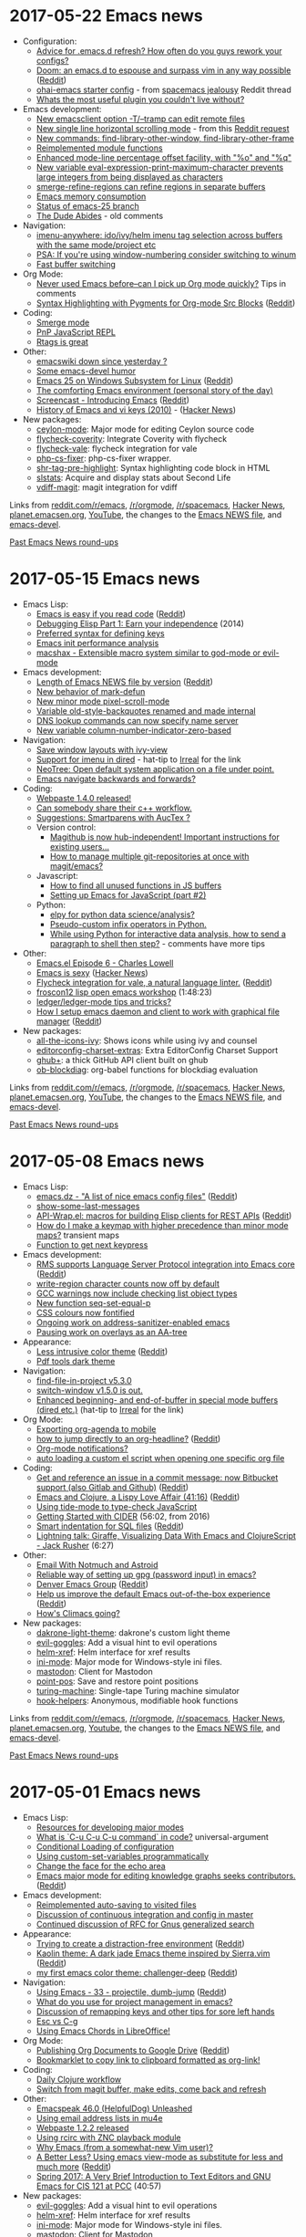 * 2017-05-22 Emacs news
  :PROPERTIES:
  :ID:       o2b:c259c62a-d576-422d-a05c-13fe2c85e21c
  :POST_DATE: [2017-05-22 Mon 03:49]
  :POSTID:   28999
  :BLOG:     sacha
  :END:

- Configuration:
  - [[https://www.reddit.com/r/emacs/comments/6by1xz/advice_for_emacsd_refresh_how_often_do_you_guys/][Advice for .emacs.d refresh? How often do you guys rework your configs?]]
  - [[https://github.com/hlissner/.emacs.d][Doom: an emacs.d to espouse and surpass vim in any way possible]] ([[https://www.reddit.com/r/emacs/comments/6bw35d/doom_an_emacsd_to_espouse_and_surpass_vim_in_any/][Reddit]])
  - [[https://github.com/bodil/ohai-emacs][ohai-emacs starter config]] - from [[https://www.reddit.com/r/emacs/comments/6c2sqh/spacemacs_jealousy/][spacemacs jealousy]] Reddit thread
  - [[https://www.reddit.com/r/emacs/comments/6bbe7r/whats_the_most_useful_plugin_you_couldnt_live/][Whats the most useful plugin you couldn't live without?]]
- Emacs development:
  - [[http://git.savannah.gnu.org/cgit/emacs.git/commit/etc/NEWS?id=7430617d3d84dc111e1a28f4f3884bf827d4fec9][New emacsclient option -T/--tramp can edit remote files]]
  - [[http://git.savannah.gnu.org/cgit/emacs.git/commit/etc/NEWS?id=064b92d6e5a80f5435e2d941ec400ff9bd63d127][New single line horizontal scrolling mode]] - from this [[https://www.reddit.com/r/emacs/comments/6au45k/is_it_possible_to_truncate_long_lines_the_same/][Reddit request]]
  - [[http://git.savannah.gnu.org/cgit/emacs.git/commit/etc/NEWS?id=021430f4b48ceb43a443fe805cfe0b21e7829760][New commands: find-library-other-window, find-library-other-frame]]
  - [[http://git.savannah.gnu.org/cgit/emacs.git/commit/etc/NEWS?id=31fded0370c3aa6d2c4370cae21cdb7475873483][Reimplemented module functions]]
  - [[http://git.savannah.gnu.org/cgit/emacs.git/commit/etc/NEWS?id=b0b02ca7f3e06d0f092df6f81babd1277bf93b0f][Enhanced mode-line percentage offset facility, with "%o" and "%q"]]
  - [[http://git.savannah.gnu.org/cgit/emacs.git/commit/etc/NEWS?id=acd58c9198c08c3eb631a3f036b4f95073f7fe10][New variable eval-expression-print-maximum-character prevents large integers from being displayed as characters]]
  - [[http://git.savannah.gnu.org/cgit/emacs.git/commit/etc/NEWS?id=184d74ce002ecb7399cb2b47fc671bfb2feb9855][smerge-refine-regions can refine regions in separate buffers]]
  - [[http://mp.vv.si/blog/emacs/emacs-memory-consumption/][Emacs memory consumption]]
  - [[http://lists.gnu.org/archive/html/emacs-devel/2017-05/msg00588.html][Status of emacs-25 branch]]
  - [[http://emacshorrors.com/posts/the-dude-abides.html][The Dude Abides]] - old comments
- Navigation:
  - [[https://github.com/vspinu/imenu-anywhere][imenu-anywhere: ido/ivy/helm imenu tag selection across buffers with the same mode/project etc]]
  - [[https://www.reddit.com/r/emacs/comments/6bvquf/psa_if_youre_using_windownumbering_consider/][PSA: If you're using window-numbering consider switching to winum]]
  - [[https://www.reddit.com/r/emacs/comments/6bu3yt/fast_buffer_switching/][Fast buffer switching]]
- Org Mode:
  - [[https://www.reddit.com/r/emacs/comments/6bkyyl/never_used_emacs_beforecan_i_pick_up_org_mode/][Never used Emacs before--can I pick up Org mode quickly?]] Tips in comments
  - [[https://linevi.ch/en/org-pygments.html?utm_source=reddit&amp;utm_medium=post&amp;utm_campaign=org_pygments][Syntax Highlighting with Pygments for Org-mode Src Blocks]] ([[https://www.reddit.com/r/emacs/comments/6bahgo/syntax_highlighting_with_pygments_for_orgmode_src/][Reddit]])
- Coding:
  - [[http://mbork.pl/2017-05-15_Smerge_mode][Smerge mode]]
  - [[https://www.reddit.com/r/emacs/comments/6ccnps/pnp_javascript_repl/][PnP JavaScript REPL]]
  - [[https://www.reddit.com/r/emacs/comments/6bnvk7/rtags_is_great/][Rtags is great]]
- Other:
  - [[https://www.reddit.com/r/emacs/comments/6bviig/emacswiki_down_since_yesterday/][emacswiki down since yesterday ?]]
  - [[http://mbork.pl/2017-05-17_Some_emacs-devel_humor][Some emacs-devel humor]]
  - [[https://solarianprogrammer.com/2017/05/18/emacs-windows-subsystem-linux/][Emacs 25 on Windows Subsystem for Linux]] ([[https://www.reddit.com/r/emacs/comments/6c4hh9/emacs_25_on_windows_subsystem_for_linux/][Reddit]])
  - [[https://www.reddit.com/r/emacs/comments/6bxg8w/the_comforting_emacs_environment_personal_story/][The comforting Emacs environment (personal story of the day)]]
  - [[https://www.dailydrip.com/topics/emacs/drips/introducing-emacs][Screencast - Introducing Emacs]] ([[https://www.reddit.com/r/emacs/comments/6bak7v/screencast_introducing_emacs/][Reddit]])
  - [[http://xahlee.info/kbd/keyboard_hardware_and_key_choices.html][History of Emacs and vi keys (2010)]] - ([[https://news.ycombinator.com/item?id=14367207][Hacker News]])
- New packages:
  - [[package:ceylon-mode][ceylon-mode]]: Major mode for editing Ceylon source code
  - [[package:flycheck-coverity][flycheck-coverity]]: Integrate Coverity with flycheck
  - [[package:flycheck-vale][flycheck-vale]]: flycheck integration for vale
  - [[package:php-cs-fixer][php-cs-fixer]]: php-cs-fixer wrapper.
  - [[package:shr-tag-pre-highlight][shr-tag-pre-highlight]]: Syntax highlighting code block in HTML
  - [[package:slstats][slstats]]: Acquire and display stats about Second Life
  - [[package:vdiff-magit][vdiff-magit]]: magit integration for vdiff

Links from [[http://reddit.com/r/emacs/new][reddit.com/r/emacs]], [[http://reddit.com/r/orgmode][/r/orgmode]], [[http://reddit.com/r/spacemacs][/r/spacemacs]], [[https://hn.algolia.com/?query=emacs&sort=byDate&prefix&page=0&dateRange=all&type=story][Hacker News]], [[http://planet.emacsen.org][planet.emacsen.org]], [[https://www.youtube.com/results?search_query=emacs&search_sort=video_date_uploaded][YouTube]], the changes to the [[http://git.savannah.gnu.org/cgit/emacs.git/log/etc/NEWS][Emacs NEWS file]], and [[http://lists.gnu.org/archive/html/emacs-devel/2017-05][emacs-devel]].

[[http://sachachua.com/blog/category/emacs-news][Past Emacs News round-ups]]

* 2017-05-15 Emacs news
  :PROPERTIES:
  :ID:       o2b:7350b9bf-6c29-4824-b9d1-5758a2d34718
  :POST_DATE: [2017-05-15 Mon 02:35]
  :POSTID:   28992
  :BLOG:     sacha
  :END:

- Emacs Lisp:
  - [[http://blog.binchen.org/posts/emacs-is-easy-if-you-read-code.html][Emacs is easy if you read code]] ([[https://www.reddit.com/r/emacs/comments/6a5i6s/emacs_is_easy_if_you_read_code/][Reddit]])
  - [[http://endlessparentheses.com/debugging-emacs-lisp-part-1-earn-your-independence.html][Debugging Elisp Part 1: Earn your independence]] (2014)
  - [[https://www.reddit.com/r/emacs/comments/6adli0/preferred_syntax_for_defining_keys/][Preferred syntax for defining keys]]
  - [[http://mp.vv.si/blog/emacs/emacs-init-performance-analysis/][Emacs init performance analysis]]
  - [[https://github.com/johnmorrisbeck/macshax/blob/master/macshax.el][macshax - Extensible macro system similar to god-mode or evil-mode]]
- Emacs development:
  - [[https://i.redd.it/ewn0lf5pcixy.png][Length of Emacs NEWS file by version]] ([[https://www.reddit.com/r/emacs/comments/6b5dhv/length_of_emacs_news_file_by_version/][Reddit]])
  - [[http://git.savannah.gnu.org/cgit/emacs.git/commit/etc/NEWS?id=9a5e864de731e113badbe300b1e4174f103547fa][New behavior of mark-defun]]
  - [[http://git.savannah.gnu.org/cgit/emacs.git/commit/etc/NEWS?id=78fe5abc11c9ff237615d6884aed159229377cc5][New minor mode pixel-scroll-mode]]
  - [[http://git.savannah.gnu.org/cgit/emacs.git/commit/etc/NEWS?id=a1d461592172ca4c8aac0e4e923ef5e909cfb361][Variable old-style-backquotes renamed and made internal]]
  - [[http://git.savannah.gnu.org/cgit/emacs.git/commit/etc/NEWS?id=a1b69815147b67f4ff7730d0b97b526c8eda2935][DNS lookup commands can now specify name server]]
  - [[http://git.savannah.gnu.org/cgit/emacs.git/commit/etc/NEWS?id=7df0777945efbab390cad0e87b92dd92e0d1853f][New variable column-number-indicator-zero-based]]
- Navigation:
  - [[http://pragmaticemacs.com/emacs/save-window-layouts-with-ivy-view/][Save window layouts with ivy-view]]
  - [[https://fuco1.github.io/2017-05-01-Support-for-imenu-in-dired.html][Support for imenu in dired]] - hat-tip to [[http://irreal.org/blog/?p=6207][Irreal]] for the link
  - [[https://www.reddit.com/r/emacs/comments/6ax2i0/neotree_open_default_system_application_on_a_file/][NeoTree: Open default system application on a file under point.]]
  - [[https://www.reddit.com/r/emacs/comments/6a49bn/emacs_navigate_backwards_and_forwards/][Emacs navigate backwards and forwards?]]
- Coding:
  - [[https://www.reddit.com/r/emacs/comments/6atfwt/webpaste_140_released/][Webpaste 1.4.0 released!]]
  - [[https://www.reddit.com/r/emacs/comments/6b7b2y/can_somebody_share_their_c_workflow/][Can somebody share their c++ workflow.]]
  - [[https://www.reddit.com/r/emacs/comments/6anv6l/suggestions_smartparens_with_auctex/][Suggestions: Smartparens with AucTex ?]]
  - Version control:  
    - [[https://www.reddit.com/r/emacs/comments/6b6xu0/magithub_is_now_hubindependent_important/][Magithub is now hub-independent! Important instructions for existing users…]]
    - [[https://www.reddit.com/r/emacs/comments/6aiwk5/how_to_manage_multiple_gitrepositories_at_once/][How to manage multiple git-repositories at once with magit/emacs?]]
  - Javascript:
    - [[https://emacs.cafe/emacs/javascript/2017/05/12/finding-unused-functions.html][How to find all unused functions in JS buffers]]
    - [[https://emacs.cafe/emacs/javascript/setup/2017/05/09/emacs-setup-javascript-2.html][Setting up Emacs for JavaScript (part #2)]]
  - Python:
    - [[https://www.reddit.com/r/emacs/comments/6ax3xv/elpy_for_python_data_scienceanalysis/][elpy for python data science/analysis?]]
    - [[https://www.reddit.com/r/emacs/comments/6awc5m/pseudocustom_infix_operators_in_python/][Pseudo-custom infix operators in Python.]]
    - [[https://www.reddit.com/r/emacs/comments/6apyhx/while_using_python_for_interactive_data_analysis/][While using Python for interactive data analysis, how to send a paragraph to shell then step?]] - comments have more tips
- Other:
  - [[https://www.reddit.com/r/emacs/comments/69z0fj/emacsel_episode_6_charles_lowell/][Emacs.el Episode 6 - Charles Lowell]]
  - [[http://emacs.sexy/][Emacs is sexy]] ([[https://news.ycombinator.com/item?id=14310783][Hacker News]])
  - [[https://github.com/abingham/flycheck-vale][Flycheck integration for vale, a natural language linter.]] ([[https://www.reddit.com/r/emacs/comments/6b49nz/flycheck_integration_for_vale_a_natural_language/][Reddit]])
  - [[https://www.youtube.com/watch?v=bSMnOtv2zS4][froscon12 lisp open emacs workshop]] (1:48:23)
  - [[https://www.reddit.com/r/emacs/comments/6a3oxv/ledgerledgermode_tips_and_tricks/][ledger/ledger-mode tips and tricks?]]
  - [[https://taingram.org/2017/05/09/using-emacsclient-to-speed-up-editing/][How I setup emacs daemon and client to work with graphical file manager]] ([[https://www.reddit.com/r/emacs/comments/6b11co/how_i_setup_emacs_daemon_and_client_to_work_with/][Reddit]])
- New packages:
  - [[package:all-the-icons-ivy][all-the-icons-ivy]]: Shows icons while using ivy and counsel
  - [[package:editorconfig-charset-extras][editorconfig-charset-extras]]: Extra EditorConfig Charset Support
  - [[package:ghub+][ghub+]]: a thick GitHub API client built on ghub
  - [[package:ob-blockdiag][ob-blockdiag]]: org-babel functions for blockdiag evaluation

Links from [[http://reddit.com/r/emacs/new][reddit.com/r/emacs]], [[http://reddit.com/r/orgmode][/r/orgmode]], [[http://reddit.com/r/spacemacs][/r/spacemacs]], [[https://hn.algolia.com/?query=emacs&sort=byDate&prefix&page=0&dateRange=all&type=story][Hacker News]], [[http://planet.emacsen.org][planet.emacsen.org]], [[https://www.youtube.com/results?search_query=emacs&search_sort=video_date_uploaded][YouTube]], the changes to the [[http://git.savannah.gnu.org/cgit/emacs.git/log/etc/NEWS][Emacs NEWS file]], and [[http://lists.gnu.org/archive/html/emacs-devel/2017-05][emacs-devel]].

[[http://sachachua.com/blog/category/emacs-news][Past Emacs News round-ups]]

* 2017-05-08 Emacs news
  :PROPERTIES:
  :ID:       o2b:04eb5414-2444-4d73-b64a-aa10437e9407
  :POST_DATE: [2017-05-08 Mon 02:00]
  :POSTID:   28985
  :BLOG:     sacha
  :END:

- Emacs Lisp:
  - [[https://github.com/caisah/emacs.dz][emacs.dz - "A list of nice emacs config files"]] ([[https://www.reddit.com/r/emacs/comments/68mcpe/emacsdz_a_list_of_nice_emacs_config_files/][Reddit]])
  - [[http://mbork.pl/2017-05-01_show-some-last-messages][show-some-last-messages]]
  - [[https://github.com/vermiculus/apiwrap.el][API-Wrap.el: macros for building Elisp clients for REST APIs]] ([[https://www.reddit.com/r/emacs/comments/69q0b6/apiwrapel_macros_for_building_elisp_clients_for/][Reddit]])
  - [[https://www.reddit.com/r/emacs/comments/69oqzw/how_do_i_make_a_keymap_with_higher_precedence/][How do I make a keymap with higher precedence than minor mode maps?]] transient maps
  - [[https://www.reddit.com/r/emacs/comments/69c3bg/function_to_get_next_keypress/][Function to get next keypress]]
- Emacs development:
  - [[https://lists.gnu.org/archive/html/emacs-devel/2017-04/msg00798.html][RMS supports Language Server Protocol integration into Emacs core]] ([[https://www.reddit.com/r/emacs/comments/696pv1/rms_supports_language_server_protocol_integration/][Reddit]])
  - [[http://git.savannah.gnu.org/cgit/emacs.git/commit/etc/NEWS?id=c311b8b15e91dd07e2d23d8d21ebb53d0b5f2204][write-region character counts now off by default]]
  - [[http://git.savannah.gnu.org/cgit/emacs.git/commit/etc/NEWS?id=bc4d6185528b7e0933cd0486879ea3c2fbc7cf5a][GCC warnings now include checking list object types]]
  - [[http://git.savannah.gnu.org/cgit/emacs.git/commit/etc/NEWS?id=88f96e69cfcd265f2ef0db3e134ac9e29e64ec3e][New function seq-set-equal-p]]
  - [[http://git.savannah.gnu.org/cgit/emacs.git/commit/etc/NEWS?id=f0708fc5e424a2b5b814c59be0ec7234a739a500][CSS colours now fontified]]
  - [[http://lists.gnu.org/archive/html/emacs-devel/2017-05/msg00222.html][Ongoing work on address-sanitizer-enabled emacs]]
  - [[http://lists.gnu.org/archive/html/emacs-devel/2017-05/msg00084.html][Pausing work on overlays as an AA-tree]]
- Appearance: 
  - [[http://vfoley.xyz/syntax-highlighting/][Less intrusive color theme]] ([[https://www.reddit.com/r/emacs/comments/69qz5u/less_intrusive_color_theme/][Reddit]])
  - [[https://www.reddit.com/r/emacs/comments/6905nl/pdf_tools_dark_theme/][Pdf tools dark theme]]
- Navigation:
  - [[https://www.reddit.com/r/emacs/comments/69qe9l/findfileinproject_v530/][find-file-in-project v5.3.0]]
  - [[https://www.reddit.com/r/emacs/comments/68z254/switchwindow_v150_is_out/][switch-window v1.5.0 is out.]]
  - [[https://fuco1.github.io/2017-05-06-Enhanced-beginning--and-end-of-buffer-in-special-mode-buffers-(dired-etc.).html][Enhanced beginning- and end-of-buffer in special mode buffers (dired etc.)]] (hat-tip to [[http://irreal.org/blog/?p=6194][Irreal]] for the link)
- Org Mode:
  - [[https://www.reddit.com/r/emacs/comments/6995gh/exporting_orgagenda_to_mobile/][Exporting org-agenda to mobile]]
  - [[https://emacs.stackexchange.com/questions/32617/how-to-jump-directly-to-an-org-headline][how to jump directly to an org-headline?]] ([[https://www.reddit.com/r/emacs/comments/69mc6l/how_to_jump_directly_to_an_orgheadline/][Reddit]])
  - [[https://www.reddit.com/r/emacs/comments/69jkqe/orgmode_notifications/][Org-mode notifications?]]
  - [[https://www.reddit.com/r/emacs/comments/69cazb/auto_loading_a_custom_el_script_when_opening_one/][auto loading a custom el script when opening one specific org file]]
- Coding:
  - [[https://gitlab.com/emacs-stuff/git-commit-insert-issue/tree/master][Get and reference an issue in a commit message: now Bitbucket support (also Gitlab and Github)]] ([[https://www.reddit.com/r/emacs/comments/696aed/get_and_reference_an_issue_in_a_commit_message/][Reddit]])
  - [[https://www.youtube.com/watch?v=O6g5C4jUCUc][Emacs and Clojure, a Lispy Love Affair (41:16)]] ([[https://www.reddit.com/r/emacs/comments/68zxbo/emacs_and_clojure_a_lispy_love_affair_video/][Reddit]])
  - [[https://www.reddit.com/r/emacs/comments/68zacv/using_tidemode_to_typecheck_javascript/][Using tide-mode to type-check JavaScript]]
  - [[https://www.youtube.com/watch?v=aYA4AAjLfT0][Getting Started with CIDER]] (56:02, from 2016)
  - [[https://github.com/alex-hhh/emacs-sql-indent][Smart indentation for SQL files]] ([[https://www.reddit.com/r/emacs/comments/68xul4/smart_indentation_for_sql_files/][Reddit]])
  - [[https://www.youtube.com/watch?v=PRlFJSf3xqU][Lightning talk: Giraffe, Visualizing Data With Emacs and ClojureScript - Jack Rusher]] (6:27)
- Other:
  - [[http://irreal.org/blog/?p=6192][Email With Notmuch and Astroid]]
  - [[https://www.reddit.com/r/emacs/comments/68xtx1/reliable_way_of_setting_up_gpg_password_input_in/][Reliable way of setting up gpg (password input) in emacs?]]
  - [[https://writequit.org/denver-emacs/][Denver Emacs Group]] ([[https://www.reddit.com/r/emacs/comments/68mi97/denver_emacs_group/][Reddit]])
  - [[https://github.com/josteink/emacs-oob-reboot][Help us improve the default Emacs out-of-the-box experience]] ([[https://www.reddit.com/r/emacs/comments/69dvkm/help_us_improve_the_default_emacs_outofthebox/][Reddit]])
  - [[https://www.reddit.com/r/emacs/comments/69ebki/hows_climacs_going/][How's Climacs going?]]
- New packages:
  - [[package:dakrone-light-theme][dakrone-light-theme]]: dakrone's custom light theme
  - [[package:evil-goggles][evil-goggles]]: Add a visual hint to evil operations
  - [[package:helm-xref][helm-xref]]: Helm interface for xref results
  - [[package:ini-mode][ini-mode]]: Major mode for Windows-style ini files.
  - [[package:mastodon][mastodon]]: Client for Mastodon
  - [[package:point-pos][point-pos]]: Save and restore point positions
  - [[package:turing-machine][turing-machine]]: Single-tape Turing machine simulator
  - [[package:hook-helpers][hook-helpers]]: Anonymous, modifiable hook functions

Links from [[http://reddit.com/r/emacs/new][reddit.com/r/emacs]], [[http://reddit.com/r/orgmode][/r/orgmode]], [[http://reddit.com/r/spacemacs][/r/spacemacs]], [[https://hn.algolia.com/?query=emacs&sort=byDate&prefix&page=0&dateRange=all&type=story][Hacker News]], [[http://planet.emacsen.org][planet.emacsen.org]], [[https://www.youtube.com/results?search_query=emacs&search_sort=video_date_uploaded][Youtube]], the changes to the [[http://git.savannah.gnu.org/cgit/emacs.git/log/etc/NEWS][Emacs NEWS file]], and [[http://lists.gnu.org/archive/html/emacs-devel/2017-05][emacs-devel]].

[[http://sachachua.com/blog/category/emacs-news][Past Emacs News round-ups]]

* 2017-05-01 Emacs news
  :PROPERTIES:
  :ID:       o2b:20590a2a-bba8-4c81-a6d6-c5ac77781257
  :POST_DATE: [2017-05-02 Tue 00:35]
  :POSTID:   28980
  :BLOG:     sacha
  :END:

- Emacs Lisp:
  - [[https://www.reddit.com/r/emacs/comments/67o5fp/resources_for_developing_major_modes/][Resources for developing major modes]]
  - [[https://www.reddit.com/r/emacs/comments/67y5kj/what_is_cu_cu_cu_command_in_code/][What is `C-u C-u C-u command` in code?]] universal-argument
  - [[https://www.reddit.com/r/emacs/comments/67aq8j/conditional_loading_of_configuration/][Conditional Loading of configuration]]
  - [[https://www.reddit.com/r/emacs/comments/67pzh5/using_customsetvariables_programmatically/][Using custom-set-variables programmatically]]
  - [[https://www.reddit.com/r/emacs/comments/67npjq/change_the_face_for_the_echo_area/][Change the face for the echo area]]
  - [[https://github.com/synchrony/smsn-why/blob/master/invitations/to-coders.md][Emacs major mode for editing knowledge graphs seeks contributors.]] ([[https://www.reddit.com/r/emacs/comments/67lkso/emacs_major_mode_for_editing_knowledge_graphs/][Reddit]])
- Emacs development:
  - [[http://git.savannah.gnu.org/cgit/emacs.git/commit/etc/NEWS?id=4db844a4532592ed2542c05a1747dad7ed319e15][Reimplemented auto-saving to visited files]]
  - [[http://lists.gnu.org/archive/html/emacs-devel/2017-04/msg00826.html][Discussion of continuous integration and config in master]]
  - [[http://lists.gnu.org/archive/html/emacs-devel/2017-04/msg00719.html][Continued discussion of RFC for Gnus generalized search]]
- Appearance:
  - [[http://imgur.com/a/xekGR][Trying to create a distraction-free environment]] ([[https://www.reddit.com/r/emacs/comments/684xyo/trying_to_create_a_distractionfree_environment_in/][Reddit]])
  - [[https://github.com/0rdy/kaolin-theme][Kaolin theme: A dark jade Emacs theme inspired by Sierra.vim]] ([[https://www.reddit.com/r/emacs/comments/68hcdp/kaolin_theme_a_dark_jade_emacs_theme_inspired_by/][Reddit]])
  - [[https://github.com/MaxSt/challenger-deep][my first emacs color theme: challenger-deep]] ([[https://www.reddit.com/r/emacs/comments/67u5zm/my_first_emacs_color_theme_challengerdeep/][Reddit]])
- Navigation:
  - [[http://cestlaz.github.io/posts/using-emacs-33-projectile-jump/#.WQOvryoVrmg.reddit][Using Emacs - 33 - projectile, dumb-jump]] ([[https://www.reddit.com/r/emacs/comments/685gmi/using_emacs_33_projectile_dumbjump/][Reddit]])
  - [[https://www.reddit.com/r/emacs/comments/689hok/what_do_you_use_for_project_management_in_emacs/][What do you use for project management in emacs?]]
  - [[https://www.reddit.com/r/emacs/comments/67hpvc/is_control_to_caps_lock_really_ever_enough_aka/][Discussion of remapping keys and other tips for sore left hands]]
  - [[https://www.reddit.com/r/emacs/comments/67rlfr/esc_vs_cg/][Esc vs C-g]]
  - [[https://www.reddit.com/r/emacs/comments/67e5l0/using_emacs_chords_in_libreoffice/][Using Emacs Chords in LibreOffice!]]
- Org Mode:
  - [[http://www.john2x.com/blog/publishing_org_documents_to_google_drive.html][Publishing Org Documents to Google Drive]] ([[https://www.reddit.com/r/emacs/comments/68j83u/publishing_org_documents_to_google_drive/][Reddit]])
  - [[https://www.reddit.com/r/emacs/comments/682wsu/bookmarklet_to_copy_link_to_clipboard_formatted/][Bookmarklet to copy link to clipboard formatted as org-link!]]
- Coding:
  - [[http://manuel-uberti.github.io/programming/2017/04/29/clojureenv/][Daily Clojure workflow]]
  - [[https://www.reddit.com/r/emacs/comments/68fq8z/switch_from_magit_buffer_make_edits_come_back_and/][Switch from magit buffer, make edits, come back and refresh]]
- Other:
  - [[http://emacspeak.blogspot.com/2017/04/emacspeak-460-helpfuldog-unleashed.html][Emacspeak 46.0 (HelpfulDog) Unleashed]]
  - [[http://pragmaticemacs.com/emacs/using-email-address-lists-in-mu4e/][Using email address lists in mu4e]]
  - [[https://www.reddit.com/r/emacs/comments/6899nx/webpaste_122_released/][Webpaste 1.2.2 released]]
  - [[https://wpc.io/blog/posts/using-rcirc-with-znc.html][Using rcirc with ZNC playback module]] 
  - [[https://www.reddit.com/r/emacs/comments/67abtv/why_emacs_from_a_somewhatnew_vim_user/][Why Emacs (from a somewhat-new Vim user)?]]
  - [[http://scripter.co/a-better-less/][A Better Less? Using emacs view-mode as substitute for less and much more]] ([[https://www.reddit.com/r/emacs/comments/67aiv4/a_better_less_using_emacs_viewmode_as_substitute/][Reddit]])
  - [[https://www.youtube.com/watch?v=y2Z4mIUwRqE][Spring 2017: A Very Brief Introduction to Text Editors and GNU Emacs for CIS 121 at PCC]] (40:57)
- New packages:
  - [[package:evil-goggles][evil-goggles]]: Add a visual hint to evil operations
  - [[package:helm-xref][helm-xref]]: Helm interface for xref results
  - [[package:ini-mode][ini-mode]]: Major mode for Windows-style ini files.
  - [[package:mastodon][mastodon]]: Client for Mastodon
  - [[package:hook-helpers][hook-helpers]]: Anonymous, modifiable hook functions

Links from [[http://reddit.com/r/emacs/new][reddit.com/r/emacs]], [[http://reddit.com/r/orgmode][/r/orgmode]], [[http://reddit.com/r/spacemacs][/r/spacemacs]], [[https://hn.algolia.com/?query=emacs&sort=byDate&prefix&page=0&dateRange=all&type=story][Hacker News]], [[http://planet.emacsen.org][planet.emacsen.org]], [[https://www.youtube.com/results?search_query=emacs&search_sort=video_date_uploaded][Youtube]], the changes to the [[http://git.savannah.gnu.org/cgit/emacs.git/log/etc/NEWS][Emacs NEWS file]], and [[http://lists.gnu.org/archive/html/emacs-devel/2017-04][emacs-devel]].

[[http://sachachua.com/blog/category/emacs-news][Past Emacs News round-ups]]

* 2017-04-24 Emacs news
  :PROPERTIES:
  :ID:       o2b:213752c3-d7f6-4a82-836e-bd68bf0e38d8
  :POST_DATE: [2017-04-24 Mon 23:28]
  :POSTID:   28976
  :BLOG:     sacha
  :END:

- Emacs development:
  - [[https://lists.gnu.org/archive/html/emacs-devel/2017-04/msg00619.html][Emacs 25.2 released]] ([[https://www.reddit.com/r/emacs/comments/66q9wx/emacs_252_released/][Reddit]], [[https://news.ycombinator.com/item?id=14173332][HN]], [[https://news.ycombinator.com/item?id=14169797][HN also]])
  - [[http://lists.gnu.org/archive/html/emacs-devel/2017-04/msg00520.html][Continued work on libnettle/libhogweed WIP]]
- Emacs Lisp:
  - [[https://www.reddit.com/r/emacs/comments/673wek/emacs_bankruptcy_and_structure/][.emacs bankruptcy and structure]]
  - [[https://www.reddit.com/r/emacs/comments/66gh2q/elisp_for_scripting/][elisp for scripting]]
- Org Mode:
  - [[https://github.com/alphapapa/helm-org-rifle#changelog][helm-org-rifle 1.4.0 released]]
  - [[http://github.com/alphapapa/org-sticky-header][org-sticky-header: Show off-screen Org heading in header line]]
  - [[https://github.com/scallywag/org-board][org board]]
  - [[https://www.reddit.com/r/emacs/comments/66w75c/monospace_font_for_calendar_in_orgmode/][Monospace font for Calendar in org-mode, proportional font in main buffer]]
  - [[https://www.reddit.com/r/emacs/comments/66v3zs/agenda_view_with_random_sorting_of_the_entries/][Agenda view with random sorting of the entries]]
  - [[https://www.reddit.com/r/emacs/comments/66b82k/some_questions_about_a_songwriting_workflow_in/][Some questions about a songwriting workflow in emacs.]]
  - [[http://www.accidentalrebel.com/blog/2017/04/19/converting-org-journal-entry-to-org-page-post/][Converting org-journal entry to org-page post]]
- Coding:
  - [[https://magit.vc/manual/magit/MacOS-Performance.html][Patch Emacs to speedup Magit on macOS]] ([[https://www.reddit.com/r/emacs/comments/66o45w/patch_emacs_to_speedup_magit_on_macos/][Reddit]])
  - [[https://www.reddit.com/r/emacs/comments/66sj2z/n00b_question_how_do_i_get_a_shebang_copied_into/][Inserting shebangs in files]]
  - [[https://www.reddit.com/r/emacs/comments/66qvir/can_i_have_line_numbers_only_show_up_in_the/][Can I have line numbers only show up in the active (focused) window?]]
  - [[https://www.youtube.com/watch?v=T1WBsI3gdDE][Productive Emacs: Paredit]] (19:03, from 2016) - hat-tip to [[http://irreal.org/blog/?p=6158][Irreal]] for the link
- Other:
  - [[https://spacemacs.org][Try Spacemacs directly in the browser!]] ([[https://www.reddit.com/r/emacs/comments/66locu/try_spacemacs_directly_in_the_browser/][Reddit]])
  - [[http://emacspeak.blogspot.com/2017/04/mail-on-emacspeak-audio-desktop.html][Mail On The emacspeak Audio Desktop]]
  - [[https://www.reddit.com/r/emacs/comments/66y6xg/how_to_rebind_the_meta_key_for_emacs_only/][How to rebind the meta key for emacs only?]]
  - [[https://www.reddit.com/r/emacs/comments/66ubv8/tmuxlike_behavior_in_emacs/][tmux-like behavior in Emacs]]
  - [[https://www.reddit.com/r/emacs/comments/66ln5d/copying_large_files_in_dired/][Copying large files in dired]]
  - [[https://www.reddit.com/r/emacs/comments/66kdfb/state_of_spell_checking_in_emacs_for_non_english/][State of spell checking in emacs for non English writers]]
  - [[https://www.reddit.com/r/emacs/comments/66fs1e/i_want_to_try_using_a_foot_pedal_for_pressing_the/][Foot pedal recommendations]]
- New packages:
  - [[package:binclock][binclock]]: Display the current time using a binary clock.
  - [[package:exsqlaim-mode][exsqlaim-mode]]: Use variables inside sql queries
  - [[package:flatui-dark-theme][flatui-dark-theme]]: Dark color theme with colors from https://flatuicolors.com/
  - [[package:flow-minor-mode][flow-minor-mode]]: Flow type mode based on web-mode.
  - [[package:frame-mode][frame-mode]]: Use frames instead of windows
  - [[package:lsp-go][lsp-go]]: Go support for lsp-mode
  - [[package:lsp-haskell][lsp-haskell]]: Haskell support for lsp-mode
  - [[package:lsp-java][lsp-java]]: Java support for lsp-mode
  - [[package:lsp-python][lsp-python]]: Python support for lsp-mode
  - [[package:lsp-rust][lsp-rust]]: Rust support for lsp-mode"

Links from [[http://reddit.com/r/emacs/new][reddit.com/r/emacs]], [[http://reddit.com/r/orgmode][/r/orgmode]], [[http://reddit.com/r/spacemacs][/r/spacemacs]], [[https://hn.algolia.com/?query=emacs&sort=byDate&prefix&page=0&dateRange=all&type=story][Hacker News]], [[http://planet.emacsen.org][planet.emacsen.org]], [[https://www.youtube.com/results?search_query=emacs&search_sort=video_date_uploaded][Youtube]], the changes to the [[http://git.savannah.gnu.org/cgit/emacs.git/log/etc/NEWS][Emacs NEWS file]], and [[http://lists.gnu.org/archive/html/emacs-devel/2017-04][emacs-devel]].

[[http://sachachua.com/blog/category/emacs-news][Past Emacs News round-ups]]

* 2017-04-17 Emacs news
  :PROPERTIES:
  :ID:       o2b:7aeb1e6c-2b18-44d5-8fff-6dd3df707d4a
  :POST_DATE: [2017-04-17 Mon 01:55]
  :POSTID:   28968
  :BLOG:     sacha
  :END:

- Emacs Lisp:
  - [[http://mp.vv.si/blog/emacs/emacs-symbolism/][Emacs symbolism]]
  - [[https://www.youtube.com/watch?v=hrCTolWO_sA][Move The Buffer Contents And Cursor Up Or Down By One Line]] (0:32)
  - [[https://www.reddit.com/r/emacs/comments/65ggm4/execute_macro_as_and_emacsscript_help/][Execute macro as and EmacsScript Help]] - see comments for tips on scripting
  - [[https://www.reddit.com/r/emacs/comments/64pt41/idea_a_standard_set_of_async_hooks_for_keyboard/][Idea: a standard set of async hooks for keyboard macros]] - work around it with executing-kbd-macro
  - [[https://www.reddit.com/r/emacs/comments/64pgfr/how_to_ignore_whitespaceonly_killring_entries/][How to ignore whitespace-only kill-ring entries?]] - filter-buffer-substring-function
  - [[https://www.reddit.com/r/emacs/comments/6558wp/running_elisp_commands_in_vim_buffers/][Running elisp commands in vim buffers?]]
- Emacs development:
  - [[http://git.savannah.gnu.org/cgit/emacs.git/commit/etc/NEWS?id=a61fa4af2802a47defe61543eb97276d74ba60bd][Lots of frame and window changes]]
  - [[http://git.savannah.gnu.org/cgit/emacs.git/commit/etc/NEWS?id=88f43dc30cb8d71830e409973cafbaca13a66a45][Scroll right and left with the mouse wheel, touchpad, or tracker]]
  - [[http://git.savannah.gnu.org/cgit/emacs.git/commit/etc/NEWS?id=695eacc21ea08b7fa080a232eadae881b5295bef][New variable package-gnupghome-dir]]
- Org Mode:
  - [[https://www.reddit.com/r/emacs/comments/64tzsb/changing_the_date_rollover_time_for_orgmode/][Changing the date roll-over time for org-mode]] - org-extend-today-until
  - [[https://www.reddit.com/r/emacs/comments/64qwq5/emacs_orgbable_mysql_no_longer_working/][Emacs Org-Babel MySQL no longer working]] - note about incompatible change (org-babel-get-header)
- Coding:
  - [[https://petton.fr/git/nico/Indium#indium----][Indium – JavaScript REPL w/Object Inspection, stepping debugger ++]] ([[https://www.reddit.com/r/emacs/comments/65lftj/indium_javascript_repl_wobject_inspection/][Reddit]]) - formerly known as jade
  - [[https://github.com/davidshepherd7/terminal-here][Announcing terminal-here: Cross-platform package to open an external terminal in the directory of the current buffer]] ([[https://www.reddit.com/r/emacs/comments/65id4r/announcing_terminalhere_crossplatform_package_to/][Reddit]])
  - [[https://www.reddit.com/r/emacs/comments/64x6xw/interact_with_an_oracle_db_from_elisp/][Interact with an Oracle DB from elisp]]
- Other:
  - [[https://www.reddit.com/r/emacs/comments/64nl7g/sticking_with_emacs_as_a_newbie_ideassuggestions/][Sticking with emacs as a newbie: Ideas/suggestions?]]
  - [[https://www.reddit.com/r/emacs/comments/64pblw/impressive_emacs_plugins/][Impressive emacs plugins]]
  - [[https://www.reddit.com/r/emacs/comments/65lf9y/show_manpages_always_in_the_same_window/][Show manpages always in the same window]] - major-mode-dedication
  - [[https://www.reddit.com/r/emacs/comments/64sdyi/emacsel_episode_7/][Emacs.el Episode 7]] - collecting questions for Charles Lowell, frontside.io
  - [[https://www.reddit.com/r/emacs/comments/65pjtv/a_short_rant_on_other_applications/][A short rant on other applications]]
  - [[http://irreal.org/blog/?p=6141][I Stand Corrected...]] - enjoying mu4e
  - [[https://github.com/AdrieanKhisbe/spacemacs-anki-deck][Anki Deck to learn Spacemacs Bindings]]
- New packages:
  - [[package:add-hooks][add-hooks]]: Functions for setting multiple hooks
  - [[package:arch-packer][arch-packer]]: Arch Linux package management frontend
  - [[package:bitbucket][bitbucket]]: Bitbucket API wrapper
  - [[package:flycheck-joker][flycheck-joker]]: Add Clojure syntax checker (via Joker) to flycheck
  - [[package:hierarchy][hierarchy]]: Library to create and display hierarchy structures
  - [[package:html2org][html2org]]: Convert html to org format text
  - [[package:indium][indium]]: JavaScript Awesome Development Environment
  - [[package:password-mode][password-mode]]: Hide password text using overlays
  - [[package:playerctl][playerctl]]: Control your music player (e.g. Spotify) with playerctl
  - [[package:smart-hungry-delete][smart-hungry-delete]]: smart hungry deletion of whitespace
  - [[package:sourcetrail][sourcetrail]]: Communication with Sourcetrail
  - [[package:spaceline-all-the-icons][spaceline-all-the-icons]]: A Spaceline theme using All The Icons
  - [[package:web-narrow-mode][web-narrow-mode]]: quick narrow code block in web-mode
  - [[package:zig-mode][zig-mode]]: A major mode for the Zig programming language

Links from [[http://reddit.com/r/emacs/new][reddit.com/r/emacs]], [[http://reddit.com/r/orgmode][/r/orgmode]], [[http://reddit.com/r/spacemacs][/r/spacemacs]], [[https://hn.algolia.com/?query=emacs&sort=byDate&prefix&page=0&dateRange=all&type=story][Hacker News]], [[http://planet.emacsen.org][planet.emacsen.org]], [[https://www.youtube.com/results?search_query=emacs&search_sort=video_date_uploaded][Youtube]], the changes to the [[http://git.savannah.gnu.org/cgit/emacs.git/log/etc/NEWS][Emacs NEWS file]], and [[http://lists.gnu.org/archive/html/emacs-devel/2017-04][emacs-devel]].

[[http://sachachua.com/blog/category/emacs-news][Past Emacs News round-ups]]

* 2017-04-10 Emacs news
  :PROPERTIES:
  :ID:       o2b:26ecfe1a-1759-41f5-97f5-7c2736e69477
  :POST_DATE: [2017-04-12 Wed 01:23]
  :POSTID:   28965
  :BLOG:     sacha
  :END:

- Emacs Lisp:
  - [[http://mbork.pl/2017-04-09_Quickly_loading_and_finding_your_elisp_files][Quickly loading and finding your elisp files]]
  - [[http://lists.gnu.org/archive/html/emacs-diffs/2017-04/msg00025.html][cl-defstruct and defclass now makes new types]] ([[https://www.reddit.com/r/emacs/comments/63cvnd/cldefstruct_and_defclass_now_makes_new_types/][Reddit]])
  - [[https://www.emacswiki.org/emacs/HippieExpand#toc8][Fuzzy matching for hippie-expand]] ([[https://www.reddit.com/r/emacs/comments/64f0hc/fuzzy_matching_for_hippieexpand/][Reddit]])
  - [[https://www.youtube.com/watch?v=IWxCj5cr8rY&amp;t=5s][Object-oriented font-lock in Emacs]] ([[https://www.reddit.com/r/emacs/comments/649sxv/objectoriented_fontlock_in_emacs/][Reddit]])
  - [[https://www.reddit.com/r/emacs/comments/643dkt/use_package_vs_require_and_maybe_some_sorrowful/][use package vs require]]
  - [[https://www.reddit.com/r/emacs/comments/63e8hu/are_emacs_package_repositories_a_security_risk/][Are emacs package repositories a security risk?]]
- Emacs development:
  - [[http://lists.gnu.org/archive/html/emacs-devel/2017-04/msg00082.html][Continued work on continuous integration]]
  - [[http://lists.gnu.org/archive/html/emacs-devel/2017-04/msg00135.html][Discussion on package security auditing and isolation]]
  - [[http://git.savannah.gnu.org/cgit/emacs.git/commit/etc/NEWS?id=9e1f45d98f82278845b57fce9796142c8e3bf778][New tramp-change-syntax command]]
  - [[http://git.savannah.gnu.org/cgit/emacs.git/commit/etc/NEWS?id=a2b3fea957440b8358d3632a4a05e41dee964b5d][copy-record deprecated in favor of copy-sequence]]
  - [[http://git.savannah.gnu.org/cgit/emacs.git/commit/etc/NEWS?id=cd0a7951fb762570c4b9c2cdbb43c94cb68910d4][write-region, append-to-file, etc. now output number of characters added]]
  - [[http://git.savannah.gnu.org/cgit/emacs.git/commit/etc/NEWS?id=b3b9b258c4026baa1cad3f2e617f1a637fc8d205][Unicode special casing]] and [[http://git.savannah.gnu.org/cgit/emacs.git/commit/etc/NEWS?id=c1fa07222e9c76964d1261c31b50f1e399554fa2][special sigma casing rule]]
  - [[http://git.savannah.gnu.org/cgit/emacs.git/commit/etc/NEWS?id=335174ee5037a2751c31bfd9ecb87cedb4bc3cda][mhtml-mode is now default mode for *.html files]]
- Navigation:
  - [[https://oremacs.com/2017/04/09/ivy-0.9.0/][Ivy 0.9.0 is Out]] ([[https://www.reddit.com/r/emacs/comments/64eqsw/ivy_090_is_out/][Reddit]])
  - [[https://github.com/Kungsgeten/selected.el][How do you use the select.el package? Share some examples.]] ([[https://www.reddit.com/r/emacs/comments/63mx6f/how_do_you_use_the_selectel_package_share_some/][Reddit]])
  - [[https://www.reddit.com/r/emacs/comments/63i9mg/dragging_a_line/]["Dragging" a line]]
- Org Mode:
  - [[http://kitchingroup.cheme.cmu.edu/blog/2017/04/09/A-better-return-in-org-mode/][A better return in org-mode]]
  - [[http://anbasile.github.io/writing/2017/04/08/orgleanpub.html][Writing a book with emacs org-mode and Leanpub]] - hat-tip to [[http://irreal.org/blog/?p=6128][Irreal]] for the link
  - [[https://www.reddit.com/r/emacs/comments/64f1jn/good_collection_of_themes_for_an_org_based_blog/][Good collection of themes for an org based blog?]]
  - [[https://www.reddit.com/r/emacs/comments/63z6yj/org_mode_and_anki/][Org mode and Anki]] - see also org-drill or pamparam
- Coding:
  - [[https://www.reddit.com/r/emacs/comments/641749/using_dired_magit_and_some_elisp_for_a_dropboxgit/][Using dired, magit, and some elisp for a Dropbox+git workflow]]
  - [[https://www.youtube.com/watch?v=vwKmuH65hHg][How to grab "bootstrap glyphicon list" using mozilla/firefox and emacs/multiple-cursors]] (1:27)
- Other:
  - [[http://pragmaticemacs.com/emacs/make-emacs-a-bit-quieter/][Make Emacs a bit quieter]]
  - [[http://sachachua.com/blog/2017/04/emacs-pasting-with-the-mouse-without-moving-the-point-mouse-yank-at-point/][Pasting with the mouse without moving the point - mouse-yank-at-point]]
  - [[http://pragmaticemacs.com/emacs/automatically-revert-buffers/][Automatically revert buffers]]
  - [[https://skillsmatter.com/meetups/9379-emacs-april-meetup][Emacs April 2017 Meetup @ Skills Matter]] ([[https://www.reddit.com/r/emacs/comments/64c8xs/emacs_april_2017_meetup_skills_matter/][Reddit]])
  - [[https://www.reddit.com/r/emacs/comments/63mwvo/spreadsheets_is_there_a_de_facto_good_one_or_what/][Spreadsheets: is there a de facto "good one", or what are the pros/cons?]]
  - [[https://www.reddit.com/r/emacs/comments/63ckc8/how_can_i_create_a_screencast_of_an_emacs_session/][How Can I Create a Screencast of an Emacs Session?]]
  - [[https://github.com/storvik/emacs-lastpass][Lastpass command wrapper for Emacs with interactive manager and auth-source]] ([[https://www.reddit.com/r/emacs/comments/63983p/lastpass_command_wrapper_for_emacs_with/][Reddit]])
  - [[https://www.youtube.com/watch?v=WPvonNGG_J4][Playing around in Emacs and Helm]] (4:26)
- New packages:
  - [[package:ac-rtags][ac-rtags]]: auto-complete back-end for RTags
  - [[package:challenger-deep-theme][challenger-deep-theme]]: Orbit Theme
  - [[package:company-rtags][company-rtags]]: RTags back-end for company
  - [[package:flycheck-rtags][flycheck-rtags]]: RTags Flycheck integration.
  - [[package:helm-rtags][helm-rtags]]: A front-end for rtags
  - [[package:ivy-rtags][ivy-rtags]]: RTags completion back-end for ivy
  - [[package:kubernetes-evil][kubernetes-evil]]: Kubernetes keybindings for evil-mode.
  - [[package:meson-mode][meson-mode]]: Major mode for the Meson build system files
  - [[package:symbol-overlay][symbol-overlay]]: Highlighting symbols with keymap-enabled overlays
  - [[package:terminal-here][terminal-here]]: Run an external terminal in current directory
  - [[package:waf-mode][waf-mode]]: Waf integration for Emacs

Links from [[http://reddit.com/r/emacs/new][reddit.com/r/emacs]], [[http://reddit.com/r/orgmode][/r/orgmode]], [[http://reddit.com/r/spacemacs][/r/spacemacs]], [[https://hn.algolia.com/?query=emacs&sort=byDate&prefix&page=0&dateRange=all&type=story][Hacker News]], [[http://planet.emacsen.org][planet.emacsen.org]], [[https://www.youtube.com/results?search_query=emacs&search_sort=video_date_uploaded][Youtube]], the changes to the [[http://git.savannah.gnu.org/cgit/emacs.git/log/etc/NEWS][Emacs NEWS file]], and [[http://lists.gnu.org/archive/html/emacs-devel/2017-04][emacs-devel]].

[[http://sachachua.com/blog/category/emacs-news][Past Emacs News round-ups]]

* 2017-04-03 Emacs news
  :PROPERTIES:
  :ID:       o2b:2aa7e8aa-6a24-44fd-89b2-0acd03845e10
  :POST_DATE: [2017-04-03 Mon 22:38]
  :POSTID:   28958
  :BLOG:     sacha
  :END:

- Beginner:
  - [[http://mickael.kerjean.me/2017/03/19/emacs-tutorial-series-episode-1/][Emacs tutorial series]]
- Emacs Lisp:
  - [[http://blog.binchen.org/posts/auto-complete-word-in-emacs-mini-buffer-when-using-evil.html][Auto-complete word in Emacs mini-buffer when using Evil]]
  - [[http://mbork.pl/2017-04-01_compilation-in-progress][compilation-in-progress]]
  - [[http://francismurillo.github.io/2017-03-30-Exploring-Emacs-rx-Macro/][Exploring Emacs rx Macro]] ([[https://www.reddit.com/r/emacs/comments/62idax/exploring_emacs_rx_macro/][Reddit]])
  - [[https://github.com/hying-caritas/comint-intercept][Comint-intercept: Run eshell command or run command in ansi-term from a shell buffer]]
- Emacs development:
  - [[http://git.savannah.gnu.org/cgit/emacs.git/commit/etc/NEWS?id=3887c54544bc2e5f8c2e7c12973887f9b2b88c4][New error user-search-failed]]
  - [[http://git.savannah.gnu.org/cgit/emacs.git/commit/etc/NEWS?id=1da9a207669a3cf5d27ac1dd61543c1492e05360][dired-mark-extension prepends '.'; new command dired-mark-suffix doesn't]]
  - [[http://lists.gnu.org/archive/html/emacs-devel/2017-04/msg00041.html][Discussion of changes to Tramp syntax]]
- Navigation:
  - [[http://mbork.pl/2017-03-27_Moving_to_a_certain_line_on_the_screen][Moving to a certain line on the screen]]
  - [[https://github.com/syl20bnr/spacemacs/releases/tag/v0.200.8][Spacemacs 0.200.8 is here]] ([[https://www.reddit.com/r/spacemacs/comments/62ybnk/spacemacs_02008_is_here/][Reddit]])
  - [[https://www.youtube.com/watch?v=qx4Y2dlOYko][Emacs 24.5 Replace word or letter]] (9:59)
- Org Mode:
  - [[https://vimvalley.com/replacing-scrivener-with-emacs-and-vim/][Replacing Scrivener with Emacs and Vim]] ([[https://www.reddit.com/r/emacs/comments/62sy6c/replacing_scrivener_with_emacs_and_vim/][Reddit]])
  - [[http://irreal.org/blog/?p=6113][Updating save-receipt-link]]
  - [[https://kungsgeten.github.io/org-brain.html][org-brain now on Melpa]] ([[https://www.reddit.com/r/emacs/comments/630j3q/orgbrain_now_on_melpa/][Reddit]])
  - [[https://www.reddit.com/r/emacs/comments/61smge/memacs_what_did_i_do_on_february_14th_2007/][Memacs: What did I do on February 14th 2007? Visualize your (digital) life in Org-mode]]
  - [[http://karl-voit.at/2017/03/27/org-du/][org-du: Visualizing Org-mode Heading Sizes]]
  - [[https://www.reddit.com/r/orgmode/comments/62rpnz/orgmode_paperpen_for_creative_writing/][Org-mode + paper/pen + ? for creative writing]]
  - [[https://www.reddit.com/r/orgmode/comments/628vzs/how_do_you_align_your_daily_todos_with_your_long/][How do you align your daily todos with your long term goals?]]
- Coding:
  - [[http://blog.binchen.org/posts/indent-jsx-in-emacs.html][Indent JSX in Emacs]] ([[https://www.reddit.com/r/emacs/comments/61yvu0/indent_jsx_in_emacs/][Reddit]])
  - [[https://oremacs.com/2017/03/28/emacs-cpp-ide/][Using Emacs as a C++ IDE]] ([[https://www.reddit.com/r/emacs/comments/622liq/using_emacs_as_a_c_ide_or_emacs/][Reddit]])
- Other:
  - [[http://nullprogram.com/blog/2017/04/01/][My Journey with Touch Typing and Vim]] - modal editing
  - [[https://www.reddit.com/r/emacs/comments/62ue4p/which_emacs_wiki_should_i_contribute_to/][Which Emacs wiki should I contribute to?]]
  - [[https://www.reddit.com/r/emacs/comments/62jc14/life_changing_as_emacs/][Life changing as emacs?]]
  - [[http://nicros.com/training/training-articles/essential-forearm-stretches/][These rock climbing stretches erased my emacs pinky]] ([[https://www.reddit.com/r/emacs/comments/62ey7r/these_rock_climbing_stretches_erased_my_emacs/][Reddit]])
  - [[https://www.reddit.com/r/emacs/comments/62eg4y/im_just_getting_started/][I'm just getting started..]] - more tips
- New packages:
  - [[package:helm-navi][helm-navi]]: Helm for navi-mode
  - [[package:kubernetes][kubernetes]]: Emacs porcelain for Kubernetes.
  - [[package:nord-theme][nord-theme]]: An arctic, north-bluish clean and elegant theme
  - [[package:org-brain][org-brain]]: Org-mode concept mapping
  - [[package:popup-edit-menu][popup-edit-menu]]: a popup context edit menu package
  - [[package:protocols][protocols]]: Protocol database access functions.
  - [[package:quick-peek][quick-peek]]: Inline quick-peek windows
  - [[package:services][services]]: Services database access functions.
  - [[package:timonier][timonier]]: Manage Kubernetes Applications
  - [[package:tql-mode][tql-mode]]: TQL mode

Links from [[http://reddit.com/r/emacs/new][reddit.com/r/emacs]], [[http://reddit.com/r/orgmode][/r/orgmode]], [[http://reddit.com/r/spacemacs][/r/spacemacs]], [[https://hn.algolia.com/?query=emacs&sort=byDate&prefix&page=0&dateRange=all&type=story][Hacker News]], [[http://planet.emacsen.org][planet.emacsen.org]], [[https://www.youtube.com/results?search_query=emacs&search_sort=video_date_uploaded][Youtube]], the changes to the [[http://git.savannah.gnu.org/cgit/emacs.git/log/etc/NEWS][Emacs NEWS file]], and [[http://lists.gnu.org/archive/html/emacs-devel/2017-04][emacs-devel]].

[[http://sachachua.com/blog/category/emacs-news][Past Emacs News round-ups]]

* 2017-03-27 Emacs news
  :PROPERTIES:
  :ID:       o2b:389ee11b-d6ff-41ad-9810-8ed1508f1c5c
  :POST_DATE: [2017-03-27 Mon 00:50]
  :POSTID:   28949
  :BLOG:     sacha
  :END:

- Emacs Lisp:
  - [[https://github.com/emacscollective/borg][Borg: Manage packages as Git submodules]] ([[https://www.reddit.com/r/emacs/comments/60uy4a/borg_manage_packages_as_git_submodules/][Reddit]])
  - [[https://www.reddit.com/r/emacs/comments/60tl6o/tips_on_reading_dense_emacs_lisp_code/][Tips on reading dense Emacs Lisp code?]]
  - [[https://www.reddit.com/r/emacs/comments/60rgvc/centralized_windowslinux_emacs_directory_on_a/][Centralized Windows/Linux Emacs directory on a NTFS partition]]
  - [[https://github.com/manuel-uberti/helm-company/issues/10][helm-company looking for a new maintainer]]
- Navigation:
  - [[https://github.com/jacktasia/dumb-jump/releases/tag/v0.5.0][Dumb Jump v0.5 Released]] ([[https://www.reddit.com/r/emacs/comments/60xra4/dumb_jump_v05_released/][Reddit]])
- Org Mode:
  - [[https://github.com/abrochard/org-sync-snippets][org-sync-snippets: export snippets to org-mode and vice versa]] ([[https://www.reddit.com/r/emacs/comments/61m0qj/orgsyncsnippets_export_snippets_to_orgmode_and/][Reddit]])
  - [[https://www.reddit.com/r/emacs/comments/61cfdp/org_auto_capture_todos_from_code_comments/][org - auto capture TODOs from code comments?]]
  - [[https://github.com/Kungsgeten/org-brain][org-brain -- Concept mapping using org-mode]] ([[https://www.reddit.com/r/emacs/comments/60g4eg/orgbrain_concept_mapping_using_orgmode/][Reddit]])
  - [[https://github.com/et2010/org-edit-latex][My first package: org-edit-latex - edit embedded LaTeX in a dedicated buffer]] ([[https://www.reddit.com/r/orgmode/comments/61pejf/my_first_package_orgeditlatex_edit_embedded_latex/][Reddit]])
- Coding:
  - [[https://gist.github.com/mookid/6c149993042d699c4e037747c46722cf][My solution to untabification]] ([[https://www.reddit.com/r/emacs/comments/61gsba/my_solution_to_untabification/][Reddit]])
  - [[https://github.com/ptol/oczor][A simple statically typed language that compiles to JavaScript, Lua, Ruby and "Emacs Lisp"]] ([[https://www.reddit.com/r/emacs/comments/61a064/a_simple_statically_typed_language_that_compiles/][Reddit]])
  - [[https://github.com/brotzeitmacher/pippel][My first package: pippel - manage your python packages easily]] ([[https://www.reddit.com/r/emacs/comments/612g59/my_first_package_pippel_manage_your_python/][Reddit]])
  - [[https://github.com/edkolev/evil-lion][evil-lion -- align operator for evil-mode, port of vim-lion]] ([[https://www.reddit.com/r/emacs/comments/60ta18/evillion_align_operator_for_evilmode_port_of/][Reddit]])
- Other:
  - [[http://www.mostlymaths.net/2010/12/emacs-30-day-challenge-using-gnus-to.html][The emacs 30 Day Challenge: Using 'gnus' to read mail]]
  - [[http://pragmaticemacs.com/emacs/speedy-sorting-in-dired-with-dired-quick-sort/][Speedy sorting in dired with dired-quick-sort]]
  - [[https://www.reddit.com/r/emacs/comments/61fu70/name_three_useful_packages_you_recently_started/][Name Three Useful Packages You Recently Started Using]]
  - [[https://www.reddit.com/r/emacs/comments/61dank/what_are_some_advanced_editing_techniques_that/][What are some advanced editing techniques that save you a lot of time?]]
- New packages:
  - [[package:easy-hugo][easy-hugo]]: Package for writing blogs made with hugo
  - [[package:evil-lion][evil-lion]]: Evil align operator, port of vim-lion
  - [[package:flycheck-yamllint][flycheck-yamllint]]: Flycheck integration for YAMLLint
  - [[package:helm-books][helm-books]]: Helm interface for searching books
  - [[package:helm-sql-connect][helm-sql-connect]]: Choose a database to connect to via Helm.
  - [[package:ido-flex-with-migemo][ido-flex-with-migemo]]: use ido with flex and migemo
  - [[package:monokai-alt-theme][monokai-alt-theme]]: Theme with a dark background. Based on sublime monokai theme.
  - [[package:obfusurl][obfusurl]]: Obfuscate URLs so they aren't spoilers
  - [[package:org-edit-latex][org-edit-latex]]: Edit embedded LaTeX in a dedicated buffer
  - [[package:org-sync-snippets][org-sync-snippets]]: Export snippets to org-mode and vice versa
  - [[package:ox-minutes][ox-minutes]]: Plain text backend for Org for Meeting Minutes
  - [[package:thinks][thinks]]: Insert text in a think bubble.
  - [[package:uptimes][uptimes]]: Track and display emacs session uptimes.
  - [[package:wotd][wotd]]: Fetch word-of-the-day from multiple online sources

Links from [[http://reddit.com/r/emacs/new][reddit.com/r/emacs]], [[http://reddit.com/r/orgmode][/r/orgmode]], [[http://reddit.com/r/spacemacs][/r/spacemacs]], [[https://hn.algolia.com/?query=emacs&sort=byDate&prefix&page=0&dateRange=all&type=story][Hacker News]], [[http://planet.emacsen.org][planet.emacsen.org]], [[https://www.youtube.com/results?search_query=emacs&search_sort=video_date_uploaded][Youtube]], the changes to the [[http://git.savannah.gnu.org/cgit/emacs.git/log/etc/NEWS][Emacs NEWS file]], and [[http://lists.gnu.org/archive/html/emacs-devel/2017-03][emacs-devel]].

[[http://sachachua.com/blog/category/emacs-news][Past Emacs News round-ups]]


* 2017-03-20 Emacs news
  :PROPERTIES:
  :ID:       o2b:9cb0695e-c685-42a2-8dc9-b2a1ae9d76b0
  :POST_DATE: [2017-03-23 Thu 01:48]
  :POSTID:   28945
  :BLOG:     sacha
  :END:

- Emacs Lisp:
  - [[http://jr0cket.co.uk/2017/03/spacemacs-managing-broken-emacs-packages.html][Spacemacs - Managing Broken Emacs Packages]]
  - [[http://www.wilfred.me.uk/blog/2017/03/19/pattern-matching-in-emacs-lisp/][Pattern Matching in Emacs Lisp]]
- Emacs development:
  - [[http://git.savannah.gnu.org/cgit/emacs.git/commit/etc/NEWS?id=9f771f6440a61433d34f14aee4046cf2fa6ba391][New configure option --with-mailutils]]
  - [[http://git.savannah.gnu.org/cgit/emacs.git/commit/etc/NEWS?id=0f3d1b782353fd1fc0ab5f89d47d9e790f44e6b2][New option ediff-show-ancestor and new toggle ediff-toggle-show-ancestor]]
  - [[http://lists.gnu.org/archive/html/emacs-devel/2017-03/msg00420.html][master has switched from Automake to GNU Make]]
  - [[http://lists.gnu.org/archive/html/emacs-devel/2017-03/msg00338.html][Discussion of user-defined record types]]
  - [[http://lists.gnu.org/archive/html/emacs-devel/2017-03/msg00356.html][Bug report statistics on OS and arch]], now with graphs
- Navigation:
  - [[http://mbork.pl/2017-03-13_Ibuffer][Ibuffer]]
  - [[https://www.masteringemacs.org/article/shell-comint-secrets-history-commands][Shell & Comint Secrets: History commands]] ([[https://www.reddit.com/r/emacs/comments/5z847v/shell_comint_secrets_history_commands/][Reddit]])
  - [[https://oremacs.com/2017/03/18/dired-ediff/][Quickly ediff files from dired]]
  - [[https://www.reddit.com/r/emacs/comments/5zxmcz/ediff_with_a_predicate/][ediff with a predicate]] - narrowing helps
  - [[https://github.com/tumashu/exwm-x][Package of the day: exwm-x, another window manager]] ([[https://www.reddit.com/r/emacs/comments/5zb7yo/package_of_the_day_exwmx_another_window_manager/][Reddit]])
  - [[http://irreal.org/blog/?p=6008][The Silver Searcher, Ivy-occur, and Swiper]]
  - [[https://www.reddit.com/r/spacemacs/comments/5ztqc1/some_windows_style_defaults_in_a_spacemacs_layer/][Some "Windows style" defaults in a Spacemacs layer]]
- Appearance:
  - [[https://www.reddit.com/r/emacs/comments/5zrgh9/hlline_and_wrapprefix/][hl-line and wrap-prefix]]
- Org Mode:
  - [[http://pragmaticemacs.com/emacs/export-org-mode-headlines-to-separate-files/][Export org-mode headlines to separate files]]
  - [[http://samflint.com/capture-with-email.html][Capturing Data for Org Via Email]] ([[https://www.reddit.com/r/emacs/comments/5zvk5q/capturing_data_for_org_via_email/][Reddit]])
  - [[https://github.com/Kungsgeten/ivy-todo][ivy-todo -- Manage org-mode TODO lists with ivy]] ([[https://www.reddit.com/r/emacs/comments/5zqn50/ivytodo_manage_orgmode_todo_lists_with_ivy/][Reddit]])
  - [[https://www.reddit.com/r/emacs/comments/5zc0fc/org_for_collecting_bookmarks_with_content/][org for collecting bookmarks (with content)]]
- Coding:
  - [[http://puntoblogspot.blogspot.com/2017/03/browsing-allegro-lisp-docs-inside-emacs.html][Browsing allegro lisp docs inside emacs]]
  - [[https://www.reddit.com/r/emacs/comments/60913e/i_wrote_a_bit_of_code_for_a_dwim/][dwim python-send-to-shell function that behaves much like it might in ESS mode]]
  - [[https://www.reddit.com/r/emacs/comments/6052md/emacs_for_htmlcssphpjavascript/][emacs for html+css+php+javascript]]
  - [[https://github.com/hying-caritas/project-shells][Project Shells: Manage multiple shell (or terminal, eshell) buffers for each project]] ([[https://www.reddit.com/r/emacs/comments/5zwc40/project_shells_manage_multiple_shell_or_terminal/][Reddit]])
  - [[https://lists.gnu.org/archive/html/guile-devel/2017-03/msg00095.html][GNU Guile 2.2.0 released - "Guile's Elisp implementation is now fully Emacs-compatible"]] ([[https://www.reddit.com/r/emacs/comments/5zqnrm/gnu_guile_220_released_guiles_elisp/][Reddit]])
  - [[https://github.com/gdrte/go-bimenu][A better imenu for go-mode in emacs]] ([[https://www.reddit.com/r/emacs/comments/5zoavh/a_better_imenu_for_gomode_in_emacs/][Reddit]])
- Other:
  - [[http://irreal.org/blog/?p=6010][Stein's Emacs Productivity Series]]
  - [[http://mbork.pl/2017-03-18_Deleting_all_instances_of_a_LaTeX_environment][Deleting all instances of a LaTeX environment]]
  - [[https://notmuchmail.org/news/][New version of Notmuch (0.24) is out.]] ([[https://www.reddit.com/r/emacs/comments/5zqqup/new_version_of_notmuch_024_is_out/][Reddit]])
- New packages:
  - [[package:auto-read-only][auto-read-only]]: Automatically make the buffer to read-only
  - [[package:comint-intercept][comint-intercept]]: Intercept input in comint-mode
  - [[package:dired-hide-dotfiles][dired-hide-dotfiles]]: Hide dotfiles in dired
  - [[package:el2org][el2org]]: Convert elisp file to org file
  - [[package:hack-time-mode][hack-time-mode]]: Forge time
  - [[package:ivy-todo][ivy-todo]]: Manage org-mode TODOs with ivy
  - [[package:lastpass][lastpass]]: LastPass command wrapper
  - [[package:nimbus-theme][nimbus-theme]]: An Awesome Dark Theme
  - [[package:org-mru-clock][org-mru-clock]]: load most recently used clocks into history
  - [[package:persp-mode-projectile-bridge][persp-mode-projectile-bridge]]: persp-mode + projectile integration.
  - [[package:pippel][pippel]]: Emacs frontend to python package manager pip
  - [[package:pocket-mode][pocket-mode]]: Manage your pocket

Links from [[http://reddit.com/r/emacs/new][reddit.com/r/emacs]], [[http://reddit.com/r/orgmode][/r/orgmode]], [[http://reddit.com/r/spacemacs][/r/spacemacs]], [[https://hn.algolia.com/?query=emacs&sort=byDate&prefix&page=0&dateRange=all&type=story][Hacker News]], [[http://planet.emacsen.org][planet.emacsen.org]], [[https://www.youtube.com/results?search_query=emacs&search_sort=video_date_uploaded][Youtube]], the changes to the [[http://git.savannah.gnu.org/cgit/emacs.git/log/etc/NEWS][Emacs NEWS file]], and [[http://lists.gnu.org/archive/html/emacs-devel/2017-03][emacs-devel]].

[[http://sachachua.com/blog/category/emacs-news][Past Emacs News round-ups]]


* 2017-03-13 Emacs news
  :PROPERTIES:
  :ID:       o2b:37e06044-d2db-457a-8f37-d13d8c97b5f8
  :POST_DATE: [2017-03-13 Mon 01:13]
  :POSTID:   28941
  :BLOG:     sacha
  :END:

- Emacs Lisp:
  - [[https://github.com/cpitclaudel/easy-escape][easy-escape - syntax highlighting and composition to make ELisp regular expressions more readable]] ([[https://www.reddit.com/r/emacs/comments/5yrj1y/easyescape_syntax_highlighting_and_composition_to/][Reddit]])
- Emacs development:
  - [[https://lists.gnu.org/archive/html/emacs-devel/2017-03/msg00222.html][GNU Emacs bug report statistics, by OS and architecture]] ([[https://www.reddit.com/r/emacs/comments/5yq6jp/gnu_emacs_bug_report_statistics_by_os_and/][Reddit]])
  - [[http://git.savannah.gnu.org/cgit/emacs.git/commit/etc/NEWS?id=995be66f0f0d26d1a96cbb8dfb429c3941157771][Now installs update-game-score only on request]]
  - [[http://git.savannah.gnu.org/cgit/emacs.git/commit/etc/NEWS?id=550c23d326da983af082ad8f0227ace16c652021][New 'switch' bytecode]]
  - [[http://lists.gnu.org/archive/html/emacs-devel/2017-03/msg00285.html][Tramp syntax changing]]
  - [[http://lists.gnu.org/archive/html/emacs-devel/2017-03/msg00276.html][Continued work on skipping unexec via big .elc]]
- Coding:
  - [[http://cestlaz.github.io/posts/using-emacs-32-cpp/#.WMYt-rkrK00][Using Emacs - 32 - C++]]
- Org Mode:
  - [[https://www.inkandben.com/org-mode-resources][Org Mode Resources]]
  - [[http://ehneilsen.net/notebook/orgExamples/org-examples.html][Emacs org-mode examples and cookbook]] ([[https://news.ycombinator.com/item?id=1382873][HN]])
  - [[https://github.com/publicus/emacs-org-mode-for-the-laity][Show HN: Emacs' org-mode for non-Emacs users, within Emacs]]
  - [[http://jr0cket.co.uk/2017/03/org-mode-driven-presentations-with-org-reveal-spacemacs.html][Org-Mode Driven Presentations With Org-Reveal & Spacemacs]]
  - [[https://github.com/tuhdo/org-recipes][A code snippet navigator and collector with Org]] ([[https://www.reddit.com/r/emacs/comments/5yzga2/a_code_snippet_navigator_and_collector_with_org/][Reddit]])
  - [[https://www.reddit.com/r/emacs/comments/5yhk1m/gantt_charts_for_orgmode/][Gantt Charts for Org-Mode]]
  - [[http://scripter.co/installing-bleeding-edge-hugo-goorgeous/][Installing bleeding edge Hugo + Goorgeous (org-mode)]] ([[https://www.reddit.com/r/emacs/comments/5y612k/installing_bleeding_edge_hugo_goorgeous_orgmode/][Reddit]])
  - [[http://fasciism.com/2017/01/25/batch-jekyll-publishing/][Batch Jekyll publishing]]
- Eshell:
  - [[http://fasciism.com/2017/02/27/failure-to-launch/][Eshell - warn about non-zero exit status]]
  - [[http://fasciism.com/2017/01/29/hobo-code/][Tramp, Eshell, and finding files with sudo]]
  - [[http://fasciism.com/2017/01/27/eshell-kill-previous-output/][Eshell - kill previous output]]
  - [[http://fasciism.com/2017/01/26/eshell-customizations/][Eshell customizations]]
- Other:
  - [[https://vxlabs.com/2017/02/07/mu4e-0-9-18-e-mailing-with-emacs-now-even-better/][mu4e 0.9.18: E-Mailing with Emacs now even better]] - hat-tip to [[http://irreal.org/blog/?p=5995][Irreal]] for the link
  - [[http://jr0cket.co.uk/2017/03/spacemacs-managing-broken-emacs-packages.html][Spacemacs - Managing Broken Emacs Packages]]
  - [[https://www.reddit.com/r/emacs/comments/5z2s75/take_elfeed_everywhere_mobile_rss_reading/][Take Elfeed everywhere: Mobile rss reading Emacs-style (for free/cheap)]]
  - [[https://www.reddit.com/r/emacs/comments/5yzi26/control_spotify_search_and_select_music_with_helm/][Control Spotify search and select music with HELM (plus-version)]]
  - [[https://github.com/tttuuu888/korean-holidays][Simple package for korean emacs users. korean-holidays.el]] ([[https://www.reddit.com/r/emacs/comments/5xzt14/simple_package_for_korean_emacs_users/][Reddit]])
  - [[https://news.ycombinator.com/item?id=13853647][Ask HN: Emacs Users, what's in your .emacs file? (2017)]]
  - [[http://dustycloud.org/blog/wireworld-in-emacs/][Wireworld in Emacs -- DustyCloud Brainstorms]]
  - [[http://fasciism.com/2017/02/15/dired-limiting/][Dired limiting]]
- New packages:
  - [[package:auto-virtualenvwrapper][auto-virtualenvwrapper]]: Auto activate python virtualenvs
  - [[package:elisp-docstring-mode][elisp-docstring-mode]]: Major mode for editing elisp docstrings.
  - [[package:gtk-pomodoro-indicator][gtk-pomodoro-indicator]]: A pomodoro indicator for the GTK tray
  - [[package:helm-spotify-plus][helm-spotify-plus]]: Control Spotify, search and select music with Helm.
  - [[package:highlight-context-line][highlight-context-line]]: Improve orientation when scrolling
  - [[package:historian][historian]]: Persistently store selected minibuffer candidates
  - [[package:ivy-historian][ivy-historian]]: Persistently store selected minibuffer candidates
  - [[package:literal-string][literal-string]]: edit string literals in a dedicated buffer
  - [[package:magit-lfs][magit-lfs]]: Magit plugin for Git LFS
  - [[package:org-notebook][org-notebook]]: Ease the use of org-mode as a notebook
  - [[package:ox-epub][ox-epub]]: Export org mode projects to EPUB
  - [[package:pomidor][pomidor]]: Simple and cool pomodoro timer
  - [[package:project-shells][project-shells]]: Manage the shell buffers of each project
  - [[package:ssass-mode][ssass-mode]]: Edit Sass without a Turing Machine

Links from [[http://reddit.com/r/emacs/new][reddit.com/r/emacs]], [[http://reddit.com/r/orgmode][/r/orgmode]], [[http://reddit.com/r/spacemacs][/r/spacemacs]], [[https://hn.algolia.com/?query=emacs&sort=byDate&prefix&page=0&dateRange=all&type=story][Hacker News]], [[http://planet.emacsen.org][planet.emacsen.org]], [[https://www.youtube.com/results?search_query=emacs&search_sort=video_date_uploaded][Youtube]], the changes to the [[http://git.savannah.gnu.org/cgit/emacs.git/log/etc/NEWS][Emacs NEWS file]], and [[http://lists.gnu.org/archive/html/emacs-devel/2017-03][emacs-devel]].

[[http://sachachua.com/blog/category/emacs-news][Past Emacs News round-ups]]


* 2017-03-06 Emacs news
  CLOSED: [2017-03-07 Tue 01:19]
  :PROPERTIES:
  :ID:       o2b:9621cb42-c81f-4de8-8a12-eb38a75b0b5d
  :POSTID:   28936
  :BLOG:     sacha
  :END:
  :LOGBOOK:
  - State "DONE"       from              [2017-03-07 Tue 01:19]
  :END:

- Navigation:
  - [[http://pragmaticemacs.com/emacs/add-multiple-cursors-with-mouse-clicks/][Add multiple cursors with mouse clicks]]
  - [[http://mbork.pl/2017-03-04_Bookmarking_directories_in_Eshell][Bookmarking directories in Eshell]]
  - [[https://www.reddit.com/r/emacs/comments/5xi92h/a_scroll_wheel_mapped_to_send_a_stream_undo_and/]["A scroll wheel mapped to send a stream 'undo' and 'redo' events could be kind of cool."]]
  - [[http://cestlaz.github.io/posts/using-emacs-31-elfeed-3/#.WLbpLi0jPoo.reddit][Using Emacs - 31 - elfeed part 3 - macros]] ([[https://www.reddit.com/r/emacs/comments/5wwkg6/using_emacs_31_elfeed_part_3_macros/][Reddit]])
- Appearance:
  - [[http://emacsninja.com/posts/making-emacs-more-presentable.html][Making Emacs More Presentable]]
  - [[http://mp.vv.si/blog/emacs/show-long-filenames-in-ibuffer/][Show long filenames in ibuffer]]
  - [[https://ekaschalk.github.io/post/prettify-mode/][Mathematical Notation in Emacs]] 
- Emacs Lisp:
  - [[http://lists.gnu.org/archive/html/emacs-devel/2017-03/msg00081.html][How to blacklist packages from being auto-installed]] - for overriding dependencies
  - [[http://emacspeak.blogspot.com/2017/03/emacs-check-interactive-call-for.html][Emacs: Check Interactive Call For Emacspeak]]
- Emacs development:
  - Rounding-related fixes: [[http://git.savannah.gnu.org/cgit/emacs.git/commit/etc/NEWS?id=44e7ee2e356452139156e8175c46f646835d27ff][format "%f"]], [[http://git.savannah.gnu.org/cgit/emacs.git/commit/etc/NEWS?id=4e2622bf0d63c40f447d44e6401ea054ef55b261][comparisons]]
  - Floating point fixes: [[http://git.savannah.gnu.org/cgit/emacs.git/commit/etc/NEWS?id=53f3dd66f12660a47018fc03d50d460787ab6f64][ffloor, fceiling, ftruncate, fround]], [[http://git.savannah.gnu.org/cgit/emacs.git/commit/etc/NEWS?id=0d55c44a9a00da3b8542e92586654adeb2bcf228][error signals]],  [[http://git.savannah.gnu.org/cgit/emacs.git/commit/etc/NEWS?id=37940b347052418f0589bd52b06e56fffb594ea2][min and max]]
  - [[http://git.savannah.gnu.org/cgit/emacs.git/commit/etc/NEWS?id=74f87fd111904e5156727c72590d6fc4f67e8366][logb now works correctly on large integers]]
  - [[http://lists.gnu.org/archive/html/emacs-devel/2017-03/msg00008.html][May need to follow up on patches so they don't fall through the cracks]]
  - [[http://lists.gnu.org/archive/html/emacs-devel/2017-03/msg00089.html][Manual suggestions for quit-restore documentation]]
- Org Mode:
  - [[http://whyarethingsthewaytheyare.com/setting-up-the-blog/#workflow][Setting up the blog]] - Org Mode and Hugo, hat-tip to [[http://irreal.org/blog/?p=5976][Irreal]] for the link
  - [[https://github.com/thiefuniverse/blog-minimal][A Simple Static Site Generator for Emacs]] ([[https://www.reddit.com/r/emacs/comments/5x2fni/a_simple_static_site_generator_for_emacs_yeah/][Reddit]])
  - [[https://www.youtube.com/watch?v=e9sjhbxWJNE][Taking notes for a Juniper lab with Emacs and Org mode]] (5:58)
  - [[https://www.youtube.com/watch?v=L0G72g7R-xY][Network cookbook using Emacs and Org mode]] (1:22) and [[https://www.youtube.com/watch?v=jCH-gO7RfFE][applying changes, too]] (4:27)
- Coding:
  - [[https://www.reddit.com/r/emacs/comments/5xoa8t/python_experiment_mode_new_package_around/][Python Experiment Mode - new package around]]
  - [[https://www.reddit.com/r/emacs/comments/5xmg4e/evilnerdcommenter_v300/][evil-nerd-commenter v3.0.0]]
  - [[http://cestlaz.github.io/posts/using-emacs-32-cpp/#.WLsidOM-u7o.reddit][Using Emacs - 32 - C]]
  - [[https://www.reddit.com/r/emacs/comments/5xgo5o/switch_python_interpreter/][Switch python interpreter]]
- Other:
  - [[http://mp.vv.si/blog/emacs/copying-files-between-dired-buffers/][Copying files between dired buffers]]
  - [[https://github.com/TatriX/pomidor/][Pomidor is a simple and cool pomodoro technique timer.]] ([[https://www.reddit.com/r/emacs/comments/5xovh0/pomidor_is_a_simple_and_cool_pomodoro_technique/][Reddit]])
  - [[https://www.reddit.com/r/emacs/comments/5xoga4/what_is_the_current_best_way_to_set_up_emacs_on/][What is the current best way to set up emacs on Windows?]]
  - [[https://www.reddit.com/r/emacs/comments/5xhpht/newsticker_vs_elfeed/][Newsticker vs Elfeed]]
  - [[https://i.redd.it/zmhuvnbmy6jy.jpg][Steven Pinker mentions Emacs in his "The Language Instinct"]] ([[https://www.reddit.com/r/emacs/comments/5xa7or/steven_pinker_mentions_emacs_in_his_the_language/][Reddit]])
  - [[http://cachestocaches.com/2017/3/complete-guide-email-emacs-using-mu-and-/][A Complete Guide to Email in Emacs using Mu and Mu4e]] ([[https://www.reddit.com/r/emacs/comments/5x3qy9/a_complete_guide_to_email_in_emacs_using_mu_and/][Reddit]])
- New packages:
  - [[package:apiwrap][apiwrap]]: api-wrapping tools
  - [[package:blog-minimal][blog-minimal]]: a very simple static site generator based on org mode
  - [[package:elquery][elquery]]: The HTML library for elisp.
  - [[package:exiftool][exiftool]]: Elisp wrapper around ExifTool
  - [[package:flow-mode][flow-mode]]: Flow type mode based on web-mode.
  - [[package:helm-ext][helm-ext]]: A few extensions to Helm
  - [[package:korean-holidays][korean-holidays]]: Korean holidays for calendar.
  - [[package:luarocks][luarocks]]: luarocks tools
  - [[package:mandm-theme][mandm-theme]]: An M&M color theme.
  - [[package:nikola][nikola]]: Simple wrapper for nikola
  - [[package:remember-last-theme][remember-last-theme]]: Remember the last used theme between sessions.
  - [[package:sayid][sayid]]: sayid nREPL middleware client

Links from [[http://reddit.com/r/emacs/new][reddit.com/r/emacs]], [[http://reddit.com/r/orgmode][/r/orgmode]], [[http://reddit.com/r/spacemacs][/r/spacemacs]], [[https://hn.algolia.com/?query=emacs&sort=byDate&prefix&page=0&dateRange=all&type=story][Hacker News]], [[http://planet.emacsen.org][planet.emacsen.org]], [[https://www.youtube.com/results?search_query=emacs&search_sort=video_date_uploaded][Youtube]], the changes to the [[http://git.savannah.gnu.org/cgit/emacs.git/log/etc/NEWS][Emacs NEWS file]], and [[http://lists.gnu.org/archive/html/emacs-devel/2017-03][emacs-devel]].

[[http://sachachua.com/blog/category/emacs-news][Past Emacs News round-ups]]

* 2017-02-27 Emacs News
  :PROPERTIES:
  :ID:       o2b:de20a75f-5e45-49b9-a7af-80834d7d649b
  :POST_DATE: [2017-03-01 Wed 02:46]
  :POSTID:   28928
  :BLOG:     sacha
  :END:

- Beginner:
  - [[https://www.reddit.com/r/emacs/comments/5vgv2f/a_complete_newbie_to_the_land_of_emacs_no_i_am/][Newbie tips for non-programmers]] - see comments for tips
  - [[https://www.reddit.com/r/emacs/comments/5vf2uv/learning_resource_recommendation_beyond_the_basics/][Learning Resource Recommendation: beyond the basics]]
  - [[https://www.reddit.com/r/spacemacs/comments/5wa2i0/some_introlevel_spacemacs_videos/][Some intro-level Spacemacs videos]]
- Emacs Lisp:
  - [[http://emacshorrors.com/posts/less-than-exceptional.html][Less Than Exceptional]]
  - [[http://mp.vv.si/blog/emacs/building-a-tree-view-for-xml-data/][Building a tree-view for xml data]]
  - [[https://www.reddit.com/r/emacs/comments/5w64t5/is_it_possible_to_make_a_face_immune_to_region/][Is it possible to make a face immune to region highlighting?]] - overlay that overlay!
  - [[https://www.reddit.com/r/emacs/comments/5vahvh/how_to_properly_save_sensitive_information_in/][How to properly save sensitive information in emacs configs?]]
- Emacs development:
  - [[https://lists.gnu.org/archive/html/info-gnu-emacs/2016-08/msg00001.html][Emacs 25.2 RC2 is out!]]
  - [[http://lists.gnu.org/archive/html/emacs-devel/2017-02/msg00765.html][Syntax ambiguities in narrowed buffers and multiple major modes: a	proposed solution]]
  - [[https://www.reddit.com/r/emacs/comments/5vkyug/what_packages_are_you_working_on/][What Packages Are You Working On?]]
  - [[http://git.savannah.gnu.org/cgit/emacs.git/commit/etc/NEWS?id=0e355e781616936759cff8e6a46adb01760d4211][New command ibuffer-jump]]
  - [[http://git.savannah.gnu.org/cgit/emacs.git/commit/etc/NEWS?id=9e9d381ff0c83283278f43a65d3ecefd0cde8041][vc-dir branch support]]
  - [[http://git.savannah.gnu.org/cgit/emacs.git/commit/etc/NEWS?id=ecbd5f9ac6eb2d31241657bbb3e3f9b860391054][New emacsclient option --suppress-output]]
- Navigation:
  - [[https://www.reddit.com/r/emacs/comments/5vrnme/uncommon_document_navigation_tips/][Uncommon document navigation tips?]]
  - [[http://mbork.pl/2017-02-26_other-window-or-switch-buffer][other-window-or-switch-buffer]]
  - [[http://blog.binchen.org/posts/find-the-buffer-named-by-pinyin.html][Find the buffer with Chinese name]]
  - [[https://github.com/cute-jumper/helm-ext][Some Dirty Hacks for Helm]] ([[https://www.reddit.com/r/emacs/comments/5vw7mw/some_dirty_hacks_for_helm/][Reddit]])
  - [[https://github.com/jixiuf/golden-ratio-scroll-screen][golden-ratio-scroll-screen: scroll half the page and highlight line before and after scroll]] ([[https://www.reddit.com/r/emacs/comments/5vp34b/goldenratioscrollscreen_scroll_half_the_page_and/][Reddit]])
  - [[https://www.reddit.com/r/emacs/comments/5vbb2n/why_use_recentf_when_you_can_just_reverse_isearch/][Why use recentf when you can just reverse isearch find-file history?]]
- Appearance:
  - [[http://manuel-uberti.github.io/emacs/2017/02/26/dynamicfonts/][Dynamically change font size in Emacs]]
- Org Mode:
  - [[http://pragmaticemacs.com/emacs/tag-multiple-headlines-at-once-in-org-mode/][Tag multiple headlines at once in org-mode]]
  - [[https://www.reddit.com/r/emacs/comments/5wj76n/orgagendarescheduletotoday/][org-agenda-reschedule-to-today]]
  - [[https://github.com/spf13/hugo/releases/tag/v0.19][Hugo v0.19 - with native Emacs Org-mode content support]] ([[https://www.reddit.com/r/emacs/comments/5wibiv/hugo_v019_with_native_emacs_orgmode_content/][Reddit]], [[https://news.ycombinator.com/item?id=13744102][HN]])
- Coding:
  - [[https://oremacs.com/2017/02/25/warp-9-make-it-so/][Make it so: file1 -> Makefile -> file2]] ([[https://www.reddit.com/r/emacs/comments/5w8wsi/make_it_so_file1_makefile_file2/][Reddit]])
  - [[https://www.reddit.com/r/emacs/comments/5w51ia/a_minimal_c_ide_setup_for_emacs/][A minimal C++ IDE setup for Emacs?]]
  - [[https://reader.tymoon.eu/article/350][Portacle - Adventures in Cross-Platform Deployment]] ([[https://www.reddit.com/r/emacs/comments/5vwwlh/portacle_adventures_in_crossplatform_deployment/][Reddit]])
  - [[http://blog.jupyter.org/2017/02/23/the-continued-existence-of-the-emacs-ipython-notebook/][The Continued Existence of the Emacs IPython Notebook]] ([[https://www.reddit.com/r/emacs/comments/5vspi7/the_continued_existence_of_the_emacs_ipython/][Reddit]], [[https://news.ycombinator.com/item?id=13716513][HN]])
  - [[https://www.reddit.com/r/emacs/comments/5vhlws/using_tab_for_both_yasnippet_and_company/][Using tab for both yasnippet and company]]
  - [[https://www.reddit.com/r/emacs/comments/5vju1r/backing_upversioning_emacsd_bashrc_xmonad_etc/][Backing up/versioning : .emacs.d, .bashrc, .xmonad, etc config...]]
- Other:
  - [[https://www.masteringemacs.org/article/fun-games-in-emacs][Fun and Games in Emacs]] ([[https://www.reddit.com/r/emacs/comments/5w6vtl/fun_and_games_in_emacs/][Reddit]])
  - [[http://cestlaz.github.io/posts/using-emacs-29%20elfeed/#.WK3tXXmqjls.reddit][Using Emacs - 29 -elfeed part 1]] ([[https://www.reddit.com/r/emacs/comments/5vkzah/using_emacs_29_elfeed_part_1/][Reddit]])
  - [[http://cestlaz.github.io/posts/using-emacs-30-elfeed-2/#.WLIMnCLVqTc.reddit][Using Emacs - 30 - elfeed part 2 - Hydras]] ([[https://www.reddit.com/r/emacs/comments/5w6xxn/using_emacs_30_elfeed_part_2_hydras/][Reddit]])
  - [[http://pragmaticemacs.com/emacs/some-useful-mu4e-shortcuts/][Some useful mu4e shortcuts]]
- New packages:
  - [[package:build-status][build-status]]: Mode line build status indicator
  - [[package:cl-print][cl-print]]: CL-style generic printer facilies
  - [[package:ede-php-autoload-composer-installers][ede-php-autoload-composer-installers]]: Composer installers support for ede-php-autoload
  - [[package:ede-php-autoload-drupal][ede-php-autoload-drupal]]: Drupal support for ede-php-autoload
  - [[package:flycheck-clang-tidy][flycheck-clang-tidy]]: Flycheck syntax checker using clang-tidy
  - [[package:kaolin-theme][kaolin-theme]]: A dark jade theme inspired by Sierra.vim
  - [[package:ob-async][ob-async]]: Asynchronous org-babel src block execution
  - [[package:ob-sql-mode][ob-sql-mode]]: SQL code blocks evaluated by sql-mode
  - [[package:picpocket][picpocket]]: Image viewer
  - [[package:prassee-theme][prassee-theme]]: A high contrast color theme
  - [[package:vue-html-mode][vue-html-mode]]: Major mode for editing Vue.js templates

Links from [[http://reddit.com/r/emacs/new][reddit.com/r/emacs]], [[http://reddit.com/r/orgmode][/r/orgmode]], [[http://reddit.com/r/spacemacs][/r/spacemacs]], [[https://hn.algolia.com/?query=emacs&sort=byDate&prefix&page=0&dateRange=all&type=story][Hacker News]], [[http://planet.emacsen.org][planet.emacsen.org]], [[https://www.youtube.com/results?search_query=emacs&search_sort=video_date_uploaded][Youtube]], the changes to the [[http://git.savannah.gnu.org/cgit/emacs.git/log/etc/NEWS][Emacs NEWS file]], and [[http://lists.gnu.org/archive/html/emacs-devel/2017-02/][emacs-devel]].

[[http://sachachua.com/blog/category/emacs-news][Past Emacs News round-ups]]

* 2017-02-20 Emacs news
  :PROPERTIES:
  :ID:       o2b:41eefaff-c5a1-4881-a25c-af3e717867bc
  :POST_DATE: [2017-02-20 Mon 22:11]
  :POSTID:   28923
  :BLOG:     sacha
  :END:

- Emacs Lisp:
  - [[http://mbork.pl/2017-02-18_Using_isearch-string_on_exit_from_isearch][Using isearch-string on exit from isearch]] - fiddling with last-command
  - [[http://nullprogram.com/blog/2017/02/14/][Asynchronous Requests from Emacs Dynamic Modules]]
  - [[https://ericabrahamsen.net/tech/2016/feb/bbdb-eieio-object-oriented-elisp.html][BBDB on EIEIO – An Introduction to Object-Oriented Emacs Lisp]] ([[https://www.reddit.com/r/emacs/comments/5u7rsu/bbdb_on_eieio_an_introduction_to_objectoriented/][Reddit]])
- Emacs development:
  - [[https://lists.gnu.org/archive/html/emacs-devel/2017-02/msg00106.html][emacs-announce: Emacs 25.2 RC1]]
  - [[https://lists.gnu.org/archive/html/emacs-devel/2017-02/msg00577.html][use-package.el about to be moved to Emacs core]] ([[https://www.reddit.com/r/emacs/comments/5udtw1/usepackageel_about_to_be_moved_to_emacs_core/][Reddit]])
  - [[http://git.savannah.gnu.org/cgit/emacs.git/commit/etc/NEWS?id=e463e5762bbe628be3d15da066a90f079a8468b3][Support 24-bit direct colors on text terminals]]
  - [[http://lists.gnu.org/archive/html/emacs-devel/2017-02/msg00678.html][Discussion of possible way to ship native modules - GSS support for Gnus]]
  - [[http://lists.gnu.org/archive/html/emacs-devel/2017-02/msg00601.html][Continued discussion of overlays as AA-tree]]
  - [[http://lists.gnu.org/archive/html/emacs-devel/2017-02/msg00583.html][Gathering input for enwc - Emacs network client]]
- Navigation:
  - [[http://xkeymacs.osdn.jp/][xkeymacs: use emacs keybindings everywhere on Windows]] ([[https://www.reddit.com/r/emacs/comments/5ui37j/xkeymacs_use_emacs_keybindings_everywhere_on/][Reddit]])
  - [[https://www.reddit.com/r/emacs/comments/5txzfd/is_it_just_me_or_is_counselivy_way_way_better/][Helm vs Counsel/Ivy]]
- Appearance:
  - [[https://ekaschalk.github.io/post/prettify-mode/][Mathematical Notation in Emacs]] ([[https://www.reddit.com/r/emacs/comments/5v2uvu/mathematical_notation_in_emacs/][Reddit]])
  - [[https://www.reddit.com/r/emacs/comments/5ujvfk/my_first_emacs_dark_theme/][My first Emacs dark theme]]
  - [[https://www.reddit.com/r/emacs/comments/5tzub2/improving_shellscriptmode_highlight/][improving shell-script-mode highlight]]
  - [[https://www.reddit.com/r/emacs/comments/5umjnv/color_function_calls_in_code/][Color function calls in code]]
- Org Mode:
  - [[http://mbork.pl/2017-02-13_Sorting_Org_entries_by_most_recent_activity][Sorting Org entries by most recent activity]]
  - [[https://www.reddit.com/r/emacs/comments/5triiq/blogging_with_hugo_markdown_using_orgmode/][Blogging with Hugo (markdown) using org-mode, ox-pandoc, and yasnippet]]
  - [[https://www.reddit.com/r/orgmode/comments/5u8z2e/obasync_asynchronous_srcblock_execution_for/][ob-async: Asynchronous src-block execution for org-babel]]
  - [[https://www.reddit.com/r/emacs/comments/5tv8c9/orgmode_how_to_create_link_to_a_target_with/][Org-Mode: how to create link to a target with completion?]] - added to org-ref
  - [[https://www.reddit.com/r/emacs/comments/5umuh6/i_want_to_sync_org_mode_with_all_the_things/][Sync Org with Asana]]
  - [[http://fgiasson.com/blog/index.php/2016/06/21/optimal-emacs-settings-for-org-mode-for-literate-programming/][Optimal Emacs Settings for Org-mode for Literate Programming]] (2016, [[https://news.ycombinator.com/item?id=13675001][HN]])
- Other:
  - [[http://irreal.org/blog/?p=5935][Paperless]]
  - [[http://pragmaticemacs.com/emacs/batch-edit-file-permissions-in-dired/][Batch-edit file permissions in dired]]
  - [[https://www.reddit.com/r/emacs/comments/5ux1aq/just_discovered_emacs_as_a_windows_user_and_i/][Just discovered emacs as a Windows user and I LOVE IT]] - tips in the comments
  - [[https://shinmera.github.io/portacle/][Portable and multiplatform Emacs25 (without xwidgets. Comes from Portacle, a Common Lisp development environment)]] ([[https://www.reddit.com/r/emacs/comments/5tssbe/portable_and_multiplatform_emacs25_without/][Reddit]])
- New packages:
  - [[package:cov][cov]]: Show coverage stats in the fringe.
  - [[package:dokuwiki][dokuwiki]]: Edit Remote DokuWiki Pages Using XML-RPC
  - [[package:eslintd-fix][eslintd-fix]]: use eslint_d to automatically fix js files
  - [[package:flycheck-checkpatch][flycheck-checkpatch]]: Flycheck support for checkpatch.pl tool
  - [[package:futhark-mode][futhark-mode]]: major mode for editing Futhark source files
  - [[package:highlight-refontification][highlight-refontification]]: Visualize font-lock refontification.
  - [[package:messages-are-flowing][messages-are-flowing]]: visible indication when composing "flowed" emails
  - [[package:nocomments-mode][nocomments-mode]]: Minor mode that makes comments invisible.
  - [[package:nv-delete-back][nv-delete-back]]: backward delete like modern text editors
  - [[package:org-table-sticky-header][org-table-sticky-header]]: Sticky header for org-mode tables

Links from [[http://reddit.com/r/emacs/new][reddit.com/r/emacs]], [[http://reddit.com/r/orgmode][/r/orgmode]], [[http://reddit.com/r/spacemacs][/r/spacemacs]], [[https://hn.algolia.com/?query=emacs&sort=byDate&prefix&page=0&dateRange=all&type=story][Hacker News]], [[http://planet.emacsen.org][planet.emacsen.org]], [[https://www.youtube.com/results?search_query=emacs&search_sort=video_date_uploaded][Youtube]], the changes to the [[http://git.savannah.gnu.org/cgit/emacs.git/log/etc/NEWS][Emacs NEWS file]], and [[http://lists.gnu.org/archive/html/emacs-devel/2017-02/][emacs-devel]].

[[http://sachachua.com/blog/category/emacs-news][Past Emacs News round-ups]]

* 2017-01-13 Emacs News
  :PROPERTIES:
  :ID:       o2b:b1e74277-71ea-4522-a6de-92d118bb0844
  :POST_DATE: [2017-02-15 Wed 02:21]
  :POSTID:   28916
  :BLOG:     sacha
  :END:

- Emacs Lisp:
  - [[http://irreal.org/blog/?p=5929][Resetting a defvar Value]]
  - [[http://emacshorrors.com/posts/strange-code.html][Strange Code]] - dealing with faces before :inherit
  - [[https://www.reddit.com/r/emacs/comments/5tqtog/what_are_the_pros_and_cons_of_emacs_everything_is/][Pros and cons of Emacs' everything is a buffer approach]]
  - [[https://github.com/magnars/dash.el/pull/210][Teaching the elisp byte-compiler how to optimise dash.el functions]] ([[https://www.reddit.com/r/emacs/comments/5sp8xt/teaching_the_elisp_bytecompiler_how_to_optimise/][Reddit]])
  - [[https://www.reddit.com/r/spacemacs/comments/5t2mak/a_moderately_experienced_emacs_user_tries/][A moderately experienced Emacs user tries Spacemacs]]
  - [[https://ericabrahamsen.net/tech/2016/feb/bbdb-eieio-object-oriented-elisp.html][BBDB on EIEIO – An Introduction to Object-Oriented Emacs Lisp]]
- Emacs development:
  - [[http://git.savannah.gnu.org/cgit/emacs.git/commit/etc/NEWS?id=31b4d9a13741caae2422636d4944212e702b19c3][query-replace-from-to-separator and query-replace-read-from]]
  - [[http://git.savannah.gnu.org/cgit/emacs.git/commit/etc/NEWS?id=c939075b81b2b06c5ec040d7039fd20433509273][New library xdg]]
  - [[http://git.savannah.gnu.org/cgit/emacs.git/commit/etc/NEWS?id=14dd9101ec4838f75addf25bf6b06ef33f8a7e97][Signal list cycles]]
  - [[http://lists.gnu.org/archive/html/emacs-devel/2017-02/msg00535.html][Proposed reimplementation of mark-defun]]
  - [[http://lists.gnu.org/archive/html/emacs-devel/2017-02/msg00422.html][Long discussion of comment-cache branch]]
  - [[http://lists.gnu.org/archive/html/emacs-devel/2017-02/msg00361.html][Continued work on HTML, CSS, and JS modes]]
- Coding:
  - [[https://tuhdo.github.io/c-ide.html][C/C++ Development Environment for Emacs]]
  - [[https://www.reddit.com/r/emacs/comments/5slhkb/what_is_your_preferred_setup_for_python/][What is your preferred setup for Python?]]
  - [[https://www.reddit.com/r/emacs/comments/5t6rnt/recommended_configpackages_for_golang/][Recommended config/packages for golang]]
  - [[http://jr0cket.co.uk/2017/02/spacemacs-using-magit-with-github.html][Spacemacs - Using Magit With Github]]
  - [[https://github.com/vermiculus/magithub/releases/tag/0.1.1][Magithub 0.1.1 released -- a minor revision with major updates]]
  - [[https://www.reddit.com/r/emacs/comments/5t6ddv/jdecomp_decompile_java_classfiles/][JDecomp: decompile Java classfiles]]
  - [[https://github.com/xquery-mode/Oook-selector][xquery-mode/Oook-selector: Convenience tools for interacting with XQuery and MarkLogic]]
  - [[https://i.redd.it/xylcwkjtmgey.png][Forgotten gem: JDIbug is a graphical Java debugger for Emacs with cond break, watches, locals list supporting compl obj]] ([[https://www.reddit.com/r/emacs/comments/5smadl/forgotten_gem_jdibug_is_a_graphical_java_debugger/][Reddit]])
  - [[https://www.bennee.com/~alex/blog/2017/02/09/checkpatch-mode/][checkpatch-mode]]
  - [[https://utcc.utoronto.ca/~cks/space/blog/programming/CodeEditingVimVsEmacs][My pragmatic decision on GNU Emacs versus vim for my programming]] (2016, [[https://news.ycombinator.com/item?id=13590944][HN]])
- Org Mode:
  - [[https://www.reddit.com/r/emacs/comments/5tqn61/orgrefiletargets_based_on_current_org_file/][org-refile-targets based on current org file]]
  - [[https://www.reddit.com/r/emacs/comments/5tmwkl/org_based_schedule_mode/][org based schedule mode]]
  - [[https://github.com/orgzly/orgzly-android][Orgzly is open source now!]] ([[https://www.reddit.com/r/emacs/comments/5tgngz/orgzly_is_open_source_now/][Reddit]])
  - [[https://www.reddit.com/r/orgmode/comments/5tl76p/evernote_to_org_mode_migration/][Evernote to Org mode migration]]
  - [[https://www.reddit.com/r/orgmode/comments/5shz5o/orgref_introduction/][org-ref introduction]]
- Other:
  - [[http://pragmaticemacs.com/emacs/batch-edit-file-permissions-in-dired/][Batch-edit file permissions in dired]]
  - [[http://emacspeak.blogspot.com/2017/02/audio-deja-vu-audio-formatted-math-on.html][Audio Deja Vu: Audio Formatted Math On The Emacspeak Desktop]]
  - [[https://github.com/Bad-ptr/common-header-mode-line.el][Per frame mode/header-line (patches welcome:))]] ([[https://www.reddit.com/r/emacs/comments/5tm0hw/per_frame_modeheaderline_patches_welcome/][Reddit]])
  - [[https://www.reddit.com/r/emacs/comments/5tg0cw/best_way_to_manage_lots_of_email_in_the_gnus/][Best way to manage lots of email in the gnus summary buffer?]]
  - [[http://unconj.ca/blog/using-hledger-with-ledger-mode.html][Using hledger with ledger-mode]] 
  - [[https://www.reddit.com/r/emacs/comments/5t884r/xah_fly_keys_now_supports_qwerty_layout/][Xah Fly Keys, now supports QWERTY layout]]
  - [[https://github.com/atgreen/paperless][paperless - an emacs assisted PDF document filing tool]] ([[https://www.reddit.com/r/emacs/comments/5t4r2n/paperless_an_emacs_assisted_pdf_document_filing/][Reddit]])
  - [[http://cestlaz.github.io/posts/using-emacs-27-rectangles/#.WJ0E170m-B8.reddit][Using Emacs - 28 -Rectangles]] ([[https://www.reddit.com/r/emacs/comments/5t3yea/using_emacs_28_rectangles/][Reddit]])
  - [[https://vxlabs.com/2017/02/07/mu4e-0-9-18-e-mailing-with-emacs-now-even-better/][mu4e 0.9.18: E-Mailing with Emacs now even better.]] ([[https://www.reddit.com/r/emacs/comments/5srva7/mu4e_0918_emailing_with_emacs_now_even_better/][Reddit]])
  - [[https://gist.github.com/xorian/be19359b644a33f9947480bc8e7c7be0][Script to send standard input into the emacs kill ring or a register]] ([[https://www.reddit.com/r/emacs/comments/5sn67f/script_to_send_standard_input_into_the_emacs_kill/][Reddit]])
  - [[https://www.youtube.com/watch?v=7-EFI65kmDA][GNU Emacs #6: Shell]] (Spanish, 11:37)
  - [[https://www.youtube.com/watch?v=xZpPtbInS4o][Emacs Lisp: copy-to-buffer]] (French, 8:38), [[https://www.youtube.com/watch?v=RVRupRuPC5Q][Emacs Lisp]] (8:01)
  - [[https://www.youtube.com/watch?v=Vswn9Wu-eA0][Installing Emacs and Spacemacs Setup from Scratch MacOS]] (4:59)
- New packages:
  - [[package:anything-tramp][anything-tramp]]: Tramp with anything interface
  - [[package:async-await][async-await]]: Async/Await
  - [[package:font-lock-profiler][font-lock-profiler]]: Coverage and timing tool for font-lock keywords.
  - [[package:goose-theme][goose-theme]]: A gray color theme
  - [[package:green-screen-theme][green-screen-theme]]: A nice color theme for those who miss green CRTs
  - [[package:guess-language][guess-language]]: Robust automatic language detection
  - [[package:helm-perspeen][helm-perspeen]]: helm extension for perspeen.el
  - [[package:helm-tramp][helm-tramp]]: Tramp with helm interface
  - [[package:jdecomp][jdecomp]]: Interface to Java decompilers
  - [[package:madhat2r-theme][madhat2r-theme]]: dark color theme that is easy on the eyes
  - [[package:markdown-edit-indirect][markdown-edit-indirect]]: Edit markdown code block in a separate buffer
  - [[package:paperless][paperless]]: A major mode for sorting and filing PDF documents.
  - [[package:pastery][pastery]]: paste snippets to pastery.net.
  - [[package:phan][phan]]: Utility functions for Phan (PHP static analizer)
  - [[package:zpresent][zpresent]]: Simple presentation mode based on org files.

Links from [[http://reddit.com/r/emacs/new][reddit.com/r/emacs]], [[http://reddit.com/r/orgmode][/r/orgmode]], [[http://reddit.com/r/spacemacs][/r/spacemacs]], [[https://hn.algolia.com/?query=emacs&sort=byDate&prefix&page=0&dateRange=all&type=story][Hacker News]], [[http://planet.emacsen.org][planet.emacsen.org]], [[https://www.youtube.com/results?search_query=emacs&search_sort=video_date_uploaded][Youtube]], the changes to the [[http://git.savannah.gnu.org/cgit/emacs.git/log/etc/NEWS][Emacs NEWS file]], and [[http://lists.gnu.org/archive/html/emacs-devel/2017-02/][emacs-devel]].

[[http://sachachua.com/blog/category/emacs-news][Past Emacs News round-ups]]

* 2017-02-06 Emacs News
  :PROPERTIES:
  :ID:       o2b:5aae07fb-55b3-4855-8a37-89c3e6456177
  :POST_DATE: [2017-02-07 Tue 00:49]
  :POSTID:   28910
  :BLOG:     sacha
  :END:

- Emacs Lisp:
  - [[http://mbork.pl/2017-02-05_Opening_parenthesis_at_the_line_beginning][Opening parenthesis at the line beginning]]
  - [[http://nullprogram.com/blog/2017/01/30/][How to Write Fast(er) Emacs Lisp]] ([[https://www.reddit.com/r/emacs/comments/5r8qqr/how_to_write_faster_emacs_lisp/][Reddit]])
  - [[http://mbork.pl/2017-01-30_Current_Emacs_version][Current Emacs version]]
  - [[https://github.com/chuntaro/emacs-async-await][Async/Await for Emacs]] 
  - [[http://www.holgerschurig.de/en/emacs-tayloring-the-built-in-mode-line/][Tailoring the built-in Emacs Mode line]]
  - [[https://www.youtube.com/watch?v=m_Oj_6Bjryw][Emacs Lisp (13:30)]] - French
- Emacs development:
  - [[https://github.com/vkazanov/elfuse][FUSE filesystems in Emacs Lisp]] ([[https://www.reddit.com/r/emacs/comments/5r73jo/fuse_filesystems_in_emacs_lisp/][Reddit]])
  - [[http://lists.gnu.org/archive/html/emacs-devel/2017-02/msg00161.html][Discussion on using CEDET modules from Emacs]]
- Coding:
  - [[https://www.reddit.com/r/emacs/comments/5roq5l/cbox_comment_block_editing_for_c_like_languages/][cbox -- Comment block editing for C like languages]]
- Org Mode:
  - [[https://www.reddit.com/r/emacs/comments/5rwe1h/copy_snippet_in_orgmode_template_block_to_system/][Copy snippet in org-mode template block to system clipboard]]
  - [[https://www.reddit.com/r/emacs/comments/5rsxua/how_to_do_structured_search_on_thousands_of/][How to do structured search on thousands of org-syntax files?]]
  - [[https://i.reddituploads.com/fb2427f6289a4f58b22d2192f37d37d6?fit=max&amp;h=1536&amp;w=1536&amp;s=0ac256a4f8597c826507b54d0bab4425][MobileOrg for iOS has just been updated!]] ([[https://www.reddit.com/r/emacs/comments/5r9ynj/mobileorg_for_ios_has_just_been_updated/][Reddit]])
  - [[https://www.reddit.com/r/orgmode/comments/5rivn7/how_get_started_with_orgmode_for_write_scientific/][how get started with orgmode for write scientific papers?]]
- Input devices:
  - [[http://www.blogbyben.com/2017/01/adventures-in-hardware-hacking-adding.html][Adventures in hardware hacking: adding foot pedal support to emacs]]
  - [[https://www.reddit.com/r/emacs/comments/5s306p/keyboard_recommendation/][Keyboard recommendation?]]
  - [[https://thisissavo.github.io/programming/music/2017/02/03/an-unexpected-toolbox-for-a-beginner-programmer.html][An Unexpected Toolbox for a Beginner Programmer: Emacs-Colemak-SandS and why do I use this combination]] ([[https://www.reddit.com/r/emacs/comments/5rw8zy/an_unexpected_toolbox_for_a_beginner_programmer/][Reddit]])
- Other:
  - [[http://manuel-uberti.github.io/emacs/2017/02/04/guess-language/][Automatic language detection for Flyspell]] - guess-language
  - [[http://pragmaticemacs.com/emacs/customise-the-reply-quote-string-in-mu4e/][Customise the reply quote string in mu4e]]
  - [[https://github.com/therockmandolinist/emacs-hacker-typer][My first package: emacs-hacker-typer]] ([[https://www.reddit.com/r/emacs/comments/5sa084/my_first_package_emacshackertyper/][Reddit]])
  - [[https://www.reddit.com/r/emacs/comments/5rnpsm/nice_hydra_to_set_frame_transparency/][Nice hydra to set frame transparency]]
  - [[http://www.gkayaalp.com/emacs-argument.html][An argument for Emacs]]
  - [[https://news.ycombinator.com/item?id=13566147][Show HN: Personal finance with 'hledger' in Emacs]]
- Other projects:
  - [[http://wilfred.me.uk/blog/2017/02/05/these-weeks-in-remacs/][These Weeks in Remacs]]

Links from [[http://reddit.com/r/emacs/new][reddit.com/r/emacs]], [[http://reddit.com/r/orgmode][/r/orgmode]], [[http://reddit.com/r/spacemacs][/r/spacemacs]], [[https://hn.algolia.com/?query=emacs&sort=byDate&prefix&page=0&dateRange=all&type=story][Hacker News]], [[http://planet.emacsen.org][planet.emacsen.org]], [[https://www.youtube.com/results?search_query=emacs&search_sort=video_date_uploaded][Youtube]], the changes to the [[http://git.savannah.gnu.org/cgit/emacs.git/log/etc/NEWS][Emacs NEWS file]], and [[http://lists.gnu.org/archive/html/emacs-devel/2017-02/][emacs-devel]].

[[http://sachachua.com/blog/category/emacs-news][Past Emacs News round-ups]]


* 2017-01-30 Emacs News
  :PROPERTIES:
  :ID:       o2b:85959f39-8faf-4b52-b89e-c1c33c636828
  :POST_DATE: [2017-01-30 Mon 23:13]
  :POSTID:   28905
  :BLOG:     sacha
  :END:

I shuffled the sections around a bit to emphasize Emacs Lisp and Emacs
development, based on John Wiegley's suggestion. Enjoy!

- Beginner:
  - [[https://www.reddit.com/r/emacs/comments/5qh0qp/resources_to_learn_better_emacs_editingmovement/][Resources to learn better Emacs editing/movement]]
  - [[http://cestlaz.github.io/posts/using-emacs-27-shell/#.WItKSIUiChw.reddit][Using Emacs - 27 - shell and eshell]] ([[https://www.reddit.com/r/emacs/comments/5qh2sd/using_emacs_27_shell_and_eshell/][Reddit]])
- Emacs Lisp:
  - [[https://www.reddit.com/r/emacs/comments/5q4hsa/scan_text_in_shell_mode/][Scan text in shell mode]]
- Emacs development:
  - [[http://lists.gnu.org/archive/html/emacs-devel/2017-01/msg00700.html][Discussion of syncing Org in Emacs master, and plans for ELPA in Emacs 26]]
  - [[http://lists.gnu.org/archive/html/emacs-devel/2017-01/msg00664.html][Discussion of defaults for -predicate and -function variables]]
  - [[http://git.savannah.gnu.org/cgit/emacs.git/commit/etc/NEWS?id=110cd0b439101a15f0fbc9fb86bf22b77f8ec260][New Gnus command for sorting by read marks - C-c C-s C-m C-m]]
  - [[http://git.savannah.gnu.org/cgit/emacs.git/commit/etc/NEWS?id=ff9ccf6883113ef6d30a352f3ee6dfaa090f0e88][Gnus .newsrc will now be saved only for NNTP select methods]]
  - [[http://git.savannah.gnu.org/cgit/emacs.git/commit/etc/NEWS?id=43eba4955350b787c5567a31e2980ae70b9fb52f][car and cdr compositions cXXXr and cXXXXr now part of Emacs Lisp]] (ex: caddr)
- Org Mode:
  - [[https://www.reddit.com/r/emacs/comments/5q91p8/tools_for_making_good_documentation_orgmode_or/][Tools for making good documentation? Org-mode or some other tools?]]
  - [[http://stackoverflow.com/a/27043756/214686][How to archive all DONE tasks under the current sub-tree]] 
  - [[https://www.reddit.com/r/emacs/comments/5qd8co/best_method_for_orgmode_google_calendar/][Best method for orgmode Google calendar integration?]]
  - [[https://www.reddit.com/r/emacs/comments/5qdzst/recommendations_for_professional_quality_styling/][Recommendations for professional quality styling of exported org documents ( PDF, ODT )]]
  - [[http://kitchingroup.cheme.cmu.edu/blog/2017/01/29/ob-ipython-and-inline-figures-in-org-mode/][ob-ipython and inline figures in org-mode]]
- Evil:
  - [[http://www.cachestocaches.com/2016/12/vim-within-emacs-anecdotal-guide/][Vim Within Emacs: An Anecdotal Guide (Evil without Spacemacs)]] ([[https://www.reddit.com/r/emacs/comments/5qm6s4/vim_within_emacs_an_anecdotal_guide_evil_without/][Reddit]])
  - [[https://lists.ourproject.org/pipermail/implementations-list/2017-January/002250.html][Evil got a new home]] ([[https://www.reddit.com/r/emacs/comments/5pxahe/ann_evil_got_a_new_home/][Reddit]])
- New packages:
  - [[package:eziam-theme][eziam-theme]]: A mostly monochrome color theme, inspired by Tao and Leuven.  Comes with dark and light background.
  - [[package:flycheck-dialyxir][flycheck-dialyxir]]: flycheck checker for elixir dialyxir
  - [[package:flycheck-dogma][flycheck-dogma]]: flycheck checker for elixir dogma
  - [[package:fn][fn]]: Concise anonymous functions for Emacs Lisp
  - [[package:frames-only-mode][frames-only-mode]]: Use frames instead of Emacs windows
  - [[package:fuff][fuff]]: Find files with findutils.
  - [[package:hacker-typer][hacker-typer]]: Pretend to write code like a pro
  - [[package:inline-docs][inline-docs]]: Show inline contextual docs.
  - [[package:major-mode-icons][major-mode-icons]]: display icon for major-mode on mode-line.
  - [[package:mmm-jinja2][mmm-jinja2]]: MMM submode class for Jinja2 Templates
  - [[package:org-parser][org-parser]]: parse org files into structured datatypes.
  - [[package:psgml][psgml]]: SGML-editing mode with parsing support
  - [[package:salt-mode][salt-mode]]: Major mode for Salt States
  - [[package:socyl][socyl]]: Frontend for several search tools
  - [[package:test-c][test-c]]: quickly test c code

Links from [[http://reddit.com/r/emacs/new][reddit.com/r/emacs]], [[http://reddit.com/r/orgmode][/r/orgmode]], [[http://reddit.com/r/spacemacs][/r/spacemacs]], [[https://hn.algolia.com/?query=emacs&sort=byDate&prefix&page=0&dateRange=all&type=story][Hacker News]], [[http://planet.emacsen.org][planet.emacsen.org]], [[https://www.youtube.com/results?search_query=emacs&search_sort=video_date_uploaded][Youtube]], the changes to the [[http://git.savannah.gnu.org/cgit/emacs.git/log/etc/NEWS][Emacs NEWS file]], and [[http://lists.gnu.org/archive/html/emacs-devel/2017-01][emacs-devel]].

[[http://sachachua.com/blog/category/emacs-news][Past Emacs News round-ups]]

* 2017-01-23 Emacs News
  :PROPERTIES:
  :ID:       o2b:6710839b-f4ee-49dc-b34f-fd2c2b247ec7
  :POST_DATE: [2017-01-24 Tue 07:22]
  :POSTID:   28901
  :BLOG:     sacha
  :END:

- Org Mode:
  - [[http://pragmaticemacs.com/emacs/a-shortcut-to-my-favourite-org-mode-agenda-view/][A shortcut to my favourite org-mode agenda view]]
  - [[http://mbork.pl/2017-01-22_Current_headline_or_path_in_Org-mode][Current headline or path in Org-mode]]
  - [[https://github.com/schmendrik/OrgClockTray][OrgClockTray: Display your org-mode clock time in a tray icon in Windows' Taskbar]]
  - [[http://kitchingroup.cheme.cmu.edu/blog/2017/01/21/Exporting-org-mode-to-Jupyter-notebooks/][Exporting org-mode to Jupyter notebooks]]
  - [[https://www.reddit.com/r/orgmode/comments/5p3g3t/archive_articles_from_various_sources_to_org_file/][Archive articles from various sources to org file via IFTTT and Dropbox]]
  - [[https://www.reddit.com/r/emacs/comments/5p7wha/org_capture_reminders_google/][org capture / reminders / ... Google.]]
  - [[https://www.reddit.com/r/orgmode/comments/5odzem/accept_calendar_invitation_icalics_in_mail/][accept calendar invitation (ical/ics) in mail (x-post from /r/orgmode)]]
  - [[https://www.reddit.com/r/emacs/comments/5oyml2/any_todoist_user_interested_in_collaborating_on/][Any Todoist user interested in collaborating on "org-todoist"?]]
  - [[https://www.reddit.com/r/emacs/comments/5oimrs/managing_dotfiles_with_org_mode/][Managing dotfiles with org mode?]]
- Coding:
  - [[http://fasciism.com/2017/01/24/x509-mode/][X509 Mode]] - for viewing SSL certificates
  - [[http://fasciism.com/2017/01/20/cycling-home/][Cycling Home]] - beginning of line or indentation
  - [[https://www.youtube.com/watch?v=J5jxMRlXvDw][Run Scheme on Emacs - Ubuntu]] (4:22)
- Emacs Lisp:
  - [[https://www.reddit.com/r/emacs/comments/5p4oia/free_emacs_lisp_learning_resources/][Free Emacs Lisp learning Resources]]
  - [[https://www.reddit.com/r/emacs/comments/5p475u/is_there_a_way_to_invoke_a_command_only_when_the/][Is there a way to invoke a command only when the *first* time a package is being loaded?]]
  - [[https://www.reddit.com/r/emacs/comments/5orbsy/how_to_read_a_password_from_gnu_pass/][How to read a password from GNU pass?]]
- Emacs development:
  - [[http://puntoblogspot.blogspot.com/2017/01/git-contribution-spans-emacs-case-study.html][git contribution spans (emacs case study)]]
  - [[http://git.savannah.gnu.org/cgit/emacs.git/commit/etc/NEWS?id=ad29e145b16cf2966e3a9df884cbc234f1ae3e51][New function region-bounds]]
  - [[http://git.savannah.gnu.org/cgit/emacs.git/commit/etc/NEWS?id=07d15164271270d09464863d7ec2bfce62d65085][New frame parameter inhibit-double-buffering]]
  - [[http://lists.gnu.org/archive/html/emacs-devel/2017-01/msg00483.html][Discussion of behaviour of desktop-read and -nw]]
  - [[http://lists.gnu.org/archive/html/emacs-devel/2017-01/msg00481.html][Progress on with-url]]
  - [[http://lists.gnu.org/archive/html/emacs-devel/2017-01/msg00324.html][Continued discussion of strategy for CEDET merge]]
- Proxies:
  - [[https://www.youtube.com/watch?v=UlgO5VFXg9c][How to Install Emacs in Ubuntu Using Proxy]] (3:32)
  - [[https://github.com/ninrod/emacs-antiproxy][ninrod/emacs-antiproxy: an anti proxy setup using git repo mirrors of package archives]] ([[https://www.reddit.com/r/emacs/comments/5op4wy/ninrodemacsantiproxy_an_anti_proxy_setup_using/][Reddit]])
  - [[https://www.reddit.com/r/emacs/comments/5omdia/at_work_trying_to_install_packages_in_emacs_cant/][At work trying to install packages in Emacs cant connect to server]] - proxy, user agent
- Other:
  - [[https://www.reddit.com/r/emacs/comments/5p7pwd/why_do_you_like_emacs/][Why do you like Emacs?]]
  - [[https://www.youtube.com/watch?v=JdF1QZQqiTI][Emacs Tutorial for Beginners - Simply Explained]] (7:36)
  - [[http://puntoblogspot.blogspot.com/2017/01/autocomplete-erc-nicks-with-sign-for.html][Autocomplete erc nicks with @ sign (for slack)]]
  - [[https://github.com/hsjunnesson/wolfram.el][WolframAlpha integration with Emacs]] ([[https://www.reddit.com/r/emacs/comments/5oo51r/wolframalpha_integration_with_emacs/][Reddit]])
  - [[https://www.reddit.com/r/emacs/comments/5oakde/cliphist_v050_read_from_clipboard_managers/][cliphist v0.5.0 (read from clipboard managers)]]
  - [[https://github.com/syl20bnr/spacemacs/commit/273e1e94d63ab7674d0481cec9ac2516874c62d2][Spacemacs is getting its own ELPA]] ([[https://www.reddit.com/r/spacemacs/comments/5ogqa2/spacemacs_is_getting_its_own_elpa/][Reddit]])
  - [[https://www.wisdomandwonder.com/article/10504/a-hydra-for-country-business-marks][A Hydra For Country Business Marks]]
  - [[http://fasciism.com/2017/01/23/i-am-your-everywhere/][I am your everywhere]] - server-mode
  - [[http://fasciism.com/2017/01/21/waiting-for-tonight/][Waiting For Tonight]] - midnight-mode
- Related projects:
  - [[http://wilfred.me.uk/blog/2017/01/19/this-week-in-remacs/][This Week in Remacs]] ([[https://www.reddit.com/r/emacs/comments/5p1hz4/this_week_in_remacs/][Reddit]]) - Emacs port to Rust
  - [[http://lisperator.net/slip/idedoc][Ymacs, an Emacs-like editor for the web, with a lisp REPL]] ([[https://www.reddit.com/r/emacs/comments/5oibl6/ymacs_an_emacslike_editor_for_the_web_with_a_lisp/][Reddit]])
- New packages:
  - [[package:bshell][bshell]]: manage and track multiple inferior shells
  - [[package:el-patch][el-patch]]: Future-proof your Emacs Lisp customizations!
  - [[package:eldoc-overlay-mode][eldoc-overlay-mode]]: Display eldoc with contextual documentation overlay.
  - [[package:flycheck-kotlin][flycheck-kotlin]]: Support kotlin in flycheck
  - [[package:github-pullrequest][github-pullrequest]]: Create and fetch Github Pull requests with ease
  - [[package:mbsync][mbsync]]: run mbsync to fetch mails
  - [[package:morganey-mode][morganey-mode]]: Major mode for editing Morganey files
  - [[package:promise][promise]]: This is a simple implementation of Promises/A+.

Links from [[http://reddit.com/r/emacs/new][reddit.com/r/emacs]], [[http://reddit.com/r/orgmode][/r/orgmode]], [[http://reddit.com/r/spacemacs][/r/spacemacs]], [[https://hn.algolia.com/?query=emacs&sort=byDate&prefix&page=0&dateRange=all&type=story][Hacker News]], [[http://planet.emacsen.org][planet.emacsen.org]], [[https://www.youtube.com/results?search_query=emacs&search_sort=video_date_uploaded][Youtube]], the changes to the [[http://git.savannah.gnu.org/cgit/emacs.git/log/etc/NEWS][Emacs NEWS file]], and [[http://lists.gnu.org/archive/html/emacs-devel/2017-01][emacs-devel]].

[[http://sachachua.com/blog/category/emacs-news][Past Emacs News round-ups]]

* 2017-01-16 Emacs News
  :PROPERTIES:
  :ID:       o2b:090a71b7-66ff-424e-9063-8f433652d759
  :POST_DATE: [2017-01-16 Mon 01:09]
  :POSTID:   28893
  :BLOG:     sacha
  :END:

- Org Mode:
  - [[http://karl-voit.at/2017/01/15/org-clone-subtree-with-time-shift/][Recurring Events with Org-mode]] - hat tip to [[http://irreal.org/blog/?p=5869][Irreal]] for the link
  - [[http://kinjo.github.io/org-html5presentation.el][org-html5presentation.el]] ([[https://www.reddit.com/r/emacs/comments/5nm3dt/orghtml5presentationel/][Reddit]])
  - [[https://www.reddit.com/r/emacs/comments/5nkthp/orgmode_scheduling_a_task_for_the_nth_weekday/][org-mode: scheduling a task for the nth weekday each month?]]
  - [[https://www.reddit.com/r/emacs/comments/5nah2v/experiences_building_midtolarge_programs_in/][Experiences building mid-to-large programs in org-mode?]]
- Coding:
  - [[http://kitchingroup.cheme.cmu.edu/blog/2017/01/15/Querying-a-MongoDB-bibtex-database-with-Python-and-emacs-lisp/][Querying a MongoDB bibtex database with Python and emacs-lisp]]
  - [[https://www.reddit.com/r/emacs/comments/5o4ytn/my_first_emacs_theme_eziam_a_mix_of_tao_and_leuven/][My first Emacs theme: Eziam, a mix of Tao and Leuven.]]
  - [[https://www.reddit.com/r/emacs/comments/5nxhnd/gdbmi_or_realgud/][gdb-mi or realgud?]]
  - [[https://github.com/millejoh/emacs-ipython-notebook/][millejoh/emacs-ipython-notebook: Jupyter and IPython 2.x/3.x notebook client in Emacs]]
  - [[https://www.reddit.com/r/emacs/comments/5nkbuu/mode_for_assembly_language/][Mode for Assembly language]]
  - [[https://github.com/jakoblind/github-pullrequest][New package for creating and fetching Github pull requests]] ([[https://www.reddit.com/r/emacs/comments/5o34ht/new_package_for_creating_and_fetching_github_pull/][Reddit]])
- Emacs development:
  - [[https://www.reddit.com/r/emacs/comments/5nz2kv/how_big_of_a_deal_is_the_upcoming_concurrency/][How big of a deal is the upcoming concurrency support?]]
  - [[http://www.wilfred.me.uk/blog/2017/01/11/announcing-remacs-porting-emacs-to-rust/][Announcing Remacs: Porting Emacs to Rust]] ([[https://www.reddit.com/r/emacs/comments/5nf8d0/announcing_remacs_porting_emacs_to_rust/][Reddit]], [[https://news.ycombinator.com/item?id=13378247][Hacker News]])
  - [[https://www.reddit.com/r/emacs/comments/5n3y0n/idiomatic_native_module_api/][Idiomatic native module API]]
  - [[https://www.reddit.com/r/emacs/comments/5n2vji/why_does_emacs_syntax_highlighting_not_color_the/][Why does emacs syntax highlighting not color the car of an s-expressoin differently than the cdr?]]
  - [[http://lists.gnu.org/archive/html/emacs-devel/2017-01/msg00189.html][Discussion about anaphoric macros]]
- Other:
  - [[http://mbork.pl/2017-01-14_I'm_now_using_the_right_dictionary][I'm now using the right dictionary -]] Stardict and sdcv-mode
  - [[http://irreal.org/blog/?p=5867][A Reminder about Emacs Keybindings on MacOS]]
  - [[https://www.miskatonic.org/2017/01/09/recent-emacs-changes/][William Denton's config changes for Org, Projectile, Ivy, Swiper, Counsel, and Zotero]] 
  - [[https://www.reddit.com/r/emacs/comments/5nztc3/what_would_you_suggest_for_an_emacs_starter/][What would you suggest for an emacs starter? Visual, keystrokes, optional etc. A bit long.]]
  - [[https://www.reddit.com/r/emacs/comments/5nqyxo/why_gnus/][Why Gnus?]]
  - [[http://emacsist.com/10128][Introducing ivy-mode]]
  - [[https://vijiboy.wordpress.com/2017/01/11/migrating-to-emacs-carrying-my-4-years-of-vim-with-me/][Migrating to Emacs, carrying my 4 years of Vim with me ! | Tech n Tips]]
- New packages:
  - [[package:buffer-manage][buffer-manage]]: manage buffers
  - [[package:i3wm][i3wm]]: i3wm integration library
  - [[package:ivy-youtube][ivy-youtube]]: Query YouTube and play videos in your browser
  - [[package:org-mime][org-mime]]: org html export for text/html MIME emails
  - [[package:passmm][passmm]]: A minor mode for pass (Password Store).
  - [[package:rg][rg]]: Use ripgrep (grep and ag replacement) like rgrep.
  - [[package:stem-english][stem-english]]: - routines for stemming English word
  - [[package:ydk-mode][ydk-mode]]: Language support for Yu-Gi-Oh! deck files
  - [[package:zweilight-theme][zweilight-theme]]: A dark color theme for Emacs.
  - [[package:cobol-mode][cobol-mode]]: Mode for editing COBOL code

Links from [[http://reddit.com/r/emacs/new][reddit.com/r/emacs]], [[http://reddit.com/r/orgmode][/r/orgmode]], [[http://reddit.com/r/spacemacs][/r/spacemacs]], [[https://hn.algolia.com/?query=emacs&sort=byDate&prefix&page=0&dateRange=all&type=story][Hacker News]], [[http://planet.emacsen.org][planet.emacsen.org]], [[https://www.youtube.com/results?search_query=emacs&search_sort=video_date_uploaded][Youtube]], the changes to the [[http://git.savannah.gnu.org/cgit/emacs.git/log/etc/NEWS][Emacs NEWS file]], and [[http://lists.gnu.org/archive/html/emacs-devel/2017-01][emacs-devel]].

[[http://sachachua.com/blog/category/emacs-news][Past Emacs News round-ups]]


* 2017-01-09 Emacs News
  :PROPERTIES:
  :ID:       o2b:6efba43a-21f1-4a68-8d2a-390d93012db3
  :POST_DATE: [2017-01-10 Tue 14:15]
  :POSTID:   28881
  :BLOG:     sacha
  :END:

#+RESULTS:
- Org Mode:
  - [[http://pragmaticemacs.com/emacs/how-i-view-my-google-calendar-agenda-in-emacs/][How I view my google calendar agenda in Emacs]]
  - [[http://cestlaz.github.io/posts/using-emacs-26-gcal/#.WG52MOtj0wE.reddit][Using Emacs - 26 - Google Calendar, Org Agenda]] ([[https://www.reddit.com/r/emacs/comments/5m7dzx/using_emacs_26_google_calendar_org_agenda/][Reddit]])
  - [[http://sachachua.com/blog/2017/01/what-do-i-want-from-my-org-mode-files/][What do I want from my Org Mode files?]]
  - [[https://www.reddit.com/r/emacs/comments/5mmv5c/resurrecting_and_refreshing_mobileorg_for_ios/][Resurrecting and refreshing MobileOrg for iOS]]
  - [[https://www.reddit.com/r/emacs/comments/5mff61/anyone_got_any_good_advanced_orgmode_resources/][Anyone got any good advanced org-mode resources?]] Blog recommendations
  - [[http://kitchingroup.cheme.cmu.edu/blog/2017/01/03/Find-stuff-in-org-mode-anywhere/][Find stuff in org-mode anywhere]] - emacsql, org-db
  - [[https://goo.gl/forms/trcxyLqHDsKKyXzC2][Org Mode survey for programmers interested in collaboration]] ([[https://www.reddit.com/r/emacs/comments/5mlogm/im_doing_some_research_on_org_mode_could_you/][Reddit]])
- Coding:
  - [[http://emacs.stackexchange.com/a/29484/12247][Fixing smartparens-strict-mode and hungry-delete-mode conflict]] 
  - [[https://www.reddit.com/r/emacs/comments/5m0k48/magit_v210_released/][Magit v2.10 released]]
  - [[https://www.reddit.com/r/emacs/comments/5ls369/how_to_send_lines_of_code_from_text_file_to/][How to send lines of code from text file to python shell in spacemacs ?]]
- Emacs Lisp:
  - [[http://jjasghar.github.io/blog/2017/01/04/changing-fonts-in-emacs/][Notes on how to change fonts in emacs without using m-x customize]] ([[https://www.reddit.com/r/emacs/comments/5m0nig/notes_on_how_to_change_fonts_in_emacs_without/][Reddit]])
  - [[http://irreal.org/blog/?p=5854][Elisp Text Processing Idioms]]
  - [[http://emacshorrors.com/posts/no-obvious-way-to-do-it-properly.html][No Obvious Way To Do It Properly]]
  - [[https://www.reddit.com/r/emacs/comments/5m068j/usepackagealwaysdemand_daemon_emacs/][use-package-always-demand & daemon Emacs]]
- Emacs development:
  - [[http://git.savannah.gnu.org/cgit/emacs.git/commit/etc/NEWS?id=512e9886be693f61f9d1932f19461bf4482fba51][:blank: character class now matches Unicode whitespace]]
  - [[http://lists.gnu.org/archive/html/emacs-devel/2017-01/msg00099.html][More work on skipping unexec]]
- Other:
  - [[https://chaseadams.io/getting-started-with-emacs/][Getting Started With Emacs]]
  - [[http://irreal.org/blog/?p=5856][Capturing Gcal for Display in Emacs]]
  - [[http://jr0cket.co.uk/2017/01/spacemacs-creating-animated-gifs-videos.html][camcorder.el - Creating Animated Gifs & Videos for Spacemacs]]
  - [[https://www.reddit.com/r/emacs/comments/5my7mz/emacs_foot_pedals/][Emacs & Foot pedals]]
  - [[https://www.reddit.com/r/emacs/comments/5mu9n3/emacimize_your_keyboardif_you_could_wave_a_magic/][Emacimize your keyboard - keyboard wishlist]]
  - [[https://www.youtube.com/watch?v=4Yam814vi_c][emacs+markdown]] (1:14), [[https://www.youtube.com/watch?v=0BDH_-TRbWo][emacs+tex]] (2:13), [[https://www.youtube.com/watch?v=XtmM8sxE_zo][emacs+python]] (1:15)
  - [[http://kitchingroup.cheme.cmu.edu/blog/2017/01/05/Scoring-elfeed-articles/][Scoring elfeed articles]]
  - [[http://emacspeak.blogspot.com/2017/01/fun-with-tts-voxin-and-ladspa.html][emacspeak: Fun With TTS (Voxin) And Ladspa]]
- New packages:
  - [[package:eshell-fixed-prompt][eshell-fixed-prompt]]: Restrict eshell to a single fixed prompt
  - [[package:flycheck-flawfinder][flycheck-flawfinder]]: Integrate flawfinder with flycheck
  - [[package:github-theme][github-theme]]: The GitHub color theme.
  - [[package:guix][guix]]: Interface for GNU Guix
  - [[package:helm-etags-plus][helm-etags-plus]]: Another Etags helm.el interface
  - [[package:info-buffer][info-buffer]]: Display info topics on separate buffers
  - [[package:launch-mode][launch-mode]]: Major mode for launch-formatted text
  - [[package:perspeen][perspeen]]: An package for multi-workspace
  - [[package:russian-holidays][russian-holidays]]: Russian holidays for the calendar
  - [[package:untitled-new-buffer][untitled-new-buffer]]: Open untitled new buffer like other text editors.

Links from [[http://reddit.com/r/emacs/new][reddit.com/r/emacs]], [[http://reddit.com/r/orgmode][/r/orgmode]], [[http://reddit.com/r/spacemacs][/r/spacemacs]], [[https://hn.algolia.com/?query=emacs&sort=byDate&prefix&page=0&dateRange=all&type=story][Hacker News]], [[http://planet.emacsen.org][planet.emacsen.org]], [[https://www.youtube.com/results?search_query=emacs&search_sort=video_date_uploaded][Youtube]], the changes to the [[http://git.savannah.gnu.org/cgit/emacs.git/log/etc/NEWS][Emacs NEWS file]], and [[http://lists.gnu.org/archive/html/emacs-devel/2017-01][emacs-devel]].

[[http://sachachua.com/blog/category/emacs-news][Past Emacs News round-ups]]

* 2017-01-02 Emacs News
  :PROPERTIES:
  :ID:       o2b:a202a906-9bf9-4ee2-bd31-286636a4b96a
  :POST_DATE: [2017-01-03 Tue 02:21]
  :POSTID:   28869
  :BLOG:     sacha
  :END:

- Org Mode:
  - [[https://aqeelakber.com/2016/12/21/emacs-org-mode-journal-and-log/][Going paperless, replacing my notebooks and journals with 1's and 0's]] - hat-tip to [[http://irreal.org/blog/?p=5831][Irreal]] for the link
  - [[https://gist.github.com/theodorewiles/cce2c170f8d4dfc60f06073cb73dfe10][See where you are in your Org tree]] ([[https://www.reddit.com/r/emacs/comments/5lafxv/a_helpful_gist_that_shows_where_you_are_in_your/][Reddit]])
  - [[https://www.reddit.com/r/emacs/comments/5kqoda/orgmode_changes_my_link_when_i_export_to_html/][Org-mode changes my link when I export to HTML]]
  - [[https://www.reddit.com/r/emacs/comments/5kqbqt/write_agenda_buffer_to_file_with_timer/][Write agenda buffer to file with timer]]
  - [[https://github.com/caiorss/clip.jar][App to paste images in org-mode or in any markdown format.]] ([[https://www.reddit.com/r/emacs/comments/5kq1ab/app_to_paste_images_in_orgmode_or_in_any_markdown/][Reddit]])
  - [[http://www.cachestocaches.com/2016/9/my-workflow-org-agenda/][My workflow with org-agenda]] (from Sept)
- Coding:
  - [[http://cupermind.com/post/Emacs-as-DevOps-editor/][Emacs as DevOps editor]] - hat-tip to [[http://irreal.org/blog/?p=5833][Irreal]] for the link
- Emacs Lisp:
  - [[http://nullprogram.com/blog/2016/12/27/][Domain-Specific Language Compilation in Elfeed]]
  - [[https://emacsgifs.github.io/Autothemer][If you make themes for Emacs ...]] ([[https://www.reddit.com/r/emacs/comments/5l8d24/if_you_make_themes_for_emacs/][Reddit]])
  - [[https://github.com/lramo062/nba-stats][Made a small script to fetch NBA Stats (Tell me what you think)]] ([[https://www.reddit.com/r/emacs/comments/5ks8eo/made_a_small_script_to_fetch_nba_stats_tell_me/][Reddit]])
  - [[https://github.com/asjo/fffs][find-file-from-selection]] ([[https://www.reddit.com/r/emacs/comments/5kkhjw/findfilefromselection_easily_open_filename/][Reddit]])
- Emacs development:
  - [[http://nullprogram.com/blog/2014/01/04/][Emacs Byte-code Internals]] (2014, [[https://news.ycombinator.com/item?id=13262752][Hacker News]])
  - [[http://lists.gnu.org/archive/html/emacs-devel/2016-12/msg00999.html][Long discussion about reformatting all of src/]]
  - [[http://lists.gnu.org/archive/html/emacs-devel/2017-01/msg00001.html][Revived discussion about making an official Emacs Docker image]]
- Other:
  - [[http://pragmaticemacs.com/emacs/resize-your-windows-to-the-golden-ratio/][Resize your windows to the golden ratio]]
  - [[http://blog.aaronbieber.com/2016/12/29/don-t-use-terminal-emacs.html][Don't Use Terminal Emacs]]
  - [[https://www.reddit.com/r/emacs/comments/5lh1fg/any_glaringly_large_disadvantages_to_emacs_in_nw/][Any glaringly large disadvantages to emacs in -nw mode?]]
  - [[https://www.reddit.com/r/emacs/comments/5l2ip5/your_most_used_emacs_packages/][Your most used emacs packages?]]
  - [[https://turbomack.github.io/posts/2016-12-29-from-vim-to-emacs-year-later.html][From Vim To Emacs - Year Later]] ([[https://www.reddit.com/r/emacs/comments/5kyehd/from_vim_to_emacs_year_later/][Reddit]])
  - [[https://www.reddit.com/r/emacs/comments/5l4acl/put_m19_into_a_better_use/][Put M-1~9 into a better use]]
  - [[https://www.reddit.com/r/emacs/comments/5kiu7p/telegram_in_emacs/][telegram in emacs]]
  - [[https://www.youtube.com/watch?v=bqMUVIFgfs0][Talk: Spacemacs – A Distribution for GNU Emacs]] (32:38, German)
- New packages:
  - [[package:backward-forward][backward-forward]]: navigation backwards and forwards across marks
  - [[package:choice-program][choice-program]]: parameter based program
  - [[package:rust-playground][rust-playground]]: Local Rust playground for short code snippets.

Links from [[http://reddit.com/r/emacs/new][reddit.com/r/emacs]], [[http://reddit.com/r/orgmode][/r/orgmode]], [[http://reddit.com/r/spacemacs][/r/spacemacs]], [[https://hn.algolia.com/?query=emacs&sort=byDate&prefix&page=0&dateRange=all&type=story][Hacker News]], [[http://planet.emacsen.org][planet.emacsen.org]], [[https://www.youtube.com/results?search_query=emacs&search_sort=video_date_uploaded][Youtube]], the changes to the [[http://git.savannah.gnu.org/cgit/emacs.git/log/etc/NEWS][Emacs NEWS file]], and [[http://lists.gnu.org/archive/html/emacs-devel/2017-01][emacs-devel]].

[[http://sachachua.com/blog/category/emacs-news][Past Emacs News round-ups]]


* 2016-12-26 Emacs News
  :PROPERTIES:
  :ID:       o2b:d956b955-19ef-452b-aefb-31b773e47567
  :POST_DATE: [2016-12-26 Mon 20:45]
  :POSTID:   28859
  :BLOG:     sacha
  :END:

- Org Mode:
  - [[http://www.theproductiveprogrammer.blog/do_today.el.php][A Quick Guide to Org-Mode TODO's]] ([[https://www.reddit.com/r/emacs/comments/5jdb7q/a_quick_guide_to_orgmode_todos/][Reddit]])
  - [[http://karl-voit.at/2016/12/23/my-org-region-to-property/][Easy Entering Values for Org-mode Properties]] ([[https://www.reddit.com/r/orgmode/comments/5jy5ah/easy_entering_values_for_orgmode_properties/][Reddit]])
  - [[https://www.reddit.com/r/emacs/comments/5jhwlu/getting_things_from_outside_emacs_into/][Getting things from outside Emacs into org-mode/Emacs]]
  - [[https://turbomack.github.io/posts/2016-12-21-org-mode-in-hakyll.html][Org Mode in Hakyll]] ([[https://www.reddit.com/r/emacs/comments/5jjnri/org_mode_in_hakyll/][Reddit]])
  - [[http://karl-voit.at/2016/12/23/email-to-orgmode/][Getting Emails into Org-Mode via procmail/mailfilter]]
  - [[http://kitchingroup.cheme.cmu.edu/blog/2016/12/22/Context-specific-org-mode-speed-keys/][Context-specific org-mode speed keys]]
- Emacs Lisp:
  - [[http://nullprogram.com/blog/2016/12/22/][Some Performance Advantages of Lexical Scope]]
  - [[https://www.reddit.com/r/emacs/comments/5j9qgz/lexicalbinding_t_vs_lexicallet/][lexical-binding: t vs lexical-let?]]
  - [[https://www.reddit.com/r/emacs/comments/5k3uk1/include_defun_context_in_git_hunk_headers/][Include defun context in git hunk headers]]
- Coding:
  - [[https://www.reddit.com/r/emacs/comments/5k34bw/git_is_there_a_way_to_quickly_commit_changes_in/][git: is there a way to quickly commit changes in open buffers?]]
  - [[https://www.reddit.com/r/emacs/comments/5jxbgx/best_package_for_highlighting_indentation/][Best package for highlighting indentation]] - recommends highlight-indent-guides
  - [[https://www.reddit.com/r/emacs/comments/5jvr5i/is_it_possible_to_realtime_preview_markdown_in/][Is it possible to real-time preview markdown in Emacs]]
  - [[https://www.reddit.com/r/emacs/comments/5jvawj/select_the_company_completion_candidate_by/][Select the company completion candidate by pressing 0-9]]
  - [[https://www.reddit.com/r/emacs/comments/5jh7rx/solved_using_emacs_to_minify_js_and_css/][Solved: Using Emacs to minify js and css]]
  - [[http://yonatankoren.com/post/4-emacs-cider-and-me][Emacs, CIDER, and clojure-pretty-lambda-mode]] (2015)
- Emacs development:
  - [[http://git.savannah.gnu.org/cgit/emacs.git/commit/etc/NEWS?id=7ca4396f855799e3c6b3b88eea9181ee7ad602d4][Added luatex and xetex commands]]
  - [[http://git.savannah.gnu.org/cgit/emacs.git/commit/etc/NEWS?id=a6063ffe5ae395655cb55ba5823c83e306b3161b][Removed make-variable-frame-local]]
  - [[http://git.savannah.gnu.org/cgit/emacs.git/commit/etc/NEWS?id=8661313efd5fd5b0a27fe82f276a1ff862646424][Removed gateway methods in Tramp]]
  - [[http://lists.gnu.org/archive/html/emacs-devel/2016-12/msg00807.html][Continued discussion of big elc]]
  - [[http://lists.gnu.org/archive/html/emacs-devel/2016-12/msg00895.html][The current state of the comment-cache branch]]
  - [[http://lists.gnu.org/archive/html/emacs-devel/2016-12/msg00742.html][Continued discussion of linking to javascript code]]
- Other:
  - [[http://pragmaticemacs.com/emacs/whizz-between-windows-with-windmove/][Whizz between windows with windmove]]
  - [[https://www.reddit.com/r/emacs/comments/5kg6gv/chocolatey_easily_obtaining_a_functional_emacs_on/][chocolatey: Easily obtaining a functional emacs on windows]]
  - [[http://cestlaz.github.io/posts/using-emacs-25-tramp/#.WGFUGhajAuc.reddit][Using Emacs - 25 - Tramp]]
  - [[https://www.reddit.com/r/emacs/comments/5k3rda/evil_vs_default_keybindings_comparison/][Evil vs default keybindings comparison.]]
  - [[https://www.reddit.com/r/emacs/comments/5jusqo/solution_explorer_style_windowtab_in_emacs/]["solution explorer" style window/tab in emacs.]] - emacs-neotree
  - [[https://www.reddit.com/r/emacs/comments/5jr0kk/email_with_gnus_and_docker/][Email with Gnus and Docker]]
  - [[http://oremacs.com/2015/01/06/rushing-headlong/][Fastest way to jump to bookmarks]] ([[https://www.reddit.com/r/emacs/comments/5jpyeu/fastest_way_to_jump_to_bookmarks/][Reddit]]) (2015)
  - [[https://news.ycombinator.com/item?id=13237019][Ask HN: Vim/Emacs users, how do you deal with non-qwerty layouts? | Hacker News]]
  - [[http://cachestocaches.com/2016/12/vim-within-emacs-anecdotal-guide/][Vim Within Emacs: An Anecdotal Guide]]
- New packages:
  - [[package:autothemer][autothemer]]: Conveniently define themes.
  - [[package:company-erlang][company-erlang]]: company backend based on ivy-erlang-complete
  - [[package:eros][eros]]: Evaluation Result OverlayS for Emacs Lisp
  - [[package:lsp-mode][lsp-mode]]: No description available.
  - [[package:python-switch-quotes][python-switch-quotes]]: cycle between ' and " quotes in python strings
  - [[package:rebecca-theme][rebecca-theme]]: Rebecca Purple Theme
  - [[package:xah-reformat-code][xah-reformat-code]]: commands to reformat source code.

Links from [[http://reddit.com/r/emacs/new][reddit.com/r/emacs]], [[http://reddit.com/r/orgmode][/r/orgmode]], [[http://reddit.com/r/spacemacs][/r/spacemacs]], [[https://hn.algolia.com/?query=emacs&sort=byDate&prefix&page=0&dateRange=all&type=story][Hacker News]], [[http://planet.emacsen.org][planet.emacsen.org]], [[https://www.youtube.com/results?search_query=emacs&search_sort=video_date_uploaded][Youtube]], the changes to the [[http://git.savannah.gnu.org/cgit/emacs.git/log/etc/NEWS][Emacs NEWS file]], and [[http://lists.gnu.org/archive/html/emacs-devel/2016-12][emacs-devel]].

[[http://sachachua.com/blog/category/emacs-news][Past Emacs News round-ups]]


* 2016-12-19 Emacs News
  :PROPERTIES:
  :ID:       o2b:b78b4c80-f764-40c8-9ea6-2e6e271d3552
  :POST_DATE: [2016-12-21 Wed 02:37]
  :POSTID:   28855
  :BLOG:     sacha
  :END:

- Org Mode:
  - [[http://pragmaticemacs.com/emacs/sorting-an-org-mode-table/][Sorting an org-mode table]]
  - [[http://sachachua.com/blog/2016/12/using-categories-organize-org-agenda/][Using categories to organize your Org agenda]]
  - [[https://www.reddit.com/r/emacs/comments/5j8rxw/rails_remote_console_in_emacs_and_orgmode/][Rails remote console in emacs and org-mode]]
  - [[https://www.reddit.com/r/emacs/comments/5ig6bc/open_a_section_in_orgfile_programmatically/][Open a section in org-file programmatically]]
  - [[https://www.reddit.com/r/orgmode/comments/5j9rmv/change_the_color_of_the_todo_keyword_you_use_to/][Change the color of the TODO keyword you use to mark tasks that are in progress.]]
  - [[http://karl-voit.at/2016/12/18/org-depend/][Advanced Usage of Dependencies Between Tasks Using org-depend.el]] ([[https://www.reddit.com/r/orgmode/comments/5izzmz/advanced_usage_of_dependencies_between_tasks/][Reddit]])
  - [[http://anbasile.github.io/2016/12/02/org-babel-is-cool/][Org-mode babel is cool]]
- Coding:
  - [[https://gitlab.com/emacs-stuff/indent-tools][indent-tools: navigate in yaml, indent python etc by blocks of indentation]]
  - [[https://github.com/tarsius/git-elisp-overview][git-elisp-overview: Git-related Emacs packages]] ([[https://www.reddit.com/r/emacs/comments/5iy64s/gitelispoverview_gitrelated_emacs_packages/][Reddit]])
  - [[https://www.reddit.com/r/emacs/comments/5ivkpt/some_react_es6_yasnippets/][Some react es6 yasnippets]]
  - [[https://www.reddit.com/r/emacs/comments/5ic7yl/browse_stackoverflow_in_emacs/][Browse stackoverflow in Emacs]]
  - [[https://www.reddit.com/r/emacs/comments/5i1vzt/jscomint_v100/][js-comint v1.0.0]]
  - [[http://gergely.polonkai.eu/2016/11/30/add-python-docstring-to-the-beginning-of-anything/][Add Python docstring to the beginning of anything in Emacs]]
- Emacs Lisp:
  - [[http://mbork.pl/2016-12-12_momentary-string-display][momentary-string-display]]
  - [[http://blog.jorgenschaefer.de/2014/05/race-conditions-in-emacs-process-filter.html][Race conditions in Emacs' process filter functions]]
  - [[https://www.reddit.com/r/emacs/comments/5j9qgz/lexicalbinding_t_vs_lexicallet/][lexical-binding: t vs lexical-let?]]
  - [[https://hexmode.com/2016/12/how-i-chased-down-a-php-mode-indention-bug-in-emacs/][How I chased down a PHP mode indention bug in Emacs]] ([[https://www.reddit.com/r/emacs/comments/5j4i07/how_i_chased_down_a_php_mode_indention_bug_in/][Reddit]])
  - [[https://www.reddit.com/r/emacs/comments/5iw5ml/eros_evaluation_result_overlays_for_emacs_lisp/][eros: Evaluation Result OverlayS for Emacs Lisp]]
  - [[http://pragmaticemacs.com/emacs/dont-kill-buffer-kill-this-buffer-instead/][Don’t kill-buffer, kill-this-buffer instead]] ([[https://www.reddit.com/r/emacs/comments/5it2gc/dont_killbuffer_killthisbuffer_instead/][Reddit]])
  - [[https://github.com/OmniSharp/omnisharp-emacs/issues/265][New maintainer for omnisharp-emacs is needed]] ([[https://www.reddit.com/r/emacs/comments/5ip1bl/new_maintainer_for_omnisharpemacs_is_needed/][Reddit]])
- Emacs development:
  - [[https://lists.gnu.org/archive/html/emacs-devel/2016-12/msg00378.html][Concurrency has landed]] ([[https://www.reddit.com/r/emacs/comments/5hw4ne/concurrency_has_landed/][Reddit]])
  - [[http://git.savannah.gnu.org/cgit/emacs.git/commit/etc/NEWS?id=35aaa6b6aa9a2e7b42465603fb32355a009c510f][ibuffer: new filters and commands]]
  - [[http://git.savannah.gnu.org/cgit/emacs.git/commit/etc/NEWS?id=f8072cd5c16f855505f6a0ce6a6b30309735705d][Image-Dired improvements]]
  - [[http://git.savannah.gnu.org/cgit/emacs.git/commit/etc/NEWS?id=cdf5340f51d4346c276102331e3ed29561753b26][New commands image-scroll-left and image-scroll-right]]
  - [[http://lists.gnu.org/archive/html/emacs-devel/2016-12/msg00605.html][Discussion of linking to Javascript libraries within Emacs core]]
  - [[http://lists.gnu.org/archive/html/emacs-devel/2016-12/msg00783.html][Discussion of event handling]]
  - [[http://lists.gnu.org/archive/html/emacs-devel/2016-12/msg00702.html][Continued discussion about narrowing and widening]]
  - [[http://lists.gnu.org/archive/html/emacs-devel/2016-12/msg00622.html][Regular expression libraries]]
- Other:
  - [[http://mbork.pl/2016-12-18_Generating_links_to_info_buffers][Generating links to info buffers]]
  - [[http://www.lonecpluspluscoder.com/2016/12/13/converting-files-from-dos-to-unix-file-formats-using-emacs/][Converting files from DOS to UNIX file formats using Emacs]]
  - [[https://www.reddit.com/r/emacs/comments/5j89xn/tmux_emacs/][Tmux + Emacs]]
  - [[https://github.com/kzar/davemail][Nice email configuration using Emacs, mbsync, notmuch, msmtp, msmtpq, pgp, and gnus-alias]] ([[https://www.reddit.com/r/emacs/comments/5iievm/nice_email_configuration_using_emacs_mbsync/][Reddit]])
  - [[https://www.reddit.com/r/emacs/comments/5i3x91/breaking_the_dependency_on_the_terminal/][Breaking the dependency on the terminal]]
  - [[http://tychoish.com/post/running-multiple-emacs-daemons-on-a-single-system/][Running Multiple Emacs Daemons on a Single System · tychoish]] ([[https://www.reddit.com/r/emacs/comments/5hwtal/running_multiple_emacs_daemons_on_a_single_system/][Reddit]])
- New packages:
  - [[package:blackboard-theme][blackboard-theme]]: TextMate Blackboard Theme
  - [[package:flycheck-objc-clang][flycheck-objc-clang]]: Flycheck: Objective-C support using Clang
  - [[package:flycheck-swift3][flycheck-swift3]]: Flycheck: Swift support for Apple swift-mode
  - [[package:indent-tools][indent-tools]]: Indent, navigate (and more) by blocks of indentation: yaml, python etc.
  - [[package:ivy-rich][ivy-rich]]: More friendly display transformer for ivy.
  - [[package:jastadd-ast-mode][jastadd-ast-mode]]: Major mode for editing JastAdd AST files
  - [[package:js-format][js-format]]: Format or transform code style using NodeJS server with different javascript formatter
  - [[package:org-seek][org-seek]]: Searching Org-mode files with search tools.
  - [[package:syntactic-close][syntactic-close]]: Insert closing delimiter
  - [[package:winum][winum]]: Navigate windows and frames using numbers.

Links from [[http://reddit.com/r/emacs/new][reddit.com/r/emacs]], [[http://reddit.com/r/orgmode][/r/orgmode]], [[http://reddit.com/r/spacemacs][/r/spacemacs]], [[https://hn.algolia.com/?query=emacs&sort=byDate&prefix&page=0&dateRange=all&type=story][Hacker News]], [[http://planet.emacsen.org][planet.emacsen.org]], [[https://www.youtube.com/results?search_query=emacs&search_sort=video_date_uploaded][Youtube]], the changes to the [[http://git.savannah.gnu.org/cgit/emacs.git/log/etc/NEWS][Emacs NEWS file]], and [[http://lists.gnu.org/archive/html/emacs-devel/2016-12][emacs-devel]].

[[http://sachachua.com/blog/category/emacs-news][Past Emacs News round-ups]]

* 2016-12-12 Emacs News
  :PROPERTIES:
  :ID:       o2b:68dfda7b-a5ed-4c22-b254-70eab1e86bb3
  :POST_DATE: [2016-12-14 Wed 07:41]
  :POSTID:   28839
  :BLOG:     sacha
  :END:

- Org Mode:
  - [[https://www.reddit.com/r/emacs/comments/5hsmbp/how_can_i_show_only_two_levels_at_startup_in_org/][How can I show only two levels at startup in org?]]
  - [[https://www.reddit.com/r/emacs/comments/5h6weh/serious_knowledge_management_concept_networks/][Serious knowledge management / concept networks with Org-mode?]]
- Mail:
  - [[https://www.reddit.com/r/emacs/comments/5h0ujg/how_to_send_mail_from_2nd_gmail_address/][How to send mail from 2nd gmail address?]]
  - [[https://www.topbug.net/blog/2016/12/09/attachment-reminder-in-emacs-message-mode/][Attachment Reminder in Emacs message-mode - Top Bug Net]]
  - [[https://www.reddit.com/r/emacs/comments/5gvtr1/mu_0918_released/][mu 0.9.18 released]]
  - [[http://pragmaticemacs.com/emacs/cycle-through-query-history-in-mu4e/][Cycle through query history in mu4e]]
- Coding:
  - [[https://alexschroeder.ch/wiki/2016-12-08_Cider_Woes][Cider Woes]]
  - [[https://www.youtube.com/watch?v=aoTbtGhSHkE][Emacs CL Intro v2]] (32:10, with more parts following)
- Emacs Lisp:
  - [[http://nullprogram.com/blog/2016/12/11/][Faster Elfeed Search Through JIT Byte-code Compilation]]
  - [[http://irreal.org/blog/?p=5781][List of Emacs Configurations]]
  - [[https://www.reddit.com/r/emacs/comments/5hqobu/tripoli_configure_emacs_without_writing_a_single/][Tripoli: Configure Emacs without writing a single line of elisp]]
  - [[https://www.reddit.com/r/emacs/comments/5hldn5/identifying_the_initial_frame/][Identifying the initial frame?]] 
- Emacs development:
  - [[https://lists.gnu.org/archive/html/emacs-devel/2016-12/msg00316.html][Call for testing: concurrency in Emacs]] ([[https://www.reddit.com/r/emacs/comments/5hj1d7/call_for_testing_concurrency_in_emacs/][Reddit]], [[https://news.ycombinator.com/item?id=13151871][Hacker News]], [[http://git.savannah.gnu.org/cgit/emacs.git/commit/etc/NEWS?id=2412a1fc05fe9f89b171d0781c2d530923f48adc][Changelog]])
  - [[https://www.reddit.com/r/emacs/comments/5hp8bh/emacs_internals_documentation/][Emacs internals documentation]]
  - [[http://git.savannah.gnu.org/cgit/emacs.git/commit/etc/NEWS?id=57a77f833e37abe2f7936585e9915b6947e3564a][New functions file-name-quote, file-name-unquote, file-name-quoted-p]]
  - [[http://git.savannah.gnu.org/cgit/emacs.git/commit/etc/NEWS?id=27cada035a79b633e856a437dd0e037acc1d61c6][New function mapbacktrace]]
  - [[http://lists.gnu.org/archive/html/emacs-devel/2016-12/msg00503.html][Discussion of block_input]]
  - [[http://lists.gnu.org/archive/html/emacs-devel/2016-12/msg00504.html][RFC for string interpolation improvements]]
  - [[http://lists.gnu.org/archive/html/emacs-devel/2016-12/msg00419.html][Debugging Emacs with threads]]
  - [[http://lists.gnu.org/archive/html/emacs-devel/2016-12/msg00410.html][Tramp and concurrency]]
- Other:
  - [[https://www.reddit.com/r/emacs/comments/5hdfwn/browsers_or_extensions_with_emacs_workflow/][Browsers or extensions with Emacs workflow?]]
  - [[https://matthaffner.wordpress.com/2016/12/07/why-i-switched-from-vim-to-emacs/][Why I switched from Vim to Emacs]] ([[https://www.reddit.com/r/emacs/comments/5h4915/why_i_switched_from_vim_to_emacs/][Reddit]], [[https://news.ycombinator.com/item?id=13130775][Hacker News]])
  - [[http://blog.aaronbieber.com/2015/05/24/from-vim-to-emacs-in-fourteen-days.html][From Vim to Emacs in 14 days]]
  - [[https://ilikewhenit.works/blog/6][Beginner - Setting up a simple Emacs configuration. C+C welcome]] 
  - [[https://www.reddit.com/r/emacs/comments/5h1z8j/i_want_to_try_emacs_please_enlighten_me/][I want to try Emacs. Please, enlighten me.]]
  - [[http://heikkil.github.io/blog/2016/12/11/fix-text-in-emacs-after-wrong-keyboard-layout/][Fix text in emacs after wrong keyboard layout]] ([[https://www.reddit.com/r/emacs/comments/5hpmau/fix_text_in_emacs_after_wrong_keyboard_layout/][Reddit]])
- New packages:
  - [[package:apib-mode][apib-mode]]: Major mode for API Blueprint files
  - [[package:bln-mode][bln-mode]]: binary line navigation minor mode
  - [[package:company-statistics][company-statistics]]: Sort candidates using completion history
  - [[package:copy-as-format][copy-as-format]]: Copy buffer locations as GitHub/Slack/JIRA/HipChat/... formatted text
  - [[package:csgo-conf-mode][csgo-conf-mode]]: CS:GO Configuration files syntax highlighting
  - [[package:importmagic][importmagic]]: Fix Python imports using importmagic.
  - [[package:malyon][malyon]]: mode to execute Z-code files version 3, 5, 8
  - [[package:temporary-persistent][temporary-persistent]]: Keep temp notes buffers persistent
  - [[package:tf2-conf-mode][tf2-conf-mode]]: TF2 Configuration files syntax highlighting
  - [[package:yang-mode][yang-mode]]: major mode for editing YANG files

Links from [[http://reddit.com/r/emacs/new][reddit.com/r/emacs]], [[http://reddit.com/r/orgmode][/r/orgmode]], [[http://reddit.com/r/spacemacs][/r/spacemacs]], [[https://hn.algolia.com/?query=emacs&sort=byDate&prefix&page=0&dateRange=all&type=story][Hacker News]], [[http://planet.emacsen.org][planet.emacsen.org]], [[https://www.youtube.com/results?search_query=emacs&search_sort=video_date_uploaded][Youtube]], the changes to the [[http://git.savannah.gnu.org/cgit/emacs.git/log/etc/NEWS][Emacs NEWS file]], and [[http://lists.gnu.org/archive/html/emacs-devel/2016-12][emacs-devel]].

[[http://sachachua.com/blog/category/emacs-news][Past Emacs News round-ups]]

* 2016-12-05 Emacs News
  :PROPERTIES:
  :ID:       o2b:266759df-a92d-45c9-ab1e-c2e137177ed7
  :POST_DATE: [2016-12-07 Wed 18:05]
  :POSTID:   28838
  :BLOG:     sacha
  :END:

- Org Mode:
  - [[http://pragmaticemacs.com/emacs/use-org-mode-tables-and-structures-in-emails-and-elsewhere/][Use org-mode tables and structures in emails and elsewhere]]
  - [[http://cestlaz.github.io/posts/using-emacs-23-capture-1/#.WD4A0qWSsFY.reddit][Using Emacs - 23 - Org Capture 1]]
  - [[http://cestlaz.github.io/posts/using-emacs-24-capture-2/#.WEM2gh0a9xA.reddit][Using Emacs - 24 - Org Capture 2]] 
- Coding:
  - [[https://www.youtube.com/watch?v=f6fENfjB4kc][Emacs CL intro]] (29:13)
  - [[http://blog.binchen.org/posts/use-perforce-inside-emacs.html][Use Perforce inside Emacs]] ([[https://www.reddit.com/r/emacs/comments/5gllku/use_perforce_inside_emacs/][Reddit]])
  - [[https://www.reddit.com/r/emacs/comments/5gx5yy/magit_v29_released/][Magit v2.9 released]]
  - [[https://gitlab.com/emacs-stuff/git-commit-insert-issue/tree/master][Gitlab integration: get and insert an issue on "Fixes #"]] ([[https://www.reddit.com/r/emacs/comments/5guo27/gitlab_integration_get_and_insert_an_issue_on/][Reddit]])
  - [[https://gitlab.com/vindarel/redbaron4emacs/tags][RedBaron4Emacs v0.2 python FST manipulation: add a decorator, add and toggle args on multilines, unit tests - and still very experimental !]] ([[https://www.reddit.com/r/emacs/comments/5fqxyg/redbaron4emacs_v02_python_fst_manipulation_add_a/][Reddit]])
- Emacs Lisp:
  - [[http://emacs-bootstrap.com/][Show HN: Emacs Bootstrap]] ([[https://news.ycombinator.com/item?id=13074515][Hacker News]])
  - [[http://manuel-uberti.github.io/emacs/2016/12/03/xmllint/][Format XML in Emacs]] - demonstrates how to call a shell command with parameters on a region
  - [[https://alexschroeder.ch/wiki/2016-12-01_Emacs_Advent_of_Code][Emacs Advent of Code]]
  - [[http://emacshorrors.com/posts/when-data-becomes-code.html][When Data Becomes Code]]
  - [[https://www.reddit.com/r/emacs/comments/5gpaxc/when_to_use_alist_vs_plist/][When to use alist vs plist?]]
  - [[https://github.com/ellisadigvom/rig.el][Rig: config file loader]] ([[https://www.reddit.com/r/emacs/comments/5gj4se/rig_config_file_loader/][Reddit]])
  - [[http://zck.me/emacs-move-file][Move files in Emacs]] ([[https://www.reddit.com/r/emacs/comments/5gk6la/move_files_in_emacs_oc/][Reddit]])
  - [[http://benaiah.me/posts/bootstrapping-emacs-config-quelpa-use-package/][Bootstrapping an Emacs config with quelpa-use-package]] ([[https://www.reddit.com/r/emacs/comments/5g8wt8/bootstrapping_an_emacs_config_with/][Reddit]])
- Emacs development:
  - [[https://www.reddit.com/r/emacs/comments/5fq5vn/first_pretest_for_emacs_252_is_out/][First pretest for Emacs 25.2 is out!]]
  - [[https://github.com/burtonsamograd/emacs-jit][emacs-jit: Emacs with an Emacs Lisp JIT Compiler]] ([[https://www.reddit.com/r/emacs/comments/5g7w9t/emacsjit_emacs_with_an_emacs_lisp_jit_compiler/][Reddit]], [[https://news.ycombinator.com/item?id=13094770][Hacker News]])
  - [[https://www.reddit.com/r/emacs/comments/5fy0cf/no_im_not_forking_right_now/][No, I'm not forking right now]]
  - [[https://www.reddit.com/r/emacs/comments/5fxrb6/website_for_creating_emacs/][Website for creating. emacs]]
  - [[https://lwn.net/SubscriberLink/707615/286fbe1405669d74/][The Emacs dumper dispute]] ([[https://www.reddit.com/r/emacs/comments/5frpp4/the_emacs_dumper_dispute/][Reddit]], [[https://news.ycombinator.com/item?id=13073566][Hacker News]], [[http://lists.gnu.org/archive/html/emacs-devel/2016-11/msg00625.html][emacs-devel]])
  - [[https://lists.ourproject.org/pipermail/implementations-list/2016-December/002248.html][Evil needs a new maintainer]] ([[https://www.reddit.com/r/emacs/comments/5g9d53/evil_needs_a_new_maintainer/][Reddit]])
  - [[http://git.savannah.gnu.org/cgit/emacs.git/commit/etc/NEWS?id=35a86f0b6fe5634e94212964657c538739743d72][New: file name quoting]]
  - [[http://git.savannah.gnu.org/cgit/emacs.git/commit/etc/NEWS?id=56c817837bff3ffef587a9c80d619b9fe4886159][New function add-variable-watcher, debug command debug-on-variable-change]]
  - [[http://git.savannah.gnu.org/cgit/emacs.git/commit/etc/NEWS?id=50b9ddfc132ead94a932e55ac39211b483109592][New variable dired-omit-case-fold]]
  - [[http://lists.gnu.org/archive/html/emacs-devel/2016-11/msg00792.html][New website for GNU ELPA - elpa.gnu.org]]
- Other:
  - [[https://www.miskatonic.org/2016/12/01/emacs-in-conforguration/][Emacs in Conforguration]]
  - [[http://nullprogram.com/blog/2016/12/01/][A Showerthoughts Fortune File]]
  - [[http://emacspeak.blogspot.com/2016/11/follow-up-soundscapes-on-emacspeak.html][Follow-Up: Soundscapes On The Emacspeak Audio Desktop]]
  - [[http://pragmaticemacs.com/emacs/scroll-other-window/][Scroll other window]] - C-M-v and C-M-V
  - [[https://github.com/tarsius/keychain-environment/blob/master/keychain-environment.el][Use Keychain and ssh-agent with Tramp for passwordless remote editing]] ([[https://www.reddit.com/r/emacs/comments/5gugl4/use_keychain_and_sshagent_with_tramp_for/][Reddit]])
  - [[https://github.com/cmpitg/wand][Wand - Execute actions based on text patterns]] 
  - [[http://media.bemyapp.com/stupid-emacs-tricks][Stupid Emacs Tricks]]
  - [[http://mbork.pl/2016-12-04_Making_C-c_C-j_in_AUCTeX_do_something_more_useful][Making C-c C-j in AUCTeX do something more useful]]
- New packages:
  - [[package:edit-indirect-region-latex][edit-indirect-region-latex]]: Edit LaTeX regions in separate buffers, e.g. for English grammar checks
  - [[package:helm-rdefs][helm-rdefs]]: rdefs with helm interface
  - [[package:sdlang-mode][sdlang-mode]]: Major mode for Simple Declarative Language files.

Links from [[http://reddit.com/r/emacs/new][reddit.com/r/emacs]], [[http://reddit.com/r/orgmode][/r/orgmode]], [[http://reddit.com/r/spacemacs][/r/spacemacs]], [[https://hn.algolia.com/?query=emacs&sort=byDate&prefix&page=0&dateRange=all&type=story][Hacker News]], [[http://planet.emacsen.org][planet.emacsen.org]], [[https://www.youtube.com/results?search_query=emacs&search_sort=video_date_uploaded][Youtube]], the changes to the [[http://git.savannah.gnu.org/cgit/emacs.git/log/etc/NEWS][Emacs NEWS file]], and [[http://lists.gnu.org/archive/html/emacs-devel/2016-12][emacs-devel]].

[[http://sachachua.com/blog/category/emacs-news][Past Emacs News round-ups]]

* 2016-11-28 Emacs News
  :PROPERTIES:
  :ID:       o2b:9b93708f-c678-474d-bbc1-842a72f318e5
  :POST_DATE: [2016-11-28 Mon 13:24]
  :POSTID:   28830
  :BLOG:     sacha
  :END:

- Org Mode:
  - [[https://github.com/vkazanov/toy-orgfuse][Mount org-mode files as FUSE file systems]] ([[https://www.reddit.com/r/emacs/comments/5emvh7/mount_orgmode_files_as_fuse_file_systems/][/r/emacs]], [[https://www.reddit.com/r/orgmode/comments/5emuzc/mount_orgmode_files_as_fuse_file_systems/][/r/orgmode]])
  - [[https://www.reddit.com/r/emacs/comments/5e71oz/presentations_in_emacs/][Presentations in Emacs]]
- Configuration:
  - [[https://github.com/tarsius/no-littering][GitHub - tarsius/no-littering: Help keeping ~/.emacs.d clean]] ([[https://www.reddit.com/r/emacs/comments/5f66ak/github_tarsiusnolittering_help_keeping_emacsd/][Reddit]])
  - [[http://emacs-bootstrap.com/][Emacs-Bootstrap: Your on-the-fly Emacs development environment!]] ([[https://www.reddit.com/r/emacs/comments/5ewt5x/emacsbootstrap_your_onthefly_emacs_development/][Reddit]])
  - [[https://www.reddit.com/r/emacs/comments/5ej8by/asynchronous_tangle_and_compile_of_configorg/][Asynchronous tangle and compile of config.org (question/issue)]]
  - [[https://github.com/argentum47/everm][Emacs version manager]]
- Emacs Lisp:
  - [[http://pragmaticemacs.com/emacs/cancel-all-timers-calling-some-function/][Cancel all timers calling some function]]
  - [[https://github.com/cask/cask/issues/376][Emacs’s cask (a.k.a. bundler for Emacs) is looking for new maintainers]] ([[https://www.reddit.com/r/emacs/comments/5e41dr/emacss_cask_aka_bundler_for_emacs_is_looking_for/][Reddit]])
- Coding:
  - [[https://www.reddit.com/r/emacs/comments/5ei7wa/awesome_vimlike_folding_for_evilmode_with_markers/][Awesome vim-like folding for Evil-mode with {{{ markers]]
  - [[https://www.reddit.com/r/emacs/comments/5e94pg/have_links_in_comments_like_spacemacs/][Have links in comments like Spacemacs - goto-address-mode]]
  - [[https://www.topbug.net/blog/2016/09/29/emacs-disable-certain-pairs-for-electric-pair-mode/][Disable Certain Pairs for electric-pair-mode - Top Bug Net]] 
  - [[https://www.youtube.com/watch?v=pKzIxtR0ElU][Productive Emacs: clojure refactor (cljr-refactor)]] (16:42)
- Emacs development:
  - [[http://git.savannah.gnu.org/cgit/emacs.git/commit/etc/NEWS?id=d9dd884c7c1940cacfcc2d86d47220b40c520bb5][New variable while-no-input-ignore-events]]
  - [[http://git.savannah.gnu.org/cgit/emacs.git/commit/etc/NEWS?id=8da61f884649e1fb98fc83f9401116df8f948a31][New input method polish-prefix]]
  - [[http://git.savannah.gnu.org/cgit/emacs.git/commit/etc/NEWS?id=afe2997119a5e6b108851f2e236037da1d4acef2][New option comint-move-point-for-matching-input]]
  - [[http://git.savannah.gnu.org/cgit/emacs.git/commit/etc/NEWS?id=27b754cb4432ece3efe3fc9d8e52a869ae061b7f][New command for unmarking all buffers in buffer menu]]
  - [[http://lists.gnu.org/archive/html/emacs-devel/2016-11/msg00551.html][Discussion about conservative garbage collection]]
  - [[http://lists.gnu.org/archive/html/emacs-devel/2016-11/msg00456.html][Work on replacement for ldefs-boot.el, which builds Emacs from temacs to bootstrap]]
  - [[http://lists.gnu.org/archive/html/emacs-devel/2016-11/msg00549.html][Volunteers welcome to work on Wayland support]]
  - [[http://lists.gnu.org/archive/html/emacs-devel/2016-11/msg00475.html][Follow up on overlays as AA-tree]]
- Other:
  - [[http://www.lunaryorn.com/posts/bye-bye-emojis-emacs-hates-macos.html][Bye Bye Emojis: Emacs Hates MacOS]] ([[https://www.reddit.com/r/emacs/comments/5e3xpu/emojis_in_emacs_intentionally_disabled_for_osx/][Reddit]], [[https://news.ycombinator.com/item?id=13011185][Hacker News]])
  - [[http://irreal.org/blog/?p=5749][Mastering Emacs is 50% Off]]
  - [[https://www.reddit.com/r/emacs/comments/5eyxhn/an_idea_emacs_rpg_mode/][An idea - Emacs RPG mode]]
- New packages:
  - [[package:counsel-gtags][counsel-gtags]]: ivy for GNU global
  - [[package:evil-replace-with-register][evil-replace-with-register]]: Port of vim plugin replace-with-register
  - [[package:flycheck-plantuml][flycheck-plantuml]]: Integrate plantuml with flycheck
  - [[package:grab-x-link][grab-x-link]]: Grab links from X11 apps and insert into Emacs

Links from [[http://reddit.com/r/emacs/new][reddit.com/r/emacs]], [[http://reddit.com/r/orgmode][/r/orgmode]], [[http://reddit.com/r/spacemacs][/r/spacemacs]], [[https://hn.algolia.com/?query=emacs&sort=byDate&prefix&page=0&dateRange=all&type=story][Hacker News]], [[http://planet.emacsen.org][planet.emacsen.org]], [[https://www.youtube.com/results?search_query=emacs&search_sort=video_date_uploaded][Youtube]], the changes to the [[http://git.savannah.gnu.org/cgit/emacs.git/log/etc/NEWS][Emacs NEWS file]], and [[http://lists.gnu.org/archive/html/emacs-devel/2016-11][emacs-devel]].

[[http://sachachua.com/blog/category/emacs-news][Past Emacs News round-ups]]


* 2016-11-21 Emacs News
  :PROPERTIES:
  :ID:       o2b:f4f88ad2-9ec1-4514-96b9-63c636f4c6b0
  :POST_DATE: [2016-11-21 Mon 14:48]
  :POSTID:   28829
  :BLOG:     sacha
  :END:

- Navigation:
  - [[https://www.reddit.com/r/emacs/comments/5dgp2u/moving_around_faster_in_emacs/][Moving around faster in Emacs]]
  - [[https://www.reddit.com/r/emacs/comments/5d414w/how_do_i_keep_my_buffers_list_clean/][How do I keep my buffers list clean?]]
- Org Mode:
  - [[http://karl-voit.at/2016/11/18/lazyblorg-setup-improvements/][Improvements to lazyblorg: blogging with org-mode improved with easier setup and upgrade]]
  - [[https://www.reddit.com/r/emacs/comments/5dbn1g/easier_way_to_convert_text_to_ordered_list_in_org/][Easier way to convert text to ordered list in org mode?]]
  - [[https://www.reddit.com/r/emacs/comments/5d4hqq/using_babel_to_put_your_init_file_in_org/][using babel to put your init file in org]]
  - [[https://pbs.twimg.com/media/CxpssmrXEAQ3EoD.jpg][I just received my custom org-mode stickers!!]] ([[https://www.reddit.com/r/orgmode/comments/5dujem/i_just_received_my_custom_orgmode_stickers/][Reddit]])
  - [[https://www.reddit.com/r/orgmode/comments/5d1xz1/scientific_paper_management_with_orgmode/][scientific paper management with orgmode; autotag,full text search, read out cross refs?]]
- Emacs Lisp:
  - [[http://mbork.pl/2016-11-19_format-spec][format-spec]]
  - [[http://lunaryorn.com/posts/read-and-write-files-in-emacs-lisp.html][Read and write files in Emacs Lisp]]
  - [[https://www.youtube.com/watch?v=74kmEI92ru8][Debug a function in Emacs with Spacemacs]] (0:14)
- Coding:
  - [[https://youtu.be/pKzIxtR0ElU][Refactor clojure code like a champ!]] (16:43)
  - [[https://github.com/omouse/emacs-flow-jsx][emacs-flow-jsx: Emacs mode for Flow type annotations and React JSX syntax]] ([[https://www.reddit.com/r/emacs/comments/5dw83d/emacsflowjsx_emacs_mode_for_flow_type_annotations/][Reddit]])
  - [[https://www.reddit.com/r/emacs/comments/5dmlun/emacs_compiling_your_js_and_css_on_save/][Emacs compiling your js and CSS on save]]
  - [[https://www.reddit.com/r/emacs/comments/5dbz3f/configure_whitespace_mode_to_show_only_trailing/][configure whitespace mode to show only trailing whitespaces]]
  - [[http://cestlaz.github.io/posts/using-emacs-21-web-mode/#.WCyx4DMxr00.reddit][Using Emacs - 21 - web mode]]
- Emacs development:
  - [[http://git.savannah.gnu.org/cgit/emacs.git/commit/etc/NEWS?id=36b99556dea23f17d5598bbed366e7201eec9fbb][New option --new-daemon runs in foreground, doesn't fork]]
  - [[http://git.savannah.gnu.org/cgit/emacs.git/commit/etc/NEWS?id=22946702b4296c0e42e4baf6221e205b52d05cbf][New function file-local-name]]
  - [[http://git.savannah.gnu.org/cgit/emacs.git/commit/etc/NEWS?id=b81bb485eaaa42f93f36988b8b17576f489b988d][New specifier for format-time-string: calendar quarter is %q]]
  - [[http://git.savannah.gnu.org/cgit/emacs.git/commit/etc/NEWS?id=e8efa66e01933b8ae7ac9abf530a3818551c1343][New input method cyrillic-tuvan]]
  - [[http://lists.gnu.org/archive/html/emacs-devel/2016-11/msg00403.html][Discussion about truncated backtraces and the ability to expand ... at point]]
- Other:
  - [[http://emacspeak.blogspot.com/2016/11/emacspeak-450-idealdog-unleashed.html][Emacspeak 45.0 (IdealDog) Unleashed!]]
  - [[http://cestlaz.github.io/posts/using-emacs-22-emacsclient/#.WDBRJk5XCjY.reddit][Using Emacs - 22 - emacsclient]] ([[https://www.reddit.com/r/emacs/comments/5dseb1/using_emacs_22_emacsclient/][Reddit]])
  - [[https://www.reddit.com/r/emacs/comments/5drxs6/new_faster_testbuild_of_emacs_251_for_windows/][New (faster) test-build of Emacs 25.1 for Windows]]
  - [[https://github.com/waymondo/apropospriate-theme][GitHub - waymondo/apropospriate-theme: A colorful, low-contrast, light &amp;amp; dark theme set for Emacs with a fun name]] ([[https://www.reddit.com/r/emacs/comments/5dgk6c/github_waymondoapropospriatetheme_a_colorful/][Reddit]])
  - [[https://github.com/tty-tourist/emacs-console-keys-hack][TIP: Get all keys working in the Linux Console]] ([[https://www.reddit.com/r/emacs/comments/5dfetk/tip_get_all_keys_working_in_the_linux_console/][Reddit]])
  - [[https://www.topbug.net/blog/2016/11/16/prevent-browser-processes-started-by-emacs-from-being-killed-when-emacs-exits-on-gnulinux/][Prevent Browser Processes Started by Emacs from Being Killed When Emacs Exits on GNU/Linux - Top Bug Net]]
  - [[https://www.youtube.com/watch?v=nCD61qEnmgo][Andrea Crotti Emacs and shell as your best friends]] (50:07)
- New packages:
  - [[package:dashboard][dashboard]]: A startup screen extracted from Spacemacs
  - [[package:flycheck-scala-sbt][flycheck-scala-sbt]]: sbt-mode checker for Scala
  - [[package:language-detection][language-detection]]: Automatic language detection from code snippets
  - [[package:org-babel-eval-in-repl][org-babel-eval-in-repl]]: Eval org-mode babel code blocks in various REPLs.
  - [[package:projectile-ripgrep][projectile-ripgrep]]: Run ripgrep with Projectile
  - [[package:pygen][pygen]]: Python code generation using Elpy and Python-mode.
  - [[package:region-convert][region-convert]]: Convert string in region by Lisp function

Links from [[http://reddit.com/r/emacs/new][reddit.com/r/emacs]], [[http://reddit.com/r/orgmode][/r/orgmode]], [[http://reddit.com/r/spacemacs][/r/spacemacs]], [[https://hn.algolia.com/?query=emacs&sort=byDate&prefix&page=0&dateRange=all&type=story][Hacker News]], [[http://planet.emacsen.org][planet.emacsen.org]], [[https://www.youtube.com/results?search_query=emacs&search_sort=video_date_uploaded][Youtube]], the changes to the [[http://git.savannah.gnu.org/cgit/emacs.git/log/etc/NEWS][Emacs NEWS file]], and [[http://lists.gnu.org/archive/html/emacs-devel/2016-11][emacs-devel]].

[[http://sachachua.com/blog/category/emacs-news][Past Emacs News round-ups]]


* 2016-11-14 Emacs News
  :PROPERTIES:
  :ID:       o2b:270d0094-2162-4f35-a54c-32c9501a4187
  :POST_DATE: [2016-11-14 Mon 21:58]
  :POSTID:   28827
  :BLOG:     sacha
  :END:

- Navigation:
  - [[http://gergely.polonkai.eu/2016/11/10/edit-file-as-other-user-in-emacs/][Edit file as another user in Emacs]]
  - [[https://www.reddit.com/r/emacs/comments/5cfz2x/when_a_bookmark_is_a_directory_do_findfile_from/][When a bookmark is a directory, do find-file from there...]] 
  - [[https://github.com/maximus12793/helm-youtube][1st Plugin! Search youtube from in emacs. Play in browser/tool of choice]] ([[https://www.reddit.com/r/emacs/comments/5cmoa7/1st_plugin_search_youtube_from_in_emacs_play_in/][Reddit]]) Small library for Helm
  - [[http://stackoverflow.com/q/40564562/4921402][Neotree - yanking full path of note at point]] 
  - [[https://www.reddit.com/r/emacs/comments/5c2rpq/adding_a_custom_watch_icon_to_the_modeline/][Adding a custom "watch" icon to the modeline?]]
  - [[https://vxlabs.com/2016/11/07/date-sorted-interactive-recursive-search-with-ivy-counsel-and-ag/][Date-sorted interactive recursive search with ivy, counsel and ag]] ([[https://www.reddit.com/r/emacs/comments/5bsap8/datesorted_interactive_recursive_search_with_ivy/][Reddit]])
  - [[http://kitchingroup.cheme.cmu.edu/blog/2016/11/10/Persistent-highlighting-in-Emacs/][Persistent highlighting in Emacs]]
- Org Mode:
  - [[http://anbasile.github.io/2016/11/14/wc-mode/][Counting words in org-mode]] (hat-tip to [[http://irreal.org/blog/?p=5722][Irreal]] for the link and a note about customization)
  - [[https://www.reddit.com/r/orgmode/comments/5bsu8k/instantly_insert_org_todo_via_autohotkey_windows/][Instantly insert org todo via AutoHotKey (Windows) while emacs is closed]]
  - [[https://www.reddit.com/r/orgmode/comments/5bnpy8/styling_exported_agenda_html/][Styling exported Agenda HTML.]]
  - [[http://www.tonyballantyne.com/EmacsWritingTips.html][My Emacs Writing Setup]]
- Emacs Lisp:
  - [[http://mbork.pl/2016-11-13_debug-on-entry][debug-on-entry]] - how to find out what's calling a function
  - [[http://mbork.pl/2016-11-07_Displaying_nonexistent_text_in_Emacs_buffers][Displaying nonexistent text in Emacs buffers]]
  - [[https://www.reddit.com/r/emacs/comments/5c6ma9/how_to_write_a_function_to_transform_a_function/][How to write a function to transform a function to ivy action ?]]
  - [[https://github.com/atomontage/xterm-color][GitHub - atomontage/xterm-color: ANSI -> xterm-256 color text property translator for Emacs]] ([[https://www.reddit.com/r/emacs/comments/5bpumn/github_atomontagextermcolor_ansi_amp_xterm256/][Reddit]])
- Coding:
  - [[http://pragmaticemacs.com/emacs/a-persistent-scratch-buffer/][A persistent scratch buffer]]
  - [[https://www.youtube.com/playlist?list=PLdKXxqwRv6_y7rHHjbrK38E59t9ost3o3][Growing playlist of Emacs videos I make for the clojure community: CIDER, paredit and Magit up to now]] 
  - [[https://www.topbug.net/blog/2016/11/10/installing-emacs-from-source-avoid-the-conflict-of-ctags/][Installing Emacs from Source: Avoid the Conflict of ctags]] ([[https://www.reddit.com/r/emacs/comments/5c6qx5/installing_emacs_from_source_avoid_the_conflict/][Reddit]])
  - [[https://www.youtube.com/watch?v=CJd-y154CBo][How to set up Emacs for Rust Language using Spacemacs]] (4:30)
- Magit:
  - [[https://www.youtube.com/watch?v=OMIxZhLU71U][Magit: Git in Emacs - Grumpy Gits SG]] (55:23)
  - [[https://www.youtube.com/watch?v=D1SJ6mFWYyA][Productive Emacs: Magit]] (18:05)
- Emacs development:
  - [[http://git.savannah.gnu.org/cgit/emacs.git/commit/etc/NEWS?id=6647e05174ade1132a957e7e27f9ef6e96f3f9d7][Connection-local variables]]
  - [[http://git.savannah.gnu.org/cgit/emacs.git/commit/etc/NEWS?id=181bd848eb9662759f076b31a32f6588e9eb58b4][Include a systemd user init file]]
  - [[http://git.savannah.gnu.org/cgit/emacs.git/commit/etc/NEWS?id=2809012c8f9485d8dc54b186f989f289b2797892][New function file-name-case-insensitive-p, case sensitivity check when renaming files]]
  - [[http://lists.gnu.org/archive/html/emacs-devel/2016-11/msg00313.html][Discussion of prefix arguments for filling text]]
  - [[http://lists.gnu.org/archive/html/emacs-devel/2016-11/msg00250.html][Discussion of performance issues with Emacs 25.1 Windows build]]
  - [[http://lists.gnu.org/archive/html/emacs-devel/2016-11/msg00304.html][Patches for url-auth]]
  - [[http://lists.gnu.org/archive/html/emacs-devel/2016-11/msg00206.html][Long philosophical discussion about lldb, Emacs, and GNU]] 
  - [[http://lists.gnu.org/archive/html/emacs-devel/2016-11/msg00149.html][Long discussion regarding support for Windows 9X]]
- Other:
  - [[http://cestlaz.github.io/posts/using-emacs-20-yanking/#.WCiijusl5Xe.reddit][Using Emacs - 20 - yanking]]
  - [[https://github.com/jimeh/birds-of-paradise-plus-theme.el][nice looking light on dark theme]] ([[https://www.reddit.com/r/emacs/comments/5cdjv9/nice_looking_light_on_dark_theme/][Reddit]])
  - [[https://www.reddit.com/r/emacs/comments/5ccrno/what_would_make_emacs_news_better/][What would make Emacs News better?]]
  - [[http://cestlaz.github.io/posts/using-emacs-19-live/#.WCUI5mIjVdk.reddit][Using Emacs - 19 - moving to a live config]] ([[https://www.reddit.com/r/emacs/comments/5cbax8/using_emacs_19_moving_to_a_live_config/][Reddit]])
  - [[https://github.com/jezcope/dropbox-conflicts-el][My first emacs package! Detect conflicted copies of files in your Dropbox on open]] ([[https://www.reddit.com/r/emacs/comments/5c7o0l/my_first_emacs_package_detect_conflicted_copies/][Reddit]])
  - [[http://dantorop.info/project/emacs-animation/][Emacs Lisp Animations]]
- New packages:
  - [[package:all-the-icons-dired][all-the-icons-dired]]: Shows icons for each file in dired mode
  - [[package:counsel-bbdb][counsel-bbdb]]: Quick search&input email from BBDB based on ivy
  - [[package:csv][csv]]: Functions for reading and parsing CSV files.
  - [[package:dante][dante]]: Development mode for Haskell
  - [[package:darkane-theme][darkane-theme]]: A dark theme with strong colors
  - [[package:emlib][emlib]]: A Machine Learning library for Emacs
  - [[package:fluxus-mode][fluxus-mode]]: Major mode for interfacing with Fluxus
  - [[package:flycheck-demjsonlint][flycheck-demjsonlint]]: Flychecker for json-mode using jsonlint from demjson
  - [[package:flycheck-title][flycheck-title]]: show flycheck errors in the frame title
  - [[package:helm-bbdb][helm-bbdb]]: Helm interface for bbdb
  - [[package:helm-youtube][helm-youtube]]: Query YouTube and play videos in your browser
  - [[package:projectile-git-autofetch][projectile-git-autofetch]]: automatically fetch git repositories
  - [[package:sudoku][sudoku]]: Simple sudoku game, can download puzzles
  - [[package:web-mode-edit-element][web-mode-edit-element]]: Helper-functions for attribute- and element-handling
  - [[package:whizzml-mode][whizzml-mode]]: Programming mode for editing WhizzML files

Links from [[http://reddit.com/r/emacs/new][reddit.com/r/emacs]], [[http://reddit.com/r/orgmode][/r/orgmode]], [[http://reddit.com/r/spacemacs][/r/spacemacs]], [[https://hn.algolia.com/?query=emacs&sort=byDate&prefix&page=0&dateRange=all&type=story][Hacker News]], [[http://planet.emacsen.org][planet.emacsen.org]], [[https://www.youtube.com/results?search_query=emacs&search_sort=video_date_uploaded][Youtube]], the changes to the [[http://git.savannah.gnu.org/cgit/emacs.git/log/etc/NEWS][Emacs NEWS file]], and [[http://lists.gnu.org/archive/html/emacs-devel/2016-11][emacs-devel]].

[[http://sachachua.com/blog/category/emacs-news][Past Emacs News round-ups]]

* 2016-11-07 Emacs News
  :PROPERTIES:
  :ID:       o2b:86e41677-0437-4f50-9b59-5dfbef8a82ba
  :POST_DATE: [2016-11-07 Mon 23:51]
  :POSTID:   28817
  :BLOG:     sacha
  :END:

- Org Mode:
  - [[http://orgmode.org/Changes.html][Org 9.0 released]] ([[https://www.reddit.com/r/emacs/comments/5avnw9/org_90_released/][Reddit]])
  - [[http://kitchingroup.cheme.cmu.edu/blog/2016/11/04/New-link-features-in-org-9/?utm_source=feedburner&utm_medium=twitter&utm_campaign=Feed:+TheKitchinResearchGroup+(The+Kitchin+Research+Group)][New link features in org 9]] (hat-tip to [[http://irreal.org/blog/?p=5695][Irreal]] for the link)
  - [[http://kitchingroup.cheme.cmu.edu/blog/2016/11/07/Better-equation-numbering-in-LaTeX-fragments-in-org-mode/][Better equation numbering in LaTeX fragments in org-mode]]
  - [[http://kitchingroup.cheme.cmu.edu/blog/2016/11/06/Justifying-LaTeX-preview-fragments-in-org-mode/][Justifying LaTeX preview fragments in org-mode]]
  - [[http://kitchingroup.cheme.cmu.edu/blog/2016/10/29/Sending-html-emails-from-org-mode-with-org-mime/][Sending html emails from org-mode with org-mime]]
  - [[https://www.reddit.com/r/emacs/comments/5ayjjl/pomodoro_in_emacs/][Pomodoro in Emacs]]
  - [[https://www.reddit.com/r/orgmode/comments/5bi6ku/tip_for_exporting_javascript_source_block_to/][Tip for exporting JavaScript source block to `<script>` tags in HTML export]]
- Coding:
  - [[http://nullprogram.com/blog/2016/11/05/][Emacs, Dynamic Modules, and Joysticks]]
  - [[http://wilfred.me.uk/blog/2016/11/05/introspecting-glue-code/][Introspecting Glue Code]]
  - [[http://manuel-uberti.github.io/emacs/2016/11/01/ensime/][Scala in Emacs with ENSIME]]
  - [[https://www.topbug.net/blog/2016/11/03/emacs-display-function-or-variable-information-near-point-cursor/][ElDoc: Display Function or Variable Information Near Point (Cursor)]]
  - [[http://qsdfgh.com/articles/2016/11/02/emacs-loading-time.html][Debug your Emacs loading time]] ([[https://www.reddit.com/r/emacs/comments/5ap90d/debug_your_emacs_loading_time/][Reddit]])
  - [[https://www.youtube.com/watch?v=pQyhCb_Mmrk][Emacs Tutorial - Creating github gist on emacs spacemacs]] (4:20)
- Other:
  - [[http://emacs-doctor.com/tutorial-introduction-searching-emacs.html][Tutorial introduction to searching in Emacs]] ([[https://www.reddit.com/r/emacs/comments/5bkp0g/tutorial_introduction_to_searching_in_emacs/][Reddit]])
  - [[http://mbork.pl/2016-11-07_Displaying_nonexistent_text_in_Emacs_buffers][Displaying nonexistent text in Emacs buffers]]
  - [[http://pragmaticemacs.com/emacs/add-the-system-clipboard-to-the-emacs-kill-ring/][Add the system clipboard to the Emacs kill-ring]]
  - [[http://erambler.co.uk/blog/yesterbox-emacs-mu4e/][Yesterbox in emacs with mu4e]]
  - [[https://www.reddit.com/r/emacs/comments/5b7woa/i_just_tried_spacemacs_for_two_weeks_here_are_my/][I just tried spacemacs for two weeks. Here are my impressions.]]
  - [[https://www.reddit.com/r/emacs/comments/5b589n/dashboard_a_shameless_extraction_of_spacemacs/][Dashboard - A shameless extraction of Spacemac’s startup screen.]]
  - [[https://github.com/IvanMalison/tile][tile - cycle through pre-defined layouts à la XMonad]]
  - [[http://anderspapitto.com/posts/2016-11-02-vanquishing-emacs-display-buffer.html][Vanquishing Emacs' display-buffer for use with i3]] ([[https://www.reddit.com/r/emacs/comments/5at7lg/vanquishing_emacs_displaybuffer_for_use_with_i3/][Reddit]])
  - [[https://gist.github.com/mookid/64941602b840ca5ce81e2b3017d1e0a5][Repeatable interactive commands hack]] ([[https://www.reddit.com/r/emacs/comments/5asbsl/repeatable_interactive_commands_hack/][Reddit]])
  - [[http://cestlaz.github.io/posts/using-emacs-18-narrow/#.WBoxJfmUbuU.reddit][Using Emacs - 18 - Narrowing and iedit]] ([[https://www.reddit.com/r/emacs/comments/5arn1e/using_emacs_18_narrowing_and_iedit/][Reddit]])
  - [[https://www.reddit.com/r/emacs/comments/5bf6pi/what_exactly_is_the_insidious_big_brother/][What exactly is the Insidious Big Brother Database (BDBB)?]]
  - [[https://www.reddit.com/r/emacs/comments/5b9f9g/counselbbdb_001/][counsel-bbdb 0.0.1]]
  - [[http://www.informatimago.com/linux/emacs-on-user-mode-linux.html][Emacs standing alone on a Linux kernel (2004)]] ([[https://news.ycombinator.com/item?id=12854336][HN]])
  - [[https://www.youtube.com/watch?v=UjprbZl_m6Y][Writing Thesis with Emacs + AUCTeX + Yasnippet]] (14:34)
- Emacs development:
  - [[http://git.savannah.gnu.org/cgit/emacs.git/commit/etc/NEWS?id=73d47d22197175f08b2dd62e76d7138872e611d2][A number of obsolete default variables have been removed]] ([[http://lists.gnu.org/archive/html/emacs-devel/2016-11/msg00102.html][discussion]])
  - [[http://git.savannah.gnu.org/cgit/emacs.git/commit/etc/NEWS?id=bbc218b9b06d952f0ba31f7706d88c0bf8dc41d8][eww-open-in-new-buffer]]
  - [[http://git.savannah.gnu.org/cgit/emacs.git/commit/etc/NEWS?id=0adefe7ef9f4c23a5c8fef1503bc2b02ea6db8f5][New variable x-ctrl-keysym]]
- New packages:
  - [[package:cmd-to-echo][cmd-to-echo]]: Show the output of long-running commands in the echo area
  - [[package:debian-bug][debian-bug]]: report a bug to Debian's bug tracking system
  - [[package:debian-changelog-mode][debian-changelog-mode]]: major mode for Debian changelog files.
  - [[package:drone][drone]]: Launch your drone test suite if drone.yml is present
  - [[package:html-to-hiccup][html-to-hiccup]]: Convert HTML to Hiccup syntax
  - [[package:persp-fr][persp-fr]]: In persp-mode, show perspective list in the GUI window title
  - [[package:rjsx-mode][rjsx-mode]]: Real support for JSX
  - [[package:textx-mode][textx-mode]]: Major mode for editing TextX files
  - [[package:tile][tile]]: Tile windows with layouts
  - [[package:wordgen][wordgen]]: Random word generator

Links from [[http://reddit.com/r/emacs/new][reddit.com/r/emacs]], [[http://reddit.com/r/orgmode][/r/orgmode]], [[http://reddit.com/r/spacemacs][/r/spacemacs]], [[https://hn.algolia.com/?query=emacs&sort=byDate&prefix&page=0&dateRange=all&type=story][Hacker News]], [[http://planet.emacsen.org][planet.emacsen.org]], [[https://www.youtube.com/results?search_query=emacs&search_sort=video_date_uploaded][Youtube]], the changes to the [[http://git.savannah.gnu.org/cgit/emacs.git/log/etc/NEWS][Emacs NEWS file]], and [[http://lists.gnu.org/archive/html/emacs-devel/2016-11][emacs-devel]].

[[http://sachachua.com/blog/category/emacs-news][Past Emacs News round-ups]]

* 2016-10-31 Emacs News
  :PROPERTIES:
  :ID:       o2b:e25d5cb0-f5ab-427f-8962-a946546b6a68
  :POST_DATE: [2016-11-01 Tue 21:52]
  :POSTID:   28813
  :BLOG:     sacha
  :END:

- Org Mode:
  - [[https://www.reddit.com/r/emacs/comments/59b8ng/does_someone_know_how_to_change_the_numbered_list/][Changing numbered lists]]
  - [[https://www.reddit.com/r/emacs/comments/59au98/visualize_and_navigate_an_org_tree_of_timestamps/][Visualize and navigate an org tree of timestamps using the calendar]]
- Coding:
  - [[https://gist.github.com/rakanalh/00d4e208c61c49e08a713290ed4c9a28][A simple attemp to create git-based perspectives]] ([[https://www.reddit.com/r/emacs/comments/5a3v1a/a_simple_attemp_to_create_gitbased_perspectives/][Reddit]])
  - [[https://www.reddit.com/r/emacs/comments/59uh2m/is_there_an_emacs_equivalent_to_vimeasyalign/][Is there an emacs equivalent to vim-easy-align?]]
  - [[http://www.draketo.de/light/english/minimal-example-for-literate-programming-noweb-emacs-org-mode][Minimal example for literate programming with noweb in emacs org-mode]] ([[https://www.reddit.com/r/emacs/comments/59nsul/minimal_example_for_literate_programming_with/][Reddit]])
  - [[https://www.reddit.com/r/emacs/comments/59j0cn/setups_for_using_emacs_as_anaconda_and_r_ide/][Setups for using Emacs as Anaconda and R IDE?]]
  - [[https://www.reddit.com/r/emacs/comments/59apkp/findfileinproject_v525/][find-file-in-project v5.2.5]]
  - [[https://www.youtube.com/watch?v=T1WBsI3gdDE][Paredit]] (19:04)
  - [[https://www.youtube.com/watch?v=bl8jQ2wRh6k][Web Development in Emacs, Common Lisp, and Clojurescript - Emacs SC]] (1:18:42)
  - [[https://www.youtube.com/watch?v=ZP_wXNQsydI][Open a file with su/sudo inside Emacs using Spacemacs Distribution]] (1:20)
- Emacs performance:
  - [[https://www.facebook.com/notes/daniel-colascione/buttery-smooth-emacs/10155313440066102/][Buttery Smooth Emacs]] ([[https://www.reddit.com/r/emacs/comments/5a4wer/buttery_smooth_emacs/][Reddit]], [[https://news.ycombinator.com/item?id=12830206][HN]], [[http://git.savannah.gnu.org/cgit/emacs.git/commit/etc/NEWS?id=c29071587c64efb30792bd72248d3c791abd9337][NEWS]])
  - [[http://emacshorrors.com/posts/psa-emacs-is-not-a-proper-gtk-application.html][PSA: Emacs is not a proper GTK application]]
- Other:
  - [[http://cestlaz.github.io/posts/using-emacs-17-misc/#.WBOqf-qfJME.reddit][Using Emacs - 17 - misc small packages]] ([[https://www.reddit.com/r/emacs/comments/59wibj/using_emacs_17_misc_small_packages/][Reddit]])
  - [[http://pragmaticemacs.com/emacs/copy-and-paste-files-with-dired-ranger/][Copy and paste files with dired-ranger]]
  - [[http://mbork.pl/2016-10-30_LaTeX-paragraph-commands][LaTeX-paragraph-commands]]
  - [[http://prodissues.com/2016/10/use-packages-config-vs-init.html][use-package's :config vs. :init]]
  - [[http://pragmaticemacs.com/emacs/fun-with-fonts/][Fun with fonts]]
  - [[https://www.reddit.com/r/emacs/comments/5a9osj/just_converted_to_emacs/][Just converted to emacs...]]
  - [[https://github.com/alpha22jp/atomic-chrome][Edit text area on Chrome with Emacs using Atomic Chrome]] ([[https://www.reddit.com/r/emacs/comments/5a712t/edit_text_area_on_chrome_with_emacs_using_atomic/][Reddit]])
  - [[https://www.reddit.com/r/emacs/comments/5a3cyo/a_better_esc_for_dvorak/][A better ESC for Dvorak]]
  - [[https://www.reddit.com/r/emacs/comments/5a2r14/how_to_get_emacs_to_highlight_all_instances_of/][How to get Emacs to highlight all instances of the word selected quickly (Similar to notepad ++)]]
  - [[https://github.com/emacsfodder/emacs-theme-creamsody][Creamsody - a new color theme from Darktooth and Gruvbox family]] ([[https://www.reddit.com/r/emacs/comments/59fslk/creamsody_a_new_color_theme_from_darktooth_and/][Reddit]])
  - [[http://www.theverge.com/circuitbreaker/2016/10/25/13409258/apple-new-macbook-pro-no-escape-key][Apple finally weighs in on the Vim vs. Emacs debate. Chooses Emacs, removes the escape key.]] ([[https://www.reddit.com/r/emacs/comments/59dq60/apple_finally_weighs_in_on_the_vim_vs_emacs/][Reddit]])
- New packages:
  - [[package:atomic-chrome][atomic-chrome]]: Edit Chrome text area with Emacs using Atomic Chrome
  - [[package:bool-flip][bool-flip]]: flip the boolean under the point
  - [[package:chinese-pyim-wbdict][chinese-pyim-wbdict]]: Some wubi dicts for chinese-pyim
  - [[package:creamsody-theme][creamsody-theme]]: Straight from the soda fountain.
  - [[package:git-blamed][git-blamed]]: Minor mode for incremental blame for Git
  - [[package:gxref][gxref]]: xref backend using GNU Global.
  - [[package:helm-rage][helm-rage]]: Helm command for rage characters.
  - [[package:railscasts-reloaded-theme][railscasts-reloaded-theme]]: Railscasts Reloaded color theme
  - [[package:schrute][schrute]]: Help you remember there is a better way to do something.
  - [[package:sdcv][sdcv]]: Interface for sdcv (StartDict console version).
  - [[package:smmry][smmry]]: SMMRY client
  - [[package:stylefmt][stylefmt]]: Stylefmt interface

Links from [[http://reddit.com/r/emacs/new][reddit.com/r/emacs]], [[http://reddit.com/r/orgmode][/r/orgmode]], [[http://reddit.com/r/spacemacs][/r/spacemacs]], [[https://hn.algolia.com/?query=emacs&sort=byDate&prefix&page=0&dateRange=all&type=story][Hacker News]], [[http://planet.emacsen.org][planet.emacsen.org]], [[https://www.youtube.com/results?search_query=emacs&search_sort=video_date_uploaded][Youtube]], the changes to the [[http://git.savannah.gnu.org/cgit/emacs.git/log/etc/NEWS][Emacs NEWS file]], and [[http://lists.gnu.org/archive/html/emacs-devel/2016-10][emacs-devel]].

[[http://sachachua.com/blog/category/emacs-news][Past Emacs News round-ups]]

* 2016-10-24 Emacs News
  :PROPERTIES:
  :ID:       o2b:cbb031c7-8170-4d24-9ce5-4adbe4884e86
  :POST_DATE: [2016-10-24 Mon 01:32]
  :POSTID:   28812
  :BLOG:     sacha
  :END:

- Inspiration:
  - [[https://emacsgifs.github.io/][Emacs Gifs]] ([[https://www.reddit.com/r/emacs/comments/58brwg/emacs_gifs/][Reddit]])
  - [[https://github.com/caisah/emacs.dz][I have created a list of people with nice config files. Please help me improve it.]] ([[https://www.reddit.com/r/emacs/comments/585n3j/i_have_created_a_list_of_people_with_nice_config/][Reddit]])
- Org Mode:
  - [[http://matthieu.io/blog/2016/10/22/org-mode-phd/][org-mode for PhD students]]
  - [[https://www.reddit.com/r/orgmode/comments/57sybq/using_orgmode_for_translations_creating/][Using orgmode for translations? (Creating Translation Tables)]]
- Coding:
  - [[http://mbork.pl/2016-10-22_locate-dominating-file][locate-dominating-file]]
  - [[http://prodissues.com/2016/10/elisp-video-tutorial-notes.html][Elisp Video Tutorial - Notes]]
  - [[https://www.reddit.com/r/emacs/comments/58p9dq/psa_please_use_web_mode_instead_of_php_mode/][PSA: Please Use Web Mode Instead of PHP Mode]]
  - [[https://www.reddit.com/r/emacs/comments/58lruk/is_there_anything_that_list_the_methods_classes/][imenu-list - browse classes, methods, etc.]]
  - [[https://github.com/cute-jumper/epipe][epipe: use emacsclient in the pipeline]] ([[https://www.reddit.com/r/emacs/comments/58ky67/epipe_use_emacsclient_in_the_pipeline/][Reddit]])
- Emacs development:
  - [[http://www.lunaryorn.com/posts/a-future-for-concurrency-in-emacs-lisp.html][A Future For Concurrency In Emacs Lisp]] ([[https://www.reddit.com/r/emacs/comments/58rqda/a_future_for_concurrency_in_emacs_lisp/][Reddit]])
  - [[https://lists.gnu.org/archive/html/emacs-devel/2016-10/msg00626.html][RFC: flicker-free double-buffered Emacs under X11]] ([[https://www.reddit.com/r/emacs/comments/58ln3q/rfc_flickerfree_doublebuffered_emacs_under_x11/][Reddit]])
  - [[http://git.savannah.gnu.org/cgit/emacs.git/commit/etc/NEWS?id=027c350e0cde1876f811b845cb10d3faa8f45665][Support for atomic windows added]]
- Other:
  - [[http://mbork.pl/2016-10-17_reposition-window][reposition-window]]
  - [[https://www.reddit.com/r/emacs/comments/58zieq/still_cant_get_over_how_powerful_tramp_is/][Still can't get over how powerful tramp is]]
  - [[https://github.com/carldotac/kdeconnect.el][Introducing kdeconnect.el: An Emacs interface for Android devices via KDE Connect. Send files, notifications, and make them ring!]] ([[https://www.reddit.com/r/emacs/comments/58uu0s/introducing_kdeconnectel_an_emacs_interface_for/][Reddit]])
  - [[https://gist.github.com/shanecelis/5dfd74216bdc268fb19b421ae4152ce8][Quick hack to make Emacs' hippie-expand the web page I'm looking at]] 
  - [[https://www.reddit.com/r/emacs/comments/58pms3/what_is_your_advice_for_getting_a_full_emacs/][What is your advice for getting a full Emacs experience on Windows in 2016?]]
  - [[https://github.com/gilbertw1/sourcerer-emacs][Emacs port of the theme 'sourcerer' by xero]] ([[https://www.reddit.com/r/emacs/comments/58ngq3/emacs_port_of_the_theme_sourcerer_by_xero/][Reddit]])
  - [[https://www.jwz.org/blog/2016/10/export-termaaa-60/][Old Glory of a Hacker: jwz, emacs, and Ann Arbor Ambassador 60 Terminal]] ([[https://www.reddit.com/r/emacs/comments/58mlk1/old_glory_of_a_hacker_jwz_emacs_and_ann_arbor/][Reddit]])
- New packages:
  - [[package:add-node-modules-path][add-node-modules-path]]: Add node_modules to your exec-path
  - [[package:bui][bui]]: Buffer interface library
  - [[package:cider-hydra][cider-hydra]]: Hydras for CIDER.
  - [[package:company-bibtex][company-bibtex]]: No description available.
  - [[package:dired-icon][dired-icon]]: A minor mode to display a list of associated icons in dired buffers.
  - [[package:dr-racket-like-unicode][dr-racket-like-unicode]]: DrRacket-style unicode input
  - [[package:evil-opener][evil-opener]]: opening urls as buffers in evil
  - [[package:flycheck-rebar3][flycheck-rebar3]]: Rebar3 flycheck integration for Erlang projects
  - [[package:hledger-mode][hledger-mode]]: A mode for writing journal entries for hledger.
  - [[package:hungarian-holidays][hungarian-holidays]]: Adds a list of Hungarian public holidays to Emacs calendar
  - [[package:js-auto-beautify][js-auto-beautify]]: auto format you js/jsx file
  - [[package:js-import][js-import]]: Import Javascript files from your current project or dependencies
  - [[package:kdeconnect][kdeconnect]]: An interface for KDE Connect
  - [[package:multitran][multitran]]: Interface to multitran
  - [[package:secretaria][secretaria]]: A personal assistant based on org-mode
  - [[package:wolfram][wolfram]]: Wolfram Alpha Integration

Links from [[http://reddit.com/r/emacs/new][reddit.com/r/emacs]], [[http://reddit.com/r/orgmode][/r/orgmode]], [[http://reddit.com/r/spacemacs][/r/spacemacs]], [[https://hn.algolia.com/?query=emacs&sort=byDate&prefix&page=0&dateRange=all&type=story][Hacker News]], [[http://planet.emacsen.org][planet.emacsen.org]], [[https://www.youtube.com/results?search_query=emacs&search_sort=video_date_uploaded][Youtube]], the changes to the [[http://git.savannah.gnu.org/cgit/emacs.git/log/etc/NEWS][Emacs NEWS file]], and [[http://lists.gnu.org/archive/html/emacs-devel/2016-10][emacs-devel]].

[[http://sachachua.com/blog/category/emacs-news][Past Emacs News round-ups]]

* 2016-10-17 Emacs News
  :PROPERTIES:
  :ID:       o2b:1f714cad-fd9a-4991-b170-c26925fa9c82
  :POST_DATE: [2016-10-17 Mon 01:10]
  :POSTID:   28808
  :BLOG:     sacha
  :END:

- Coding:
  - [[https://github.com/flycheck/flycheck/releases/tag/30][Flycheck 30 is out! With new error explanations and auto-disabling of unusable syntax checkers.]] ([[https://www.reddit.com/r/emacs/comments/5745l2/flycheck_30_is_out_with_new_error_explanations/][Reddit]])
  - [[http://ergoemacs.org/misc/emacs_comment-line_vs_comment-dwim.html][Emacs: comment-line vs comment-dwim]]
  - [[https://www.reddit.com/r/emacs/comments/57i41t/projectlocal_snippets/][project-local snippets?]]
  - [[https://github.com/troyp/evil-adjust][evil-adjust: fix elisp line-end sexp eval in normal state]] ([[https://www.reddit.com/r/emacs/comments/57gh5k/eviladjust_fix_elisp_lineend_sexp_eval_in_normal/][Reddit]])
  - [[https://www.miskatonic.org/2016/10/13/rubocop/][Rubocop]]
  - [[http://www.nongnu.org/geiser/][Geiser]] - Scheme programming
  - [[https://jakoblind.github.io/emacs/javascript/2016/10/16/automatically-import-js-files-from-you-project.html][Automatically import JavaScript files]] ([[https://www.reddit.com/r/emacs/comments/57r4l9/automatically_import_javascript_files/][Reddit]])
  - [[https://github.com/zallison/sauron-goodies][sauron-goodies: addition functions for the Sauron logger.]] ([[https://www.reddit.com/r/emacs/comments/57iu23/saurongoodies_addition_functions_for_the_sauron/][Reddit]])
  - [[https://www.youtube.com/playlist?list=PLdKXxqwRv6_y7rHHjbrK38E59t9ost3o3][Productive Emacs - Clojure and ClojureScript]] (playlist)
- Emacs development and releases:
  - [[http://endlessparentheses.com/emacs-25-is-out-what-are-the-new-features-and-what-were-my-predictions.html?source=rss][Emacs 25 is out! What are the new features and what were my predictions]] ([[https://www.reddit.com/r/emacs/comments/56xwmz/emacs_25_is_out_what_are_the_new_features_and/][Reddit]])
  - [[https://debbugs.gnu.org/cgi/bugreport.cgi?bug=24639#32][Eli Zaretskii: "I plan to release Emacs 25.2 very soon, like in a few weeks."]] ([[https://www.reddit.com/r/emacs/comments/57phjx/eli_zaretskii_i_plan_to_release_emacs_252_very/][Reddit]])
  - [[https://lists.gnu.org/archive/html/emacs-devel/2016-10/msg00251.html][John Wiegley: "many of my fears at the prospect of merging this (concurrency) branch" have been allayed]] ([[https://www.reddit.com/r/emacs/comments/5775mt/john_wiegley_many_of_my_fears_at_the_prospect_of/][Reddit]])
  - [[http://www.lunaryorn.com/posts/a-blast-from-the-past-the-tale-of-concurrency-in-emacs.html][A Blast From The Past: The Tale Of Concurrency In Emacs]] ([[https://www.reddit.com/r/emacs/comments/57hq3i/a_blast_from_the_past_the_tale_of_concurrency_in/][Reddit]])
  - [[https://github.com/larsbrinkhoff/emacs-16.56/tree/make-it-build][Emacs 16.56 porting in progress]] ([[https://www.reddit.com/r/emacs/comments/573ask/emacs_1656_porting_in_progress/][Reddit]])
  - [[http://www.multicians.org/mepap.html][Multics Emacs: The History, Design and Implementation (1979)]] ([[https://news.ycombinator.com/item?id=12682624][HN]])
- Other:
  - [[http://pragmaticemacs.com/emacs/mu4e-delay-is-dead-long-live-mu4e-send-delay/][mu4e-delay is dead, long live mu4e-send-delay]]
  - [[https://www.wisdomandwonder.com/article/10419/emacs-the-infinite-program-or-the-ultimate-interview][Emacs: The Infinite Program or The Ultimate Interview]]
  - [[http://mbork.pl/2016-10-10_Fast_font_changes_in_AUCTeX][Fast font changes in AUCTeX]]
  - [[https://www.youtube.com/watch?v=oMQFqqZeorc][Ivy completion at point in an overlay]] ([[https://www.reddit.com/r/emacs/comments/57fnar/ivy_completion_at_point_in_an_overlay/][Reddit]])
  - [[http://kitchingroup.cheme.cmu.edu/blog/2015/02/04/Helm-at-the-Emacs/][Helm at the Emacs]] ([[https://www.reddit.com/r/emacs/comments/574jtk/helm_at_the_emacs/][Reddit]])
  - [[http://blog.devnode.pl/blog/2016/10/12/focus-mode/][Favourite packages: focus-mode for programmers]] ([[https://www.reddit.com/r/emacs/comments/574714/favourite_packages_focusmode_for_programmers/][Reddit]])
  - [[https://github.com/jyp/boon/][Boon: an Ergonomic Command Mode for Emacs]] ([[https://www.reddit.com/r/emacs/comments/573yot/boon_an_ergonomic_command_mode_for_emacs/][Reddit]])
  - [[http://oremacs.com/2015/01/21/dired-shortcuts/][Even more dired key bindings · (or emacs]] ([[https://www.reddit.com/r/emacs/comments/571td7/even_more_dired_key_bindings_or_emacs/][Reddit]])
  - [[https://www.reddit.com/r/emacs/comments/57n4jf/show_orgmode_timer_outside_of_emacs/][Show org-mode timer outside of Emacs]]
  - [[https://www.reddit.com/r/emacs/comments/57on3n/efficient_remote_host_workflow/][Efficient remote host workflow?]]
  - [[http://irreal.org/blog/?p=5645][Animation of Using eshell to cd into Another Machine]]
  - [[https://www.youtube.com/watch?v=Yq5kp7EdoUM][Getting Dev Working (Episode 9) - setting up emacs with rust mode and editing rust hello world]] (18:56)
- New packages:
  - [[package:build-helper][build-helper]]: Utilities to help build code
  - [[package:eshell-up][eshell-up]]: Quickly go to a specific parent directory in eshell
  - [[package:godoctor][godoctor]]: Frontend for godoctor
  - [[package:graphql-mode][graphql-mode]]: Major mode for editing GraphQL schemas
  - [[package:oceanic-theme][oceanic-theme]]: Oceanic theme.
  - [[package:opener][opener]]: opening urls as buffers
  - [[package:package-lint][package-lint]]: A linting library for elisp package authors
  - [[package:ryo-modal][ryo-modal]]: Roll your own modal mode
  - [[package:sourcerer-theme][sourcerer-theme]]: A version of sourcerer by xero

Links from [[http://reddit.com/r/emacs/new][reddit.com/r/emacs]], [[http://reddit.com/r/orgmode][/r/orgmode]], [[http://reddit.com/r/spacemacs][/r/spacemacs]], [[https://hn.algolia.com/?query=emacs&sort=byDate&prefix&page=0&dateRange=all&type=story][Hacker News]], [[http://planet.emacsen.org][planet.emacsen.org]], [[https://www.youtube.com/results?search_query=emacs&search_sort=video_date_uploaded][Youtube]], the changes to the [[http://git.savannah.gnu.org/cgit/emacs.git/log/etc/NEWS][Emacs NEWS file]], and [[http://lists.gnu.org/archive/html/emacs-devel/2016-10][emacs-devel]].

[[http://sachachua.com/blog/category/emacs-news][Past Emacs News round-ups]]

* 2016-10-10 Emacs News
  :PROPERTIES:
  :ID:       o2b:b36309d9-53e1-46b0-b78c-631736d2cfd4
  :POST_DATE: [2016-10-10 Mon 01:20]
  :POSTID:   28804
  :BLOG:     sacha
  :END:
- Org Mode:
  - [[http://pragmaticemacs.com/emacs/transpose-a-table-in-org-mode/][Transpose a table in org-mode]]
  - [[https://www.wisdomandwonder.com/article/10400/the-fifteen-questions-that-you-must-answer-in-your-org-mode-literate-programming-configuration][The Fifteen Questions That You Must Answer In Your Org Mode Literate Programming Configuration]]
  - [[https://www.miskatonic.org/2016/10/03/orgexportbabelevaluate/][org-export-babel-evaluate]]
  - [[https://www.reddit.com/r/emacs/comments/56l1z2/can_the_community_review_my_package_secretariael/][Secretaria.el - attempt of an assistant for you in org-mode]]
  - [[https://www.reddit.com/r/emacs/comments/55zk2d/adjust_the_size_of_pictures_to_be_shown_inside/][Adjust the size of pictures to be shown inside org-mode]]
  - [[http://www.holgerschurig.de/en/emacs-efficiently-untangling-elisp/][Efficiently untangling Elisp from .org files]] ([[https://www.reddit.com/r/emacs/comments/55xzud/efficiently_untangling_elisp_from_org_files/][Reddit]])
  - [[https://www.reddit.com/r/emacs/comments/55t4dp/is_there_a_way_to_convert_simple_html_files_to/][Is there a way to convert simple HTML files to org-mode files?]]
  - [[https://www.youtube.com/watch?v=8iiVyNFA-yc][:clojureD Bonn 2016: Emacs org-mode für Einsteiger]] (54:41)
- Magit:
  - [[http://prodissues.com/2016/10/magit-my-simple-workflow.html][Magit - My Simple Workflow]]
  - [[https://www.reddit.com/r/emacs/comments/56pbcl/how_to_use_only_magit_when_using_another_editor/][How to use only Magit when using another editor?]]
  - [[https://www.reddit.com/r/emacs/comments/56ntg0/how_to_simplifying_magit_workflow/][How to simplifying magit workflow?]]
  - [[https://www.reddit.com/r/emacs/comments/567ju3/magit_manage_a_repo_without_having_a_file_opened/][magit: manage a repo without having a file opened]]
- Coding:
  - [[https://github.com/Yuki-Inoue/tblui.el][TblUi a Tabulated List mode extension - use it to build your next tabulated list mode]]
  - [[https://kungsgeten.github.io/ryo-modal.html][RYO - Roll your own modal mode!]] ([[https://www.reddit.com/r/emacs/comments/56ao5v/ryo_roll_your_own_modal_mode/][Reddit]])
  - [[https://www.reddit.com/r/emacs/comments/56226v/state_of_emacs_potential_for_java_development_as/][State of emacs potential for java development as of late 2016]]
  - [[https://www.reddit.com/r/emacs/comments/55ybk4/goal_navigating_large_bash_projects/][goal: navigating large Bash projects. implementation: questions]]
  - [[http://lists.gnu.org/archive/html/emacs-devel/2016-10/msg00125.html][emacs-devel discussion: Emacs Lisp's future]]
- Other:
  - [[http://www.lunaryorn.com/posts/center-buffer-text-in-emacs.html][Center Buffer Text in Emacs]]
  - [[http://pragmaticemacs.com/emacs/open-files-with-the-system-default-application/][Open files with the system default application]]
  - [[https://www.reddit.com/r/emacs/comments/56qb27/enable_upcasedowncaseregion_but_prevent_accident/][enable upcase/downcase-region but prevent accident]]
  - [[http://cestlaz.github.io/posts/using-emacs-16-undo-tree/#.V_pwvapLT4Y.reddit][Using Emacs - 16 - Undo Tree]] ([[https://www.reddit.com/r/emacs/comments/56mxm9/using_emacs_16_undo_tree/][Reddit]])
  - [[https://www.reddit.com/r/emacs/comments/566tve/best_workflow_for_window_layout_managament/][best workflow for window layout managament]]
  - [[http://codingquark.com/life/2016/10/06/email-notifications-gnus.html][Email notifications in Gnus]]
  - [[https://twitter.com/spacemacs/status/782830348417634305][Spacemacs 0.200 is out]] ([[https://www.reddit.com/r/spacemacs/comments/55miaj/spacemacs_0200_is_out/][Reddit]])
  - [[https://www.youtube.com/watch?v=p1WOevXLSJQ][New Emacs package pamparam: flashcards with spaced repetition]] (25:07)
  - [[http://git.savannah.gnu.org/cgit/emacs.git/commit/etc/NEWS?id=b8fd71d5709650c1aced92c772f70595c51881d2][Side-window-related changes]]
- New packages:
  - [[package:chinese-number][chinese-number]]: Convert numbers between Arabic and Chinese formats
  - [[package:mosey][mosey]]: Mosey around your buffers
  - [[package:octo-mode][octo-mode]]: Major mode for Octo assembly language
  - [[package:org-clock-today][org-clock-today]]: Show the total clocked time of the current day in the mode line
  - [[package:snapshot-timemachine-rsnapshot][snapshot-timemachine-rsnapshot]]: rsnapshot backend for snapshot-timemachine
  - [[package:tblui][tblui]]: Define tabulated list UI easily
  - [[package:ts-comint][ts-comint]]: Run a Typescript interpreter in an inferior process window.
  - [[package:webpaste][webpaste]]: Paste to pastebin-like services

Links from [[http://reddit.com/r/emacs/new][reddit.com/r/emacs]], [[http://reddit.com/r/orgmode][/r/orgmode]], [[http://reddit.com/r/spacemacs][/r/spacemacs]], [[https://hn.algolia.com/?query=emacs&sort=byDate&prefix&page=0&dateRange=all&type=story][Hacker News]], [[http://planet.emacsen.org][planet.emacsen.org]], [[https://www.youtube.com/results?search_query=emacs&search_sort=video_date_uploaded][Youtube]], the changes to the [[http://git.savannah.gnu.org/cgit/emacs.git/log/etc/NEWS][Emacs NEWS file]], and [[http://lists.gnu.org/archive/html/emacs-devel/2016-10][emacs-devel]].

[[http://sachachua.com/blog/category/emacs-news][Past Emacs News round-ups]]

* 2016-09-26 Emacs News
  :PROPERTIES:
  :ID:       o2b:c36fb219-4ce8-421c-b3db-d82ed683e312
  :POST_DATE: [2016-09-26 Mon 23:13]
  :POSTID:   28789
  :BLOG:     sacha
  :END:

- Keybinding:
  - [[https://sam217pa.github.io/2016/09/23/keybindings-strategies-in-emacs/][Keybindings strategies in Emacs]] ([[https://www.reddit.com/r/emacs/comments/545v9p/keybindings_strategies_in_emacs/][Reddit]])
  - [[http://www.johndcook.com/blog/2015/02/01/rare-bigrams/][A good page to bookmark for setting up key-chords]] ([[https://www.reddit.com/r/emacs/comments/53vbyi/a_good_page_to_bookmark_for_setting_up_keychords/][Reddit]])
  - [[http://pragmaticemacs.com/emacs/a-better-shortcut-for-delete-frame/][A better shortcut for delete-frame]]
  - [[http://irreal.org/blog/?p=5585][Kill This Buffer]]
  - [[https://www.reddit.com/r/emacs/comments/5453d4/what_does_your_ivyswiper_configuration_look_like/][What does your ivy/swiper configuration look like?]]
- Org Mode:
  - [[https://www.reddit.com/r/emacs/comments/546idg/mobileorg_20_renamed_to_syncorg_on_playstore/][MobileOrg 2.0 renamed to SyncOrg on PlayStore]]
  - [[http://acidwords.com/posts/2016-09-21-literate-programming-with-monroe-and-org-mode.html][Literate programming with Monroe and org-mode]]
- Emacs Lisp:
  - [[https://www.reddit.com/r/emacs/comments/53z616/no_examples_of_pcaselambda_online_so_heres_one/][No examples of pcase-lambda online, so here's one.]]
  - [[https://github.com/flycheck/emacs-travis][GitHub - flycheck/emacs-travis: Install Emacs on Travis CI]] ([[https://www.reddit.com/r/emacs/comments/53xhgd/github_flycheckemacstravis_install_emacs_on/][Reddit]])
  - [[https://manuel-uberti.github.io/emacs/2016/09/17/validate/][Validate-setq for Emacs configuration]] ([[https://www.reddit.com/r/emacs/comments/549i94/validatesetq_for_emacs_configuration/][Reddit]])
  - [[https://www.reddit.com/r/emacs/comments/54agp2/from_an_evil_perspective_how_to_efficiently_edit/][From an Evil perspective, how to efficiently edit parentheses in elisp?]]
  - [[http://lists.gnu.org/archive/html/emacs-devel/2016-09/msg00639.html][Generator examples]]
- Coding:
  - [[https://www.reddit.com/r/emacs/comments/54fkqr/how_do_people_manage_projects_in_emacs/][How do people manage projects in Emacs]]
  - [[https://www.reddit.com/r/emacs/comments/54abzt/emacs_sqlite_interface/][emacs SQLite interface]]
  - [[https://github.com/larsbrinkhoff/forth-mode][New forth-mode available from MELPA]] ([[https://www.reddit.com/r/emacs/comments/53ypsh/new_forthmode_available_from_melpa/][Reddit]])
  - [[https://github.com/syohex/emacs-dired-k][dired-k: colored icons following git status]]
  - [[http://git.savannah.gnu.org/cgit/emacs.git/commit/etc/NEWS?id=6ddcb0f10fb2b3c6c6a31733b28f7fbb30637ac2][Support completion of classes and IDs in CSS mode]]
- Other:
  - [[https://www.wisdomandwonder.com/article/10395/hide-uninteresting-files-in-dired-mode][Hide uninteresting files in dired-mode]]
  - [[https://www.reddit.com/r/emacs/comments/543ri3/beginningoflineorindentation/][beginning-of-line-or-indentation]]
  - [[https://www.reddit.com/r/emacs/comments/54cxkw/recommendations_for_directoryfile_manipulation/][recommendations for directory/file manipulation (evil user) in emacs?]]
  - [[https://docstrings.github.io/][All Emacs docstrings online]] ([[https://www.reddit.com/r/emacs/comments/543o0n/all_emacs_docstrings_online/][Reddit]])
  - [[https://www.reddit.com/r/emacs/comments/53s3xo/fyi_emacs_251_is_out_and_windows_now_has_a_64bit/][FYI: Emacs 25.1 is out. And Windows now has a 64-bit version too!]]
  - [[https://github.com/larsbrinkhoff/fmacs][fmacs - an Emacs clone in Forth]] ([[https://www.reddit.com/r/emacs/comments/53snjk/fmacs_an_emacs_clone_in_forth/][Reddit]])
- New packages:
  - [[package:bar-cursor][bar-cursor]]: package used to switch block cursor to a bar
  - [[package:ede-php-autoload][ede-php-autoload]]: Simple EDE PHP Project
  - [[package:evil-colemak-minimal][evil-colemak-minimal]]: Minimal Colemak key bindings for evil-mode
  - [[package:flycheck-swift][flycheck-swift]]: Flycheck extension for Apple's Swift.
  - [[package:forth-mode][forth-mode]]: Programming language mode for Forth
  - [[package:github-elpa][github-elpa]]: Build and publish ELPA repositories with GitHub Pages
  - [[package:groovy-imports][groovy-imports]]: Code for dealing with Groovy imports
  - [[package:parinfer][parinfer]]: Simpler Lisp editing
  - [[package:suggestion-box][suggestion-box]]: show tooltip on the cursor

Links from [[http://reddit.com/r/emacs/new][reddit.com/r/emacs]], [[http://reddit.com/r/orgmode][/r/orgmode]], [[https://hn.algolia.com/?query=emacs&sort=byDate&prefix&page=0&dateRange=all&type=story][Hacker News]], [[http://planet.emacsen.org][planet.emacsen.org]], [[https://www.youtube.com/results?search_query=emacs&search_sort=video_date_uploaded][Youtube]], the changes to the [[http://git.savannah.gnu.org/cgit/emacs.git/log/etc/NEWS][Emacs NEWS file]], and [[http://lists.gnu.org/archive/html/emacs-devel/2016-09][emacs-devel]].

[[http://sachachua.com/blog/category/emacs-news][Past Emacs News round-ups]]

* 2016-10-03 Emacs News
  :PROPERTIES:
  :ID:       o2b:f03e457c-eb27-4d9a-999d-d5febedd2f21
  :POST_DATE: [2016-10-03 Mon 01:50]
  :POSTID:   28800
  :BLOG:     sacha
  :END:

- Org Mode:
  - [[https://www.reddit.com/r/emacs/comments/551rhl/orgmode_narrow_to_subtree_on_file_open/][Org-mode narrow to subtree on file open]]
  - [[https://www.reddit.com/r/emacs/comments/54l9rt/calling_blocks_from_orgbabellibraryofbabel_on/][Calling blocks from org-babel-library-of-babel on file load?]]
  - [[https://github.com/yati-sagade/orch][Send scribbles and pictures to an Emacs buffer from your Android phone]] ([[https://news.ycombinator.com/item?id=12559668][HN]])
- Coding:
  - [[http://prodissues.com/2016/10/electric-pair-mode-in-emacs.html][Electric Pair Mode In Emacs]]
  - [[https://www.reddit.com/r/emacs/comments/54qtf2/help_me_switch_from_sublimetext_to_emacs_for_php/][Help me switch from SublimeText to Emacs for PHP development?]]
  - [[https://www.youtube.com/watch?v=efPPh2jUrkg][Clojure in Emacs from absolute zero]] (26:33)
  - [[https://www.youtube.com/watch?v=I28jFkpN5Zk][My GNU Emacs configuration for programming]] (36:07)
- Emacs Lisp:
  - [[https://www.reddit.com/r/emacs/comments/5542rm/made_some_elisp_videos/][Made some elisp videos]]
  - [[http://wilfred.me.uk/blog/2016/09/30/searching-a-million-lines-of-lisp/][Searching A Million Lines Of Lisp]] ([[https://www.reddit.com/r/emacs/comments/55bj83/searching_a_million_lines_of_lisp/][Reddit]])
  - [[https://github.com/DogLooksGood/parinfer-mode][parinfer-mode]] ([[https://www.reddit.com/r/emacs/comments/553viy/a_new_try_to_emulate_parinfer/][Reddit]])
  - [[http://git.savannah.gnu.org/cgit/emacs.git/commit/etc/NEWS?id=d1890a3a4a18f79cabf4caf8d194cdc29ea4bf05][New option: debugger-stack-frame-as-list]]
  - [[http://lists.gnu.org/archive/html/emacs-devel/2016-09/msg00500.html][Continued discussion of core and ELPA organization]]
  - [[https://www.reddit.com/r/emacs/comments/54vc6u/reevaluating_local_variables_after_change/][reevaluating 'Local Variables' after change]]
- Other:
  - [[https://www.reddit.com/r/emacs/comments/556cka/best_feature_in_emacs_251/][best feature in Emacs 25.1]]
  - [[http://irreal.org/blog/?p=5609][Searching for Words with eww]] - also, [[https://www.reddit.com/r/emacs/comments/555upt/i_love_the_new_ms_mw_binding_but/][a tweak]]
  - [[http://mbork.pl/2016-09-26_Emacs_now_suggests_shorter_ways_of_invocating_a_command][Emacs now suggests shorter ways of invocating a command]]
  - [[https://github.com/yuya373/emacs-slack/wiki/ScreenShots][ScreenShots of emacs slack client]] ([[https://www.reddit.com/r/emacs/comments/558z2b/screenshots_of_emacs_slack_client/][Reddit]])
  - [[https://github.com/vasspilka/amarok.el][Amarok.el update to support dbus]] ([[https://www.reddit.com/r/emacs/comments/552wfx/amarokel_update_to_support_dbus/][Reddit]])
  - [[https://www.reddit.com/r/emacs/comments/54wlwo/is_there_a_mode_for_this_workflow/][Highlighting text]]
  - [[https://play.google.com/store/apps/details?id=com.elfeedcljsrn][Elfeed for Android]] ([[https://www.reddit.com/r/emacs/comments/54smp5/elfeed_for_android/][Reddit]])
  - [[https://www.reddit.com/r/emacs/comments/54qw4x/doing_better_than_swapping_ctrl_and_capslock/][Doing better than swapping Ctrl and Capslock]]
  - [[https://www.youtube.com/watch?v=hoWdFB4Zt6s][RSS feeds using elfeed]] (0:40)
  - [[https://www.youtube.com/watch?v=1Wi3waWASdI][Emacs Basic functionality]] (3:29)
  - [[http://git.savannah.gnu.org/cgit/emacs.git/commit/etc/NEWS?id=b661efd90d9bd57430761b0e87fcc8723ec24814][New option: confirm-kill-processes]]
  - [[http://lists.gnu.org/archive/html/emacs-devel/2016-09/msg00813.html][Discussion about where to put this new Japanese translation of the GNU Emacs manual]]
- New packages:
  - [[package:0xc][0xc]]: Base conversion made easy
  - [[package:ansible-vault][ansible-vault]]: Minor mode for editing ansible vault files
  - [[package:auto-org-md][auto-org-md]]: export a markdown file automatically when you save an org-file
  - [[package:color-theme-x][color-theme-x]]: convert color themes to X11 resource settings
  - [[package:cpanfile-mode][cpanfile-mode]]: Major mode for cpanfiles
  - [[package:direnv][direnv]]: Load environment variables from direnv
  - [[package:dkl][dkl]]: Display keyboard layout.
  - [[package:elisp-refs][elisp-refs]]: find callers of elisp functions or macros
  - [[package:gobgen][gobgen]]: Generate GObject descendants using a detailed form
  - [[package:ipcalc][ipcalc]]: IP subnet calculator
  - [[package:melancholy-theme][melancholy-theme]]: A dark theme for dark minds
  - [[package:mtg-deck-mode][mtg-deck-mode]]: Major mode to edit MTG decks
  - [[package:open-in-msvs][open-in-msvs]]: Open current file/line/column in Microsoft Visual Studio
  - [[package:podcaster][podcaster]]: Podcast client
  - [[package:ripgrep][ripgrep]]: Front-end for ripgrep, a command line search tool
  - [[package:riscv-mode][riscv-mode]]: Major-mode for RISC V assembly

Links from [[http://reddit.com/r/emacs/new][reddit.com/r/emacs]], [[http://reddit.com/r/orgmode][/r/orgmode]], [[https://hn.algolia.com/?query=emacs&sort=byDate&prefix&page=0&dateRange=all&type=story][Hacker News]], [[http://planet.emacsen.org][planet.emacsen.org]], [[https://www.youtube.com/results?search_query=emacs&search_sort=video_date_uploaded][Youtube]], the changes to the [[http://git.savannah.gnu.org/cgit/emacs.git/log/etc/NEWS][Emacs NEWS file]], and [[http://lists.gnu.org/archive/html/emacs-devel/2016-09][emacs-devel]].

[[http://sachachua.com/blog/category/emacs-news][Past Emacs News round-ups]]


* 2016-09-19 Emacs News
  :PROPERTIES:
  :ID:       o2b:47c92e19-f115-49d8-b275-c8ae9c736ca0
  :POST_DATE: [2016-09-19 Mon 23:34]
  :POSTID:   28782
  :BLOG:     sacha
  :END:

#+RESULTS:
- Emacs release:
  - [[https://lists.gnu.org/archive/html/emacs-devel/2016-09/msg00451.html][Emacs 25.1 released]] ([[https://www.reddit.com/r/emacs/comments/538bdw/emacs_251_released/][Reddit]], [[https://news.ycombinator.com/item?id=12521609][HN]])
  - [[https://www.masteringemacs.org/article/whats-new-in-emacs-25-1][What's New in Emacs 25.1]] ([[https://www.reddit.com/r/emacs/comments/53973o/whats_new_in_emacs_251/][Reddit]])
  - [[http://feedproxy.google.com/~r/GotEmacs/~3/dPY906mGApk/windows-binaries-are-out-too.html][Windows Binaries are out too]]
- Navigation:
  - [[https://www.reddit.com/r/emacs/comments/52vvfv/use_emacs_as_teleprompter/][Use emacs as Teleprompter]]
  - [[https://sam217pa.github.io/2016/09/13/from-helm-to-ivy/][From helm, to ivy, a user perspective]] ([[https://www.reddit.com/r/emacs/comments/52lnad/from_helm_to_ivy_a_user_perspective/][Reddit]])
  - [[https://daemons.cf/posts/migrar-de-helm-a-ivy/][Migrar de helm a ivy]]
- Org Mode:
  - [[https://www.reddit.com/r/emacs/comments/534sf6/orgmode_on_ios_step_1/][org-mode on iOS, step 1]]
  - [[https://www.reddit.com/r/emacs/comments/52q70g/paste_an_image_on_clipboard_to_emacs_org_mode/][Paste an image on clipboard to Emacs Org mode file without saving it]]
  - [[https://github.com/caiorss/org-wiki][Org-wiki a simple wiki for org-mode built on top of org-mode and helm.]] ([[https://www.reddit.com/r/emacs/comments/52or9a/orgwiki_a_simple_wiki_for_orgmode_built_on_top_of/][Reddit]])
- Coding:
  - [[http://mp.vv.si/blog/emacs/unittesting-with-qunit/][Quickly create qunit html page from javascript buffer]]
  - [[https://github.com/vermiculus/magithub/][Magithub: Magit interfaces for GitHub]] ([[https://www.reddit.com/r/emacs/comments/537w8u/magithub_magit_interfaces_for_github/][Reddit]])
  - [[https://daemons.cf/posts/editar-archivos-de-un-contenedor-docker-desde-emacs/][Editar archivos de un contenedor docker desde emacs]]
  - [[https://www.youtube.com/watch?v=M7RBQsq5_lc][EMACS as STM32 IDE with CubeMx]] (3:48)
- Other:
  - [[http://planet.emacs-es.org][New Emacses Planet]] ([[https://www.reddit.com/r/emacs/comments/52v4fu/new_emacses_planet/][Reddit]]) - Spanish
  - [[https://www.reddit.com/r/emacs/comments/52ubr6/new_starter_kit_for_social_scientists_w_git/][New starter kit for social scientists w/ git, (r)markdown, latex, R support]]
  - [[http://zck.me/emacs-repeat-emacs-repeat][Easily repeat Emacs functions]] ([[https://www.reddit.com/r/emacs/comments/52cs0l/easily_repeat_emacs_functions_oc/][Reddit]], [[http://irreal.org/blog/?p=5543][Irreal]])
  - [[http://pragmaticemacs.com/emacs/star-and-unstar-articles-in-elfeed/][Star and unstar articles in elfeed]]
  - [[http://mbork.pl/2016-09-12_Running_Emacs_commands_not_too_often][Running Emacs commands not too often]]
  - [[http://howardism.org/Technical/Emacs/templates-tutorial.html][Tutorial combining YAS and auto-insert for boilerplates]] ([[https://www.reddit.com/r/emacs/comments/52p2nq/tutorial_combining_yas_and_autoinsert_for/][Reddit]])
  - [[http://muublog.blogspot.com/2016/09/barebonesel-most-basic-emacs-file-i-use.html][barebones.el - the most basic .emacs file I use]]
  - [[http://www.lunaryorn.com/2015/01/06/my-emacs-configuration-with-use-package.html][My Emacs Configuration with use-package]] ([[https://www.reddit.com/r/emacs/comments/52i6vo/my_emacs_configuration_with_usepackage/][Reddit]])
  - [[https://www.youtube.com/watch?v=WRUBPE55Cpo][Plot in Emacs ESS]] (1:03)
- New packages:
  - [[package:conda][conda]]: Work with your conda environments
  - [[package:doom-themes][doom-themes]]: a pack of themes inspired by Atom One
  - [[package:evil-tutor-ja][evil-tutor-ja]]: Japanese Vimtutor adapted to Evil and wrapped in a major-mode
  - [[package:fsbot-data-browser][fsbot-data-browser]]: browse the fsbot database using tabulated-list-mode
  - [[package:gitter][gitter]]: An Emacs Gitter client
  - [[package:gulp-task-runner][gulp-task-runner]]: Gulp task runner
  - [[package:intellij-theme][intellij-theme]]: Inspired by IntelliJ's default theme
  - [[package:ivy-xcdoc][ivy-xcdoc]]: Search Xcode documents with ivy interface.
  - [[package:magithub][magithub]]: Magit interfaces for GitHub
  - [[package:meghanada][meghanada]]: A better java development mode
  - [[package:ob-applescript][ob-applescript]]: org-babel functions for template evaluation
  - [[package:org-board][org-board]]: a bookmarking and web archival system for Org mode.
  - [[package:org-easy-img-insert][org-easy-img-insert]]: An easier way to add images from the web in org mode
  - [[package:org-evil][org-evil]]: Evil extensions for Org.
  - [[package:prompts][prompts]]: utilities for working with text prompts.
  - [[package:sexy-monochrome-theme][sexy-monochrome-theme]]: A sexy dark Emacs 24 theme for your sexy code
  - [[package:sphinx-mode][sphinx-mode]]: Minor mode providing sphinx support.

Links from [[http://reddit.com/r/emacs/new][reddit.com/r/emacs]], [[http://reddit.com/r/orgmode][/r/orgmode]], [[https://hn.algolia.com/?query=emacs&sort=byDate&prefix&page=0&dateRange=all&type=story][Hacker News]], [[http://planet.emacsen.org][planet.emacsen.org]], [[https://www.youtube.com/results?search_query=emacs&search_sort=video_date_uploaded][Youtube]], the changes to the [[http://git.savannah.gnu.org/cgit/emacs.git/log/etc/NEWS][Emacs NEWS file]], and [[http://lists.gnu.org/archive/html/emacs-devel/2016-09][emacs-devel]].

[[http://sachachua.com/blog/category/emacs-news][Past Emacs News round-ups]]

* 2016-09-12 Emacs News
  :PROPERTIES:
  :ID:       o2b:ce8e08e5-89aa-4a29-b607-55e26a492c0a
  :POST_DATE: [2016-09-12 Mon 01:18]
  :POSTID:   28777
  :BLOG:     sacha
  :END:

 #+RESULTS:
 - Coding:
   - [[https://www.youtube.com/watch?v=jauckPY4EwU][Rolf Langsdorf: Emacs as Perl IDE‎ - YAPC::Europe 2016]] (34:32)
   - [[https://sam217pa.github.io/2016/09/11/nuclear-power-editing-via-ivy-and-ag/][Nuclear weapon multi-editing via Ivy and Ag]] ([[https://www.reddit.com/r/emacs/comments/529bzc/nuclear_weapon_multiediting_via_ivy_and_ag/][Reddit]])
   - [[https://www.reddit.com/r/emacs/comments/5289k8/goaddtags_insert_golang_struct_field_tag/][go-add-tags: Insert Golang struct field tag]]
   - [[http://blog.chmouel.com/2016/09/07/dealing-with-yaml-in-emacs/][Dealing with yaml in Emacs]]
   - [[http://www.mostlymaths.net/2016/09/more-emacs-configuration-tweaks.html][More emacs configuration tweaks (multiple-cursor on click, minimap, code folding, ensime eval overlays)]]
   - [[http://sam217pa.github.io/2016/09/02/how-to-build-your-own-spacemacs/][How to build your own spacemacs]] ([[https://www.reddit.com/r/emacs/comments/51cm2d/how_to_build_your_own_spacemacs/][Reddit]])
 - Other:
   - [[https://www.wisdomandwonder.com/article/10358/easily-browse-imenu-entries-in-a-buffer][Easily Browse Imenu Entries In A Buffer]] - hat-tip to [[http://irreal.org/blog/?p=5528][Irreal]] for the link
   - [[http://pragmaticemacs.com/emacs/counsel-yank-pop-with-a-tweak/][Counsel-yank-pop with a tweak]]
   - [[http://irreal.org/blog/?p=5526][Calling eww from Dired]]
   - [[http://pragmaticemacs.com/emacs/automatically-copy-text-selected-with-the-mouse/][Automatically copy text selected with the mouse]]
   - [[https://www.reddit.com/r/emacs/comments/51tqkb/android_mobileorg_20_call_for_tester/][Android MobileOrg 2.0 Call for tester !!]]
 - New packages:
   - [[package:all-the-icons][all-the-icons]]: A library for inserting Developer icons
   - [[package:auto-img-link-insert][auto-img-link-insert]]: An easier way to add images from the web in org mode
   - [[package:avk-emacs-themes][avk-emacs-themes]]: Collection of avk themes
   - [[package:elscreen-fr][elscreen-fr]]: Use frame title as screen tab
   - [[package:emaps][emaps]]: utilities for working with keymaps.
   - [[package:go-add-tags][go-add-tags]]: Add field tags for struct fields
   - [[package:inherit-local][inherit-local]]: Inherited buffer-local variables
   - [[package:mips-mode][mips-mode]]: Major-mode for MIPS assembly
   - [[package:monitor][monitor]]: Utilities for monitoring expressions.
   - [[package:ng2-mode][ng2-mode]]: Major modes for editing Angular 2
   - [[package:nix-buffer][nix-buffer]]: Set up buffer environments with nix
   - [[package:org-preview-html][org-preview-html]]: automatically use eww to preview the current org file on save
   - [[package:projectile-variable][projectile-variable]]: Store project local variables.
   - [[package:sort-words][sort-words]]: Sort words in a selected region
   - [[package:swift3-mode][swift3-mode]]: Major-mode for Apple's Swift programming language.
   - [[package:white-theme][white-theme]]: Minimalistic light color theme inspired by basic-theme

Links from [[http://reddit.com/r/emacs/new][reddit.com/r/emacs]], [[http://reddit.com/r/orgmode][/r/orgmode]], [[https://hn.algolia.com/?query=emacs&sort=byDate&prefix&page=0&dateRange=all&type=story][Hacker News]], [[http://planet.emacsen.org][planet.emacsen.org]], [[https://www.youtube.com/results?search_query=emacs&search_sort=video_date_uploaded][Youtube]], the changes to the [[http://git.savannah.gnu.org/cgit/emacs.git/log/etc/NEWS][Emacs NEWS file]], and [[http://lists.gnu.org/archive/html/emacs-devel/2016-09][emacs-devel]].

[[http://sachachua.com/blog/category/emacs-news][Past Emacs News round-ups]]

* 2016-09-05 Emacs News
  :PROPERTIES:
  :ID:       o2b:e75df4b0-2049-489b-bdf5-715db4640940
  :POST_DATE: [2016-09-05 Mon 22:12]
  :POSTID:   28773
  :BLOG:     sacha
  :END:

 - Org Mode:
   - [[http://jr0cket.co.uk/2016/09/Kanban-board-Emacs-Org-mode-to-get-work-done.html][Kanban in Emacs Org-Mode to Get More Work Done]]
   - [[http://unconj.ca/blog/exporting-clock-entries-from-org-mode-to-csv.html][Exporting clock entries from org-mode to CSV]]
 - Coding:
   - [[https://www.youtube.com/watch?v=mtliRYQd0j4][Rewrite git history with Emacs, magit and git rebase]] (15:04)
   - [[http://cestlaz.github.io/posts/using-emacs-15-macros/#.V8oI98hZIh4.reddit][Using Emacs - 15 - Macros]] ([[https://www.reddit.com/r/emacs/comments/50w460/using_emacs_15_macros/][Reddit]])
   - [[http://puntoblogspot.blogspot.com/2016/08/slime-inspect-eval.html][slime inspect + eval]]
   - [[http://fgiasson.com/blog/index.php/2016/05/30/creating-and-running-unit-tests-directly-in-source-files-with-org-mode/][Create and run unit test directly in Org mode.]]
   - [[https://www.reddit.com/r/emacs/comments/517ohz/how_to_fuzzy_autocomplete_with_companyflx/][How to - Fuzzy autocomplete with company-flx]]
   - [[https://www.reddit.com/r/emacs/comments/5156fl/is_there_a_command_or_package_to_close_quotes_and/][Is there a command or package to close quotes and parens?]] general-close
   - [[https://www.reddit.com/r/emacs/comments/50p34n/polymode_is_awesome/][Polymode is awesome]]
   - [[https://github.com/mopemope/meghanada-emacs][New Java Develop Environment for Emacs]] ([[https://www.reddit.com/r/emacs/comments/50ktcv/new_java_develop_environment_for_emacs/][Reddit]])
   - [[https://github.com/hraberg/deuce][Deuce - A try to implement Emacs in Clojure]] ([[https://www.reddit.com/r/emacs/comments/50gvla/deuce_a_try_to_implement_emacs_in_clojure/][Reddit]])
   - [[https://github.com/janestreet/ecaml][ecaml – Writing Emacs Plugins in OCaml]] ([[https://www.reddit.com/r/emacs/comments/505gnh/ecaml_writing_emacs_plugins_in_ocaml/][Reddit]])
   - [[https://github.com/knupfer/haskell-emacs][Write Emacs 25 extensions in Haskell]]
 - Other: 
   - [[http://pragmaticemacs.com/emacs/even-better-email-contact-completion-in-mu4e/][Even better email contact completion in mu4e]]
   - [[https://www.wisdomandwonder.com/article/10380/easily-insert-unicode-mathematical-fraktur-characters][Easily insert Unicode mathematical Fraktur characters]]
   - [[https://www.reddit.com/r/emacs/comments/50wdpc/getting_newsletters_on_your_email_and_reading/][Getting newsletters on your e-mail and reading your e-mail inside Emacs? Also, Pocket user? you may want to see this function I crafted!]]
   - [[http://sam217pa.github.io/2016/09/01/emacs-iterm-integration/][Integrate iTerm2 in your Emacs setup]]
   - [[https://www.reddit.com/r/emacs/comments/50ngq7/when_you_cant_remember_all_key_combination_in/][When you can't remember all key combination in Emacs]] - more key tips in the comments
   - [[https://www.youtube.com/watch?v=ZJr5dYGrhXc][How to run nyan-mode in emacs at startup]] (2:12)
 - New packages:
   - [[package:company-flow][company-flow]]: Flow backend for company-mode
   - [[package:dired-launch][dired-launch]]: Use dired as a launcher
   - [[package:elf-mode][elf-mode]]: Show symbols in binaries
   - [[package:ereader][ereader]]: Major mode for reading ebooks
   - [[package:flycheck-credo][flycheck-credo]]: flycheck checker for elixir credo
   - [[package:kosmos-theme][kosmos-theme]]: Black and lightgray theme with not so much syntax highlighting.
   - [[package:org-clock-csv][org-clock-csv]]: Export `org-mode' clock entries to CSV format.
   - [[package:org-review][org-review]]: schedule reviews for Org entries
   - [[package:ox-tufte][ox-tufte]]: Tufte HTML org-mode export backend
   - [[package:pcap-mode][pcap-mode]]: Major mode for working with PCAP files
   - [[package:plain-theme][plain-theme]]: Black and white theme without syntax highlighting
   - [[package:rc-mode][rc-mode]]: Major mode for the Plan9 rc shell
   - [[package:zoutline][zoutline]]: Simple outline library.

Links from [[http://reddit.com/r/emacs/new][reddit.com/r/emacs]], [[http://reddit.com/r/orgmode][/r/orgmode]], [[https://hn.algolia.com/?query=emacs&sort=byDate&prefix&page=0&dateRange=all&type=story][Hacker News]], [[http://planet.emacsen.org][planet.emacsen.org]], [[https://www.youtube.com/results?search_query=emacs&search_sort=video_date_uploaded][Youtube]], the changes to the [[http://git.savannah.gnu.org/cgit/emacs.git/log/etc/NEWS][Emacs NEWS file]], and [[http://lists.gnu.org/archive/html/emacs-devel/2016-09][emacs-devel]].

[[http://sachachua.com/blog/category/emacs-news][Past Emacs News round-ups]]


* 2016-08-29 Emacs News
  :PROPERTIES:
  :ID:       o2b:45a373fb-d932-422f-8d99-23280493f643
  :POST_DATE: [2016-08-29 Mon 23:14]
  :POSTID:   28769
  :BLOG:     sacha
  :END:

- Org Mode:
  - [[https://www.reddit.com/r/emacs/comments/4zy45x/orgmode_only_for_programmers/][Org-mode - only for programmers?]] - tips in comments
  - [[https://www.wisdomandwonder.com/article/10376/outorg-lets-you-convert-source-code-buffers-temporarily-to-org-mode-for-comment-editing][outorg Lets You Convert Source-Code Buffers Temporarily To Org-Mode For Comment Editing]]
  - [[http://irreal.org/blog/?p=5493][Data Sharing in Publications]]
  - [[https://www.miskatonic.org/2016/08/25/image-display-size-in-org/][Image display size in Org]]
- Coding:
  - [[http://oremacs.com/2016/08/28/elf-mode/][elf-mode - view the symbol list in a binary]]
  - [[http://wilfred.me.uk/blog/2016/08/27/rustdoc-meets-the-self-documenting-editor/][Rustdoc Meets The Self-Documenting Editor]] ([[https://www.reddit.com/r/emacs/comments/4zwjxw/rustdoc_meets_the_selfdocumenting_editor_xpost/][Reddit]])
  - [[http://blog.binchen.org/posts/emacs-as-c-ide-easy-way.html][Emacs as C++ IDE, easy way]] ([[https://www.reddit.com/r/emacs/comments/4zisgl/emacs_as_c_ide_easy_way/][Reddit]])
  - [[https://skebanga.github.io/rtags-with-cmake-in-spacemacs/][Guide: Install rtags, generate tag database, enable in spacemacs]] 
- Emacs development:
  - [[http://git.savannah.gnu.org/cgit/emacs.git/commit/etc/NEWS?id=b39c0b31f0328da8b1a87226d5cfd7d46af62c0f][Renamed option shell-command-dont-erase-buffer]]
  - [[http://git.savannah.gnu.org/cgit/emacs.git/commit/etc/NEWS?id=5e84dcefb4b7fcf3b5af985345ed1ee5ef5df135][New function call-shell-region]]
- Other:
  - [[http://www.blogbyben.com/2016/08/an-emacs-friendly-caps-lock.html][An Emacs Friendly Caps Lock Configuration on Windows]]
  - [[http://pragmaticemacs.com/emacs/a-tweak-to-elfeed-filtering/][A tweak to elfeed filtering]]
  - [[http://pragmaticemacs.com/emacs/search-or-swipe-for-the-current-word/][Search or swipe for the current word]]
  - [[https://www.reddit.com/r/emacs/comments/4znhiu/opening_man_pages_quickly/][Opening man pages quickly]]
  - [[http://rentes.github.io/emacs/windows/ssh/2016/08/25/Editing-Remote-Files-With-Emacs-Under-Windows/][Editing remote files with Emacs under Windows]]
  - [[http://www.warski.org/blog/2016/08/why-i-started-learning-emacs-in-2016/][Why I started learning Emacs in 2016]] ([[https://www.reddit.com/r/emacs/comments/4ziodu/why_i_started_learning_emacs_in_2016/][Reddit]])
  - [[https://github.com/Dewdrops/isearch-dabbrev][Using dabbrev within Isearch instead of manually typing the whole thing]]
- New packages:
  - [[package:ac-emacs-eclim][ac-emacs-eclim]]: auto-complete source for eclim
  - [[package:auto-complete-distel][auto-complete-distel]]: Erlang/distel completion backend for auto-complete-mode
  - [[package:better-shell][better-shell]]: Better shell management
  - [[package:blackboard-bold-mode][blackboard-bold-mode]]: Easily insert Unicode mathematical double-struck characters
  - [[package:calendar-norway][calendar-norway]]: Norwegian calendar
  - [[package:ciel][ciel]]: A command that is clone of "ci" in vim.
  - [[package:company-distel][company-distel]]: Erlang/distel completion backend for company-mode
  - [[package:company-emacs-eclim][company-emacs-eclim]]: company-mode backend for eclim
  - [[package:company-pollen][company-pollen]]: company-mode completion backend for pollen
  - [[package:coq-commenter][coq-commenter]]: Coq commenting minor mode for proof
  - [[package:cubicaltt][cubicaltt]]: Mode for cubical type theory
  - [[package:dfmt][dfmt]]: Interface to D indenting/formatting tool dfmt.
  - [[package:digit-groups][digit-groups]]: Highlight place-value positions in numbers
  - [[package:dired-explorer][dired-explorer]]: minor-mode provides Explorer like select file at dired.
  - [[package:discourse][discourse]]: discourse api
  - [[package:distel-completion-lib][distel-completion-lib]]: Completion library for Erlang/Distel
  - [[package:ditz-mode][ditz-mode]]: Emacs interface to Ditz issue tracking system
  - [[package:eclim][eclim]]: An interface to the Eclipse IDE.
  - [[package:eslint-fix][eslint-fix]]: Fix JavaScript files using ESLint
  - [[package:eval-expr][eval-expr]]: enhanced eval-expression command
  - [[package:evil-swap-keys][evil-swap-keys]]: intelligently swap keys on text input with evil
  - [[package:evil-text-object-python][evil-text-object-python]]: Python specific evil text objects
  - [[package:fix-muscle-memory][fix-muscle-memory]]: Simple hacks to fix muscle memory problems
  - [[package:flimenu][flimenu]]: Flatten imenu automatically
  - [[package:flycheck-liquidhs][flycheck-liquidhs]]: A flycheck checker for Haskell using liquid (i.e. liquidhaskell)
  - [[package:fraktur-mode][fraktur-mode]]: Easily insert Unicode mathematical Fraktur characters
  - [[package:ghub][ghub]]: minuscule client for the Github API
  - [[package:glab][glab]]: minuscule client for the Gitlab API
  - [[package:habitica][habitica]]: Interface for habitica.com
  - [[package:hamburger-menu][hamburger-menu]]: Mode line hamburger menu
  - [[package:hasky-extensions][hasky-extensions]]: Toggle Haskell language extensions
  - [[package:haxe-imports][haxe-imports]]: Code for dealing with Haxe imports
  - [[package:helm-pass][helm-pass]]: helm interface of pass, the standard Unix password manager
  - [[package:helm-ros][helm-ros]]: Interfaces ROS with helm
  - [[package:holiday-pascha-etc][holiday-pascha-etc]]: Eastern Christian analog to holiday-easter-etc
  - [[package:inferior-spim][inferior-spim]]: inferior mode for spim.
  - [[package:ink-mode][ink-mode]]: Major mode for writing interactive fiction in Ink
  - [[package:jpop][jpop]]: Lightweight project caching and navigation framework
  - [[package:lcb-mode][lcb-mode]]: LiveCode Builder major mode
  - [[package:leanote][leanote]]: A minor mode writing markdown leanote
  - [[package:liquid-types][liquid-types]]: show inferred liquid-types
  - [[package:mysql-to-org][mysql-to-org]]: Minor mode to output the results of mysql queries to org tables
  - [[package:neon-mode][neon-mode]]: Simple major mode for editing neon files
  - [[package:number-lock][number-lock]]: Enter symbols on your number keys without pressing shift
  - [[package:ob-dart][ob-dart]]: org-babel functions for Dart evaluation
  - [[package:ob-nim][ob-nim]]: Babel Functions for C and Similar Languages
  - [[package:ob-spice][ob-spice]]: org-babel functions for spice evaluation
  - [[package:po-mode][po-mode]]: major mode for GNU gettext PO files
  - [[package:pollen-mode][pollen-mode]]: major mode for editing pollen files
  - [[package:read-aloud][read-aloud]]: A simple interface to TTS engines
  - [[package:redprl][redprl]]: Major mode for editing RedPRL proofs and interacting with RedPRL
  - [[package:reverse-im][reverse-im]]: Reverse mapping for keyboard layouts other than english
  - [[package:salesforce-utils][salesforce-utils]]: simple utilities for Salesforce
  - [[package:scribble-mode][scribble-mode]]: Major mode for editing Scribble documents
  - [[package:smali-mode][smali-mode]]: Major mode for editing Smali/Baksmali files
  - [[package:smart-dash][smart-dash]]: Smart-Dash minor mode
  - [[package:spice-mode][spice-mode]]: Major mode for SPICE
  - [[package:transfer-sh][transfer-sh]]: Simple interface for sending buffer contents to transfer.sh
  - [[package:www-synonyms][www-synonyms]]: insert synonym for a word
  - [[package:x-path-walker][x-path-walker]]: Navigation feature for JSON/XML/HTML based on path (imenu like)
  - [[package:yara-mode][yara-mode]]: Major mode for editing yara rule file

Links from [[http://reddit.com/r/emacs/new][reddit.com/r/emacs]], [[http://reddit.com/r/orgmode][/r/orgmode]], [[https://hn.algolia.com/?query=emacs&sort=byDate&prefix&page=0&dateRange=all&type=story][Hacker News]], [[http://planet.emacsen.org][planet.emacsen.org]], [[https://www.youtube.com/results?search_query=emacs&search_sort=video_date_uploaded][Youtube]], the changes to the [[http://git.savannah.gnu.org/cgit/emacs.git/log/etc/NEWS][Emacs NEWS file]], and [[http://lists.gnu.org/archive/html/emacs-devel/2016-08][emacs-devel]].

[[http://sachachua.com/blog/category/emacs-news][Past Emacs News round-ups]]

* 2016-08-22 Emacs News

- Navigation:
  - [[https://github.com/IvanMalison/flimenu][flimenu - automatically flatten imenu buffers]]
  - [[https://www.reddit.com/r/emacs/comments/4yr40n/browser_bookmarks_in_helm/][Browser Bookmarks in Helm]]
  - [[https://github.com/jtkDvlp/simple-bookmarks][simple-bookmarks - A simple interface to recently and often used bookmarks / function calls]]
  - [[https://www.reddit.com/r/emacs/comments/4ykg7s/creating_and_using_bookmarks/][Creating and using bookmarks]]
- Org Mode:
  - [[http://irreal.org/blog/?p=5479][König #28: Publishing]] (14:02)
  - [[http://chenla.org/2016/08/07/capturing-bibtext-entries-with-org-bibtex-mode-google-scholar/][Capturing BibText entries with Org, BibTex-Mode & Google Scholar]] (hat-tip to [[http://irreal.org/blog/?p=5481][Irreal]] for link and additional tips)
  - [[https://github.com/lawlist/lorg-calendar][lorg-calendar - a nice 3-month or 12-month scrolling calendar]] ([[https://www.reddit.com/r/emacs/comments/4ytj57/lorgcalendar_a_nice_3month_or_12month_scrolling/][Reddit]])
  - [[http://cestlaz.github.io/posts/using-emacs-14-thoughts/#.V7SKHSlj6C7.reddit][Using Emacs - 14 - Thoughts]] ([[https://www.reddit.com/r/emacs/comments/4y6ems/using_emacs_14_thoughts/][Reddit]]) - org-timer
  - [[https://www.reddit.com/r/emacs/comments/4yose8/orgmime_v003/][org-mime v0.0.3]]
- Coding:
  - [[https://www.youtube.com/watch?v=GUEY3m5sghQ][Emacs screencast: ace-link, swiper, lispy and macros]] ([[https://www.reddit.com/r/emacs/comments/4yhfn6/emacs_screencast_acelink_swiper_lispy_and_macros/][Reddit]])
  - [[http://www.blogbyben.com/2016/08/emacs-php-modern-and-far-more-complete.html][Emacs + PHP - A Modern and (Far More Complete) Recipe]]
  - [[https://www.reddit.com/r/emacs/comments/4yx3gg/magit_v28_released/][Magit v2.8 released]]
- Emacs development:
  - [[http://git.savannah.gnu.org/cgit/emacs.git/commit/etc/NEWS?id=8d4039bcd69f0134fe3723b2bb3c921952e298c5][New defun file-attribute-collect]]
  - [[http://git.savannah.gnu.org/cgit/emacs.git/commit/etc/NEWS?id=c7119916dc958eeb8e6e2ef50d4a9f262db5be32][New option shell-command-not-erase-buffer]]
- Other:
  - [[http://pragmaticemacs.com/emacs/read-your-rss-feeds-in-emacs-with-elfeed/][Read your RSS feeds in emacs with elfeed]] - also mentions elfeed-org
  - [[https://lists.gnu.org/archive/html/emacs-devel/2016-08/msg00442.html][Emacs 25.1 RC2 now available]]
  - [[http://github.com/orgcandman/pcap-mode][Wireshark in Emacs]] ([[https://www.reddit.com/r/emacs/comments/4y7na3/wireshark_in_emacs/][Reddit]])
  - [[https://www.reddit.com/r/emacs/comments/4y0qpw/looking_for_an_emacs_tutorialbook_to_give_to/][Looking for an emacs tutorial/book to give to students]]
  - [[https://www.reddit.com/r/emacs/comments/4xwzj6/my_second_emacs_package_helmpass/][My second emacs package: helm-pass]]

Links from [[http://reddit.com/r/emacs/new][reddit.com/r/emacs]], [[http://reddit.com/r/orgmode][/r/orgmode]], [[https://hn.algolia.com/?query=emacs&sort=byDate&prefix&page=0&dateRange=all&type=story][Hacker News]], [[http://planet.emacsen.org][planet.emacsen.org]], [[https://www.youtube.com/results?search_query=emacs&search_sort=video_date_uploaded][Youtube]], the changes to the [[http://git.savannah.gnu.org/cgit/emacs.git/log/etc/NEWS][Emacs NEWS file]], and [[http://lists.gnu.org/archive/html/emacs-devel/2016-08][emacs-devel]].

[[http://sachachua.com/blog/category/emacs-news][Past Emacs News round-ups]]

* 2016-08-15 Emacs News
  :PROPERTIES:
  :ID:       o2b:ccbb479e-6c5a-4bba-8297-e50c00d95aaa
  :POST_DATE: [2016-08-15 Mon 11:57]
  :POSTID:   28755
  :BLOG:     sacha
  :END:

 - Org Mode:
   - [[https://github.com/seylerius/org-collect][org-collect — Sync disparate org-files to a single directory for easy sync to phones]]
   - [[https://www.reddit.com/r/emacs/comments/4wsp6e/orgwebpage_soon_will_have_support_to_a_bunch_of/][org-webpage soon will have support to a bunch of remote storage services like Google Drive and Rackspace Cloud Files!]]
 - Coding:
   - [[https://kungsgeten.github.io/yankpad13.html][Yankpad 1.3 - Keywords and function calls]] ([[https://www.reddit.com/r/emacs/comments/4xtwkt/yankpad_13_keywords_and_function_calls/][Reddit]])
   - [[https://www.reddit.com/r/emacs/comments/4xiaym/packages_for_javascript/][Packages for JavaScript?]]
   - [[https://www.reddit.com/r/emacs/comments/4xa253/browser_for_api_documentation_inside_emacs/][Browser for API documentation inside emacs?]]
   - [[https://www.youtube.com/watch?v=c0z7dh1JAZM][Experience migrating helper functions to a minor-mode]] ([[https://www.reddit.com/r/emacs/comments/4x6ah3/experience_migrating_helper_functions_to_a/][Reddit]])
   - [[https://github.com/jacktasia/dumb-jump/pulls?q=is%3Apr+is%3Aclosed][Dumb Jump now supports falling back to symbol search, shell buffers, and more languages]]
   - [[https://www.youtube.com/watch?v=juVRfU7GWg0][emacs mysql ER diagram, search stackoverflow]] (2:40)
   - [[https://www.youtube.com/watch?v=AlVVN9vfL8k][Binding Emacs Lisp variables with lispy]] (9:18)
 - Emacs development:
   - [[http://lists.gnu.org/archive/html/emacs-devel/2016-08/msg00301.html][Lexical binding mega-patch]]
   - [[http://lists.gnu.org/archive/html/emacs-devel/2016-08/msg00308.html][Calling C++ hackers. Please try out the new handling of C++11 lambda fu]]
   - [[http://git.savannah.gnu.org/cgit/emacs.git/commit/etc/NEWS?id=5126b7d6c201f95fde0d817a64620d152c1c15e1][Support $ENV in Tramp]]
 - Other:
   - [[http://blog.binchen.org/posts/no-worries-when-elpa-is-down.html][No worries when elpa is down]] ([[https://www.reddit.com/r/emacs/comments/4xo05q/no_worries_when_elpa_is_down/][Reddit]])
   - [[http://pragmaticemacs.com/emacs/use-bookmarks-to-jump-to-files-or-directories/][Use bookmarks to jump to files or directories]]
   - [[http://nullprogram.com/blog/2016/08/12/][An Elfeed Database Analysis]] - Emacs Mondays!
   - [[http://pragmaticemacs.com/emacs/insert-todays-date/][Insert today's date]]
   - [[https://www.reddit.com/r/emacs/comments/4x7p0p/gnu_hyperbole_602_for_emacs_244_or_newer_is/][GNU Hyperbole 6.0.2 for Emacs 24.4 or newer is released]]

Links from [[http://reddit.com/r/emacs/new][reddit.com/r/emacs]], [[http://reddit.com/r/orgmode][/r/orgmode]], [[https://hn.algolia.com/?query=emacs&sort=byDate&prefix&page=0&dateRange=all&type=story][Hacker News]], [[http://planet.emacsen.org][planet.emacsen.org]], [[https://www.youtube.com/results?search_query=emacs&search_sort=video_date_uploaded][Youtube]], the changes to the [[http://git.savannah.gnu.org/cgit/emacs.git/log/etc/NEWS][Emacs NEWS file]], and [[http://lists.gnu.org/archive/html/emacs-devel/2016-08][emacs-devel]].

[[http://sachachua.com/blog/category/emacs-news][Past Emacs News round-ups]]

* 2016-08-08 Emacs News
  :PROPERTIES:
  :ID:       o2b:af8e7666-7ab0-4180-bc79-eb0c8450232e
  :POST_DATE: [2016-08-08 Mon 23:18]
  :POSTID:   28751
  :BLOG:     sacha
  :END:

- Org Mode:
  - [[https://www.youtube.com/playlist?list=PLVtKhBrRV_ZkPnBtt_TD1Cs9PJlU0IIdE][OrgMode tutorial]] video series (thanks to [[http://irreal.org/blog/?p=5447][Irreal]] for the link)
  - [[https://github.com/rexim/org-cliplink][Insert org-mode links from clipboard]]
  - [[https://github.com/smaximov/org-commentary][org-commentary: Generate and update ELisp library headers using Org mode files]] ([[https://www.reddit.com/r/emacs/comments/4vr6t8/orgcommentary_generate_and_update_elisp_library/][Reddit]])
- Coding:
  - [[http://acidwords.com/posts/2016-08-05-monroe-0-3-released.html][Monroe - easy to use client for Clojure - 0.3.0 released]] ([[https://www.reddit.com/r/emacs/comments/4wallk/monroe_easy_to_use_client_for_clojure_030_released/][Reddit]])
  - [[http://tiagoweber.github.io/blog/entry4.html][Demonstration of Ngspice and Octave/Matlab Interaction within Emacs]]
  - [[http://cestlaz.github.io/posts/using-emacs-13-yasnippet/#.V6OZC-VoMRw.reddit][Using Emacs - 13 - Yasnippet]] ([[https://www.reddit.com/r/emacs/comments/4w6cf9/using_emacs_13_yasnippet/][Reddit]])
- Other:
  - [[https://medium.com/@narven][Delete multiple buffers with Helm]] ([[https://www.reddit.com/r/emacs/comments/4w4ckm/delete_multiple_buffers_with_helm/][Reddit]])
  - [[http://www.mostlymaths.net/2016/08/moving-from-emacs-to-spacemacs.html][Moving from Emacs to Spacemacs]]
  - [[https://www.reddit.com/r/emacs/comments/4wo0qo/enex2org_convert_evernote_exports_to_orgmode_files/][enex2org - convert Evernote exports to orgmode files]]
  - [[https://github.com/adolenc/neomacs][Run Emacs plugins in Neovim]] ([[https://www.reddit.com/r/emacs/comments/4wg1y2/run_emacs_plugins_in_neovim/][Reddit]])
  - [[https://twitter.com/emacs_gifs/status/761217627830181889][iBuffer - the best way to manage many buffers in Emacs]] ([[https://www.reddit.com/r/emacs/comments/4w4z7e/ibuffer_the_best_way_to_manage_many_buffers_in/][Reddit]])
  - [[https://github.com/mbhinder/ledger-pricedb][An emacs extension to download stock values into a ledgerdb compatible format]] ([[https://www.reddit.com/r/emacs/comments/4vqvs8/an_emacs_extension_to_download_stock_values_into/][Reddit]])
  - [[https://www.reddit.com/r/emacs/comments/4wnjd4/newsquestion_emacs_mac_port_for_v25_is_now/][Emacs Mac Port for v25 is now available. Anyone tried it yet?]]
  - [[https://www.reddit.com/r/emacs/comments/4vxoug/emacs_on_windows_10_anniversary_update/][Emacs on Windows 10 Anniversary Update]]
  - [[http://git.savannah.gnu.org/cgit/emacs.git/commit/etc/NEWS?id=2c0506173d92dd9d6de409a045668c6b5cf1fcef][New functions: make-nearby-temp-file and temporary-file-directory]]
- New packages:
  - [[package:helm-dired-history][helm-dired-history]]: Show dired history with helm.el support.
  - [[package:ivy-pages][ivy-pages]]: Complete current buffer's pages with Ivy
  - [[package:jade][jade]]: JavaScript Awesome Development Environment
  - [[package:org-commentary][org-commentary]]: generate or update conventional library headers using Org mode files

Links from [[http://reddit.com/r/emacs/new][reddit.com/r/emacs]], [[http://reddit.com/r/orgmode][/r/orgmode]], [[https://hn.algolia.com/?query=emacs&sort=byDate&prefix&page=0&dateRange=all&type=story][Hacker News]], [[http://planet.emacsen.org][planet.emacsen.org]], [[https://www.youtube.com/results?search_query=emacs&search_sort=video_date_uploaded][Youtube]], the changes to the [[http://git.savannah.gnu.org/cgit/emacs.git/log/etc/NEWS][Emacs NEWS file]], and [[http://lists.gnu.org/archive/html/emacs-devel/2016-08][emacs-devel]].

[[http://sachachua.com/blog/category/emacs-news][Past Emacs News round-ups]]

* 2016-08-01 Emacs News
  :PROPERTIES:
  :ID:       o2b:80b54afb-2435-495b-9222-044a75d71400
  :POST_DATE: [2016-08-01 Mon 16:24]
  :POSTID:   28747
  :BLOG:     sacha
  :END:

- Navigation:
  - [[http://pragmaticemacs.com/emacs/google-search-from-inside-emacs/][Google search from inside emacs]]
  - [[http://oremacs.com/2016/07/29/brand-new-swiper-all/][Swipe all the files!]]
  - [[https://github.com/igorepst/ivy-pages][My first package: ivy-pages]] ([[https://www.reddit.com/r/emacs/comments/4v1sav/my_first_package_ivypages/][Reddit]])
  - [[https://www.reddit.com/r/emacs/comments/4v4bof/sharing_my_first_package_modeonregion/][Sharing my first package: mode-on-region]] - see also poporg, edit-indirect
  - [[https://github.com/troyp/evil-visual-replace][evil-visual-replace: query-replace and replace-regexp for evil's visual blocks]] ([[https://www.reddit.com/r/emacs/comments/4unnls/evilvisualreplace_queryreplace_and_replaceregexp/][Reddit]])
  - [[http://lists.gnu.org/archive/html/info-gnu-emacs/2016-07/msg00001.html][ANNOUNCE: GNU Hyperbole 6.0.1 for Emacs 24.4]] ([[https://www.reddit.com/r/emacs/comments/4uwdnz/announce_gnu_hyperbole_601_for_emacs_244/][Reddit]])
- Org Mode:
  - [[https://github.com/thi-ng/org-spec][Org-mode template for technical specification documents & HTML publishing]] ([[https://www.reddit.com/r/emacs/comments/4ve1g0/orgmode_template_for_technical_specification/][Reddit]])
  - [[https://bitbucket.org/holgerschurig/emacsconf/src/c7a44b44a174141ab44a0f991c38040ecd4625f6/config.org?fileviewer=file-view-default#config.org-170][Shaving time on Emacs startup from org literate init (by tangling without loading org-mode)]] ([[https://www.reddit.com/r/emacs/comments/4uo9r0/shaving_time_on_emacs_startup_from_org_literate/][Reddit]])
- Coding:
  - [[http://blog.binchen.org/posts/use-js2-mode-as-minor-mode-to-process-json.html][Use js2-mode as minor mode to process JSON]]
  - [[http://jr0cket.co.uk/2016/07/YASnippets-for-faster-clojure-development.html][YASnippets for Faster Clojure Coding]]
  - [[http://jr0cket.co.uk/2016/07/spacemacs-adding-your-own-yasnippets.html][Spacemacs - Adding Custom Snippets to Yasnippet]]
  - [[http://wilfred.me.uk/blog/2016/07/30/example-driven-development/][Example Driven Development]]
  - [[https://github.com/NicolasPetton/jade][Jade, a new JavaScript development environment for Emacs 25]] ([[https://www.reddit.com/r/emacs/comments/4vlu7p/jade_a_new_javascript_development_environment_for/][Reddit]])
  - [[https://www.reddit.com/r/emacs/comments/4ve38p/whats_the_best_way_to_do_arduino_programming_with/][What's the best way to do Arduino programming with Emacs?]]
  - [[http://cestlaz.github.io/posts/using-emacs-12-python/#.V5k98TUy2ko.reddit][Using Emacs - 12 - Flycheck, Jedi, Python]] ([[https://www.reddit.com/r/emacs/comments/4uxjik/using_emacs_12_flycheck_jedi_python/][Reddit]])
  - [[https://www.reddit.com/r/emacs/comments/4uo15k/great_course_to_get_into_functional_programming/][Great course to get into Functional Programming and Emacs/Elisp]]
  - [[https://www.youtube.com/watch?v=zluNS4sxq_4][Skewer -- Emacs browser interaction]] (5:31)
- Other:
  - [[https://www.reddit.com/r/emacs/comments/4vlu3p/emacs_as_a_music_player_getting_started/][Emacs as a music player, getting started?]]
  - [[https://wwwtech.de/articles/2016/jul/my-personal-mail-setup][My personal mail setup]] ([[https://www.reddit.com/r/emacs/comments/4v9ati/my_personal_mail_setup/][Reddit]])
  - [[https://lars.ingebrigtsen.no/2016/07/28/the-end-of-gmane/][The End of Gmane?]] ([[https://www.reddit.com/r/emacs/comments/4v1ubd/the_end_of_gmane/][Reddit]])
  - [[http://emacsboston.org/2016/05/16/embedding-webkit-in-emacs.html][EmacsBoston: Embedding Webkit in Emacs]] ([[https://www.reddit.com/r/emacs/comments/4uwzrm/emacsboston_embedding_webkit_in_emacs/][Reddit]])
  - [[https://mobile.twitter.com/gvanrossum/status/756566983462629376][Guido says - "I don't recommend Emacs to new developers"]] ([[https://www.reddit.com/r/emacs/comments/4uwso4/guido_says_i_dont_recommend_emacs_to_new/][Reddit]])
  - [[https://www.youtube.com/watch?v=k5BLXMGSTJs][Demo for Eloud, a screen reader for Emacs]] (5:17)
- New packages:
  - [[package:coati][coati]]: Communication with Coati
  - [[package:composer][composer]]: Utilities for PHP composer
  - [[package:eloud][eloud]]: A lightweight, interactive screen reader
  - [[package:evil-visual-replace][evil-visual-replace]]: search/replace commands for evil visual state, inc. blocks
  - [[package:hyperbole][hyperbole]]: GNU Hyperbole: The Everyday Hypertextual Information Manager
  - [[package:ivy-pages][ivy-pages]]: Complete current buffer's pages with Ivy
  - [[package:sl][sl]]: Clone of sl(1)
  - [[package:suggest][suggest]]: suggest elisp functions that give the output requested
  - [[package:threes][threes]]: A clone of Threes (a tiny puzzle game)

Links from [[http://reddit.com/r/emacs/new][reddit.com/r/emacs]], [[http://reddit.com/r/orgmode][/r/orgmode]], [[https://hn.algolia.com/?query=emacs&sort=byDate&prefix&page=0&dateRange=all&type=story][Hacker News]], [[http://planet.emacsen.org][planet.emacsen.org]], [[https://www.youtube.com/results?search_query=emacs&search_sort=video_date_uploaded][Youtube]], the changes to the [[http://git.savannah.gnu.org/cgit/emacs.git/log/etc/NEWS][Emacs NEWS file]], and [[http://lists.gnu.org/archive/html/emacs-devel/2016-07][emacs-devel]].

[[http://sachachua.com/blog/category/emacs-news][Past Emacs News round-ups]]

* 2016-07-25 Emacs News
  :PROPERTIES:
  :ID:       o2b:b92871da-57bf-4fed-b253-368819fbcf32
  :POST_DATE: [2016-07-25 Mon 19:57]
  :POSTID:   28743
  :BLOG:     sacha
  :END:

- Learning:
  - [[https://www.reddit.com/r/emacs/comments/4u8ly2/learning_as_much_emacs_as_i_can_in_a_weekend/][Learning as Much Emacs as I Can in a Weekend]]
  - [[http://www.nathan1hughes.co.uk/programming/why-i-persisted-to-learn-emacs/][Why I persisted to learn Emacs]] ([[https://www.reddit.com/r/emacs/comments/4u1zt7/i_wrote_a_brief_blog_about_why_ive_fallen_in_love/][Reddit]])
  - [[https://github.com/jethrokuan/emacs-workshop][Emacs Course Material (WIP)]] ([[https://www.reddit.com/r/emacs/comments/4tjk0m/emacs_course_material_wip/][Reddit]])
  - [[http://irreal.org/blog/?p=5410][Emacs Bullet Points]]
  - [[https://twitter.com/emacs_gifs][emacs_gifs on twitter - prompted by vimgifs]] ([[https://www.reddit.com/r/emacs/comments/4uhqj4/emacs_gifs_on_twitter_prompted_by_vimgifs/][Reddit]])
- Org Mode:
  - [[http://orgminimal.tizi.moe/][org-minimal-html-theme]] ([[https://www.reddit.com/r/emacs/comments/4uey51/orgminimalhtmltheme/][Reddit]])
  - [[http://cestlaz.github.io/posts/using-emacs-11-reveal/][Latest using emacs post - org-mode and reveal.js]] ([[https://www.reddit.com/r/emacs/comments/4tly81/latest_using_emacs_post_orgmode_and_revealjs/][Reddit]])
  - [[https://www.youtube.com/watch?v=iYkuzV3Pu68][Emacs for note-taking / outlining, quick demo]] (13:34)
- Coding:
  - [[https://www.reddit.com/r/emacs/comments/4ufjof/react_codebase_navigation/][React Codebase Navigation]]
  - [[https://mping.github.io/2015/11/17/clojure-emacs-cider.html][Setting up Emacs for Clojure]] ([[https://www.reddit.com/r/emacs/comments/4u98vx/setting_up_emacs_for_clojure/][Reddit]])
  - [[https://gist.github.com/gnuvince/c07405ac141528db6cba97c865b83e40][Attempt at literate programming with org-mode and Rust]] ([[https://www.reddit.com/r/emacs/comments/4u5ody/attempt_at_literate_programming_with_orgmode_and/][Reddit]])
  - [[https://www.reddit.com/r/emacs/comments/4tz8hl/variable_inspection_for_rpython/][Variable inspection for R/Python]]
- Emacs development:
  - [[http://lists.gnu.org/archive/html/info-gnu-emacs/2016-07/msg00000.html][Emacs 25.1 RC1 now available]] ([[https://www.reddit.com/r/emacs/comments/4uewug/emacs_251_rc1_now_available/][Reddit]], [[https://news.ycombinator.com/item?id=12156511][Hacker News]])
  - [[https://medium.com/@fommil/open-letter-to-the-emacs-maintainers-226cb67a961f#.1pq4ienoh][Open Letter to the Emacs Maintainers]] ([[https://news.ycombinator.com/item?id=12125057][Hacker News]], [[http://lists.gnu.org/archive/html/emacs-devel/2016-07/msg00859.html][emacs-devel]])
  - [[http://lists.gnu.org/archive/html/emacs-devel/2016-07/msg00670.html][Discussion about managing environments]]
  - [[http://lists.gnu.org/archive/html/emacs-devel/2016-07/msg00853.html][Discussion about debbugs tracker]]
- Other:
  - [[http://mbork.pl/2016-07-25_Making_directories_on_the_fly][Making directories on the fly]]
  - [[http://puntoblogspot.blogspot.com/2016/07/slack-jabber-irc-erc_25.html][slack -> jabber -> irc -> erc]]
  - [[http://pragmaticemacs.com/emacs/use-visible-bookmarks-to-quickly-jump-around-a-file/][Use visible bookmarks to quickly jump around a file]] ([[https://www.reddit.com/r/emacs/comments/4uh0f6/use_visible_bookmarks_to_quickly_jump_around_a/][Reddit]])
  - [[https://emacs-china.org/][TIL there's a thriving Emacs community in China.]] ([[https://www.reddit.com/r/emacs/comments/4tzq6s/til_theres_a_thriving_emacs_community_in_china/][Reddit]])
  - [[https://gitlab.com/dev-notes/emacs-lisp-not-an-issue/issues/3][m-buffer.el: get a list of strings matching a regexp in a given buffer (very easily)]] ([[https://www.reddit.com/r/emacs/comments/4twvzs/mbufferel_get_a_list_of_strings_matching_a_regexp/][Reddit]])
  - [[https://www.reddit.com/r/emacs/comments/4twt2w/lets_commit_to_emacs_documentation_on/][Discussion of Emacs documentation on Stack Overflow]]
  - [[http://technomancy.us/180]["Emacs in space, but with a sci-fi novella in it"]] ([[https://www.reddit.com/r/emacs/comments/4ttgn9/emacs_in_space_but_with_a_scifi_novella_in_it/][Reddit]])
- New packages:
  - [[package:evil-mc-extras][evil-mc-extras]]: Extra functionality for evil-mc
  - [[http://elpa.gnu.org/packages/delight.html][delight]]: A dimmer switch for your lighter text.
  - [[package:ivy-purpose][ivy-purpose]]: Ivy Interface for Purpose
  - [[package:keyswap][keyswap]]: swap bindings between key pairs
  - [[package:kiwix][kiwix]]: Kiwix interface and support.
  - [[package:lyrics][lyrics]]: Show lyrics
  - [[package:php-scratch][php-scratch]]: A scratch buffer to interactively evaluate php code
  - [[package:system-packages][system-packages]]: functions to manage system packages
  - [[package:widgetjs][widgetjs]]: Widgetjs mode
  - [[package:xwidgete][xwidgete]]: enhances usability of current xwidget browser

Links from [[http://reddit.com/r/emacs/new][reddit.com/r/emacs]], [[http://reddit.com/r/orgmode][/r/orgmode]], [[https://hn.algolia.com/?query=emacs&sort=byDate&prefix&page=0&dateRange=all&type=story][Hacker News]], [[http://planet.emacsen.org][planet.emacsen.org]], [[https://www.youtube.com/results?search_query=emacs&search_sort=video_date_uploaded][Youtube]], the changes to the [[http://git.savannah.gnu.org/cgit/emacs.git/log/etc/NEWS][Emacs NEWS file]], and [[http://lists.gnu.org/archive/html/emacs-devel/2016-07][emacs-devel]].

[[http://sachachua.com/blog/category/emacs-news][Past Emacs News round-ups]]

* 2016-07-18 Emacs News
  :PROPERTIES:
  :ID:       o2b:c699dca8-5e04-4c9f-8ce5-2afb9cebaf67
  :POST_DATE: [2016-07-18 Mon 11:43]
  :POSTID:   28739
  :BLOG:     sacha
  :END:

- Org Mode:
  - [[http://irreal.org/blog/?p=5399][Intelligent Note Taking]]
  - [[http://www.clarkdonley.com/blog/2014-10-26-org-mode-and-writing-papers-some-tips.html][Org-Mode and Writing Papers: Some Tips]] (2014, hat-tip to [[http://irreal.org/blog/?p=5395][Irreal]] for the link)
  - [[https://youtu.be/iYkuzV3Pu68][Emacs note-taking / outlining demo, a practical approach without going into keyboard-shortcuts or configs]] ([[https://www.reddit.com/r/emacs/comments/4t6za4/emacs_notetaking_outlining_demo_a_practical/][Reddit]])
  - [[https://www.reddit.com/r/emacs/comments/4srikv/what_doesnt_orgmode_do_well/][What doesn't org-mode do well?]]
- Coding:
  - [[http://blog.binchen.org/posts/enhance-emacs-git-gutter-with-ivy-mode.html][Enhance emacs-git-gutter with ivy-mode]]
  - [[http://blog.binchen.org/posts/turn-off-linum-mode-when-file-is-too-big.html][Turn off linum-mode when file is too big]]
  - [[http://notes.secretsauce.net/notes/2015/09/19_debugging-gnu-emacs-memory-leaks-part-1.html][Debugging GNU Emacs memory leaks]] ([[https://www.reddit.com/r/emacs/comments/4t7zj4/debugging_gnu_emacs_memory_leaks/][Reddit]])
  - [[https://github.com/cute-jumper/parsec.el][parsec.el: Parser Combinator Library for Emacs Lisp, Similar to Haskell's Parsec]] ([[https://www.reddit.com/r/emacs/comments/4t3heb/parsecel_parser_combinator_library_for_emacs_lisp/][Reddit]])
  - [[https://gitlab.com/giving-tips-not-an-issue/emacs-lisp-not-an-issue/issues/1][Elpy: run the unit test I'm in and stop at my ipdb breakpoint]] 
  - [[https://www.reddit.com/r/emacs/comments/4shbgi/findfileinproject_v520/][find-file-in-project v5.2.0]]
- Other:
  - [[http://pragmaticemacs.com/emacs/move-to-the-beginning-of-a-line-the-smart-way/][Move to the beginning of a line the smart way]]
  - [[https://github.com/tuhdo/xwidgete][Xwidgete, a package to enhance usability of current Xwidget browser]] 
  - [[https://gist.github.com/jasonm23/4fc09e7a20e55ec21bc834658d0545b6][Draw IBM/DOS style boxes in Emacs (uses hydra)]] ([[https://www.reddit.com/r/emacs/comments/4t439l/draw_ibmdos_style_boxes_in_emacs_uses_hydra/][Reddit]])
  - [[https://www.reddit.com/r/emacs/comments/4stj23/i_got_tired_of_remembering_package_manager/][I got tired of remembering package manager commands so I made an emacs package...]]
  - [[https://github.com/Wilfred/refine][refine - interactive list editing]] ([[https://www.reddit.com/r/emacs/comments/4svzwf/refine_finally_an_editor_for_emacs/][Reddit]])
  - [[https://www.reddit.com/r/emacs/comments/4srze9/watching_youtube_inside_emacs_25/][Watching youtube inside Emacs 25!]]
  - [[https://www.reddit.com/r/emacs/comments/4smnyw/pdftools_on_windows/][pdf-tools on Windows!]]
  - [[https://www.reddit.com/r/emacs/comments/4sjmug/reading_rss_inside_emacs_on_multiple_computers/][Reading RSS inside emacs on multiple computers?]]
  - [[https://www.reddit.com/r/emacs/comments/4sizb1/edit_google_docs_in_emacs_2016_edition/][Edit Google Docs in Emacs — 2016 Edition]]
- New packages:
  - [[package:emoji-recall][emoji-recall]]: How many emoji can you recall from memory?
  - [[package:helm-hunks][helm-hunks]]: A helm interface for git hunks
  - [[package:ob-smiles][ob-smiles]]: Org-mode Babel support for SMILES.
  - [[package:refine][refine]]: interactive value editing
  - [[package:smiles-mode][smiles-mode]]: Major mode for SMILES.
  - [[package:ssh-deploy][ssh-deploy]]: Deployment via SSH, global or per directory.
  - [[package:xah-css-mode][xah-css-mode]]: Major mode for editing CSS code.


Links from [[http://reddit.com/r/emacs/new][reddit.com/r/emacs]], [[http://reddit.com/r/orgmode][/r/orgmode]], [[https://hn.algolia.com/?query=emacs&sort=byDate&prefix&page=0&dateRange=all&type=story][Hacker News]], [[http://planet.emacsen.org][planet.emacsen.org]], [[https://www.youtube.com/results?search_query=emacs&search_sort=video_date_uploaded][Youtube]], the changes to the [[http://git.savannah.gnu.org/cgit/emacs.git/log/etc/NEWS][Emacs NEWS file]], and [[http://lists.gnu.org/archive/html/emacs-devel/2016-07][emacs-devel]].

[[http://sachachua.com/blog/category/emacs-news][Past Emacs News round-ups]]


* 2016-07-10 Emacs News
  :PROPERTIES:
  :ID:       o2b:db86cee9-7954-4585-8062-61a60c8e4dd2
  :POST_DATE: [2016-07-11 Mon 12:19]
  :POSTID:   28732
  :BLOG:     sacha
  :END:

- Coding:
  - [[https://github.com/justbur/emacs-vdiff][Another approach to diffs in Emacs]]
  - [[https://github.com/atilaneves/cmake-ide/releases/tag/V0.5][cmake-ide V0.5 released: Now with less cmake!]] ([[https://www.reddit.com/r/emacs/comments/4sa5hm/cmakeide_v05_released_now_with_less_cmake/][Reddit]])
  - [[https://www.reddit.com/r/emacs/comments/4rnutw/combining_companyironycheaders_and_companycheaders/][Combining company-irony-c-headers and company-c-headers]]
  - [[https://www.reddit.com/r/emacs/comments/4rjxc8/running_mocha_tests_from_within_emacs/][Running Mocha tests from within Emacs]]
- Other:
  - [[http://irreal.org/blog/?p=5384][Temporarily Changing the Dired Listing]]
  - [[http://pragmaticemacs.com/emacs/view-man-pages-in-emacs-with-woman/][View man pages in emacs with woman]]
  - [[http://endlessparentheses.com/a-quick-guide-to-directory-local-variables.html?source=rss][A quick guide to directory-local (or project-specific) variables]]
  - [[https://www.masteringemacs.org/article/keeping-secrets-in-emacs-gnupg-auth-sources][Keeping Secrets in Emacs with GnuPG and Auth Sources]] ([[https://www.reddit.com/r/emacs/comments/4rwkxx/keeping_secrets_in_emacs_with_gnupg_and_auth/][Reddit]])
  - [[https://www.reddit.com/r/emacs/comments/4rvn1h/looking_for_package_that_makes_the_mouse_powerful/][Looking for package that makes the mouse powerful in Emacs.]]
  - [[https://www.reddit.com/r/emacs/comments/4rn4uc/is_there_an_android_terminalputty_app_so_good_it/][Is there an Android terminal/putty app so good it can flawlessly run emacs in a linux term?]]
  - [[https://www.reddit.com/r/emacs/comments/4rl0a9/email_in_emacs_i_want_to_but_wow_its_overwhelming/][Email in emacs, I want to, but wow, it's overwhelming]]
  - [[https://www.reddit.com/r/emacs/comments/4raxun/fontmanmode_a_minor_global_mode_that_will_scale/][font-man-mode, a minor global mode that will scale the font of all your visible buffers temporally]]
  - [[https://www.reddit.com/r/emacs/comments/4r5kpa/is_it_possible_to_active_whichkey_only_for_some/][Is it possible to active which-key only for some prefix keys not for all prefix keys]]
- Emacs devel:
  - [[http://git.savannah.gnu.org/cgit/emacs.git/commit/etc/NEWS?id=df7774be39af76d3072a0278ef815a47bf50dfe9][New option dired-always-read-filesystem]]
  - [[http://git.savannah.gnu.org/cgit/emacs.git/commit/etc/NEWS?id=466ee1b3ea76425d201b5d59950e88251870c836][Efficient built-in mapcan]]
  - [[http://git.savannah.gnu.org/cgit/emacs.git/commit/etc/NEWS?id=d0c0b71d889ff223d2e5073b733f4047d541343b][New option mouse-select-region-move-to-beginning]]
  - [[http://git.savannah.gnu.org/cgit/emacs.git/commit/etc/NEWS?id=56c8551219ecace0157ce813733adf8eecb38c32][New commands ibuffer-copy-buffername-as-kill]], [[http://git.savannah.gnu.org/cgit/emacs.git/commit/etc/NEWS?id=9bf31d1d3f35880c652f76509d1e27d33e454121][ibuffer-change-marks]], [[http://git.savannah.gnu.org/cgit/emacs.git/commit/etc/NEWS?id=44517b21abc4c243cdc7df264c629d592d9fb4cf][ibuffer-mark-by-locked]]
  - [[http://lists.gnu.org/archive/html/emacs-devel/2016-07/msg00230.html][Discussion about changelogs]]
  - [[http://lists.gnu.org/archive/html/emacs-devel/2016-07/msg00373.html][Eli Zaretskii is now the co-maintainer of Emacs]]
- New packages:
  - [[package:buffer-sets][buffer-sets]]: Sets of Buffers for Buffer Management
  - [[package:contrast-color][contrast-color]]: Pick best contrast color for you
  - [[package:editorconfig-domain-specific][editorconfig-domain-specific]]: Apply brace style and other "domain-specific" EditorConfig properties
  - [[package:hal-mode][hal-mode]]: Major mode for editing HAL files
  - [[package:kodi-remote][kodi-remote]]: functions to remote control a kodi instance
  - [[package:metalheart-theme][metalheart-theme]]: Low-contrast theme with a dark blue-green background.
  - [[package:nash-mode][nash-mode]]: Nash major mode
  - [[package:org2elcomment][org2elcomment]]: Convert Org file to Elisp comments
  - [[package:parsec][parsec]]: Parser combinator library
  - [[package:pushover][pushover]]: Pushover API Access
  - [[package:strace-mode][strace-mode]]: strace output syntax highlighting
  - [[package:tern-context-coloring][tern-context-coloring]]: Use Tern for context coloring
  - [[package:vdiff][vdiff]]: A diff tool similar to  vimdiff

Links from [[http://reddit.com/r/emacs/new][reddit.com/r/emacs]], [[http://reddit.com/r/orgmode][/r/orgmode]], [[https://hn.algolia.com/?query=emacs&sort=byDate&prefix&page=0&dateRange=all&type=story][Hacker News]], [[http://planet.emacsen.org][planet.emacsen.org]], [[https://www.youtube.com/results?search_query=emacs&search_sort=video_date_uploaded][Youtube]], the changes to the [[http://git.savannah.gnu.org/cgit/emacs.git/log/etc/NEWS][Emacs NEWS file]], and [[http://lists.gnu.org/archive/html/emacs-devel/2016-07][emacs-devel]].

[[http://sachachua.com/blog/category/emacs-news][Past Emacs News round-ups]]

* 2016-07-04 Emacs News
  :PROPERTIES:
  :ID:       o2b:36df931e-9382-4910-9efd-22c3ab98161f
  :POST_DATE: [2016-07-04 Mon 17:53]
  :POSTID:   28731
  :BLOG:     sacha
  :END:

- Navigation:
  - [[http://pragmaticemacs.com/emacs/cycle-through-windows-across-all-frames/][Cycle through windows across all frames]]
  - [[http://oremacs.com/2016/06/27/ivy-push-view/][Bookmark the current window layout with ivy]]
  - [[https://www.reddit.com/r/emacs/comments/4r2p0f/hide_some_buffers_in_helmbufferslist/][Hide some buffers in helm-buffers-list]]
  - [[https://www.reddit.com/r/emacs/comments/4qs1vl/searching_through_the_kill_ring/][Searching through the kill ring]]
- Org Mode:
  - [[http://tiagoweber.github.io/blog/entry1.html][Simulating Circuits with Emacs, Org-mode, Babel and Ngspice]] ([[https://www.reddit.com/r/emacs/comments/4qz5ri/simulating_circuits_with_emacs_orgmode_babel_and/][Reddit]])
  - [[https://www.miskatonic.org/2016/06/30/tidy-data-in-org/][Tidy data in Org]]
  - [[http://cestlaz.github.io/posts/using-emacs-10-org-init/#.V3eeKszmIgU.reddit][Using Emacs - 10 - org init files]] ([[https://www.reddit.com/r/emacs/comments/4qwt9u/using_emacs_10_org_init_files/][Reddit]])
  - [[https://kungsgeten.github.io/yankpad.html][Yankpad - Text snippets using org-mode]] ([[https://www.reddit.com/r/emacs/comments/4r28hl/yankpad_text_snippets_using_orgmode/][Reddit]])
  - [[https://www.reddit.com/r/emacs/comments/4qmi0u/evernote_to_org_mode/][Evernote to org mode]]
  - [[https://dzone.com/articles/ascii-art-diagrams-in-emacs-org-mode][ASCII Art Diagrams in Emacs org-mode - DZone Java]]
- Packages:
  - [[http://blog.binchen.org/posts/how-to-manage-emacs-packages-effectively.html][How to manage Emacs packages effectively]]
  - [[https://kozikow.wordpress.com/2016/06/29/top-emacs-packages-used-in-github-repos/][Top emacs packages used in github repos]] ([[https://www.reddit.com/r/emacs/comments/4qifph/top_emacs_packages_used_in_github_repos/][Reddit]])
- Coding:
  - [[http://endlessparentheses.com/a-few-paredit-keys-that-take-over-the-world.html?source=rss][A few paredit keys that take over the world]]
  - [[http://skybert.net/emacs/bash-linting-in-emacs/][BASH Linting in Emacs]] ([[https://www.reddit.com/r/emacs/comments/4qh1ii/bash_linting_in_emacs/][Reddit]])
  - [[http://stackoverflow.com/questions/548414/how-to-programmatically-create-update-a-tags-file-with-emacs/38096445#38096445][programmatically create/update a TAGS file]] ([[https://www.reddit.com/r/emacs/comments/4qerou/programmatically_createupdate_a_tags_file/][Reddit]])
  - [[https://github.com/Wilfred/pyimport][pyimport: Manage Python imports from Emacs!]] ([[https://www.reddit.com/r/emacs/comments/4q24er/pyimport_manage_python_imports_from_emacs/][Reddit]])
  - [[http://lists.gnu.org/archive/html/emacs-devel/2016-07/msg00125.html][emacs-devel discussion: use cases for post-redisplay hooks]]
  - [[https://www.youtube.com/watch?v=j5EibKXAQTU][Emacs para el Rubyista - Federico Iachetti (1:06:40)]]
- Fun:
  - [[https://lars.ingebrigtsen.no/2016/06/28/emacs-can-haz-fancy-meme/][Making memes with Emacs]] ([[https://www.reddit.com/r/emacs/comments/4qfeb8/making_memes_with_emacs/][Reddit]])
  - [[https://www.youtube.com/watch?v=k-ciw_dUhGk][Emacs Party mode demo (0:30)]]
- Other:
  - [[http://mbork.pl/2016-07-04_Compiling_a_single_Beamer_frame_in_AUCTeX][Compiling a single Beamer frame in AUCTeX]]
  - [[http://blog.plover.com/tech/tmpdir.html][Don't tug on that, you never know what it might be attached to]] ([[https://www.reddit.com/r/emacs/comments/4qtef0/dont_tug_on_that_you_never_know_what_it_might_be/][Reddit]])
  - [[https://lwn.net/Articles/692054/][Grammar and style-checking tools for Emacs - LWN.net]] ([[https://www.reddit.com/r/emacs/comments/4qkwjm/grammar_and_stylechecking_tools_for_emacs_lwnnet/][Reddit]])
  - [[http://cestlaz.github.io/posts/using-emacs-9-themes/#.V3LEmAN3kj4.reddit][Using Emacs - 9 - Themes]] ([[https://www.reddit.com/r/emacs/comments/4qb1ap/using_emacs_9_themes/][Reddit]])
  - [[http://git.savannah.gnu.org/cgit/emacs.git/commit/etc/NEWS?id=f24fe30cb8118f8e15688eaf61a6fefde87f597e][Google Drive support in TRAMP]]
  - [[http://git.savannah.gnu.org/cgit/emacs.git/commit/etc/NEWS?id=08974112ae68aefba658a8516c8faa3374edc924][Ibuffer - mark by content regexp]], [[http://git.savannah.gnu.org/cgit/emacs.git/commit/etc/NEWS?id=b56a8bcd0e68451d0360ab6ed98c88d890324838][unmark all]]
  - [[https://www.youtube.com/watch?v=q4ObwKb-xNs][Emacs Salesforce Client (0:34)]]
- New packages:
  - [[package:ac-php-core][ac-php-core]]: gen tags for php
  - [[package:avy-flycheck][avy-flycheck]]: Jump to and fix syntax errors using `flycheck' with `avy' interface
  - [[package:company-php][company-php]]: company completion source for php
  - [[package:editorconfig-custom-majormode][editorconfig-custom-majormode]]: Decide major-mode from EditorConfig
  - [[package:elpa-clone][elpa-clone]]: Clone ELPA archive
  - [[package:evil-colemak-basics][evil-colemak-basics]]: Basic Colemak key bindings for evil-mode
  - [[package:f3][f3]]: The Fantastic File Finder: a helm interface for searching files really fast
  - [[package:flycheck-bashate][flycheck-bashate]]: Integrate bashate with flycheck
  - [[package:lispyville][lispyville]]: A minor mode for integrating evil with lispy.
  - [[package:niconama][niconama]]: Tools for Niconico Live Broadcast
  - [[package:npm-mode][npm-mode]]: minor mode for working with npm projects
  - [[package:opensource][opensource]]: Client for Opensource API
  - [[package:ox-clip][ox-clip]]: Cross-platform Formatted copy commands for org-mode
  - [[package:pyimport][pyimport]]: Manage Python imports!
  - [[package:python-test][python-test]]: Python testing integration
  - [[package:simple-bookmarks][simple-bookmarks]]: Bookmark / functioncall manager
  - [[package:switch-buffer-functions][switch-buffer-functions]]: Hook run when current buffer changed
  - [[package:unison][unison]]: sync with Unison
  - [[package:v2ex-mode][v2ex-mode]]: Major mode for visit http://v2ex.com/ site.
  - [[package:xcode-mode][xcode-mode]]: A minor mode for emacs to perform Xcode like actions.
  - [[package:compact-docstrings][compact-docstrings]]: Shrink blank lines in docstrings and doc comments

Links from [[http://reddit.com/r/emacs/new][reddit.com/r/emacs]], [[http://reddit.com/r/orgmode][/r/orgmode]], [[https://hn.algolia.com/?query=emacs&sort=byDate&prefix&page=0&dateRange=all&type=story][Hacker News]], [[http://planet.emacsen.org][planet.emacsen.org]], [[https://www.youtube.com/results?search_query=emacs&search_sort=video_date_uploaded][Youtube]], the changes to the [[http://git.savannah.gnu.org/cgit/emacs.git/log/etc/NEWS][Emacs NEWS file]], and [[http://lists.gnu.org/archive/html/emacs-devel/2016-07][emacs-devel]].

[[http://sachachua.com/blog/category/emacs-news][Past Emacs News round-ups]]

* 2016-06-27 Emacs News
  :PROPERTIES:
  :ID:       o2b:eae60e75-e689-46b9-a75d-166a6bee1e12
  :POST_DATE: [2016-06-27 Mon 11:15]
  :POSTID:   28723
  :BLOG:     sacha
  :END:

- Beginners:
  - [[http://irreal.org/blog/?p=5349][Tutorial Update]] - pointers to videos
  - [[https://www.reddit.com/r/spacemacs/comments/4p4h8m/how_to_start_to_learning_basics_for_spacemacs_and/][how to start to learning basics for Spacemacs and org-mode]]
- Org Mode:
  - [[https://www.reddit.com/r/emacs/comments/4peje3/does_anyone_have_orgcapture_for_firefox_working/][org-capture for firefox]]
  - [[https://www.reddit.com/r/emacs/comments/4pe7km/copy_to_clipboard_with_html_formatting/][Copy to clipboard with HTML formatting]]
  - [[https://www.youtube.com/watch?v=NanOC4oYJh4][Emacs Tutorial - setting up Org Mode (4:11)]]
- Coding:
  - [[https://github.com/Wilfred/pyimport][pyimport: Manage Python imports from Emacs!]] ([[https://www.reddit.com/r/emacs/comments/4q24er/pyimport_manage_python_imports_from_emacs/][Reddit]])
  - [[https://www.reddit.com/r/emacs/comments/4pxvhk/mj_to_ret_when_typing_a_comment/][M-j to RET When typing a comment?]]
  - [[http://puntoblogspot.blogspot.com/2016/06/til-toggle-tracing-defuns-with-slime.html][TIL: Toggle tracing defuns with slime]]
  - [[https://www.reddit.com/r/emacs/comments/4pqk6b/sqlup_060_released/][sqlup 0.6.0 released]]
  - [[https://www.reddit.com/r/emacs/comments/4pdv7q/anything_you_can_do_i_can_do_better_copying/][Anything you can do I can do better -- copying better comments from visual studio]]
  - [[https://www.reddit.com/r/emacs/comments/4pbu9f/c_changing_method_signatures_globally/][C++ Changing method signatures globally]]
  - [[http://lists.gnu.org/archive/html/emacs-devel/2016-06/msg00533.html][emacs-devel: Improving describe-mode and discoverability]]
- Operating systems:
  - [[https://www.reddit.com/r/emacs/comments/4pocdd/advice_on_setting_up_emacs_on_os_x/][Advice on setting up Emacs on OS X]]
  - [[https://www.reddit.com/r/emacs/comments/4pgk4b/macbook_pro_users_how_you_deal_with_right_control/][Macbook Pro users, how you deal with right control key?]]
  - [[https://www.reddit.com/r/emacs/comments/4pgylk/best_emacs_windows_setup_or_build/][best emacs windows setup or build]]
- Other:
  - [[http://feoh.org/vim-versus-emacs-minus-the-religion.html][Vim Versus Emacs - Minus the Religion]] - hat-tip to [[http://irreal.org/blog/?p=5345][Irreal]] for the link
  - [[http://pragmaticemacs.com/emacs/macro-counters/][Macro Counters]]
  - [[http://cestlaz.github.io/posts/using-emacs-8-autocomplete/#.V2_jFTiQoQY.reddit][Using Emacs - 8 - Autocomplete]] ([[https://www.reddit.com/r/emacs/comments/4pxwv5/using_emacs_8_autocomplete/][Reddit]])
  - [[http://cestlaz.github.io/posts/using-emacs-7-avy/#.V22KtESe5sk.reddit][Using Emacs - 7- Navigation with Avy]] ([[https://www.reddit.com/r/emacs/comments/4por6k/using_emacs_7_navigation_with_avy/][Reddit]])
  - [[http://cestlaz.github.io/posts/using-emacs-6-swiper/#.V2gQx4YWZnw.reddit][Using Emacs - 6 - Searching a Swiper]] ([[https://www.reddit.com/r/emacs/comments/4oze3d/using_emacs_6_searching_a_swiper/][Reddit]])
- Music
  - [[http://overtone.github.io/emacs-live/][Emacs Live]] ([[https://www.reddit.com/r/emacs/comments/4p94cw/emacs_live/][Reddit]], [[https://news.ycombinator.com/item?id=11951628][Hacker News]])
  - [[https://github.com/repl-electric/sonic-pi.el][Sonic Pi integration - Create and edit music live]] ([[https://www.reddit.com/r/emacs/comments/4paa6p/sonic_pi_integration_create_and_edit_music_live/][Reddit]])
- New packages:
  - [[package:editorconfig-custom-majormode][editorconfig-custom-majormode]]: Decide major-mode from EditorConfig
  - [[package:evil-colemak-basics][evil-colemak-basics]]: Basic Colemak key bindings for evil-mode
  - [[package:f3][f3]]: The Fantastic File Finder: a helm interface for searching files really fast
  - [[package:lispyville][lispyville]]: A minor mode for integrating evil with lispy.
  - [[package:niconama][niconama]]: Tools for Niconico Live Broadcast
  - [[package:opensource][opensource]]: Client for Opensource API
  - [[package:pyimport][pyimport]]: Manage Python imports!
  - [[package:python-test][python-test]]: Python testing integration
  - [[package:v2ex-mode][v2ex-mode]]: Major mode for visit http://v2ex.com/ site.
  - [[package:xcode-mode][xcode-mode]]: A minor mode for emacs to perform Xcode like actions.

Links from [[http://reddit.com/r/emacs/new][reddit.com/r/emacs]], [[http://reddit.com/r/orgmode][/r/orgmode]], [[https://hn.algolia.com/?query=emacs&sort=byDate&prefix&page=0&dateRange=all&type=story][Hacker News]], [[http://planet.emacsen.org][planet.emacsen.org]], [[https://www.youtube.com/results?search_query=emacs&search_sort=video_date_uploaded][Youtube]], the changes to the [[http://git.savannah.gnu.org/cgit/emacs.git/log/etc/NEWS][Emacs NEWS file]], and [[http://lists.gnu.org/archive/html/emacs-devel/2016-06][emacs-devel]].

[[http://sachachua.com/blog/category/emacs-news][Past Emacs News round-ups]]

* 2016-06-20 Emacs News 
  :PROPERTIES:
  :ID:       o2b:314eb6c5-a553-4b1c-8181-a5170c71c79c
  :POST_DATE: [2016-06-20 Mon 17:44]
  :POSTID:   28722
  :BLOG:     sacha
  :END:

- Org Mode:
  - [[https://www.youtube.com/playlist?list=PLVtKhBrRV_ZkPnBtt_TD1Cs9PJlU0IIdE][Get yourself organized with OrgMode]] ([[https://www.reddit.com/r/emacs/comments/4o9iqq/get_yourself_organized_with_orgmode/][Reddit]])
  - [[https://www.reddit.com/r/emacs/comments/4ojfle/help_with_conditional_org_evaluation/][Help with conditional org evaluation]]
  - [[https://www.reddit.com/r/emacs/comments/4o7y4k/does_anyone_have_a_good_way_to_manage_org_and/][Does anyone have a good way to manage org and google calendar?]]
  - [[http://lists.gnu.org/archive/html/emacs-devel/2016-06/msg00246.html][Differences between Org Mode and Hyperbole]]
- Coding:
  - [[http://mbork.pl/2016-06-20_Easy_Javascript_logging][Easy Javascript logging]]
  - [[http://endlessparentheses.com/restarting-the-compilation-buffer-in-comint-mode.html?source=rss][Restarting the compilation buffer in comint-mode]]
  - [[https://gitlab.com/vindarel/redbaron4emacs][RedBaron for Emacs: refactor your python method signatures with code manipulation (POC)]]
  - [[http://mp.vv.si/blog/emacs/coding-in-java-with-emacs-and-jdee/][Blog article about Emacs JDEE]]
  - [[https://www.reddit.com/r/emacs/comments/4oxev7/how_should_i_start_unittesting_or_behaviortesting/][How should I start unit-testing (or behavior-testing?) my Emacs configuration?]]
  - [[https://www.reddit.com/r/emacs/comments/4ojxby/writing_a_game_in_emacs/][Writing a game in emacs]]
  - [[https://github.com/IvanMalison/github-search][github-search - find and clone github repos using their search api]]
  - [[https://www.youtube.com/watch?v=ivEu3qRrlrg][Emacs Tutorial | Setting up Ruby and RubyonRails Environment (7:28)]]
- Other:
  - [[http://mbork.pl/2016-06-13_Displaying_pdfs_on_the_right][Displaying pdfs on the right]]
  - [[http://nullprogram.com/blog/2016/06/16/][Elfeed, cURL, and You]]
  - [[https://www.reddit.com/r/emacs/comments/4oc00v/if_you_can_speak_spanish_there_is_a_emacs/][If you can speak Spanish, there is a Emacs community awaiting for you on Telegram Messenger!]]
  - [[https://www.reddit.com/r/emacs/comments/4obymt/update_just_one_package_if_there_is_a_new_version/][Update just one package if there is a new version for install, automatically.]]
  - [[https://github.com/swflint/buffer-layers][Another approach to buffers: buffer-layers]] ([[https://www.reddit.com/r/emacs/comments/4o6g0z/another_approach_to_buffers_bufferlayers/][Reddit]])
  - [[https://github.com/cgroza/Emacs-apt][Emacs apt mode. Perform apt operations in Emacs buffer.]] ([[https://www.reddit.com/r/emacs/comments/4o1a5b/emacs_apt_mode_perform_apt_operations_in_emacs/][Reddit]])
  - [[http://karronoli.github.io/article/redpen-paragraph-en.html][Package to check markup documents such as AsciiDoc, Markdown in Emacs]]
  - [[http://cestlaz.github.io/posts/using-emacs-6-swiper][Using Emacs: Swiper]] - incremental search
  - [[http://lists.gnu.org/archive/html/emacs-devel/2016-06/msg00200.html][Call for testers for GNU Hyperbole 5.12, a large, usefulEmacs package]]
- New packages:
  - [[package:basic-c-compile][basic-c-compile]]: Quickly create a basic Makefile, compile and run a C program.
  - [[package:chinese-pyim-basedict][chinese-pyim-basedict]]: The default pinyin dict of chinese-pyim
  - [[package:chinese-pyim-greatdict][chinese-pyim-greatdict]]: A chinese-pyim dict, which include three million words.
  - [[package:disable-mouse][disable-mouse]]: Disable mouse commands globally
  - [[package:forest-blue-theme][forest-blue-theme]]: Emacs theme with a dark background.
  - [[package:github-search][github-search]]: Clone repositories by searching github
  - [[package:grab-mac-link][grab-mac-link]]: Grab link from Mac Apps and insert it into Emacs
  - [[package:maruo-macro-mode][maruo-macro-mode]]: Major mode for editing Hidemaru/Maruo macro script
  - [[package:mini-header-line][mini-header-line]]: a minimal header-line
  - [[package:synquid][synquid]]: Major mode for editing Synquid files
  - [[package:typoscript-mode][typoscript-mode]]: mode for TypoScript files
  - [[package:unicode-escape][unicode-escape]]: Escape/Unescape unicode notations

Links from [[http://reddit.com/r/emacs/new][reddit.com/r/emacs]], [[http://reddit.com/r/orgmode][/r/orgmode]], [[https://hn.algolia.com/?query=emacs&sort=byDate&prefix&page=0&dateRange=all&type=story][Hacker News]], [[http://planet.emacsen.org][planet.emacsen.org]], [[https://www.youtube.com/results?search_query=emacs&search_sort=video_date_uploaded][Youtube]], the changes to the [[http://git.savannah.gnu.org/cgit/emacs.git/log/etc/NEWS][Emacs NEWS file]], and [[http://lists.gnu.org/archive/html/emacs-devel/2016-06][emacs-devel]].

[[http://sachachua.com/blog/category/emacs-news][Past Emacs News round-ups]]


* 2016-06-13 Emacs News
  :PROPERTIES:
  :ID:       o2b:c9abd34b-d51d-401c-9c22-70f6190364b9
  :POST_DATE: [2016-06-13 Mon 15:44]
  :POSTID:   28715
  :BLOG:     sacha
  :END:

#+RESULTS:
- Org Mode:
  - [[https://pank.eu/blog/pretty-babel-src-blocks.html][Pretty Org Babel Blocks]] - thanks to [[https://www.wisdomandwonder.com/article/10285/prettifying-org-mode-code-blocks-for-presentations][Wisdom and Wonder]] for the link
  - [[http://www.devalot.com/articles/2008/07/project-planning][Behind the code: Project planning]] (2008) - thanks to [[http://irreal.org/blog/?p=5315][Irreal]] for the link
  - [[http://mbork.pl/2016-06-06_Org_clocking_and_resolving_idle_time][Org clocking and resolving idle time]]
  - [[http://fortune-teller-amy-88756.netlify.com/Knusper.html][My Emacs configuration using org-mode with tangling]] ([[https://www.reddit.com/r/emacs/comments/4ngdm8/my_emacs_configuration_using_orgmode_with_tangling/][Reddit]])
- Coding:
  - [[http://www.russet.org.uk/blog/3140][Robot Testing With Emacs]] - using keyboard macros for easier Emacs Lisp testing
  - [[http://endlessparentheses.com/provide-input-to-the-compilation-buffer.html?source=rss][Provide input to the compilation buffer]]
  - [[http://jr0cket.co.uk/2016/03/Using-Github-Gists-from-Spacemacs.html][Using Github Gists From Spacemacs]]
  - [[https://www.reddit.com/r/emacs/comments/4nq704/cycle_between_truefalse_and_other_arbitrary_pairs/][Cycle between true/false and other arbitrary pairs?]]
  - [[https://github.com/john2x/repolink][Package for yanking/killing remote repository link of a file]] ([[https://www.reddit.com/r/emacs/comments/4nf90l/package_for_yankingkilling_remote_repository_link/][Reddit]])
  - [[https://www.reddit.com/r/emacs/comments/4nasnz/using_emacs_as_a_common_lisp_ide/][Using Emacs as a Common Lisp IDE]] - see comments for resources
  - [[https://www.reddit.com/r/emacs/comments/4n8zdm/is_there_any_video_tutorial_series_on_programming/][Is there any video tutorial series on programming in Elisp]]
- Other:
  - [[http://pragmaticemacs.com/emacs/insert-file-name/][Insert file name]]
  - [[https://cpb83.github.io/post/Sending_sms_with_Emacs_on_Android/][Sending sms with Emacs on Android]]
  - [[http://sami.salkosuo.net/elite-for-emacs/][Elite for EMACS]] ([[https://www.reddit.com/r/emacs/comments/4n9oy2/elite_for_emacs/][Reddit]], [[https://news.ycombinator.com/item?id=11867751][Hacker News]]) - the ASCII art! the nostalgia!
  - [[http://howardism.org/Technical/Emacs/hack-night.html][An Emacs Hack Night]]
  - [[https://manuel-uberti.github.io/emacs/2016/06/06/spellchecksetup/][Spell-checking with Hunspell and flyspell-correct]]
- New packages:
  - [[package:buffer-layers][buffer-layers]]: Layered Buffers for Buffer Management
  - [[package:copyit][copyit]]: Copy it, yank anything!
  - [[package:copyit-pandoc][copyit-pandoc]]: Copy it, yank anything!
  - [[package:flycheck-mix][flycheck-mix]]: Elixir mix flycheck integration
  - [[package:flyspell-correct-helm][flyspell-correct-helm]]: correcting words with flyspell via helm interface
  - [[package:flyspell-correct-ivy][flyspell-correct-ivy]]: correcting words with flyspell via ivy interface
  - [[package:flyspell-correct-popup][flyspell-correct-popup]]: correcting words with flyspell via popup interface
  - [[package:helm-cider][helm-cider]]: Helm interface to CIDER
  - [[package:kotlin-mode][kotlin-mode]]: Major mode for kotlin
  - [[package:markdownfmt][markdownfmt]]: Format markdown using markdownfmt
  - [[package:netrunner][netrunner]]: Create Android: Netrunner decklists using Company, Helm and org-mode
  - [[package:no-littering][no-littering]]: help keeping ~/.emacs.d clean
  - [[package:ox-qmd][ox-qmd]]: Qiita Markdown Back-End for Org Export Engine
  - [[package:pandoc][pandoc]]: Pandoc interface
  - [[package:smbc][smbc]]: View SMBC from Emacs
  - [[package:swagger-to-org][swagger-to-org]]: Convert a swagger.json file into an org-mode file
  - [[package:yapfify][yapfify]]: (automatically) format python buffers using YAPF.
  - [[package:myers][myers]]: Random-access singly-linked lists

Links from [[http://reddit.com/r/emacs/new][reddit.com/r/emacs]], [[http://reddit.com/r/orgmode][/r/orgmode]], [[https://hn.algolia.com/?query=emacs&sort=byDate&prefix&page=0&dateRange=all&type=story][Hacker News]], [[http://planet.emacsen.org][planet.emacsen.org]], [[https://www.youtube.com/results?search_query=emacs&search_sort=video_date_uploaded][Youtube]], the changes to the [[http://git.savannah.gnu.org/cgit/emacs.git/log/etc/NEWS][Emacs NEWS file]], and [[http://lists.gnu.org/archive/html/emacs-devel/2016-06][emacs-devel]].

[[http://sachachua.com/blog/category/emacs-news][Past Emacs News round-ups]]

* 2016-06-06 Emacs News
  :PROPERTIES:
  :ID:       o2b:397c3de5-5ccf-4638-869d-1e1f7a3a07af
  :POST_DATE: [2016-06-06 Mon 12:04]
  :POSTID:   28711
  :BLOG:     sacha
  :END:
- Beginner:
  - [[https://www.reddit.com/r/emacs/comments/4mjs3n/learning_emacs_the_right_way/][Learning Emacs the right way?]]
  - [[http://kas2207.github.io/2016/05/31/Emacs-Beginner-Configuration/][Emacs Beginner Configuration]]
  - [[https://www.reddit.com/r/emacs/comments/4md6ei/customize/][Customize]]
- Coding:
  - [[http://jr0cket.co.uk/2016/03/Using-Github-Gists-from-Spacemacs.html][Using Github Gists From Spacemacs]]
  - [[http://blog.binchen.org/posts/new-git-timemachine-ui-based-on-ivy-mode.html][New git-timemachine UI based on ivy-mode]]
  - [[http://fgiasson.com/blog/index.php/2016/05/30/creating-and-running-unit-tests-directly-in-source-files-with-org-mode/][Creating and running unit tests directly in source files with Org Mode]] (hat tip to [[http://irreal.org/blog/?p=5297][Irreal]] for the link)
  - [[http://commercialhaskell.github.io/intero/][Intero for Emacs (for Haskell-programmers)]] ([[https://www.reddit.com/r/emacs/comments/4mrv0b/intero_for_emacs_for_haskellprogrammers/][Reddit]])
  - [[https://www.reddit.com/r/emacs/comments/4mmgny/best_practice_of_lua_programming_in_emacs/][Best practice of lua programming in emacs?]]
  - [[https://www.reddit.com/r/emacs/comments/4md1f8/new_completion_package_for_erlang/][New completion package for erlang]]
  - [[https://www.reddit.com/r/emacs/comments/4lvxgy/how_to_make_gdb_behave_more_like_an_ide/][How to make gdb behave more like an IDE?]]
  - [[https://www.youtube.com/watch?v=bkjNPoCujy4][Setup python environment (7:08)]]
- Other:
  - [[http://endlessparentheses.com/fill-and-unfill-paragraphs-with-a-single-key.html?source=rss][Fill and unfill paragraphs with a single key]]
  - [[https://www.wisdomandwonder.com/article/10269/screencast-the-best-emacs-modifier-key-setup-for-os-x][(Blog or Screencast) The Best Emacs Modifier Key Setup for OS X]] ([[https://www.reddit.com/r/emacs/comments/4mrfx0/blog_or_screencast_the_best_emacs_modifier_key/][Reddit]])
  - [[https://www.reddit.com/r/emacs/comments/4mouz7/check_out_this_hydra_i_made_for_ibuffer_also/][Check out this hydra I made for Ibuffer. Also share hydras plz]]
  - [[https://www.reddit.com/r/emacs/comments/4lymig/how_do_you_persist_buffers_and_save_your_window/][How do you persist buffers and save your window state across sessions?]]
  - [[https://www.reddit.com/r/emacs/comments/4m5aai/orgmode_is_very_handy_for_writing_documents_with/][org-mode is very handy for writing documents with generated images or script outputs]]
- New packages:
  - [[package:bnfc][bnfc]]: Define context-free grammars for the BNFC tool
  - [[package:circe-notifications][circe-notifications]]: Add desktop notifications to Circe.
  - [[package:cricbuzz][cricbuzz]]: Cricket scores from cricbuzz in emacs
  - [[package:eshell-fringe-status][eshell-fringe-status]]: Show last status in fringe
  - [[package:helm-smex][helm-smex]]: Helm interface for smex
  - [[package:intero][intero]]: Complete development mode for Haskell
  - [[package:prettify-greek][prettify-greek]]: Greek letters for prettify-symbols
  - [[package:related][related]]: Switch back and forth between similarly named buffers.
  - [[package:term-manager][term-manager]]: Contextual terminal management
  - [[package:term-projectile][term-projectile]]: projectile terminal management
  - [[package:trr][trr]]: a type-writing training program on GNU Emacs.
  - [[package:vmd-mode][vmd-mode]]: Fast Github-flavored Markdown preview using a vmd subprocess.
  - [[package:cycle-quotes][cycle-quotes]]: Cycle between quote styles

Links from [[http://reddit.com/r/emacs/new][reddit.com/r/emacs]], [[http://reddit.com/r/orgmode][/r/orgmode]], [[https://hn.algolia.com/?query=emacs&sort=byDate&prefix&page=0&dateRange=all&type=story][Hacker News]], [[http://planet.emacsen.org][planet.emacsen.org]], [[https://www.youtube.com/results?search_query=emacs&search_sort=video_date_uploaded][Youtube]], the changes to the [[http://git.savannah.gnu.org/cgit/emacs.git/log/etc/NEWS][Emacs NEWS file]], and [[http://lists.gnu.org/archive/html/emacs-devel/2016-06][emacs-devel]].

[[http://sachachua.com/blog/category/emacs-news][Past Emacs News round-ups]]

* 2016-05-30 Emacs News
  :PROPERTIES:
  :ID:       o2b:352cfddf-d94f-4b5f-b70f-f9586771116e
  :POST_DATE: [2016-05-30 Mon 09:52]
  :POSTID:   28702
  :BLOG:     sacha
  :END:

- Configuration and workflow:
  - [[http://pragmaticemacs.com/emacs/auto-save-and-backup-every-save/][Pragmatic Emacs: Auto Save and Backup Every Save]]
  - [[https://www.reddit.com/r/emacs/comments/4ll74u/i_tried_intellij_idea_and_it_was_faster_than/][I tried Intellij IDEA and it was faster than emacs -- then I tried emacs -q and that's how I found out it was time to nuke my .emacs.d]]
  - [[https://www.reddit.com/r/emacs/comments/4ljvt3/easiest_pacakage_management_plan_for_an_emacs/][Easiest package management plan for an emacs beginner]]
  - [[https://www.reddit.com/r/emacs/comments/4ljihf/show_different_quotes_in_frame_each_time_you/][Show different quotes in frame each time you launch your emacs.]]
  - [[https://www.reddit.com/r/emacs/comments/4lh74r/tell_us_about_a_minor_change_you_made_in_your/][Tell us about a minor change you made in your Emacs usage recently]]
  - [[https://github.com/TLINDEN/viking-mode][Viking-mode: Kill first, ask later - an emacs mode for killing things quickly]] ([[https://www.reddit.com/r/emacs/comments/4lbnfb/vikingmode_kill_first_ask_later_an_emacs_mode_for/][Reddit]])
  - [[https://github.com/zonuexe/init-open-recentf.el][init-open-recentf]]
  - [[https://github.com/ryuslash/eshell-fringe-status][ryuslash/eshell-fringe-status]]
  - [[https://github.com/emacs-jp/init-loader][An another interesting approach to load your extensive dot-Emacs configuration]] ([[https://www.reddit.com/r/emacs/comments/4l582y/an_another_interesting_approach_to_load_your/][Reddit]])
  - [[https://www.reddit.com/r/emacs/comments/4kv163/i_wanna_see_your_init_files_share_em/][I wanna see your init file(s)! Share 'em!]]
- Coding:
  - [[http://jr0cket.co.uk/2016/03/Using-Github-Gists-from-Spacemacs.html][John Stevenson: Using Github Gists From Spacemacs]]
  - [[https://github.com/nathankot/counsel-dash][counsel-dash - Browse Dash docsets using Ivy]] ([[https://www.reddit.com/r/emacs/comments/4l98l9/counseldash_browse_dash_docsets_using_ivy/][Reddit]])
  - [[https://www.reddit.com/r/emacs/comments/4l66pf/my_first_minormode_modern_c_fontlock_for_emacs/][My first minor-mode: "Modern C++" font-lock for Emacs]]
  - [[https://www.reddit.com/r/emacs/comments/4l4n3y/refactor_support_for_python/][Refactor support for Python]]
  - [[https://spin.atomicobject.com/2016/05/27/write-emacs-package/][Take Your Emacs to the Next Level by Writing Custom Packages]]
  - [[https://github.com/jacktasia/dumb-jump][Dumb-jump: an Emacs "jump to definition" package]] ([[https://news.ycombinator.com/item?id=11780168][Hacker News]])
- Other:
  - [[http://endlessparentheses.com/a-review-of-mickey-petersen-s-mastering-emacs-book-for-beginners-and-advanced-users.html?source=rss][A review of Mickey Petersen's "Mastering Emacs" book, for beginners and advanced users]]
  - [[http://pragmaticemacs.com/emacs/weather-in-emacs/][Weather in Emacs]] with ASCII art, even
  - [[https://github.com/mrBliss/snapshot-timemachine][Snapshot-timemachine: a polished interface to step through the snapshots of a file made by a third-party snapshot or backup facility, e.g. ZFS, etc.]] ([[https://www.reddit.com/r/emacs/comments/4l9zbg/snapshottimemachine_a_polished_interface_to_step/][Reddit]])
  - [[https://www.reddit.com/r/emacs/comments/4l6mjy/wiki_for_personal_use_that_plays_nicely_with_emacs/][Wiki for personal use that plays nicely with Emacs?]]
  - [[https://www.reddit.com/r/emacs/comments/4l5mhm/how_i_like_to_think_about_emacs/][How I like to think about Emacs]]
  - [[https://www.reddit.com/r/emacs/comments/4l374x/snappy_markdown_preview_minor_mode/][Snappy Markdown preview minor mode]]
  - [[https://www.reddit.com/r/emacs/comments/4l0420/emacs_and_ergodox/][Emacs and Ergodox]]
  - [[https://www.reddit.com/r/emacs/comments/4kzh2y/emacs_and_rsi/][Emacs and RSI...]]
  - [[http://le-gall.bzh/developer-tips/2016/05/21/you-need-to-learn-emacs/][As a developer in 2016, you need to learn Emacs]] ([[https://www.reddit.com/r/emacs/comments/4ku71y/as_a_developer_in_2016_you_need_to_learn_emacs/][Reddit]])
  - [[https://www.reddit.com/r/emacs/comments/4kpyig/new_series_of_emacs_videos_posts/][New series of Emacs videos / posts]]
  - [[https://www.reddit.com/r/emacs/comments/4kp9ts/orgzly_now_supports_folding/][Orgzly now supports folding]]
  - [[https://www.youtube.com/watch?v=EYnq8yFvZwM][TimoB: Emacs - Beating the Learning Curve]] (1:08:46, German)
- New packages:
  - [[package:avandu][avandu]]: Gateway to Tiny Tiny RSS
  - [[package:counsel-dash][counsel-dash]]: Browse dash docsets using Ivy
  - [[package:counsel-osx-app][counsel-osx-app]]: launch osx applications via ivy interface
  - [[package:epm][epm]]: Emacs Package Manager
  - [[package:ghost-blog][ghost-blog]]: A package to manage Ghost blog
  - [[package:ivy-erlang-complete][ivy-erlang-complete]]: Erlang completion at point using ivy.
  - [[package:pocket-api][pocket-api]]: another pocket api
  - [[package:pug-mode][pug-mode]]: Major mode for jade/pug template files
  - [[package:scrooge][scrooge]]: Major mode for Twitter Scrooge files
  - [[package:spike-theme][spike-theme]]: A light color theme with muted, autumnal colors.
  - [[package:tiny-menu][tiny-menu]]: Run a selected command from one menu.


Links from [[http://reddit.com/r/emacs/new][reddit.com/r/emacs]], [[http://reddit.com/r/orgmode][/r/orgmode]], [[https://hn.algolia.com/?query=emacs&sort=byDate&prefix&page=0&dateRange=all&type=story][Hacker News]], [[http://planet.emacsen.org][planet.emacsen.org]], [[https://www.youtube.com/results?search_query=emacs&search_sort=video_date_uploaded][Youtube]], the changes to the [[http://git.savannah.gnu.org/cgit/emacs.git/log/etc/NEWS][Emacs NEWS file]], and [[http://lists.gnu.org/archive/html/emacs-devel/2016-05][emacs-devel]].

[[http://sachachua.com/blog/category/emacs-news][Past Emacs News round-ups]]

* 2016-05-23 Emacs News
  :PROPERTIES:
  :ID:       o2b:8cf07afb-ee9b-403e-9e00-74a0b6fda4ab
  :POST_DATE: [2016-05-23 Mon 12:41]
  :POSTID:   28698
  :BLOG:     sacha
  :END:
#+RESULTS:
- Coding:
  - [[http://mbork.pl/2016-05-23_Literal_values_and_destructive_functions][Literal values and destructive functions]]
  - [[http://blog.binchen.org/posts/complete-line-with-ivy-mode.html][Complete line with ivy-mode]]
  - [[http://hexmode.com/2016/05/making-git-and-emacs-eshell-work-together/][Making git and Emacs' eshell work together]]
  - [[http://endlessparentheses.com/locally-configure-or-disable-show-paren-mode.html?source=rss][Locally configure or disable show-paren-mode]]
  - [[http://i.imgur.com/T5lGV0M.gif][One of my favorite things about Helm: live git grep searching]] ([[https://www.reddit.com/r/emacs/comments/4kji7j/one_of_my_favorite_things_about_helm_live_git/][Reddit]])
  - [[https://www.reddit.com/r/emacs/comments/4k7jjc/stripping_all_space_lines_created_while_typing/][Stripping "all space" lines created while typing]] - ws-butler, too
  - [[https://github.com/NicolasPetton/xref-js2][Reference look up in JS2 mode.]] ([[https://www.reddit.com/r/emacs/comments/4jz8wp/reference_look_up_in_js2_mode/][Reddit]])
  - [[https://github.com/CodeFalling/nlinum-relative][nlinum-relative-mode - Emacs relative line number besed on nlinum-mode]] ([[https://www.reddit.com/r/emacs/comments/4k6eme/nlinumrelativemode_emacs_relative_line_number/][Reddit]])
  - [[https://www.reddit.com/r/emacs/comments/4jys9m/emacsgit_workflow/][emacs/git workflow]]
  - [[https://www.reddit.com/r/emacs/comments/4jsnd9/protip_disable_globalsemanticdbminormode_for_a/]["protip" disable global-semanticdb-minor-mode for a faster C IDE]]
- Emacs Lisp:
  - [[http://mbork.pl/2016-05-17_Emacs_Lisp_closures_demystified][Emacs Lisp closures demystified]]
  - [[http://www.russet.org.uk/blog/3135][Emacs Testing with Assess]] ([[https://www.reddit.com/r/emacs/comments/4k7elj/emacs_testing_with_assess/][Reddit]])
  - [[https://savannah.nongnu.org/projects/hook-helpers-el/][Hook Helpers - A Package to Cleanly Add Functions to Hooks]] ([[https://www.reddit.com/r/emacs/comments/4kh3fb/hook_helpers_a_package_to_cleanly_add_functions/][Reddit]])
  - [[https://www.reddit.com/r/emacs/comments/4kej9e/indenting_the_statements_after_case_labels_in/][Indenting the statements after case labels in c-mode]] - sample indent function
- Other:
  - [[https://punchagan.muse-amuse.in/posts/blog-admin-and-nikola.html][blog-admin and Nikola]]
  - [[https://www.wisdomandwonder.com/article/10250/three-ways-to-quote-in-your-notes-with-org-mode][Three Ways to Quote in your Notes with Org-Mode]]
  - [[http://xenodium.com/#emacs-find-number-of-days-between-dates][Emacs: Find number of days between dates]]
  - [[http://puntoblogspot.blogspot.com/2016/05/emacs-251-news.html][emacs 25.1 NEWS]]
  - [[https://alexschroeder.ch/wiki/2016-05-18_Renaming_Files][Renaming Files]]
  - [[http://blog.binchen.org/posts/make-messages-buffer-modifiable-in-emacs-24-4.html][Make Messages Buffer modifiable in Emacs 24.4]]
  - [[https://www.reddit.com/r/emacs/comments/4kk2b8/mastering_emacs_book_is_50_off/][(mastering Emacs) book is 50% off]]
  - [[https://www.reddit.com/r/emacs/comments/4kj7cv/emacs_for_writing_tell_me_your_tricks/][Emacs for writing ? Tell me your tricks !]]
  - [[http://www.gkayaalp.com/releases/gk-unilat-1.2.el][The Universal Latin input method for Emacs.]] ([[https://www.reddit.com/r/emacs/comments/4kdo1m/the_universal_latin_input_method_for_emacs/][Reddit]])
  - [[https://github.com/bbatsov/crux][A Collection of Ridiculously Useful eXtensions for Emacs]] ([[https://www.reddit.com/r/emacs/comments/4ka2oo/a_collection_of_ridiculously_useful_extensions/][Reddit]])
  - [[https://lists.gnu.org/archive/html/emacs-devel/2016-05/msg00408.html][GNU Emacs pretest 25.0.94 now available]] ([[https://www.reddit.com/r/emacs/comments/4ju5qq/gnu_emacs_pretest_25094_now_available/][Reddit]])
  - [[https://www.reddit.com/r/emacs/comments/4jkwj0/whats_the_20_of_emacsspacemacs_that_you_use_80_of/][What's the 20% of emacs/spacemacs that you use 80% of the time?]]
  - [[https://www.reddit.com/r/emacs/comments/4kflrk/evil_tabbar_rearranging_tabs/][Evil tabbar - rearranging tabs]] - eyebrowse
  - [[https://www.reddit.com/r/emacs/comments/4joygc/can_i_kill_idle_buffers/][Can I kill idle buffers?]] clean-buffer-list
  - [[https://www.reddit.com/r/emacs/comments/4js0tr/assimilate_emacs_packages_using_git_submodules/][Assimilate Emacs packages using Git submodules]]
  - [[https://www.youtube.com/watch?v=qon4mg9C0ZY][Living in Emacs (22:52, German)]]
- New packages:
  - [[package:annotate-depth][annotate-depth]]: Annotate buffer if indentation depth is beyond threshold.
  - [[package:cursor-in-brackets][cursor-in-brackets]]: move cursor in brackets/quotes when right bracket/quote is inserted
  - [[package:datetime][datetime]]: Parsing, formatting and matching timestamps
  - [[package:datetime-format][datetime-format]]: Datetime functions
  - [[package:fastdef][fastdef]]: Insert terminology from Google top search results
  - [[package:highlight-operators][highlight-operators]]: a face for operators in programming modes
  - [[package:immortal-scratch][immortal-scratch]]: respawn the scratch buffer when it's killed
  - [[package:ivy-gitlab][ivy-gitlab]]: Ivy interface to Gitlab
  - [[package:ivy-hydra][ivy-hydra]]: Additional key bindings for Ivy
  - [[package:judge-indent][judge-indent]]: judge indent and tab widths
  - [[package:llvm-mode][llvm-mode]]: Major mode for the LLVM assembler language.
  - [[package:markdown-mac-link][markdown-mac-link]]: Insert Markdown links to items selected in various Mac apps
  - [[package:modern-cpp-font-lock][modern-cpp-font-lock]]: Font-locking for "Modern C++"
  - [[package:org-eww][org-eww]]: automatically use eww to preview current org-file when save
  - [[package:restclient-test][restclient-test]]: Run tests with restclient.el
  - [[package:timecop][timecop]]: Freeze Time for testing
  - [[package:smart-yank][smart-yank]]: A different approach of yank pointer handling

Links from [[http://reddit.com/r/emacs/new][reddit.com/r/emacs]], [[http://reddit.com/r/orgmode][/r/orgmode]], [[https://hn.algolia.com/?query=emacs&sort=byDate&prefix&page=0&dateRange=all&type=story][Hacker News]], [[http://planet.emacsen.org][planet.emacsen.org]], [[https://www.youtube.com/results?search_query=emacs&search_sort=video_date_uploaded][Youtube]], the changes to the [[http://git.savannah.gnu.org/cgit/emacs.git/log/etc/NEWS][Emacs NEWS file]], and [[http://lists.gnu.org/archive/html/emacs-devel/2016-05][emacs-devel]].

[[http://sachachua.com/blog/category/emacs-news][Past Emacs News round-ups]]

* 2016-05-16 Emacs News
  :PROPERTIES:
  :ID:       o2b:da1bb4f3-e281-4f1f-a730-0fa176886d23
  :POST_DATE: [2016-05-16 Mon 12:34]
  :POSTID:   28696
  :BLOG:     sacha
  :END:

#+RESULTS:
- Beginner:
  - [[https://www.reddit.com/r/emacs/comments/4ilzd9/good_place_to_find_how_to_start_customising_emacs/][Good place to find how to start customising Emacs]]
- Text input and navigation:
  - [[http://blog.binchen.org/posts/how-to-input-non-english-character-in-evil-mode-efficiently.html][How to input Non-English character in evil-mode efficiently]]
  - [[http://pragmaticemacs.com/emacs/overwrite-selected-text/][Overwrite selected text]]
  - [[http://puntoblogspot.blogspot.com/2016/05/asymmetry-on-searching.html][Asymmetry on searching]]
- Org Mode:
  - [[https://www.miskatonic.org/2016/05/10/conforguring-dot-files/][Conforguring dotfiles]]
  - [[https://www.reddit.com/r/orgmode/comments/4ilhln/do_you_use_pandoc_what_would_be_your_wishes/][Do you use Pandoc? What would be your wishes regarding Pandoc and Org-mode?]]
  - [[https://www.reddit.com/r/emacs/comments/4ipmxe/toodledo_and_org_still_relevant/][Toodledo and org still relevant?]]
- Coding:
  - [[http://mbork.pl/2016-05-15_debug-on-whatever][debug-on-whatever]]
  - [[http://irreal.org/blog/?p=5248][Irreal: Remote Shells with Tramp]]
  - [[http://pragmaticemacs.com/emacs/uniquify-your-buffer-names/][Uniquify your buffer names]]
  - [[http://endlessparentheses.com/validate-el-schema-validation-for-emacs-lisp.html?source=rss][validate.el: Schema validation for Emacs-Lisp]]
  - [[https://youtu.be/9jCnHgDrgRY][I live-coded a django site from scratch in Emacs]] ([[https://www.reddit.com/r/emacs/comments/4jl6de/i_livecoded_a_django_site_from_scratch_in_emacs/][Reddit]])
  - [[https://www.reddit.com/r/emacs/comments/4jje6w/on_the_fly_markdown_preview/][On the fly markdown preview]]
  - [[https://www.emacswiki.org/emacs/Find][Hidden gem bundled with Emacs: find-cmd.el]] ([[https://www.reddit.com/r/emacs/comments/4jhiqv/hidden_gem_bundled_with_emacs_findcmdel/][Reddit]])
  - [[http://julienblanchard.com/2016/fancy-rust-development-with-emacs/][Fancy Rust development with Emacs]] ([[https://www.reddit.com/r/emacs/comments/4jbxay/fancy_rust_development_with_emacs/][Reddit]])
  - [[https://www.reddit.com/r/emacs/comments/4jb8dj/orgmodelike_promotedemote_tree_for_editing/]["org-mode"-like promote/demote tree for editing whitespace significant files]]
  - [[https://www.reddit.com/r/emacs/comments/4j7x89/bugmode_a_mode_to_interact_with_bugzilla_and/][bug-mode, a mode to interact with Bugzilla and Rally issue trackers]]
  - [[https://www.reddit.com/r/emacs/comments/4j4rle/i_figure_it_out_how_to_use_emacsclient_as_gits/][I figure it out how to use Emacsclient as Git's mergetool and have the frame close itself after you finish merging]]
  - [[https://youtu.be/pSjrwSI4OHk][Executing commands as root on multiple hosts in parallel from Emacs]] ([[https://www.reddit.com/r/emacs/comments/4j47o7/executing_commands_as_root_on_multiple_hosts_in/][Reddit]])
- Other:
  - [[https://alexschroeder.ch/wiki/2016-05-15_Gmail%2c_Gnus%2c_GPG_Guide_Update][Gmail, Gnus, GPG Guide Update]]
  - [[https://github.com/caffo/monotropic-theme][Monotropic — (Almost) monochromatic theme for emacs.]] ([[https://www.reddit.com/r/emacs/comments/4iw6ph/monotropic_almost_monochromatic_theme_for_emacs/][Reddit]])
  - [[https://www.reddit.com/r/emacs/comments/4ivu1c/investing_in_emacs/][Investing in Emacs.]] Is it worth it? Spoiler: Yes.
  - [[https://github.com/zonuexe/right-click-context][Emacs Right Click Context menu]] ([[https://www.reddit.com/r/emacs/comments/4itrn3/emacs_right_click_context_menu/][Reddit]])
  - [[https://www.reddit.com/r/emacs/comments/4iqc5k/spaceline_20_modeline_compiler/][Spaceline 2.0 — modeline compiler]]
  - [[https://www.youtube.com/watch?v=iVSLMchzzvY][Emacs dired]] (Portuguese, 6:08)
  - [[https://www.youtube.com/watch?v=U__J9QR5-C0][Emacs shell]] (Portuguese, 5:26)
  - [[https://www.youtube.com/watch?v=G8TELUiGaxk][Emacs: regexp I-search macro]] (0:24)
- Emacs development:
  - [[http://git.savannah.gnu.org/cgit/emacs.git/commit/etc/NEWS?id=36906806ccfc0e53f1d8c365ab0d7151288b7833][New basic face fixed-pitch-serif]]
  - [[http://lists.gnu.org/archive/html/emacs-devel/2016-05/msg00342.html][Discussion of release-blocking bugs]] and [[http://lists.gnu.org/archive/html/emacs-devel/2016-05/msg00338.html][timeline]]
  - [[http://lists.gnu.org/archive/html/emacs-devel/2016-05/msg00235.html][Discussion of whether messages should continue to be included in bug reports]]
- New packages:
  - [[package:aws-ec2][aws-ec2]]: Manage AWS EC2 instances
  - [[package:ebib-handy][ebib-handy]]: ebib window as a cite chooser when write org file
  - [[package:flymd][flymd]]: On the fly markdown preview
  - [[package:helm-phpunit][helm-phpunit]]: Helm integration for phpunit.el
  - [[package:nlinum-relative][nlinum-relative]]: Relative line number with nlinum
  - [[package:ob-ml-marklogic][ob-ml-marklogic]]: org-babel functions for MarkLogic evaluation
  - [[package:org-chinese-utils][org-chinese-utils]]: Some org-mode utils for Chinese users
  - [[package:ox-bibtex-chinese][ox-bibtex-chinese]]: Let ox-bibtex work well for Chinese users
  - [[package:ox-latex-chinese][ox-latex-chinese]]: An example org latex exporter configure for Chinese users
  - [[package:say-what-im-doing][say-what-im-doing]]: dictate what you're doing with text to speech
  - [[package:sql-mssql][sql-mssql]]: Connect Microsoft SQL Server with sql.el in Linux/Unix environment
  - [[package:viking-mode][viking-mode]]: kill first, ask later
  - [[package:yankpad][yankpad]]: Paste snippets from an org-mode file

Links from [[http://reddit.com/r/emacs/new][reddit.com/r/emacs]], [[http://reddit.com/r/orgmode][/r/orgmode]], [[https://hn.algolia.com/?query=emacs&sort=byDate&prefix&page=0&dateRange=all&type=story][Hacker News]], [[http://planet.emacsen.org][planet.emacsen.org]], [[https://www.youtube.com/results?search_query=emacs&search_sort=video_date_uploaded][Youtube]], the changes to the [[http://git.savannah.gnu.org/cgit/emacs.git/log/etc/NEWS][Emacs NEWS file]], and [[http://lists.gnu.org/archive/html/emacs-devel/2016-05][emacs-devel]].

[[http://sachachua.com/blog/category/emacs-news][Past Emacs News round-ups]]

* 2016-05-09 Emacs News
  :PROPERTIES:
  :ID:       o2b:1fd4d5a1-540c-40c4-8bb3-dd6b41b9f1e3
  :POST_DATE: [2016-05-09 Mon 11:41]
  :POSTID:   28692
  :BLOG:     sacha
  :END:
- Org Mode:
  - [[https://www.miskatonic.org/2016/05/05/conforguration][Conforguration]] - configuration management with Org
  - [[https://github.com/rmloveland/hn2org][hn2org, read HN pages in Emacs Org mode]]
  - [[https://www.reddit.com/r/emacs/comments/4i5wiq/is_using_babel_org_for_configuration_files_worth/][Is using babel + org for configuration files worth it?]]
  - [[https://www.youtube.com/watch?v=uraPXeLfWcM][Video from EmacsNYC: Have Emacs Teach You Chinese]] ([[https://www.reddit.com/r/emacs/comments/4i10ea/video_from_emacsnyc_have_emacs_teach_you_chinese/][Reddit]]) - org-drill
  - [[https://www.reddit.com/r/emacs/comments/4hybk7/orgfstree_an_org_package_that_inserts_a_directory/][org-fstree: an org package that inserts a directory tree into your Org buffer]]
  - [[http://emacsboston.org/2016/03/21/getting-started-with-org-mode.html][Video from EmacsBoston: Getting Started with Org-mode]] ([[https://www.reddit.com/r/emacs/comments/4hmwph/video_from_emacsboston_getting_started_with/][Reddit]])
- Other:
  - [[https://www.wisdomandwonder.com/article/10220/emacs-keyboard-design-33-what-if-emacs-pinky-isnt-real][Emacs Keyboard Design 33: What If Emacs Pinky Isn't Real]] and [[https://www.wisdomandwonder.com/article/10222/emacs-keyboard-design-34-grid-layout-revisited][34: Grid Layout Revisited]]
  - [[https://www.reddit.com/r/emacs/comments/4igo8s/tiling_managers_and_emacs/][Tiling managers and emacs]]
  - [[https://github.com/mola-T/spu][Silent and auto package upgrader]] ([[https://www.reddit.com/r/emacs/comments/4iewb3/silent_and_auto_package_upgrader/][Reddit]])
  - [[http://gnu.org/software/emacs/index.html][New GNU Emacs website]] ([[https://news.ycombinator.com/item?id=11655573][Hacker News]]) - 210+ comments
  - [[https://gitlab.com/broels/emacsthemes-downloader][I wrote a little script for downloading / updating all of the themes indexed over at emacsthemes.com]] ([[https://www.reddit.com/r/emacs/comments/4iaf94/i_wrote_a_little_script_for_downloading_updating/][Reddit]])
  - [[http://www.holgerschurig.de/en/emacs-notmuch-hello/][a nicer notmuch-hello screen for Emacs]]
  - [[https://www.reddit.com/r/emacs/comments/4hmmla/how_much_evil_in_emacs/][how much evil in emacs]]
  - [[https://www.reddit.com/r/emacs/comments/4hiw45/bbdb_autocomplete_different_ways/][BBDB autocomplete different ways?]]
  - [[https://www.youtube.com/watch?v=y99KBEs72iA][kraklisp-meeting #4.2 - Emacs od zera by KZiemian (1:08:25)]]
- Navigation:
  - [[http://pragmaticemacs.com/emacs/volatile-highlights/][Volatile Highlights]]: highlights recent change
  - [[http://www.omps.in/blog/2016/01/20/day-10-search-and-replace-using-regex/][Day 10 - Search and Replace Using Regex]] - hat-tip to [[http://irreal.org/blog/?p=5231][Irreal]] for the link
  - [[http://blog.binchen.org/posts/swiperivy-tip.html][Swiper/Ivy tip]]
  - [[http://endlessparentheses.com/disable-mouse-only-inside-emacs.html?source=rss][Disable Mouse only inside Emacs]]
  - [[https://www.reddit.com/r/emacs/comments/4ihex3/equivalent_to_todoshow_in_atom/][Equivalent to todo-show in atom?]]
  - [[http://irreal.org/blog/?p=1562][Moving Between Emacs Windows]] ([[https://www.reddit.com/r/emacs/comments/4i5twx/moving_between_emacs_windows/][Reddit]])
  - [[https://www.reddit.com/r/emacs/comments/4hpjwp/vim_like_scrolling_in_emacs/][Vim like scrolling in Emacs]]
  - [[https://simpletutorials.com/c/3034/Spacemacs+%28Vim+mode%29+Cheatsheet][Spacemacs (Vim mode) Cheatsheet]] ([[https://www.reddit.com/r/spacemacs/comments/4i8baa/spacemacs_vim_mode_cheatsheet/][Reddit]])
- Coding:
  - [[https://github.com/tetracat/emacsrepl][emacsrepl, a new Emacs Lisp REPL]] ([[https://www.reddit.com/r/emacs/comments/4ieoaa/emacsrepl_a_new_emacs_lisp_repl/][Reddit]])
  - [[https://github.com/yawnt/ehecatl/blob/master/pkgs/emacs/default.nix#L15][Compile time .emacs.d versioning with Nix(OS)]]
  - [[https://www.reddit.com/r/emacs/comments/4i46rp/emacs_multithreading_library/][Emacs multithreading library]]
  - [[https://www.reddit.com/r/emacs/comments/4i0no1/webmodeel_v14_is_released/][web-mode.el v14 is released]]
  - [[https://www.reddit.com/r/emacs/comments/4hyy5d/elpamirror_v122/][elpa-mirror v1.2.2]]
  - [[https://lars.ingebrigtsen.no/2016/05/03/emacs-bug-trends/][Emacs Bug Trends]] ([[https://www.reddit.com/r/emacs/comments/4hs91s/emacs_bug_trends/][Reddit]])
  - [[https://www.reddit.com/r/emacs/comments/4hj33q/emacs_and_visual_studio/][Emacs and Visual Studio]] - Emacs for editing, VS for debugging
- Emacs development:
  - [[http://git.savannah.gnu.org/cgit/emacs.git/commit/etc/NEWS?id=2eb6817ba971184cc109f8530f4b3b38f65650ea][New :after-hook for define-derived-mode]]
  - [[http://git.savannah.gnu.org/cgit/emacs.git/commit/etc/NEWS?id=ed5282d239b4304bcc6274dd06e1ce2b5e575053][New option edebug-sit-on-break]]
  - [[http://git.savannah.gnu.org/cgit/emacs.git/commit/etc/NEWS?id=89ce83b20249dfb4e45f09dfdddf4c4b66d82968][text-quoting-style, message-user-fqdn]]
  - [[http://git.savannah.gnu.org/cgit/emacs.git/commit/etc/NEWS?id=d546ed13b04521308ef7ec8e7e5b68e03f1bbb38][HTML tags can be completed in css-mode]]
  - [[http://lists.gnu.org/archive/html/emacs-devel/2016-05/msg00088.html][Discussion of M-x send-emacs-patch]]
  - [[http://lists.gnu.org/archive/html/emacs-devel/2016-05/msg00015.html][Volunteers to implement test for stuff called at startup?]]
- New packages:
  - [[package:coverlay][coverlay]]: Test coverage overlays
  - [[package:darkokai-theme][darkokai-theme]]: A darker variant on Monokai.
  - [[package:dired-quick-sort][dired-quick-sort]]: Persistent quick sorting of dired buffers in various ways.
  - [[package:dix-evil][dix-evil]]: optional evil-integration with dix.el
  - [[package:emms-state][emms-state]]: Display track description and playing time in the mode line
  - [[package:evil-find-char-pinyin][evil-find-char-pinyin]]: Evil's f/F/t/T commands with Pinyin support
  - [[package:flyspell-correct][flyspell-correct]]: correcting words with flyspell via custom interface
  - [[package:helm-qiita][helm-qiita]]: Qiita with helm interface
  - [[package:hgrc-mode][hgrc-mode]]: major mode for editing hgrc files
  - [[package:ksp-cfg-mode][ksp-cfg-mode]]: major mode for editing KSP CFG files
  - [[package:moonscript][moonscript]]: Major mode for editing MoonScript code
  - [[package:ob-php][ob-php]]: Execute PHP within org-mode blocks.
  - [[package:ob-swift][ob-swift]]: org-babel functions for swift evaluation
  - [[package:org-capture-pop-frame][org-capture-pop-frame]]: Run org-capture in a new pop frame
  - [[package:paganini-theme][paganini-theme]]: an Emacs 24 theme based on FireCode
  - [[package:pinyinlib][pinyinlib]]: Convert first letter of Pinyin to Simplified/Traditional Chinese characters
  - [[package:plur][plur]]: Easily search and replace multiple variants of a word
  - [[package:projectile-hanami][projectile-hanami]]: Minor mode for Hanami projects based on projectile
  - [[package:quiet][quiet]]: disconnect from the online world for a while
  - [[package:spu][spu]]: Silently upgrade package in the background
  - [[package:steam][steam]]: Organize and launch Steam games
  - [[package:tawny-mode][tawny-mode]]: Ontology Editing with Tawny-OWL
  - [[package:timp][timp]]: Multithreading library
  - [[package:validate][validate]]: Schema validation for Emacs-lisp

Links from [[http://reddit.com/r/emacs/new][reddit.com/r/emacs]], [[http://reddit.com/r/orgmode][/r/orgmode]], [[https://hn.algolia.com/?query=emacs&sort=byDate&prefix&page=0&dateRange=all&type=story][Hacker News]], [[http://planet.emacsen.org][planet.emacsen.org]], [[https://www.youtube.com/results?search_query=emacs&search_sort=video_date_uploaded][Youtube]], the changes to the [[http://git.savannah.gnu.org/cgit/emacs.git/log/etc/NEWS][Emacs NEWS file]], and [[http://lists.gnu.org/archive/html/emacs-devel/2016-05][emacs-devel]].

[[http://sachachua.com/blog/category/emacs-news][Past Emacs News round-ups]]

* 2016-05-02 Emacs News
  :PROPERTIES:
  :ID:       o2b:dc1f8e41-9e56-4d8a-b5e9-3d2118e1d7e0
  :POST_DATE: [2016-05-02 Mon 10:48]
  :POSTID:   28680
  :BLOG:     sacha
  :END:

#+RESULTS:
- Configuration:
  - [[https://www.reddit.com/r/emacs/comments/4he8xi/configuration_setup_for_dropbox_and_github/][Configuration setup for dropbox and github]]
  - [[https://www.reddit.com/r/emacs/comments/4ghlky/how_to_import_your_spacemacs_configurations/][How to import your spacemacs configurations]] - 20 comments, /r/emacs
  - [[https://www.reddit.com/r/spacemacs/comments/4ghim1/how_to_import_your_spacemacs_configurations/][How to import your spacemacs configurations]] - 11 comments, /r/spacemacs
- Org Mode:
  - [[http://jr0cket.co.uk/2014/01/github-pages-for-revealjs-slides-via-emacs-org-mode.html.html][Github Pages for Reveal.js Slides Created With Emacs Org-Mode]]
  - [[https://www.reddit.com/r/emacs/comments/4gudyw/help_me_with_my_orgmode_workflow_for_notetaking/][Help me with my org-mode workflow for note-taking?]] - good discussion
  - [[https://www.reddit.com/r/emacs/comments/4golh1/how_to_auto_export_html_when_saving_in_orgmode/][How to auto export html when saving in org-mode]]
- Mail:
  - [[https://notmuchmail.org/news/][Notmuch version 0.22 is out (2016-04-26)]] ([[https://www.reddit.com/r/emacs/comments/4gzv5k/notmuch_version_022_is_out_20160426/][Reddit]])
  - [[https://www.reddit.com/r/emacs/comments/4gtqhk/windows_users_what_email_client_are_you_currently/][Windows users - What email client are you currently using?]] - includes Outlook linking
- Coding:
  - [[http://www.lunaryorn.com/2016/04/28/fullscreen-magit-status.html][Show Magit Status window in fullscreen]]
  - [[http://endlessparentheses.com/ansi-colors-in-the-compilation-buffer-output.html?source=rss][ANSI-colors in the compilation buffer output]]
  - [[https://github.com/deech/shen-elisp][shen-elisp - Evaluate Shen completely within Emacs.]]
  - [[http://www.smythp.com/emacs/python/2016/04/27/pyenv-elpy.html][Getting pyenv and Elpy to play nice together]]
- Emacs development:
  - [[http://wilfred.me.uk/blog/2016/04/28/effortless-major-mode-development/][Effortless Major Mode Development]]
  - [[http://git.savannah.gnu.org/cgit/emacs.git/commit/etc/NEWS?id=309cefe0c2ecabc4ae10d6b86141b92f7c14e74e][find-library-name now uses load-history too]]
  - [[http://git.savannah.gnu.org/cgit/emacs.git/commit/etc/NEWS?id=e1f2d14ae16342c06c052ce33b9d08cdd8ee63af][C-u M-x find-library opens in a different window]]
  - [[http://git.savannah.gnu.org/cgit/emacs.git/commit/etc/NEWS?id=bf0b6fab032bd35fae36f7371b7cd1fe3bfaaac7][Minibuffer prompts can use faces]]
  - [[http://git.savannah.gnu.org/cgit/emacs.git/commit/etc/NEWS?id=12515d890f3c545186e023863e4ee6ba2cc65333][New variable extended-command-suggest-shorter]]
  - [[http://git.savannah.gnu.org/cgit/emacs.git/commit/etc/NEWS?id=77ba0f1c5a259615ec049e21d061c4646e29f1d6][Optional timeout for url-retrieve-synchronously]]
  - [[http://git.savannah.gnu.org/cgit/emacs.git/commit/etc/NEWS?id=86d083438dba60dc00e9e96414bf7e832720c05a][New function char-from-name converts from Unicode name]]
- Keyboards and input devices:
  - [[http://howardism.org/Technical/Emacs/kinesis-footpedal.html][Reviewing Kinesis Foot Pedal and Emacs]] ([[https://www.reddit.com/r/emacs/comments/4ha3t6/reviewed_kinesis_foot_pedal_for_emacs_users/][Reddit]]) - used for avy navigation
  - [[https://www.wisdomandwonder.com/article/10207/emacs-keyboard-design-31-and-32-give-emacs-more-logical-modifiers][Emacs Keyboard Design 31 and 32: Give Emacs More Logical Modifiers]]
  - [[https://www.wisdomandwonder.com/article/10202/emacs-keyboard-design-30-smaller-modifiers][Emacs Keyboard Design 30: Smaller Modifiers]]
- Other:
  - [[https://yoo2080.wordpress.com/2013/10/03/what-to-do-when-emacs-hangs-freezes-or-crashes/][What to do when Emacs hangs, freezes or crashes]] ([[https://www.reddit.com/r/emacs/comments/4gr4te/what_to_do_when_emacs_hangs_freezes_or_crashes/][Reddit]])
  - [[http://emacspeak.blogspot.com/2016/04/emacspeak-440-steadydog-unleashed.html][Emacspeak 44.0 (SteadyDog) Unleashed]]
  - [[http://mbork.pl/2016-04-26_fill-single-char-nobreak-p][fill-single-char-nobreak-p]]
  - [[http://oremacs.com/2016/04/26/ivy-0.8.0/][Ivy 0.8.0 is out]]
  - [[https://www.reddit.com/r/emacs/comments/4h8r1b/cliphist_030/][cliphist 0.3.0]]
  - [[https://github.com/zk-phi/electric-align][electric-align.el -- align columns automatically]] ([[https://www.reddit.com/r/emacs/comments/4h4y7s/electricalignel_align_columns_automatically/][Reddit]])
  - [[https://github.com/lunaryorn/osx-trash.el][osx-trash.el - making the dired function `delete-by-moving-to-trash` work correctly on OS X]] ([[https://www.reddit.com/r/emacs/comments/4h1cjf/osxtrashel_making_the_dired_function/][Reddit]])
  - [[https://github.com/TeMPOraL/nyan-mode][New NyanMode release - now with scroll-to-click!]] ([[https://www.reddit.com/r/emacs/comments/4ghkz9/new_nyanmode_release_now_with_scrolltoclick/][Reddit]])
  - [[https://github.com/Malabarba/emacs-google-this][Emacs, Google This]] ([[https://news.ycombinator.com/item?id=11605196][Hacker News]])
- New packages:
  - [[https://melpa.org/#/ejc-sql][ejc-sql]]: Emacs SQL client uses Clojure JDBC.
  - [[https://melpa.org/#/elisp-format][elisp-format]]: Format elisp code
  - [[https://melpa.org/#/evil-embrace][evil-embrace]]: Evil integration of embrace.el
  - [[https://melpa.org/#/evil-lispy][evil-lispy]]: precision Lisp editing with Evil and Lispy
  - [[https://melpa.org/#/flycheck-pony][flycheck-pony]]: Pony support in Flycheck
  - [[https://melpa.org/#/flycheck-stack][flycheck-stack]]: Flychecker using stack ghci
  - [[https://melpa.org/#/geben-helm-projectile][geben-helm-projectile]]: Integrate helm-projectile with geben
  - [[https://melpa.org/#/go][go]]: Play GO, translate and transfer between GO back ends
  - [[https://melpa.org/#/ivy][ivy]]: Incremental Vertical completYon
  - [[https://melpa.org/#/selected][selected]]: Keymap for when region is active
  - [[https://melpa.org/#/shen-elisp][shen-elisp]]: Shen implementation in Elisp
  - [[https://melpa.org/#/sql-impala][sql-impala]]: comint support for Cloudera Impala
  - [[https://melpa.org/#/ttl-mode][ttl-mode]]: mode for Turtle (and Notation 3)
  - [[https://melpa.org/#/ycmd][ycmd]]: emacs bindings to the ycmd completion server

Links from [[http://reddit.com/r/emacs/new][reddit.com/r/emacs]], [[http://reddit.com/r/orgmode][/r/orgmode]], [[https://hn.algolia.com/?query=emacs&sort=byDate&prefix&page=0&dateRange=all&type=story][Hacker News]], [[http://planet.emacsen.org][planet.emacsen.org]], [[https://www.youtube.com/results?search_query=emacs&search_sort=video_date_uploaded][Youtube]], the changes to the [[http://git.savannah.gnu.org/cgit/emacs.git/log/etc/NEWS][Emacs NEWS file]], and [[http://lists.gnu.org/archive/html/emacs-devel/2016-04][emacs-devel]].

[[http://sachachua.com/blog/category/emacs-news][Past Emacs News round-ups]]

* 2016-04-25 Emacs News
  :PROPERTIES:
  :ID:       o2b:7f7974c0-8331-407e-9a2b-bdfef7d83261
  :POST_DATE: [2016-04-25 Mon 10:28]
  :POSTID:   28678
  :BLOG:     sacha
  :END:

#+RESULTS:
- Navigation:
  - [[http://pragmaticemacs.com/emacs/quickly-move-a-file-to-the-current-directory/][Quickly move a file to the current directory]] ([[https://www.reddit.com/r/emacs/comments/4fvox3/quickly_move_a_downloaded_file_to_the_current/][Reddit]])
  - [[https://github.com/Kungsgeten/selected.el][selected.el - Keymap for when region is active]] ([[https://www.reddit.com/r/emacs/comments/4fxnss/selectedel_keymap_for_when_region_is_active/][Reddit]])
  - [[https://github.com/jacktasia/dumb-jump/blob/master/README.md][Dumb Jump - since last post: can use ag (way faster), supports more languages and has windows support.]] ([[https://www.reddit.com/r/emacs/comments/4flzdn/dumb_jump_since_last_post_can_use_ag_way_faster/][Reddit]])
- Org Mode:
  - [[http://irreal.org/blog/?p=5165][Emacs for Prose]] - link to an old post
  - [[https://github.com/Kungsgeten/yankpad][yankpad.el --- Paste snippets from an org-mode file]]
  - [[http://www.john2x.com/blog/blogging-with-orgmode.html][Blogging with Orgmode]] ([[https://www.reddit.com/r/emacs/comments/4gbbkv/blogging_with_orgmode/][Reddit]])
  - [[https://www.reddit.com/r/emacs/comments/4g9tzw/near_instantaneous_plantuml_orgbabel_execution/][near instantaneous plantuml org-babel execution]]
  - [[http://cpb83.github.io/post/Org-babel-tangle_building_a_hugo_blog/][Building a hugo blog from org-mode with org-babel-tangle]] ([[https://www.reddit.com/r/emacs/comments/4fwhed/building_a_hugo_blog_from_orgmode_with/][Reddit]])
- Coding:
  - [[http://mbork.pl/2016-04-24_The_conditional-save-excursion_macro][The conditional-save-excursion macro]]
  - [[https://hbfs.wordpress.com/2016/04/19/respace/][Steven Pigeon: Respace]]
  - [[https://github.com/avalchev/emacs][My emacs c++ ide]] ([[https://www.reddit.com/r/emacs/comments/4fow47/my_emacs_c_ide/][Reddit]])
  - [[https://github.com/cute-jumper/embrace.el][embrace.el: Add/Change/Delete pairs based on `expand-region`, similar to `evil-surround`.]] ([[https://www.reddit.com/r/emacs/comments/4frkcw/embraceel_addchangedelete_pairs_based_on/][Reddit]])
  - [[https://github.com/sp3ctum/evil-lispy][Like lisp and evil-mode? Read how evil-lispy will help you get the most out of both modes.]] ([[https://www.reddit.com/r/emacs/comments/4fdq65/like_lisp_and_evilmode_read_how_evillispy_will/][Reddit]])
  - [[https://www.youtube.com/watch?v=L6j5IWkpoz0][Code completion in Emacs for Hylang (5:05)]]
- Emacs development:
  - [[http://lists.gnu.org/archive/html/emacs-devel/2016-04/msg00681.html][Patchwork: all patches sent to emacs-dev collected]] ([[https://www.reddit.com/r/emacs/comments/4gc7cb/patchwork_all_patches_sent_to_emacsdev_collected/][Reddit]])
  - [[https://groups.google.com/forum/#!topic/gnu.emacs.announce/gvnYan5Or5Q][Emacs pretest 25.0.93 available]] ([[https://www.reddit.com/r/emacs/comments/4g5kor/emacs_pretest_25093_available/][Reddit]])
  - [[https://www.youtube.com/watch?v=Da0TjVRp4MM][Emacs multithread demo (1:45)]]
  - [[http://git.savannah.gnu.org/cgit/emacs.git/commit/etc/NEWS?id=234ef3b432b7dff6629a12be5dd03a163b8e8619][url-user-agent, url-privacy-level]]
  - [[http://git.savannah.gnu.org/cgit/emacs.git/commit/etc/NEWS?id=a58d4e3c0f513294b9aebacb539542ad1b87be19][New character name escape sequences]]
  - [[http://lists.gnu.org/archive/html/emacs-devel/2016-04/msg00585.html][Discussion of design for multiple major modes]]
- Other:
  - [[http://sachachua.com/blog/2016/04/keep-emacs-alive-x-crashes-running-background-daemon/][Keep Emacs alive through X crashes by running it in the background with --daemon]]
  - [[http://endlessparentheses.com/emacs-is-available-on-chromebook-and-chrome.html?source=rss][Emacs is available on Chromebook and Chrome]]
  - [[https://www.reddit.com/r/emacs/comments/4g743q/emacs_course_content/][Emacs course content?]]
  - [[https://github.com/vibhavp/erc-twitch][Support for Twitch emotes on ERC]] ([[https://www.reddit.com/r/emacs/comments/4fnc37/support_for_twitch_emotes_on_erc/][Reddit]])
- New packages:
  - [[package:arview][arview]]: extract and view archives in the temporary directory
  - [[package:docker-api][docker-api]]: Emacs interface to the Docker API
  - [[package:ego][ego]]: a static site generator based on org mode, forked from org-page.
  - [[package:embrace][embrace]]: Add/Change/Delete pairs based on `expand-region'
  - [[package:emms-status][emms-status]]: Display track description and playing time in the mode line
  - [[package:erc-twitch][erc-twitch]]: Support for Twitch emotes for ERC.
  - [[package:fifo-class][fifo-class]]: First in first out abstract class
  - [[package:flymake-solidity][flymake-solidity]]: A flymake handler for solidity using solc
  - [[package:helm-systemd][helm-systemd]]: helm's systemd interface
  - [[package:imapfilter][imapfilter]]: run the imapfilter executable
  - [[package:ivy-bibtex][ivy-bibtex]]: A BibTeX bibliography manager based on Ivy
  - [[package:pathify][pathify]]: Symlink your scripts into a PATH directory
  - [[package:sendto][sendto]]: send the region content to a function
  - [[package:shift-number][shift-number]]: Increase/decrease the number at point
  - [[package:signal][signal]]: Advanced hook
  - [[package:xref-js2][xref-js2]]: Jump to references/definitions using ag & js2-mode's AST

Links from [[http://reddit.com/r/emacs/new][reddit.com/r/emacs]], [[http://reddit.com/r/orgmode][/r/orgmode]], [[https://hn.algolia.com/?query=emacs&sort=byDate&prefix&page=0&dateRange=all&type=story][Hacker News]], [[http://planet.emacsen.org][planet.emacsen.org]], [[https://www.youtube.com/results?search_query=emacs&search_sort=video_date_uploaded][Youtube]], the changes to the [[http://git.savannah.gnu.org/cgit/emacs.git/log/etc/NEWS][Emacs NEWS file]], and [[http://lists.gnu.org/archive/html/emacs-devel/2016-04][emacs-devel]].

[[http://sachachua.com/blog/category/emacs-news][Past Emacs News round-ups]]

* 2016-04-18 Emacs News                                               :emacs:
  :PROPERTIES:
  :ID:       o2b:b5d06ac6-ac46-429f-869d-1b6bd5489082
  :POST_DATE: [2016-04-18 Mon 11:07]
  :POSTID:   28671
  :BLOG:     sacha
  :END:

- Org Mode:
  - [[http://cestlaz.github.io/posts/2016-04-17-emacs-jekyll-nikola/#.VxQbzRjLGKI.reddit][Blogging with Emacs, Jekyll and Nikola]]
  - [[https://github.com/alphapapa/helm-org-rifle][helm-org-rifle updated with new commands]] ([[https://www.reddit.com/r/emacs/comments/4ekohs/helmorgrifle_updated_with_new_commands/][Reddit]])
  - [[https://ogbe.net/blog/sloppy_papers.html][About frustrations from erraneous science papers and Emacs to the rescue]] ([[https://www.reddit.com/r/emacs/comments/4efhmv/about_frustrations_from_erraneous_science_papers/][Reddit]])
  - [[http://www.howardism.org/Technical/Emacs/orgmode-wordprocessor.html][Org as a word processor]] ([[https://news.ycombinator.com/item?id=11515336][Hacker News]])
- Coding:
  - [[http://mbork.pl/2016-04-12_Showing_some_of_those_Async_Shell_Command_buffers][Showing some of those Async Shell Command buffers]]
  - [[http://endlessparentheses.com/improving-projectile-with-extra-commands.html?source=rss][Improving Projectile with extra commands]]
  - [[http://www.fincher.org/tips/Languages/Emacs.shtml][A nice and clear summary of Emacs Lisp]] ([[https://www.reddit.com/r/emacs/comments/4f7q0f/a_nice_and_clear_summary_of_emacs_lisp/][Reddit]])
  - [[https://github.com/alvinfrancis/cl-format][cl-format - Common Lisp format for Emacs]]
  - [[https://vxlabs.com/2016/04/11/step-by-step-guide-to-c-navigation-and-completion-with-emacs-and-the-clang-based-rtags/][Step-by-step guide to C++ navigation and completion with Emacs and the Clang-based rtags]] ([[https://www.reddit.com/r/emacs/comments/4ecq1c/stepbystep_guide_to_c_navigation_and_completion/][Reddit]])
- Emacs development:
  - [[http://git.savannah.gnu.org/cgit/emacs.git/commit/etc/NEWS?id=e390b7b54651d3c5a4c36168e84e96e197631f41][Added external socket launching support]]
  - [[http://git.savannah.gnu.org/cgit/emacs.git/commit/etc/NEWS?id=fdb1ba144ca61185e6457f092f38f59dd9bbe6a0][Added time zone conversion functions]]
  - [[http://lists.gnu.org/archive/html/emacs-devel/2016-04/msg00452.html][Discussion of docstrings and manuals]]
  - [[https://www.reddit.com/r/emacs/comments/4f17ba/reintroducing_the_emacsmirror/][Re-introducing the Emacsmirror]]
- Other:
  - [[https://alexschroeder.ch/wiki/2016-04-11_Atreus%2c_Windows%2c_and_Emacs][Atreus, Windows, and Emacs]]: keyboards
  - [[https://www.reddit.com/r/emacs/comments/4f2iee/efficient_use_of_multibutton_mice_with_emacs/][Efficient use of multi-button mice with emacs]]
  - [[http://pragmaticemacs.com/emacs/undo-send-and-schedule-email-in-mu4e/][Pragmatic Emacs: Undo-send and schedule email in mu4e]]
  - [[https://gitlab.com/RobertCochran/neato-graph-bar][neato-graph-bar.el - htop-like CPU and memory graphs for Emacs]]
  - [[https://plus.google.com/118416397954909331171/posts/8dt2sM8YeeM]["Emacs beta is now available on chromebooks (and in chrome)!"]] ([[https://www.reddit.com/r/emacs/comments/4ep0hd/emacs_beta_is_now_available_on_chromebooks_and_in/][Reddit]])
  - [[http://thescratchcastle.com/koeeoadi/][Koeeoadi: A Theme Creator for Emacs and Vim]] ([[https://www.reddit.com/r/emacs/comments/4eipyc/koeeoadi_a_theme_creator_for_emacs_and_vim/][Reddit]])
  - [[https://www.reddit.com/r/emacs/comments/4ec9n4/check_out_whichkey/][Check out which-key!]]
- New packages:
  - [[package:cl-format][cl-format]]: CL format routine.
  - [[package:clomacs][clomacs]]: Simplifies Emacs Lisp interaction with Clojure.
  - [[package:closql][closql]]: store EIEIO objects using EmacSQL
  - [[package:counsel-projectile][counsel-projectile]]: Ivy integration for Projectile
  - [[package:devdocs][devdocs]]: Launch DevDocs search
  - [[package:epkg][epkg]]: browse the Emacsmirror package database
  - [[package:euslisp-mode][euslisp-mode]]: Major mode for Euslisp-formatted text
  - [[package:helm-notmuch][helm-notmuch]]: Search emails with Notmuch and Helm
  - [[package:labburn-theme][labburn-theme]]: A lab color space zenburn theme.
  - [[package:liso-theme][liso-theme]]: Eclectic Dark Theme for GNU Emacs
  - [[package:micgoline][micgoline]]: powerline mode, color schemes from microsoft and google's logo.
  - [[package:niceify-info][niceify-info]]: improve usability of Info pages
  - [[package:ob-lua][ob-lua]]: Execute Lua code within org-mode blocks.
  - [[package:vue-mode][vue-mode]]: Major mode for vue component based on web-mode and mmm-mode
  - [[package:weechat-alert][weechat-alert]]: Weechat notifier using alerts

Links from [[http://reddit.com/r/emacs/new][reddit.com/r/emacs]], [[http://reddit.com/r/orgmode][/r/orgmode]], [[https://hn.algolia.com/?query=emacs&sort=byDate&prefix&page=0&dateRange=all&type=story][Hacker News]], [[http://planet.emacsen.org][planet.emacsen.org]], [[https://www.youtube.com/results?search_query=emacs&search_sort=video_date_uploaded][Youtube]], the changes to the [[http://git.savannah.gnu.org/cgit/emacs.git/log/etc/NEWS][Emacs NEWS file]], and [[http://lists.gnu.org/archive/html/emacs-devel/2016-04][emacs-devel]].

[[http://sachachua.com/blog/category/emacs-news][Past Emacs News round-ups]]

* 2016-04-11 Emacs News
  :PROPERTIES:
  :ID:       o2b:6d8966ea-1344-4f54-a4f8-90a41b0f4977
  :POST_DATE: [2016-04-11 Mon 12:54]
  :POSTID:   28669
  :BLOG:     sacha
  :END:
- Navigation:
  - [[http://oremacs.com/2016/04/04/hydra-doc-syntax/][Extended syntax for hydra docstrings]] (hat-tip to [[http://irreal.org/blog/?p=5131][Irreal]] for link)
  - [[http://blog.binchen.org/posts/use-general-el-to-provide-multiple-leader-key-in-evil-mode.html][Use general.el to provide multiple leader key in evil-mode]]
  - [[http://pragmaticemacs.com/emacs/super-efficient-movement-using-avy/][Super-efficient movement using avy]]
  - [[https://github.com/paldepind/composable.el][Composable editing for Emacs]] ([[https://www.reddit.com/r/emacs/comments/4e6sas/composable_editing_for_emacs/][Reddit]])
  - [[http://karl-voit.at/2016/04/09/chosing-emacs-search-method/][Use Different Search Methods Depending on Number of Lines]] ([[https://www.reddit.com/r/emacs/comments/4e599o/use_different_search_methods_depending_on_number/][Reddit]])
- Org Mode:
  - [[http://irreal.org/blog/?p=5131][A Hydra for the Org Agenda View Dispatcher]]
  - [[https://www.reddit.com/r/emacs/comments/4e1sed/vim_bindings_for_orgagenda/][Vim bindings for Org-Agenda?]]
- Mail:
  - [[http://pragmaticemacs.com/emacs/using-postfix-instead-of-smtpmail-to-send-email-in-mu4e/][Using postfix instead of smtpmail to send email in mu4e]]
  - [[http://irreal.org/blog/?p=5128][Emacs and Outlook]]
  - [[https://www.reddit.com/r/emacs/comments/4dntkl/mu4e_with_push_notifications/][mu4e with "push" notifications?]]
- Coding:
  - [[https://www.reddit.com/r/emacs/comments/4eb0yr/tip_m_inserts_a_pair_of_balanced_parentheses/][Tip: M-( inserts a pair of balanced parentheses. Works everywhere AFAIK.]]
  - [[https://www.reddit.com/r/emacs/comments/4e6rtb/is_anybody_else_scared_that_youll_break_something/][Is anybody else scared that you'll break something?]]
  - [[https://www.reddit.com/r/emacs/comments/4drxlo/tabs_and_spaces/][Tabs and Spaces]]
- Emacs development:
  - [[http://diobla.info/blog-archive/modules-tut.html][Introduction to Emacs modules]] ([[https://www.reddit.com/r/emacs/comments/4dgli0/introduction_to_emacs_modules/][Reddit]])
  - [[http://git.savannah.gnu.org/cgit/emacs.git/commit/etc/NEWS?id=435da5d2955ce35be4785b7d46566ed9b42ea9fb][New options for customizing encoding of Git commit log messages]]
  - [[http://git.savannah.gnu.org/cgit/emacs.git/commit/etc/NEWS?id=a4aa94d0cdffb45723786aa798174e942d509774][New functions sxhash-eq and sxhash-eql]]
  - [[http://git.savannah.gnu.org/cgit/emacs.git/commit/etc/NEWS?id=a1f221bd82eb4393ccba83a361b435a4992b532a][Comint and compile no longer set EMACS]]
  - [[http://git.savannah.gnu.org/cgit/emacs.git/commit/etc/NEWS?id=3c623c26ae7d695746e05d8a2e16a67a6256b024][Allow url.el to use HTTPS proxies using CONNECT]]
  - [[http://lists.gnu.org/archive/html/emacs-devel/2016-04/msg00149.html][Discussion of compiler warnings]]
- Other:
  - [[http://mbork.pl/2016-04-07_Hiding_those_annoying_Async_Shell_Command_buffers][Hiding those annoying Async Shell Command buffers]]
  - [[http://endlessparentheses.com/running-emacs-on-android.html?source=rss][Running Emacs on Android]] ([[https://www.reddit.com/r/emacs/comments/4dzakp/running_emacs_on_android/][Reddit]], [[https://news.ycombinator.com/item?id=11438559][Hacker News]])
  - [[https://www.reddit.com/r/emacs/comments/4e7pcs/long_time_vim_user_looking_to_try_out_emacs_evil/][Long time vim user looking to try out emacs + evil, but confused about the options]]
  - [[https://github.com/mrkkrp/typit][Typing game for Emacs similar to tests on 10 fast fingers]]
  - [[https://www.youtube.com/watch?v=TaetS-aZVwM][use-package (Spanish, 30:15)]]
- New packages:
  - [[package:cask-mode][cask-mode]]: major mode for editing Cask files
  - [[package:company-lua][company-lua]]: Company backend for Lua
  - [[package:composable][composable]]: composable editing
  - [[package:cql-mode][cql-mode]]: Major mode for editting CQLs
  - [[package:dix][dix]]: minor mode for editing Apertium XML dictionary files
  - [[package:esa][esa]]: Interface to esa.io
  - [[package:flycheck-apertium][flycheck-apertium]]: Apertium checkers in flycheck
  - [[package:howm][howm]]: Wiki-like note-taking tool
  - [[package:ob-coffee][ob-coffee]]: org-babel functions for coffee-script evaluation
  - [[package:ob-diagrams][ob-diagrams]]: org-babel functions for diagrams evaluation
  - [[package:redtick][redtick]]: Smallest pomodoro timer (1 char)
  - [[package:restclient-helm][restclient-helm]]: helm interface for restclient.el
  - [[package:spark][spark]]: sparkline generation
  - [[package:swap-regions][swap-regions]]: Swap two regions of text
  - [[package:ten-hundred-mode][ten-hundred-mode]]: use only the ten hundred most usual words
  - [[package:typit][typit]]: Typing game similar to tests on 10 fast fingers

Links from [[http://reddit.com/r/emacs/new][reddit.com/r/emacs]], [[http://reddit.com/r/orgmode][/r/orgmode]], [[https://hn.algolia.com/?query=emacs&sort=byDate&prefix&page=0&dateRange=all&type=story][Hacker News]], [[http://planet.emacsen.org][planet.emacsen.org]], [[https://www.youtube.com/results?search_query=emacs&search_sort=video_date_uploaded][Youtube]], the changes to the [[http://git.savannah.gnu.org/cgit/emacs.git/log/etc/NEWS][Emacs NEWS file]], and [[http://lists.gnu.org/archive/html/emacs-devel/2016-04][emacs-devel]].

[[http://sachachua.com/blog/category/emacs-news][Past Emacs News round-ups]]


* 2016-04-04 Emacs News
  :PROPERTIES:
  :ID:       o2b:e410912e-61b6-4069-b546-217f635c3d1a
  :POST_DATE: [2016-04-04 Mon 11:20]
  :POSTID:   28662
  :BLOG:     sacha
  :END:
#+RESULTS:
- Navigation: 
  - [[https://www.reddit.com/r/emacs/comments/4d8ill/use_spacemacss_improved_evilmode_bindings_in_emacs/][Use Spacemacs's improved evil-mode bindings in emacs]]
  - [[https://www.reddit.com/r/emacs/comments/4cvu8m/how_do_you_guys_set_up_your_keys_in_os_x/][How do you guys set up your keys in OS X?]]
  - [[http://blog.binchen.org/posts/use-ivy-to-open-recent-directories.html][Use ivy to open recent directories]] ([[https://www.reddit.com/r/emacs/comments/4ckdx0/use_ivy_to_open_recent_directories/][Reddit]])
- Org Mode:
  - [[http://www.howardism.org/Technical/Emacs/orgmode-wordprocessor.html][Making org-mode look like a word processor]] ([[https://www.reddit.com/r/emacs/comments/4d04mf/making_orgmode_look_like_a_word_processor/][Reddit]])
  - [[http://writequit.org/articles/emacs-org-mode-generate-ids.html][Emacs Org-mode - Use good header ids!]]
  - [[http://www.holgerschurig.de/en/emacs-blog-from-org-to-hugo/][Blog from Org-Mode to Hugo]] ([[https://www.reddit.com/r/emacs/comments/4crw76/blog_from_orgmode_to_hugo/][Reddit]])
  - [[https://news.ycombinator.com/item?id=11386590][Hacker News discussion of Org Mode, spacemacs, etc.]]
  - [[http://github.com/alphapapa/org-protocol-capture-html][Updated org-protocol-capture-html]] ([[https://www.reddit.com/r/emacs/comments/4d9vzt/updated_orgprotocolcapturehtml/][Reddit]]) - Capture HTML from the browser and convert to Org Mode
  - [[http://kitchingroup.cheme.cmu.edu/blog/2016/04/01/ob-hy-el-or-better-integration-of-hylang-in-org-mode/][ob-hy.el - or better integration of hylang in org-mode]] (Hat tip to [[http://irreal.org/blog/?p=5107][Irreal]])
- Coding:
  - [[http://puntoblogspot.blogspot.com/2016/04/til-2-extra-comment-dwim-features.html][TIL: 2 extra comment-dwim features]]
  - [[https://gist.github.com/alphapapa/97642ff798f773f48af4dd5c20f4854f][(comment-do-what-i-want)]] ([[https://www.reddit.com/r/emacs/comments/4d3kk3/commentdowhatiwant/][Reddit]])
  - [[https://github.com/haskell/haskell-mode/wiki/Month-in-Haskell-Mode-March-2016][Month in Haskell Mode March 2016]] ([[https://www.reddit.com/r/emacs/comments/4cx8ba/month_in_haskell_mode_march_2016/][Reddit]])
  - [[http://article.gmane.org/gmane.emacs.devel/202535][List of existing emacs modules (samples, lib bindings, ...)]]
  - [[https://www.reddit.com/r/emacs/comments/4coewe/has_anyone_used_scalamode_professionally_how_does/][Has anyone used Scala-mode professionally? How does it compare with Intellij?]]
  - [[https://www.reddit.com/r/emacs/comments/4clhc1/using_companymode_yasnippet_and_irony_mode_for_c/][using company-mode, yasnippet and irony mode for C programming]]
  - [[https://www.reddit.com/r/emacs/comments/4cg3g2/magit_v26_released/][Magit v2.6 released]]
- Emacs Lisp:
  - [[https://www.reddit.com/r/emacs/comments/4cmfwp/scratch_buffer_hacks_to_increase_its_utility/][*scratch* buffer hacks to increase its utility?]]
  - [[http://endlessparentheses.com/eval-result-overlays-in-emacs-lisp.html?source=rss][Eval-result-overlays in Emacs-lisp]] ([[https://www.reddit.com/r/emacs/comments/4d3lz3/evalresultoverlays_in_emacslisp/][Reddit]])
  - [[http://blog.jorgenschaefer.de/2016/03/buttercup-15-released.html][Buttercup 1.5 released]] - Emacs Lisp behavior-driven tests
- Emacs development:
  - [[http://git.savannah.gnu.org/cgit/emacs.git/commit/etc/NEWS?id=b1c7207dbbc5b35aa2fa6e69a3041299e881dbb6][Incompatible change to format-time-string]]
  - [[http://git.savannah.gnu.org/cgit/emacs.git/commit/etc/NEWS?id=750e1e19429cd781e2e60b462d19ef827d4da943][Support completion of bang-rules in CSS mode]]
  - [[http://lists.gnu.org/archive/html/emacs-devel/2016-03/msg01304.html][A vision for multiple major modes]]
  - [[http://lists.gnu.org/archive/html/emacs-devel/2016-03/msg01579.html][About column numbers]]
  - [[http://lists.gnu.org/archive/html/emacs-devel/2016-03/msg01537.html][New Notifications-To: keyword]]
- Other:
  - [[https://www.gnu.org/software/emacs/][GNU Emacs webpage gets a nice facelift]] ([[https://www.reddit.com/r/emacs/comments/4cgfrq/gnu_emacs_webpage_gets_a_nice_facelift/][Reddit]])
  - [[https://dbjergaard.github.io/posts/emacs-customize-modeline.html][Customizing Emacs's modeline]]
  - [[https://florian.adamsky.it/2016/03/31/emacs-calc-for-programmers-and-cs.html][Emacs Calc for Programmers and Computer Scientists]] ([[https://www.reddit.com/r/emacs/comments/4cunps/emacs_calc_for_programmers_and_computer_scientists/][Reddit]])
  - [[https://www.reddit.com/r/emacs/comments/4d5yoy/should_i_learn_emacs_first_or_start_directly_with/][Should i learn emacs first or start directly with spacemacs ?]]
  - [[http://cube-drone.com/comics/c/holy-war][The holy war soldiers on]] ([[https://www.reddit.com/r/emacs/comments/4cwg74/the_holy_war_soldiers_on/][Reddit]])
  - [[https://github.com/nma83/diff-actor][diff-actor.el - Act out diff's between files in Emacs]]
  - [[https://www.reddit.com/r/emacs/comments/4cka0m/secure_in_the_knowledge_your_packages_are_safe/][Secure in the knowledge your packages are safe?]] - archiving packages
  - [[https://github.com/ryuslash/mode-icons][Package of the day: mode-icons]] ([[https://www.reddit.com/r/emacs/comments/4cht94/package_of_the_day_modeicons/][Reddit]])
  - [[http://unconj.ca/blog/linting-prose-in-emacs.html][Linting Prose in Emacs with ProseLinter]] ([[https://news.ycombinator.com/item?id=11415815][Hacker News]])
  - [[https://www.youtube.com/watch?v=LE5cLc98KEY][GNU Emacs #3: Archivo .emacs (5:22)]]
  - [[https://www.youtube.com/watch?v=2Q0MhOR59u8][Learn Emacs in 21 Days: Day 1 (46:44)]] - Mandarin
- New packages:
  - [[package:blockdiag-mode][blockdiag-mode]]: Major mode for editing blockdiag files
  - [[package:clear-text][clear-text]]: Make you use clear text
  - [[package:flycheck-pkg-config][flycheck-pkg-config]]: configure flycheck using pkg-config
  - [[package:helm-org-rifle][helm-org-rifle]]: Rifle through your Org files
  - [[package:hfst-mode][hfst-mode]]: major mode for editing HFST files
  - [[package:otama][otama]]: Org-table Manipulator
  - [[package:xo][xo]]: XO linter integration with compilation mode

Links from [[http://reddit.com/r/emacs/new][reddit.com/r/emacs]], [[http://reddit.com/r/orgmode][/r/orgmode]], [[https://hn.algolia.com/?query=emacs&sort=byDate&prefix&page=0&dateRange=all&type=story][Hacker News]], [[http://planet.emacsen.org][planet.emacsen.org]], [[https://www.youtube.com/results?search_query=emacs&search_sort=video_date_uploaded][Youtube]], the changes to the [[http://git.savannah.gnu.org/cgit/emacs.git/log/etc/NEWS][Emacs NEWS file]], and [[http://lists.gnu.org/archive/html/emacs-devel/2016-04][emacs-devel]].

[[http://sachachua.com/blog/category/emacs-news][Past Emacs News round-ups]]


* 2016-03-28 Emacs News
  :PROPERTIES:
  :ID:       o2b:6ba62443-5279-4088-a6ad-32811ca4d165
  :POST_DATE: [2016-03-28 Mon 15:26]
  :POSTID:   28655
  :BLOG:     sacha
  :END:

- Learning Emacs:
  - [[https://www.youtube.com/watch?v=aQRZxaU3pAI][Learn Emacs in 21 Days: Day 2 (1:14:59)]] - Mandarin
  - [[https://www.youtube.com/watch?v=gzlpQ3eIFmk][Tutorial EMACS (36:19)]] - Comandos Básicos de EMACS
  - [[https://www.youtube.com/watch?v=FsN3Yp05_aQ][Emacs: Özgür Yazılım Devriminin Editörü (43:55)]]
  - [[http://itsfoss.com/download-linux-wallpapers-cheat-sheets/][Emacs cheat sheet "wallpapers"]]
- Navigation:
  - [[http://endlessparentheses.com/leave-the-cursor-at-start-of-match-after-isearch.html?source=rss][Endless Parentheses: Leave the cursor at start of match after isearch]]
  - [[https://www.reddit.com/r/emacs/comments/4cag1i/ack_vs_rgrep/][ack vs rgrep]]
  - [[https://github.com/millerjs/relative-jump.el][Relative, alphanumeric line jumping (first package, code review?)]] ([[https://www.reddit.com/r/emacs/comments/4bftk4/relative_alphanumeric_line_jumping_first_package/][Reddit]])
- Org Mode:
  - [[http://irreal.org/blog/?p=5091][Note Taking with Org Mode]]
  - [[https://github.com/alphapapa/helm-org-rifle][helm-org-rifle: Rifle through your Org files]] ([[https://www.reddit.com/r/emacs/comments/4c4fpo/helmorgrifle_rifle_through_your_org_files/][Reddit]])
  - [[http://howardism.org/Technical/Emacs/literate-programming-tutorial.html][Tutorial for Literate Programming in org-mode]] ([[https://www.reddit.com/r/emacs/comments/4bd1pa/tutorial_for_literate_programming_in_orgmode/][Reddit]])
- Coding:
  - [[http://irreal.org/blog/?p=5093][Inserting Underscores]]: Use key-chord to avoid pressing shift
  - [[http://syamajala.github.io/c-ide.html][Started working on an updated version of Tuhdo's C/C++ IDE guide to show how to setup and configure RTags and Irony.]] ([[https://www.reddit.com/r/emacs/comments/4c68sk/started_working_on_an_updated_version_of_tuhdos/][Reddit]])
  - [[https://www.reddit.com/r/emacs/comments/4c0mi3/the_biggest_performance_improvement_to_emacs_ive/][Improve performance by removing vc-find-file-hook from find-file-hooks]] 
  - [[https://github.com/paldepind/smart-comment][smart-comment - `M-;` replacement with additional features]] ([[https://www.reddit.com/r/emacs/comments/4blm0j/smartcomment_m_replacement_with_additional/][Reddit]])
  - [[https://www.youtube.com/watch?v=hbIxMbIPCcY][emacs-delete-blank-lines (1:56)]]
- Mail and news:
  - [[http://pragmaticemacs.com/emacs/migrating-from-offlineimap-to-mbsync-for-mu4e/][Migrating from offlineimap to mbsync for mu4e]] ([[https://www.reddit.com/r/emacs/comments/4bjj6u/migrating_from_offlineimap_to_mbsync_for_mu4e/][Reddit]])
  - [[http://pragmaticemacs.com/emacs/fixing-duplicate-uid-errors-when-using-mbsync-and-mu4e/][Fixing duplicate UID errors when using mbsync and mu4e]]
  - [[https://www.reddit.com/r/emacs/comments/4c1udw/mode_for_readingposting_to_reddit/][Mode for reading/posting to reddit?]] nnreddit
- Emacs development:
  - [[http://git.savannah.gnu.org/cgit/emacs.git/tree/etc/TODO?h=emacs-25][Emacs 25 to-do list]]
  - [[https://www.reddit.com/r/emacs/comments/4bg3b6/what_is_the_emacs_github_mirror_for/][What is the Emacs GitHub mirror for?]]
  - [[https://github.com/melpa/melpa/issues/3688#issuecomment-199397759][There are now 3000 packages available from Melpa]] ([[https://www.reddit.com/r/emacs/comments/4bdof5/there_are_now_3000_packages_available_from_melpa/][Reddit]])
  - [[http://git.savannah.gnu.org/cgit/emacs.git/commit/etc/NEWS?id=15357f6d1f90b03719f650823ac6531a305a9818][New buffer-hash function]]
  - [[http://git.savannah.gnu.org/cgit/emacs.git/commit/etc/NEWS?id=6f3243db55e61847784178ea812f28ddf003544a][func-arity]]
  - [[http://git.savannah.gnu.org/cgit/emacs.git/commit/etc/NEWS?id=269d5631ab6ae7a5a792d0139b9421bddac8870c][CSS attribute value completion]]
- Other:
  - [[http://discourse.emacsconf2015.org/t/planning-for-emacsconf-2016-talk-ideas/107][EmacsConf 2016 - Help us plan!]] ([[https://www.reddit.com/r/emacs/comments/4bb42s/emacsconf_2016_help_us_plan/][Reddit]])
  - [[https://www.youtube.com/watch?v=WQlarC8KnKc][Terminal Tutorial: Accessing Emacs Games, Utilizing Terminal Commands (2:05)]]
  - [[http://mbork.pl/2016-03-24_Beeminder.el_%e2%80%93_a_follow-up][Beeminder.el - a follow-up]]
  - [[https://www.reddit.com/r/emacs/comments/4bk85r/whats_the_weirdest_thing_youve_done_with_emacs/][What's the weirdest thing you've done with Emacs?]]
  - [[https://www.reddit.com/r/commandline/comments/4b9x0w/do_you_have_to_choose_between_the_command_line/][Do you have to choose between the Command line and Emacs?]]
- New packages:
  - [[package:biblio][biblio]]: Browse and import bibliographic references from CrossRef, arXiv, DBLP, HAL, Dissemin, and doi.org
  - [[package:biblio-core][biblio-core]]: A framework for looking up and displaying bibliographic entries
  - [[package:chee][chee]]: Interface to chee using dired and image-dired
  - [[package:flycheck-cython][flycheck-cython]]: Support Cython in flycheck
  - [[package:flycheck-elixir][flycheck-elixir]]: Support Elixir in flycheck
  - [[package:goose-theme][goose-theme]]: A gray color theme
  - [[package:one-time-pad-encrypt][one-time-pad-encrypt]]: One time pad encryption within file
  - [[package:org-bookmark-heading][org-bookmark-heading]]: Emacs bookmark support for org-mode
  - [[package:org2issue][org2issue]]: export org to github issue
  - [[package:projectile-direnv][projectile-direnv]]: Set environment variables from .envrc
  - [[package:pycoverage][pycoverage]]: Support for coverage stats on Python 2.X and 3
  - [[package:rally-mode][rally-mode]]: a mode to interact with the Rally Software web site.
  - [[package:scratch-message][scratch-message]]: Changing message in your scratch buffer
  - [[package:smart-comment][smart-comment]]: smarter commenting
  - [[package:syndicate][syndicate]]: evil keybindings for org-mode
  - [[package:tramp-theme][tramp-theme]]: Custom theme for remote buffers
  - [[package:turkish][turkish]]: Convert to Turkish characters on-the-fly
  - [[package:url-http-ntlm][url-http-ntlm]]: NTLM authentication for the url library

Links from [[http://reddit.com/r/emacs/new][reddit.com/r/emacs]], [[http://reddit.com/r/orgmode][/r/orgmode]], [[https://hn.algolia.com/?query=emacs&sort=byDate&prefix&page=0&dateRange=all&type=story][Hacker News]], [[http://planet.emacsen.org][planet.emacsen.org]], [[https://www.youtube.com/results?search_query=emacs&search_sort=video_date_uploaded][Youtube]], the [[http://git.savannah.gnu.org/cgit/emacs.git/log/?showmsg=1][Emacs commit log]], the changes to the [[http://git.savannah.gnu.org/cgit/emacs.git/log/etc/NEWS][Emacs NEWS file]], and [[http://lists.gnu.org/archive/html/emacs-devel/2016-03][emacs-devel]].

[[http://sachachua.com/blog/category/emacs-news][Past Emacs News round-ups]]

* 2016-03-21 Emacs News
  :PROPERTIES:
  :ID:       o2b:9e9d242f-f16f-4f9b-b7d8-d9261c6fc84b
  :POST_DATE: [2016-03-21 Mon 11:39]
  :POSTID:   28654
  :BLOG:     sacha
  :END:

- Navigation:
  - [[https://www.reddit.com/r/emacs/comments/4b3ypa/using_text_object_concept_without_using_evilmode/][Using text object concept, without using evil-mode?]]
  - [[http://oremacs.com/2016/03/16/counsel-linux-app/][Emacs completion for launching Linux desktop apps]]
  - [[https://www.reddit.com/r/emacs/comments/4aujgs/how_to_regexp_search_in_buffer_and_see_partial/][How to regexp search in buffer and see partial matches?]]
  - [[https://www.reddit.com/r/emacs/comments/4agkye/how_do_you_customize_dired/][How do you customize dired?]]
  - [[https://www.reddit.com/r/emacs/comments/4ages5/open_file_from_emacs_term_in_new_buffer/][Open file from emacs term in new buffer.]]
  - [[https://github.com/KMahoney/kpm-list][Another approach to buffer list: sort the buffers per major mode]] ([[https://www.reddit.com/r/emacs/comments/4af5c8/another_approach_to_buffer_list_sort_the_buffers/][Reddit]])
  - [[https://www.youtube.com/watch?v=VuAnwCERM0U][Image tooltips in Emacs (4:54)]], also [[https://www.youtube.com/watch?v=uX_hAPb9NOc][Graphical tooltips in Emacs (2:10)]]
- Org Mode:
  - [[http://howardism.org/Technical/Emacs/literate-programming-tutorial.html][Introduction to Literate Programming]]
  - [[http://puntoblogspot.blogspot.com/2016/03/programming-quizzes-with-org-babel.html][Programming quizzes with org-babel]]
  - [[https://expoundite.net/guides/dotfile-management][Dotfile management and documentation with Org-Mode]] ([[https://www.reddit.com/r/emacs/comments/4b713m/dotfile_management_and_documentation_with_orgmode/][Reddit]])
  - [[https://www.reddit.com/r/emacs/comments/4b5t0c/how_to_recreate_the_basic_evernote_functionality/][How to recreate the basic Evernote functionality in org-mode?]]
  - [[https://github.com/danielmagnussons/orgmode][Org-Mode for Sublime Text 2/3]] ([[https://www.reddit.com/r/emacs/comments/4b2kvq/orgmode_for_sublime_text_23/][Reddit]])
  - [[https://www.reddit.com/r/emacs/comments/4asxq3/mind_mapping_from_org_file/][Mind mapping from Org file.]]
  - [[https://medium.com/p/d7bc2f30a0][Emacs' Org Mode will improve your software engineering]] ([[https://www.reddit.com/r/emacs/comments/4ao8os/emacs_org_mode_will_improve_your_software/][Reddit]], [[https://news.ycombinator.com/item?id=11296843][HN]])
  - [[https://github.com/caffo/org-minimal-html-theme/][Minimalist orgmode HTML export theme]] ([[https://www.reddit.com/r/emacs/comments/4aiz9o/minimalist_orgmode_html_export_theme/][Reddit]])
- Coding:
  - [[http://endlessparentheses.com/a-small-improvement-to-clj-refactor.html?source=rss][A small improvement to clj-refactor]]
  - [[http://blog.binchen.org/posts/emacs-vs-sublime-text-on-salesforce-development.html][Emacs vs Sublime Text on Salesforce development]]
  - [[https://github.com/Kungsgeten/ink-mode][ink-mode - Write interactive fiction in Emacs]]
  - [[https://youtu.be/mtliRYQd0j4][Screencast: Rewrite git history with Emacs, magit and git rebase]] ([[https://www.reddit.com/r/emacs/comments/4apvkn/screencast_rewrite_git_history_with_emacs_magit/][Reddit]])
  - [[https://www.reddit.com/r/emacs/comments/4ar1h7/emacs_web_development/][Emacs & web development]]
  - [[https://www.reddit.com/r/emacs/comments/4asood/findfileinproject_v46/][find-file-in-project v4.6]]
  - [[https://www.reddit.com/r/emacs/comments/4anc04/til_that_each_chunk_of_code_is_stageable_with_s/][TIL that each chunk of code is stage'able with "s" when looking at the diffs in magit-status-mode]]
  - [[https://www.reddit.com/r/emacs/comments/4aa9vq/whats_the_best_approach_for_bytecompiling_el/][What's the best approach for byte-compiling el files with dependencies from a Makefile]]
- Emacs development:
  - [[https://debbugs.gnu.org/cgi/bugreport.cgi?bug=19759][GNU Emacs bugs seeking resolution for the release of 25.1]] ([[https://www.reddit.com/r/emacs/comments/4b6xym/gnu_emacs_bugs_seeking_resolution_for_the_release/][Reddit]])
  - [[http://git.savannah.gnu.org/cgit/emacs.git/commit/etc/NEWS?id=6e70769e311e5614ceeb2e66483b33af4ad432c6][New Catalan language environment]]
  - [[http://git.savannah.gnu.org/cgit/emacs.git/commit/etc/NEWS?id=9dcf5998935c8aaa846d7585b81f0dcfe1935b3d][parse-partial-sexp can now handle two-character comment delimiters]]
  - [[http://lists.gnu.org/archive/html/emacs-devel/2016-03/msg01062.html][Pre-test Windows binaries]]
  - [[http://lists.gnu.org/archive/html/emacs-devel/2016-03/msg01067.html][Target release date for Emacs 25 is June 21]]
- Other:
  - [[https://alexschroeder.ch/wiki/2016-03-17_GPG_Agent_and_Emacs][GPG Agent and Emacs]]
  - [[http://discourse.emacsconf2015.org/t/planning-for-emacsconf-2016-talk-ideas/107][EmacsConf 2016 - Help us plan!]] ([[https://www.reddit.com/r/emacs/comments/4bb42s/emacsconf_2016_help_us_plan/][Reddit]])
  - [[https://www.reddit.com/r/commandline/comments/4b9x0w/do_you_have_to_choose_between_the_command_line/][Do you have to choose between the Command line and Emacs?]]
  - [[http://imgur.com/0hzxL6i][Alternative Emacs icon I made. Hope you enjoy!]] ([[https://www.reddit.com/r/emacs/comments/4b88i0/alternative_emacs_icon_i_made_hope_you_enjoy/][Reddit]])
  - [[https://www.reddit.com/r/emacs/comments/4aikhh/exit_message/][Exit Message]]
  - [[https://www.reddit.com/r/emacs/comments/4agorq/got_bored_of_the_initial_scratch_message_so/][Got bored of the initial scratch message, so ...]]
  - [[https://www.reddit.com/r/emacs/comments/4acuzd/whats_the_best_spell_check_setup_in_emacs_updated/]["What's the best spell check setup in emacs" updated]]
- New packages:
  - [[package:danneskjold-theme][danneskjold-theme]]: beautiful high-contrast theme
  - [[package:decide][decide]]: rolling dice and other random things
  - [[package:ergoemacs-status][ergoemacs-status]]: Adaptive Status Bar / Mode Line
  - [[package:go-impl][go-impl]]: impl integration for go-mode
  - [[package:ob-lisp][ob-lisp]]: org-babel functions for common lisp evaluation with SLY or SLIME.
  - [[package:tle][tle]]: Tabulated List Extensions
  - [[package:winring][winring]]: Window configuration rings

Links from [[http://reddit.com/r/emacs/new][reddit.com/r/emacs]], [[http://reddit.com/r/orgmode][/r/orgmode]], [[https://hn.algolia.com/?query=emacs&sort=byDate&prefix&page=0&dateRange=all&type=story][Hacker News]], [[http://planet.emacsen.org][planet.emacsen.org]], [[https://www.youtube.com/results?search_query=emacs&search_sort=video_date_uploaded][Youtube]], the [[http://git.savannah.gnu.org/cgit/emacs.git/log/?showmsg=1][Emacs commit log]], the changes to the [[http://git.savannah.gnu.org/cgit/emacs.git/log/etc/NEWS][Emacs NEWS file]], and [[http://lists.gnu.org/archive/html/emacs-devel/2016-03][emacs-devel]].

* 2016-03-14 Emacs News
  :PROPERTIES:
  :ID:       o2b:81fa0741-5614-4c75-8a07-34402537b9c8
  :POST_DATE: [2016-03-14 Mon 08:24]
  :POSTID:   28647
  :BLOG:     sacha
  :END:

- Navigation:
  - [[http://irreal.org/blog/?p=5049][Irreal: Find a Related File]]
  - [[http://pragmaticemacs.com/emacs/quickly-preview-images-and-other-files-with-peep-dired/][Pragmatic Emacs: Quickly preview images and other files with peep-dired]]
- Email:
  - [[http://pragmaticemacs.com/emacs/tweaking-email-contact-completion-in-mu4e/][Pragmatic Emacs: Tweaking email contact completion in mu4e]]
  - [[https://www.reddit.com/r/emacs/comments/4a63k9/whats_the_best_gmaillike_email_client_for_emacs/][What's the best Gmail-like email client for Emacs?]]
- Org Mode:
  - [[https://www.reddit.com/r/emacs/comments/4a4efk/emacs_org_mode_really_needs_good_looking_modern/][Emacs org mode really needs good looking, modern, responsive mobile app.]]
  - [[https://www.reddit.com/r/emacs/comments/4a4a8n/better_system_than_defthelmorgmode_to_manage_many/][Better system than deft/helm/org-mode to manage many .org files?]] org-occur-in-agenda-files
  - [[https://www.youtube.com/watch?v=2t925KRBbFc][Introduction to org-ref (a beautiful citation management tool integrated with org-mode)]] ([[https://www.reddit.com/r/emacs/comments/4a2bkz/introduction_to_orgref_a_beautiful_citation/][Reddit]])
- Coding:
  - [[http://endlessparentheses.com/conditional-breakpoints-in-the-cider-debugger.html?source=rss][Endless Parentheses: Conditional breakpoints in the CIDER Debugger]]
  - [[http://blog.binchen.org/posts/emacs-vs-sublime-text-on-salesforce-development.html][Emacs vs Sublime Text on Salesforce development]] ([[https://www.reddit.com/r/emacs/comments/4aclw2/emacs_vs_sublime_text_on_salesforce_development/][Reddit]])
  - [[https://www.reddit.com/r/emacs/comments/4abs9o/no_frills_theme_for_emacs_code_buffers/]['No frills' theme for Emacs code buffers]]
  - [[https://www.reddit.com/r/emacs/comments/4aa9vq/whats_the_best_approach_for_bytecompiling_el/][What's the best approach for byte-compiling el files with dependencies from a Makefile]]
  - [[https://mobile.twitter.com/_wilfredh/status/708708254096949249/photo/1][Package of the day: company-statistics records which completions you use and sorts those first!]] ([[https://www.reddit.com/r/emacs/comments/4a60h2/package_of_the_day_companystatistics_records/][Reddit]])
  - [[https://gist.github.com/AaronJackson/35f3b7d41774bd5bc516][Syntax highlighting for Caffe/Prototxt files]]
  - [[https://www.reddit.com/r/emacs/comments/49zqd0/function_to_verticalize_a_sequence/][Function to "verticalize" a sequence]]
  - [[https://github.com/mishoo/elisp-reader.el][Customizable Lisp reader for Emacs]] ([[https://www.reddit.com/r/emacs/comments/49uoir/customizable_lisp_reader_for_emacs/][Reddit]])
  - [[https://www.reddit.com/r/emacs/comments/49k1qw/linux_log_files_syntax_highlight/][linux log files syntax highlight]]
  - [[http://endlessparentheses.com/conditional-breakpoints-in-the-cider-debugger.html][Conditional breakpoints in the CIDER Debugger]]
  - [[https://www.reddit.com/r/emacs/comments/49ee8f/autocompletion_in_emacs_what_to_do/][Autocompletion in Emacs: what to do?]]
  - [[https://www.youtube.com/watch?v=l0pGzU24pRQ][Emacs restclient]] (0:34)
- Emacs development:
  - [[http://git.savannah.gnu.org/cgit/emacs.git/commit/etc/NEWS?id=63efcc268635dea78c6bd80749eae4ee2c72d717][Character folding]]
  - [[http://lists.gnu.org/archive/html/emacs-devel/2016-03/msg00180.html][Long discussion on changelog vs VC log]]
  - [[http://lists.gnu.org/archive/html/emacs-devel/2016-03/msg00669.html][Merging comment-cache branch?]]
  - [[http://lists.gnu.org/archive/html/emacs-devel/2016-03/msg00402.html][Long discussion about updating the tutorial]]
- Other:
  - [[http://irreal.org/blog/?p=5054][Irreal: Using Emacs for Prose]]
  - [[https://www.reddit.com/r/emacs/comments/4a62qk/emacsel_episode_5_jason_lewis_released/][Emacs.el Episode 5 Jason Lewis - Exercism.io - Released]] ([[https://www.youtube.com/watch?v=dHdvgNeyBjs][Youtube - 33:11]])
  - [[http://dbpedia.org/page/Emacs][Emacs rdf @ dbpedia]] ([[https://www.reddit.com/r/emacs/comments/49e19u/emacs_rdf_dbpedia/][Reddit]])
  - [[http://jcarroll.com.au/2013/08/25/emacsgolf/][EmacsGolf (2013)]] ([[https://news.ycombinator.com/item?id=11254531][Hacker News]]) 
  - [[https://www.youtube.com/watch?v=EMv_2ZN7V6k][GNU Emacs #2: Buffer y Ventana]] (6:35)
- New packages:
  - [[package:aa-edit-mode][aa-edit-mode]]: Major mode for editing AA
  - [[package:ace-mc][ace-mc]]: Add multiple cursors quickly using ace jump
  - [[package:arbitools][arbitools]]: Package for chess tournaments administration
  - [[package:assess][assess]]: Test support functions
  - [[package:auto-pause][auto-pause]]: Run processes which will be paused when Emacs is idle
  - [[package:cheerilee][cheerilee]]: Toolkit library
  - [[package:chinese-conv][chinese-conv]]: Conversion between Chinese Characters with opencc or cconv
  - [[package:click-mode][click-mode]]: Major mode for the Click Modular Router Project
  - [[package:command-queue][command-queue]]: shell command queue
  - [[package:company-dict][company-dict]]: A backend that emulates ac-source-dictionary
  - [[package:company-ngram][company-ngram]]: N-gram based completion
  - [[package:coverage][coverage]]: Code coverage line highlighting
  - [[package:dark-mint-theme][dark-mint-theme]]: dark & minty fresh theme
  - [[package:eink-theme][eink-theme]]: E Ink color theme
  - [[package:elm-yasnippets][elm-yasnippets]]: Yasnippets for Elm
  - [[package:emacsist-view][emacsist-view]]: Mode for viewing emacsist.com
  - [[package:ess-view][ess-view]]: View R dataframes in a spreadsheet software
  - [[package:evil-extra-operator][evil-extra-operator]]: Evil operator for evaluating codes, taking notes, searching via google, etc.
  - [[package:evil-mu4e][evil-mu4e]]: evil-based key bindings for mu4e
  - [[package:evil-multiedit][evil-multiedit]]: multiple cursors for evil-mode
  - [[package:excorporate][excorporate]]: Exchange integration
  - [[package:exwm-x][exwm-x]]: Addition tools for exwm (emacs x window manager)
  - [[package:gams-mode][gams-mode]]: Major mode for editing GAMS (General Algebraic Modeling System) files.
  - [[package:general][general]]: Convenience wrappers for keybindings.
  - [[package:go-gopath][go-gopath]]: Will guess GOPATH using gb and projectile.
  - [[package:go-guru][go-guru]]: Integration of the Go 'guru' analysis tool into Emacs.
  - [[package:grails][grails]]: Minor mode for Grails projects
  - [[package:harvest][harvest]]: Harvest integration
  - [[package:helm-clojuredocs][helm-clojuredocs]]: search for help in clojuredocs.org
  - [[package:helm-purpose][helm-purpose]]: Helm Interface for Purpose
  - [[package:hexo][hexo]]: Major mode & tools for Hexo
  - [[package:itasca][itasca]]: Major modes for Itasca software data files.
  - [[package:magit-p4][magit-p4]]: git-p4 plug-in for Magit
  - [[package:mozc-temp][mozc-temp]]: Use mozc temporarily
  - [[package:nix-sandbox][nix-sandbox]]: Utility functions to work with nix-shell sandboxes
  - [[package:ob-redis][ob-redis]]: Execute Redis queries within org-mode blocks.
  - [[package:ob-sagemath][ob-sagemath]]: org-babel functions for SageMath evaluation
  - [[package:ob-sly][ob-sly]]: org-babel functions for common lisp evaluation with SLY.
  - [[package:opencl-mode][opencl-mode]]: Syntax coloring for opencl kernels
  - [[package:org-clock-convenience][org-clock-convenience]]: convenience functions for org time tracking
  - [[package:ox-jira][ox-jira]]: JIRA Backend for Org Export Engine
  - [[package:persistent-overlays][persistent-overlays]]: Minor mode to store selected overlays to be loaded later
  - [[package:play-routes-mode][play-routes-mode]]: Play Framework Routes File Support
  - [[package:projectile-direnv][projectile-direnv]]: Set environment variables from .envrc
  - [[package:punpun-theme][punpun-theme]]: A bleak theme
  - [[package:rats][rats]]: Rapid testing suite for Go
  - [[package:realgud-byebug][realgud-byebug]]: realgud front-end to the Ruby byebug debugger
  - [[package:realgud-old-debuggers][realgud-old-debuggers]]: realgud front-end to older lesser-used debuggers
  - [[package:realgud-pry][realgud-pry]]: realgud front-end to the Ruby pry debugger
  - [[package:realgud-rdb2][realgud-rdb2]]: realgud front-end for interacting with Ruby debugger2
  - [[package:robots-txt-mode][robots-txt-mode]]: Major mode for editing robots.txt
  - [[package:sed-mode][sed-mode]]: Major mode to edit sed scripts
  - [[package:select-themes][select-themes]]: Color theme selection with completing-read
  - [[package:silkworm-theme][silkworm-theme]]: Light theme with pleasant, low contrast colors.
  - [[package:slime-docker][slime-docker]]: Integration of SLIME with Docker containers.
  - [[package:sly-quicklisp][sly-quicklisp]]: A template SLY contrib
  - [[package:smblog][smblog]]: samba log viewer
  - [[package:sprunge][sprunge]]: Upload pastes to sprunge.us
  - [[package:sudo-edit][sudo-edit]]: Utilities for opening files with sudo
  - [[package:tramp-theme][tramp-theme]]: Custom theme for remote buffers
  - [[package:url-http-ntlm][url-http-ntlm]]: NTLM authentication for the url library
  - [[package:vhdl-capf][vhdl-capf]]: Completion at point function (capf) for vhdl-mode.
  - [[package:wttrin][wttrin]]: Emacs frontend for weather web service wttr.in
  - [[package:yoshi-theme][yoshi-theme]]: Theme named after my cat
  - [[package:zenity-color-picker][zenity-color-picker]]: Insert and adjust colors using Zenity

Links from [[http://reddit.com/r/emacs/new][reddit.com/r/emacs]], [[http://reddit.com/r/orgmode][/r/orgmode]], [[https://hn.algolia.com/?query=emacs&sort=byDate&prefix&page=0&dateRange=all&type=story][Hacker News]], [[http://planet.emacsen.org][planet.emacsen.org]], [[https://www.youtube.com/results?search_query=emacs&search_sort=video_date_uploaded][Youtube]], the [[http://git.savannah.gnu.org/cgit/emacs.git/log/?showmsg=1][Emacs commit log]], the changes to the [[http://git.savannah.gnu.org/cgit/emacs.git/log/etc/NEWS][Emacs NEWS file]], and [[http://lists.gnu.org/archive/html/emacs-devel/2016-03][emacs-devel]].

[[http://sachachua.com/blog/category/emacs-news][Past Emacs News round-ups]]
